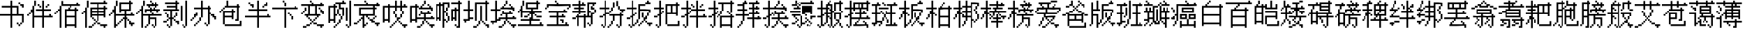 SplineFontDB: 3.0
FontName: CPixel
FullName: CPixel
FamilyName: CPixel
Weight: Regular
Copyright: Copyright (c) 2019, Administrator
UComments: "2019-5-26: Created with FontForge (http://fontforge.org)"
Version: 001.000
ItalicAngle: 0
UnderlinePosition: -100
UnderlineWidth: 50
Ascent: 800
Descent: 200
InvalidEm: 0
LayerCount: 2
Layer: 0 0 "Back" 1
Layer: 1 0 "Fore" 0
XUID: [1021 455 683538641 31133]
StyleMap: 0x0000
FSType: 0
OS2Version: 0
OS2_WeightWidthSlopeOnly: 0
OS2_UseTypoMetrics: 1
CreationTime: 1558844203
ModificationTime: 1563886219
OS2TypoAscent: 0
OS2TypoAOffset: 1
OS2TypoDescent: 0
OS2TypoDOffset: 1
OS2TypoLinegap: 90
OS2WinAscent: 0
OS2WinAOffset: 1
OS2WinDescent: 0
OS2WinDOffset: 1
HheadAscent: 0
HheadAOffset: 1
HheadDescent: 0
HheadDOffset: 1
OS2Vendor: 'PfEd'
MarkAttachClasses: 1
DEI: 91125
LangName: 1033
Encoding: UnicodeBmp
UnicodeInterp: none
NameList: AGL For New Fonts
DisplaySize: -48
AntiAlias: 1
FitToEm: 0
WinInfo: 21800 25 9
BeginPrivate: 0
EndPrivate
BeginChars: 65536 80

StartChar: uni4E66
Encoding: 20070 20070 0
Width: 1000
VWidth: 0
Flags: H
LayerCount: 2
Fore
SplineSet
375 706.25 m 1
 375 800 l 1
 406.25 800 l 1
 437.5 800 l 1
 437.5 706.25 l 1
 437.5 612.5 l 1
 562.5 612.5 l 1
 687.5 612.5 l 1
 687.5 456.25 l 1
 687.5 300 l 1
 781.25 300 l 1
 875 300 l 1
 875 143.75 l 1
 875 -12.5 l 1
 843.75 -12.5 l 1
 812.5 -12.5 l 1
 812.5 -43.75 l 1
 812.5 -75 l 1
 781.25 -75 l 1
 750 -75 l 1
 750 -106.25 l 1
 750 -137.5 l 1
 718.75 -137.5 l 1
 687.5 -137.5 l 1
 687.5 -106.25 l 1
 687.5 -75 l 1
 656.25 -75 l 1
 625 -75 l 1
 625 -43.75 l 1
 625 -12.5 l 1
 656.25 -12.5 l 1
 687.5 -12.5 l 1
 687.5 -43.75 l 1
 687.5 -75 l 1
 718.75 -75 l 1
 750 -75 l 1
 750 -43.75 l 1
 750 -12.5 l 1
 781.25 -12.5 l 1
 812.5 -12.5 l 1
 812.5 112.5 l 1
 812.5 237.5 l 1
 625 237.5 l 1
 437.5 237.5 l 1
 437.5 18.75 l 1
 437.5 -200 l 1
 406.25 -200 l 1
 375 -200 l 1
 375 18.75 l 1
 375 237.5 l 1
 187.5 237.5 l 1
 0 237.5 l 1
 0 268.75 l 1
 0 300 l 1
 187.5 300 l 1
 375 300 l 1
 375 425 l 1
 375 550 l 1
 218.75 550 l 1
 62.5 550 l 1
 62.5 581.25 l 1
 62.5 612.5 l 1
 218.75 612.5 l 1
 375 612.5 l 1
 375 706.25 l 1
625 425 m 1
 625 550 l 1
 531.25 550 l 1
 437.5 550 l 1
 437.5 425 l 1
 437.5 300 l 1
 531.25 300 l 1
 625 300 l 1
 625 425 l 1
687.5 706.25 m 1
 687.5 737.5 l 1
 718.75 737.5 l 1
 750 737.5 l 1
 750 706.25 l 1
 750 675 l 1
 812.5 675 l 1
 875 675 l 1
 875 612.5 l 1
 875 550 l 1
 843.75 550 l 1
 812.5 550 l 1
 812.5 581.25 l 1
 812.5 612.5 l 1
 781.25 612.5 l 1
 750 612.5 l 1
 750 643.75 l 1
 750 675 l 1
 718.75 675 l 1
 687.5 675 l 1
 687.5 706.25 l 1
EndSplineSet
EndChar

StartChar: uni8839
Encoding: 34873 34873 1
Width: 1000
VWidth: 0
Flags: H
LayerCount: 2
Fore
SplineSet
437.5 768.75 m 1
 437.5 800 l 1
 468.75 800 l 1
 500 800 l 1
 500 768.75 l 1
 500 737.5 l 1
 687.5 737.5 l 1
 875 737.5 l 1
 875 706.25 l 1
 875 675 l 1
 781.25 675 l 1
 687.5 675 l 1
 687.5 643.75 l 1
 687.5 612.5 l 1
 812.5 612.5 l 1
 937.5 612.5 l 1
 937.5 550 l 1
 937.5 487.5 l 1
 906.25 487.5 l 1
 875 487.5 l 1
 875 456.25 l 1
 875 425 l 1
 843.75 425 l 1
 812.5 425 l 1
 812.5 456.25 l 1
 812.5 487.5 l 1
 843.75 487.5 l 1
 875 487.5 l 1
 875 518.75 l 1
 875 550 l 1
 500 550 l 1
 125 550 l 1
 125 518.75 l 1
 125 487.5 l 1
 93.75 487.5 l 1
 62.5 487.5 l 1
 62.5 456.25 l 1
 62.5 425 l 1
 31.25 425 l 1
 0 425 l 1
 0 456.25 l 1
 0 487.5 l 1
 31.25 487.5 l 1
 62.5 487.5 l 1
 62.5 550 l 1
 62.5 612.5 l 1
 156.25 612.5 l 1
 250 612.5 l 1
 250 643.75 l 1
 250 675 l 1
 156.25 675 l 1
 62.5 675 l 1
 62.5 706.25 l 1
 62.5 737.5 l 1
 250 737.5 l 1
 437.5 737.5 l 1
 437.5 768.75 l 1
437.5 643.75 m 1
 437.5 675 l 1
 375 675 l 1
 312.5 675 l 1
 312.5 643.75 l 1
 312.5 612.5 l 1
 375 612.5 l 1
 437.5 612.5 l 1
 437.5 643.75 l 1
625 643.75 m 1
 625 675 l 1
 562.5 675 l 1
 500 675 l 1
 500 643.75 l 1
 500 612.5 l 1
 562.5 612.5 l 1
 625 612.5 l 1
 625 643.75 l 1
187.5 456.25 m 1
 187.5 487.5 l 1
 468.75 487.5 l 1
 750 487.5 l 1
 750 456.25 l 1
 750 425 l 1
 562.5 425 l 1
 375 425 l 1
 375 393.75 l 1
 375 362.5 l 1
 562.5 362.5 l 1
 750 362.5 l 1
 750 268.75 l 1
 77.5 737.5 l 1
 312.5 737.5 l 1
 312.5 487.5 l 1
 312.5 237.5 l 1
 343.75 237.5 l 1
 375 237.5 l 1
 375 300 l 1
 375 362.5 l 1
 406.25 362.5 l 1
 437.5 362.5 l 1
 437.5 331.25 l 1
 437.5 300 l 1
 500 300 l 1
 562.5 300 l 1
 562.5 362.5 l 1
 562.5 425 l 1
 468.75 425 l 1
 375 425 l 1
 375 581.25 l 1
 375 737.5 l 1
 562.5 737.5 l 1
 750 737.5 l 1
 750 768.75 l 1025
250 581.25 m 1
 250 675 l 1
 187.5 675 l 1
 125 675 l 1
 125 581.25 l 1
 125 487.5 l 1
 187.5 487.5 l 1
 250 487.5 l 1
 250 581.25 l 1
750 643.75 m 1
 750 675 l 1
 593.75 675 l 1
 437.5 675 l 1
 437.5 643.75 l 1
 437.5 612.5 l 1
 593.75 612.5 l 1
 750 612.5 l 1
 750 643.75 l 1
750 518.75 m 1
 750 550 l 1
 593.75 550 l 1
 437.5 550 l 1
 437.5 518.75 l 1
 437.5 487.5 l 1
 593.75 487.5 l 1
 750 487.5 l 1
 750 518.75 l 1
250 331.25 m 1
 250 425 l 1
 187.5 425 l 1
 125 425 l 1
 125 331.25 l 1
 125 237.5 l 1
 187.5 237.5 l 1
 250 237.5 l 1
 250 331.25 l 1
562.5 175 m 1
 562.5 237.5 l 1
 468.75 237.5 l 1
 375 237.5 l 1
 375 206.25 l 1
 375 175 l 1
 343.75 175 l 1
 312.5 175 l 1
 312.5 50 l 1
 312.5 -75 l 1
 437.5 -75 l 1
 562.5 -75 l 1
 562.5 -12.5 l 1
 562.5 50 l 1
 468.75 50 l 1
 375 50 l 1
 375 81.25 l 1
 375 112.5 l 1
 468.75 112.5 l 1
 562.5 112.5 l 1
 562.5 175 l 1
EndSplineSet
EndChar

StartChar: uni54A7
Encoding: 21671 21671 2
Width: 1000
VWidth: 0
Flags: H
LayerCount: 2
Fore
SplineSet
562.5 768.75 m 1
 562.5 800 l 1
 593.75 800 l 1
 625 800 l 1
 625 768.75 l 1
 625 737.5 l 1
 656.25 737.5 l 1
 687.5 737.5 l 1
 687.5 706.25 l 1
 687.5 675 l 1
 593.75 675 l 1
 500 675 l 1
 500 612.5 l 1
 500 550 l 1
 562.5 550 l 1
 625 550 l 1
 625 393.75 l 1
 625 237.5 l 1
 593.75 237.5 l 1
 562.5 237.5 l 1
 562.5 175 l 1
 562.5 112.5 l 1
 531.25 112.5 l 1
 500 112.5 l 1
 500 50 l 1
 500 -12.5 l 1
 468.75 -12.5 l 1
 437.5 -12.5 l 1
 437.5 -43.75 l 1
 437.5 -75 l 1
 406.25 -75 l 1
 375 -75 l 1
 375 -106.25 l 1
 375 -137.5 l 1
 343.75 -137.5 l 1
 312.5 -137.5 l 1
 312.5 -168.75 l 1
 312.5 -200 l 1
 281.25 -200 l 1
 250 -200 l 1
 250 -168.75 l 1
 250 -137.5 l 1
 281.25 -137.5 l 1
 312.5 -137.5 l 1
 312.5 -106.25 l 1
 312.5 -75 l 1
 343.75 -75 l 1
 375 -75 l 1
 375 -43.75 l 1
 375 -12.5 l 1
 406.25 -12.5 l 1
 437.5 -12.5 l 1
 437.5 50 l 1
 437.5 112.5 l 1
 468.75 112.5 l 1
 500 112.5 l 1
 500 175 l 1
 500 237.5 l 1
 468.75 237.5 l 1
 437.5 237.5 l 1
 437.5 268.75 l 1
 437.5 300 l 1
 406.25 300 l 1
 375 300 l 1
 375 268.75 l 1
 375 237.5 l 1
 343.75 237.5 l 1
 312.5 237.5 l 1
 312.5 112.5 l 1
 312.5 -12.5 l 1
 281.25 -12.5 l 1
 250 -12.5 l 1
 250 18.75 l 1
 250 50 l 1
 187.5 50 l 1
 125 50 l 1
 125 18.75 l 1
 125 -12.5 l 1
 93.75 -12.5 l 1
 62.5 -12.5 l 1
 62.5 300 l 1
 62.5 612.5 l 1
 156.25 612.5 l 1
 250 612.5 l 1
 250 643.75 l 1
 250 675 l 1
 281.25 675 l 1
 312.5 675 l 1
 312.5 706.25 l 1
 312.5 737.5 l 1
 437.5 737.5 l 1
 562.5 737.5 l 1
 562.5 768.75 l 1
437.5 581.25 m 1
 437.5 675 l 1
 375 675 l 1
 312.5 675 l 1
 312.5 643.75 l 1
 312.5 612.5 l 1
 343.75 612.5 l 1
 375 612.5 l 1
 375 581.25 l 1
 375 550 l 1
 343.75 550 l 1
 312.5 550 l 1
 312.5 425 l 1
 312.5 300 l 1
 343.75 300 l 1
 375 300 l 1
 375 393.75 l 1
 375 487.5 l 1
 406.25 487.5 l 1
 437.5 487.5 l 1
 437.5 393.75 l 1
 437.5 300 l 1
 468.75 300 l 1
 500 300 l 1
 500 268.75 l 1
 500 237.5 l 1
 531.25 237.5 l 1
 562.5 237.5 l 1
 562.5 362.5 l 1
 562.5 487.5 l 1
 500 487.5 l 1
 437.5 487.5 l 1
 437.5 581.25 l 1
250 331.25 m 1
 250 550 l 1
 187.5 550 l 1
 125 550 l 1
 125 331.25 l 1
 125 112.5 l 1
 187.5 112.5 l 1
 250 112.5 l 1
 250 331.25 l 1
812.5 331.25 m 1
 812.5 800 l 1
 843.75 800 l 1
 875 800 l 1
 875 331.25 l 1
 875 -137.5 l 1
 843.75 -137.5 l 1
 812.5 -137.5 l 1
 812.5 -168.75 l 1
 812.5 -200 l 1
 781.25 -200 l 1
 750 -200 l 1
 750 -168.75 l 1
 750 -137.5 l 1
 718.75 -137.5 l 1
 687.5 -137.5 l 1
 687.5 -106.25 l 1
 687.5 -75 l 1
 718.75 -75 l 1
 750 -75 l 1
 750 -106.25 l 1
 750 -137.5 l 1
 781.25 -137.5 l 1
 812.5 -137.5 l 1
 812.5 331.25 l 1
687.5 300 m 1
 687.5 550 l 1
 718.75 550 l 1
 750 550 l 1
 750 300 l 1
 750 50 l 1
 718.75 50 l 1
 687.5 50 l 1
 687.5 300 l 1
EndSplineSet
EndChar

StartChar: uni7FD5
Encoding: 32725 32725 3
Width: 1000
VWidth: 0
Flags: H
LayerCount: 2
Fore
SplineSet
437.5 768.75 m 1
 437.5 800 l 1
 468.75 800 l 1
 500 800 l 1
 500 768.75 l 1
 500 737.5 l 1
 531.25 737.5 l 1
 562.5 737.5 l 1
 562.5 706.25 l 1
 562.5 675 l 1
 625 675 l 1
 687.5 675 l 1
 687.5 643.75 l 1
 687.5 612.5 l 1
 750 612.5 l 1
 812.5 612.5 l 1
 812.5 581.25 l 1
 812.5 550 l 1
 875 550 l 1
 937.5 550 l 1
 937.5 518.75 l 1
 937.5 487.5 l 1
 875 487.5 l 1
 812.5 487.5 l 1
 812.5 518.75 l 1
 812.5 550 l 1
 750 550 l 1
 687.5 550 l 1
 687.5 581.25 l 1
 687.5 612.5 l 1
 656.25 612.5 l 1
 625 612.5 l 1
 625 581.25 l 1
 625 550 l 1
 468.75 550 l 1
 312.5 550 l 1
 312.5 581.25 l 1
 312.5 612.5 l 1
 281.25 612.5 l 1
 250 612.5 l 1
 250 581.25 l 1
 250 550 l 1
 187.5 550 l 1
 125 550 l 1
 125 518.75 l 1
 125 487.5 l 1
 62.5 487.5 l 1
 0 487.5 l 1
 0 518.75 l 1
 0 550 l 1
 62.5 550 l 1
 125 550 l 1
 125 581.25 l 1
 125 612.5 l 1
 187.5 612.5 l 1
 250 612.5 l 1
 250 643.75 l 1
 250 675 l 1
 312.5 675 l 1
 375 675 l 1
 375 706.25 l 1
 375 737.5 l 1
 406.25 737.5 l 1
 437.5 737.5 l 1
 437.5 768.75 l 1
500 706.25 m 1
 500 737.5 l 1
 468.75 737.5 l 1
 437.5 737.5 l 1
 437.5 706.25 l 1
 437.5 675 l 1
 406.25 675 l 1
 375 675 l 1
 375 643.75 l 1
 375 612.5 l 1
 468.75 612.5 l 1
 562.5 612.5 l 1
 562.5 643.75 l 1
 562.5 675 l 1
 531.25 675 l 1
 500 675 l 1
 500 706.25 l 1
187.5 393.75 m 1
 187.5 487.5 l 1
 468.75 487.5 l 1
 750 487.5 l 1
 750 393.75 l 1
 750 300 l 1
 781.25 300 l 1
 812.5 300 l 1
 812.5 268.75 l 1
 812.5 237.5 l 1
 843.75 237.5 l 1
 875 237.5 l 1
 875 206.25 l 1
 875 175 l 1
 843.75 175 l 1
 812.5 175 l 1
 812.5 18.75 l 1
 812.5 -137.5 l 1
 781.25 -137.5 l 1
 750 -137.5 l 1
 750 -168.75 l 1
 750 -200 l 1
 718.75 -200 l 1
 687.5 -200 l 1
 687.5 -168.75 l 1
 687.5 -137.5 l 1
 656.25 -137.5 l 1
 625 -137.5 l 1
 625 -106.25 l 1
 625 -75 l 1
 656.25 -75 l 1
 687.5 -75 l 1
 687.5 -106.25 l 1
 687.5 -137.5 l 1
 718.75 -137.5 l 1
 750 -137.5 l 1
 750 18.75 l 1
 750 175 l 1
 687.5 175 l 1
 625 175 l 1
 625 143.75 l 1
 625 112.5 l 1
 656.25 112.5 l 1
 687.5 112.5 l 1
 687.5 81.25 l 1
 687.5 50 l 1
 656.25 50 l 1
 625 50 l 1
 625 18.75 l 1
 625 -12.5 l 1
 593.75 -12.5 l 1
 562.5 -12.5 l 1
 562.5 -43.75 l 1
 562.5 -75 l 1
 531.25 -75 l 1
 500 -75 l 1
 500 -43.75 l 1
 500 -12.5 l 1
 531.25 -12.5 l 1
 562.5 -12.5 l 1
 562.5 18.75 l 1
 562.5 50 l 1
 593.75 50 l 1
 625 50 l 1
 625 81.25 l 1
 625 112.5 l 1
 593.75 112.5 l 1
 562.5 112.5 l 1
 562.5 143.75 l 1
 562.5 175 l 1
 500 175 l 1
 437.5 175 l 1
 437.5 18.75 l 1
 437.5 -137.5 l 1
 406.25 -137.5 l 1
 375 -137.5 l 1
 375 -168.75 l 1
 375 -200 l 1
 343.75 -200 l 1
 312.5 -200 l 1
 312.5 -168.75 l 1
 312.5 -137.5 l 1
 281.25 -137.5 l 1
 250 -137.5 l 1
 250 -106.25 l 1
 250 -75 l 1
 281.25 -75 l 1
 312.5 -75 l 1
 312.5 -106.25 l 1
 312.5 -137.5 l 1
 343.75 -137.5 l 1
 375 -137.5 l 1
 375 18.75 l 1
 375 175 l 1
 312.5 175 l 1
 250 175 l 1
 250 143.75 l 1
 250 112.5 l 1
 281.25 112.5 l 1
 312.5 112.5 l 1
 312.5 81.25 l 1
 312.5 50 l 1
 281.25 50 l 1
 250 50 l 1
 250 18.75 l 1
 250 -12.5 l 1
 218.75 -12.5 l 1
 187.5 -12.5 l 1
 187.5 -43.75 l 1
 187.5 -75 l 1
 156.25 -75 l 1
 125 -75 l 1
 125 -43.75 l 1
 125 -12.5 l 1
 156.25 -12.5 l 1
 187.5 -12.5 l 1
 187.5 18.75 l 1
 187.5 50 l 1
 218.75 50 l 1
 250 50 l 1
 250 81.25 l 1
 250 112.5 l 1
 218.75 112.5 l 1
 187.5 112.5 l 1
 187.5 143.75 l 1
 187.5 175 l 1
 125 175 l 1
 62.5 175 l 1
 62.5 206.25 l 1
 62.5 237.5 l 1
 218.75 237.5 l 1
 375 237.5 l 1
 375 268.75 l 1
 375 300 l 1
 281.25 300 l 1
 187.5 300 l 1
 187.5 393.75 l 1
687.5 393.75 m 1
 687.5 425 l 1
 468.75 425 l 1
 250 425 l 1
 250 393.75 l 1
 250 362.5 l 1
 468.75 362.5 l 1
 687.5 362.5 l 1
 687.5 393.75 l 1
750 268.75 m 1
 750 300 l 1
 593.75 300 l 1
 437.5 300 l 1
 437.5 268.75 l 1
 437.5 237.5 l 1
 593.75 237.5 l 1
 750 237.5 l 1
 750 268.75 l 1
EndSplineSet
EndChar

StartChar: uni7FE5
Encoding: 32741 32741 4
Width: 1000
VWidth: 0
Flags: H
LayerCount: 2
Fore
SplineSet
375 768.75 m 1
 375 800 l 1
 406.25 800 l 1
 437.5 800 l 1
 437.5 768.75 l 1
 437.5 737.5 l 1
 531.25 737.5 l 1
 625 737.5 l 1
 625 768.75 l 1
 625 800 l 1
 656.25 800 l 1
 687.5 800 l 1
 687.5 768.75 l 1
 687.5 737.5 l 1
 656.25 737.5 l 1
 625 737.5 l 1
 625 706.25 l 1
 625 675 l 1
 593.75 675 l 1
 562.5 675 l 1
 562.5 643.75 l 1
 562.5 612.5 l 1
 687.5 612.5 l 1
 812.5 612.5 l 1
 812.5 643.75 l 1
 812.5 675 l 1
 843.75 675 l 1
 875 675 l 1
 875 643.75 l 1
 875 612.5 l 1
 906.25 612.5 l 1
 937.5 612.5 l 1
 937.5 581.25 l 1
 937.5 550 l 1
 687.5 550 l 1
 437.5 550 l 1
 437.5 518.75 l 1
 437.5 487.5 l 1
 625 487.5 l 1
 812.5 487.5 l 1
 812.5 331.25 l 1
 812.5 175 l 1
 843.75 175 l 1
 875 175 l 1
 875 143.75 l 1
 875 112.5 l 1
 906.25 112.5 l 1
 937.5 112.5 l 1
 937.5 81.25 l 1
 937.5 50 l 1
 906.25 50 l 1
 875 50 l 1
 875 -75 l 1
 875 -200 l 1
 812.5 -200 l 1
 750 -200 l 1
 750 -168.75 l 1
 750 -137.5 l 1
 781.25 -137.5 l 1
 812.5 -137.5 l 1
 812.5 -43.75 l 1
 812.5 50 l 1
 718.75 50 l 1
 625 50 l 1
 625 18.75 l 1
 625 -12.5 l 1
 687.5 -12.5 l 1
 750 -12.5 l 1
 750 -43.75 l 1
 750 -75 l 1
 687.5 -75 l 1
 625 -75 l 1
 625 -106.25 l 1
 625 -137.5 l 1
 562.5 -137.5 l 1
 500 -137.5 l 1
 500 -106.25 l 1
 500 -75 l 1
 562.5 -75 l 1
 625 -75 l 1
 625 -43.75 l 1
 625 -12.5 l 1
 593.75 -12.5 l 1
 562.5 -12.5 l 1
 562.5 18.75 l 1
 562.5 50 l 1
 531.25 50 l 1
 500 50 l 1
 500 81.25 l 1
 500 112.5 l 1
 656.25 112.5 l 1
 812.5 112.5 l 1
 812.5 143.75 l 1
 812.5 175 l 1
 531.25 175 l 1
 250 175 l 1
 250 268.75 l 1
 250 362.5 l 1
 187.5 362.5 l 1
 125 362.5 l 1
 125 331.25 l 1
 125 300 l 1
 62.5 300 l 1
 0 300 l 1
 0 331.25 l 1
 0 362.5 l 1
 62.5 362.5 l 1
 125 362.5 l 1
 125 393.75 l 1
 125 425 l 1
 187.5 425 l 1
 250 425 l 1
 250 456.25 l 1
 250 487.5 l 1
 312.5 487.5 l 1
 375 487.5 l 1
 375 518.75 l 1
 375 550 l 1
 187.5 550 l 1
 0 550 l 1
 0 581.25 l 1
 0 612.5 l 1
 187.5 612.5 l 1
 375 612.5 l 1
 375 643.75 l 1
 375 675 l 1
 281.25 675 l 1
 187.5 675 l 1
 187.5 706.25 l 1
 187.5 737.5 l 1
 281.25 737.5 l 1
 375 737.5 l 1
 375 768.75 l 1
500 643.75 m 1
 500 675 l 1
 468.75 675 l 1
 437.5 675 l 1
 437.5 643.75 l 1
 437.5 612.5 l 1
 468.75 612.5 l 1
 500 612.5 l 1
 500 643.75 l 1
750 393.75 m 1
 750 425 l 1
 531.25 425 l 1
 312.5 425 l 1
 312.5 393.75 l 1
 312.5 362.5 l 1
 531.25 362.5 l 1
 750 362.5 l 1
 750 393.75 l 1
750 268.75 m 1
 750 300 l 1
 531.25 300 l 1
 312.5 300 l 1
 312.5 268.75 l 1
 312.5 237.5 l 1
 531.25 237.5 l 1
 750 237.5 l 1
 750 268.75 l 1
62.5 81.25 m 1
 62.5 112.5 l 1
 250 112.5 l 1
 437.5 112.5 l 1
 437.5 -43.75 l 1
 437.5 -200 l 1
 375 -200 l 1
 312.5 -200 l 1
 312.5 -168.75 l 1
 312.5 -137.5 l 1
 343.75 -137.5 l 1
 375 -137.5 l 1
 375 -43.75 l 1
 375 50 l 1
 281.25 50 l 1
 187.5 50 l 1
 187.5 18.75 l 1
 187.5 -12.5 l 1
 250 -12.5 l 1
 312.5 -12.5 l 1
 312.5 -43.75 l 1
 312.5 -75 l 1
 250 -75 l 1
 187.5 -75 l 1
 187.5 -106.25 l 1
 187.5 -137.5 l 1
 125 -137.5 l 1
 62.5 -137.5 l 1
 62.5 -106.25 l 1
 62.5 -75 l 1
 125 -75 l 1
 187.5 -75 l 1
 187.5 -43.75 l 1
 187.5 -12.5 l 1
 156.25 -12.5 l 1
 125 -12.5 l 1
 125 18.75 l 1
 125 50 l 1
 93.75 50 l 1
 62.5 50 l 1
 62.5 81.25 l 1
EndSplineSet
EndChar

StartChar: uni63E0
Encoding: 25568 25568 5
Width: 1000
VWidth: 0
Flags: H
LayerCount: 2
Fore
SplineSet
187.5 675 m 1
 187.5 800 l 1
 218.75 800 l 1
 250 800 l 1
 250 675 l 1
 250 550 l 1
 281.25 550 l 1
 312.5 550 l 1
 312.5 643.75 l 1
 312.5 737.5 l 1
 531.25 737.5 l 1
 750 737.5 l 1
 750 768.75 l 1
 750 800 l 1
 781.25 800 l 1
 812.5 800 l 1
 812.5 768.75 l 1
 812.5 737.5 l 1
 843.75 737.5 l 1
 875 737.5 l 1
 875 706.25 l 1
 875 675 l 1
 625 675 l 1
 375 675 l 1
 375 456.25 l 1
 375 237.5 l 1
 468.75 237.5 l 1
 562.5 237.5 l 1
 562.5 268.75 l 1
 562.5 300 l 1
 500 300 l 1
 437.5 300 l 1
 437.5 456.25 l 1
 437.5 612.5 l 1
 625 612.5 l 1
 812.5 612.5 l 1
 812.5 456.25 l 1
 812.5 300 l 1
 718.75 300 l 1
 625 300 l 1
 625 268.75 l 1
 625 237.5 l 1
 781.25 237.5 l 1
 937.5 237.5 l 1
 937.5 206.25 l 1
 937.5 175 l 1
 875 175 l 1
 812.5 175 l 1
 812.5 143.75 l 1
 812.5 112.5 l 1
 781.25 112.5 l 1
 750 112.5 l 1
 750 81.25 l 1
 750 50 l 1
 718.75 50 l 1
 687.5 50 l 1
 687.5 18.75 l 1
 687.5 -12.5 l 1
 750 -12.5 l 1
 812.5 -12.5 l 1
 812.5 -43.75 l 1
 687.5 -137.5 l 1
 656.25 -137.5 l 1
 625 -137.5 l 1
 625 -106.25 l 1
 625 -75 l 1
 656.25 -75 l 1
 687.5 -75 l 1
 687.5 -106.25 l 1
 687.5 -137.5 l 1
 718.75 -137.5 l 1
 750 -137.5 l 1
 750 50 l 1
 750 237.5 l 1
 593.75 237.5 l 1
 437.5 237.5 l 1
 437.5 112.5 l 1
 437.5 -12.5 l 1
 500 -12.5 l 1
 562.5 -12.5 l 1
 562.5 18.75 l 1
 562.5 50 l 1
 593.75 50 l 1
 625 50 l 1
 625 81.25 l 1
 625 112.5 l 1
 593.75 112.5 l 1
 562.5 112.5 l 1
 562.5 143.75 l 1
 562.5 175 l 1
 593.75 175 l 1
 625 175 l 1
 625 143.75 l 1
 625 112.5 l 1
 656.25 112.5 l 1
 687.5 112.5 l 1
 687.5 81.25 l 1
 687.5 50 l 1
 656.25 50 l 1
 625 50 l 1
 625 18.75 l 1
 625 -12.5 l 1
 593.75 -12.5 l 1
 562.5 -12.5 l 1
 562.5 -43.75 l 1
 562.5 -75 l 1
 500 -75 l 1
 437.5 -75 l 1
 437.5 -106.25 l 1
 437.5 -137.5 l 1
 406.25 -137.5 l 1
 375 -137.5 l 1
 375 -168.75 l 1
 375 -200 l 1
 343.75 -200 l 1
 312.5 -200 l 1
 312.5 -168.75 l 1
 312.5 -137.5 l 1
 281.25 -137.5 l 1
 250 -137.5 l 1
 250 -106.25 l 1
 250 -75 l 1
 281.25 -75 l 1
 312.5 -75 l 1
 312.5 -106.25 l 1
 312.5 -137.5 l 1
 343.75 -137.5 l 1
 375 -137.5 l 1
 375 50 l 1
 375 237.5 l 1
 281.25 237.5 l 1
 187.5 237.5 l 1
 187.5 206.25 l 1
 187.5 175 l 1
 218.75 175 l 1
 250 175 l 1
 250 143.75 l 1
 250 112.5 l 1
 281.25 112.5 l 1
 312.5 112.5 l 1
 312.5 81.25 l 1
 312.5 50 l 1
 281.25 50 l 1
 250 50 l 1
 250 18.75 l 1
 250 -12.5 l 1
 218.75 -12.5 l 1
 187.5 -12.5 l 1
 187.5 -43.75 l 1
 187.5 -75 l 1
 125 -75 l 1
 62.5 -75 l 1
 62.5 -43.75 l 1
 62.5 -12.5 l 1
 125 -12.5 l 1
 187.5 -12.5 l 1
 187.5 18.75 l 1
 187.5 50 l 1
 218.75 50 l 1
 250 50 l 1
 250 81.25 l 1
 250 112.5 l 1
 218.75 112.5 l 1
 187.5 112.5 l 1
 187.5 143.75 l 1
 187.5 175 l 1
 156.25 175 l 1
 125 175 l 1
 125 206.25 l 1
 125 237.5 l 1
 93.75 237.5 l 1
 62.5 237.5 l 1
 62.5 268.75 l 1
 62.5 300 l 1
 218.75 300 l 1
 375 300 l 1
 375 331.25 l 1
 375 362.5 l 1
 187.5 362.5 l 1
 0 362.5 l 1
 0 393.75 l 1
 0 425 l 1
 187.5 425 l 1
 375 425 l 1
 375 456.25 l 1
 375 487.5 l 1
 250 487.5 l 1
 125 487.5 l 1
 125 518.75 l 1
 125 550 l 1
 250 550 l 1
 375 550 l 1
 375 581.25 l 1
 375 612.5 l 1
 218.75 612.5 l 1
 62.5 612.5 l 1
 62.5 643.75 l 1
 62.5 675 l 1
 218.75 675 l 1
 375 675 l 1
 375 737.5 l 1025
750 331.25 m 1
 750 362.5 l 1
 656.25 362.5 l 1
 562.5 362.5 l 1
 562.5 331.25 l 1
 562.5 300 l 1
 656.25 300 l 1
 750 300 l 1
 750 331.25 l 1
EndSplineSet
EndChar

StartChar: uni9CD0
Encoding: 40144 40144 6
Width: 1000
VWidth: 0
Flags: H
LayerCount: 2
Fore
SplineSet
125 706.25 m 1
 125 800 l 1
 156.25 800 l 1
 187.5 800 l 1
 187.5 737.5 l 1
 187.5 675 l 1
 281.25 675 l 1
 375 675 l 1
 375 643.75 l 1
 375 612.5 l 1
 343.75 612.5 l 1
 312.5 612.5 l 1
 312.5 581.25 l 1
 312.5 550 l 1
 281.25 550 l 1
 250 550 l 1
 250 518.75 l 1
 250 487.5 l 1
 312.5 487.5 l 1
 375 487.5 l 1
 375 331.25 l 1
 375 175 l 1
 500 175 l 1
 625 175 l 1
 625 237.5 l 1
 625 300 l 1
 562.5 300 l 1
 500 300 l 1
 500 268.75 l 1
 500 237.5 l 1
 468.75 237.5 l 1
 437.5 237.5 l 1
 437.5 268.75 l 1
 437.5 300 l 1
 468.75 300 l 1
 500 300 l 1
 500 393.75 l 1
 500 487.5 l 1
 468.75 487.5 l 1
 437.5 487.5 l 1
 437.5 518.75 l 1
 437.5 550 l 1
 468.75 550 l 1
 500 550 l 1
 500 518.75 l 1
 500 487.5 l 1
 531.25 487.5 l 1
 562.5 487.5 l 1
 562.5 425 l 1
 562.5 362.5 l 1
 718.75 362.5 l 1
 875 362.5 l 1
 875 331.25 l 1
 875 300 l 1
 781.25 300 l 1
 687.5 300 l 1
 687.5 237.5 l 1
 687.5 175 l 1
 750 175 l 1
 812.5 175 l 1
 812.5 206.25 l 1
 812.5 237.5 l 1
 843.75 237.5 l 1
 875 237.5 l 1
 875 206.25 l 1
 875 175 l 1
 906.25 175 l 1
 937.5 175 l 0
 937.5 143.75 l 1
 937.5 112.5 l 1
 812.5 112.5 l 1
 687.5 112.5 l 1
 687.5 18.75 l 1
 687.5 -75 l 1
 750 -75 l 1
 812.5 -75 l 1
 812.5 -12.5 l 1
 812.5 50 l 1
 843.75 50 l 1
 875 50 l 1
 875 -75 l 1
 875 -200 l 1
 843.75 -200 l 1
 812.5 -200 l 1
 812.5 -168.75 l 1
 812.5 -137.5 l 1
 656.25 -137.5 l 1
 500 -137.5 l 1
 500 -168.75 l 1
 500 -200 l 1
 468.75 -200 l 1
 437.5 -200 l 1
 437.5 -75 l 1
 437.5 50 l 1
 468.75 50 l 1
 500 50 l 1
 500 -12.5 l 1
 500 -75 l 1
 562.5 -75 l 1
 625 -75 l 1
 625 18.75 l 1
 625 112.5 l 1
 500 112.5 l 1
 375 112.5 l 1
 375 81.25 l 1
 375 50 l 1
 218.75 50 l 1
 62.5 50 l 1
 62.5 268.75 l 1
 62.5 487.5 l 1
 31.25 487.5 l 1
 0 487.5 l 1
 0 518.75 l 1
 0 550 l 1
 31.25 550 l 1
 62.5 550 l 1
 62.5 581.25 l 1
 62.5 612.5 l 1
 93.75 612.5 l 1
 125 612.5 l 1
 125 706.25 l 1
250 581.25 m 1
 250 612.5 l 1
 187.5 612.5 l 1
 125 612.5 l 1
 125 581.25 l 1
 125 550 l 1
 93.75 550 l 1
 62.5 550 l 1
 62.5 518.75 l 1
 62.5 487.5 l 1
 125 487.5 l 1
 187.5 487.5 l 1
 187.5 518.75 l 1
 187.5 550 l 1
 218.75 550 l 1
 250 550 l 1
 250 581.25 l 1
187.5 362.5 m 1
 187.5 425 l 1
 156.25 425 l 1
 125 425 l 1
 125 362.5 l 1
 125 300 l 1
 156.25 300 l 1
 187.5 300 l 1
 187.5 362.5 l 1
312.5 362.5 m 1
 312.5 425 l 1
 281.25 425 l 1
 250 425 l 1
 250 362.5 l 1
 250 300 l 1
 281.25 300 l 1
 312.5 300 l 1
 312.5 362.5 l 1
187.5 175 m 1
 187.5 237.5 l 1
 156.25 237.5 l 1
 125 237.5 l 1
 125 175 l 1
 125 112.5 l 1
 156.25 112.5 l 1
 187.5 112.5 l 1
 187.5 175 l 1
312.5 175 m 1
 312.5 237.5 l 1
 281.25 237.5 l 1
 250 237.5 l 1
 250 175 l 1
 250 112.5 l 1
 281.25 112.5 l 1
 312.5 112.5 l 1
 312.5 175 l 1
750 768.75 m 1
 750 800 l 1
 781.25 800 l 1
 812.5 800 l 1
 812.5 768.75 l 1
 812.5 737.5 l 1
 843.75 737.5 l 1
 875 737.5 l 1
 875 706.25 l 1
 875 675 l 1
 781.25 675 l 1
 687.5 675 l 1
 687.5 643.75 l 1
 687.5 612.5 l 1
 562.5 612.5 l 1
 437.5 612.5 l 1
 437.5 643.75 l 1
 437.5 675 l 1
 562.5 675 l 1
 687.5 675 l 1
 687.5 706.25 l 1
 687.5 737.5 l 1
 718.75 737.5 l 1
 750 737.5 l 1
 750 768.75 l 1
812.5 550 m 1
 812.5 612.5 l 1
 843.75 612.5 l 1
 875 612.5 l 1
 875 550 l 1
 875 487.5 l 1
 843.75 487.5 l 1
 812.5 487.5 l 1
 812.5 456.25 l 1
 812.5 425 l 1
 781.25 425 l 1
 750 425 l 1
 750 456.25 l 1
 750 487.5 l 1
 781.25 487.5 l 1
 812.5 487.5 l 1
 812.5 550 l 1
625 487.5 m 1
 625 550 l 1
 656.25 550 l 1
 687.5 550 l 1
 687.5 487.5 l 1
 687.5 425 l 1
 656.25 425 l 1
 625 425 l 1
 625 487.5 l 1
187.5 -43.75 m 1
 187.5 -12.5 l 1
 281.25 -12.5 l 1
 375 -12.5 l 1
 375 -43.75 l 1
 375 -75 l 1
 281.25 -75 l 1
 187.5 -75 l 1
 187.5 -106.25 l 1
 187.5 -137.5 l 1
 156.25 -137.5 l 1
 125 -137.5 l 1
 125 -168.75 l 1
 125 -200 l 1
 93.75 -200 l 1
 62.5 -200 l 1
 62.5 -168.75 l 1
 62.5 -137.5 l 1
 31.25 -137.5 l 1
 0 -137.5 l 1
 0 -106.25 l 1
 0 -75 l 1
 93.75 -75 l 1
 187.5 -75 l 1
 187.5 -43.75 l 1
EndSplineSet
EndChar

StartChar: uni9CD3
Encoding: 40147 40147 7
Width: 1000
VWidth: 0
Flags: H
LayerCount: 2
Fore
SplineSet
125 737.5 m 1
 125 800 l 1
 156.25 800 l 1
 187.5 800 l 1
 187.5 737.5 l 1
 187.5 675 l 1
 312.5 675 l 1
 437.5 675 l 1
 437.5 737.5 l 1
 437.5 800 l 1
 468.75 800 l 1
 500 800 l 1
 500 737.5 l 1
 500 675 l 1
 531.25 675 l 1
 562.5 675 l 1
 562.5 737.5 l 1
 562.5 800 l 1
 593.75 800 l 1
 625 800 l 1
 625 737.5 l 1
 625 675 l 1
 687.5 675 l 1
 750 675 l 1
 750 737.5 l 1
 750 800 l 1
 781.25 800 l 1
 812.5 800 l 1
 812.5 643.75 l 1
 812.5 487.5 l 1
 875 487.5 l 1
 937.5 487.5 l 1
 937.5 143.75 l 1
 937.5 -200 l 1
 875 -200 l 1
 812.5 -200 l 1
 812.5 -168.75 l 1
 812.5 -137.5 l 1
 843.75 -137.5 l 1
 875 -137.5 l 1
 875 143.75 l 1
 875 425 l 1
 843.75 425 l 1
 812.5 425 l 1
 812.5 175 l 1
 812.5 -75 l 1
 781.25 -75 l 1
 750 -75 l 1
 750 -106.25 l 1
 750 -137.5 l 1
 718.75 -137.5 l 1
 687.5 -137.5 l 1
 687.5 -168.75 l 1
 687.5 -200 l 1
 656.25 -200 l 1
 625 -200 l 1
 625 -168.75 l 1
 625 -137.5 l 1
 656.25 -137.5 l 1
 687.5 -137.5 l 1
 687.5 -106.25 l 1
 687.5 -75 l 1
 718.75 -75 l 1
 750 -75 l 1
 750 175 l 1
 750 425 l 1
 718.75 425 l 1
 687.5 425 l 1
 687.5 268.75 l 1
 687.5 112.5 l 1
 625 112.5 l 1
 562.5 112.5 l 1
 562.5 81.25 l 1
 562.5 50 l 1
 625 50 l 1
 687.5 50 l 1
 687.5 18.75 l 1
 687.5 -12.5 l 1
 625 -12.5 l 1
 562.5 -12.5 l 1
 562.5 -106.25 l 1
 562.5 -200 l 1
 531.25 -200 l 1
 500 -200 l 1
 500 -106.25 l 1
 500 -12.5 l 1
 406.25 -12.5 l 1
 312.5 -12.5 l 1
 312.5 -43.75 l 1
 312.5 -75 l 1
 250 -75 l 1
 187.5 -75 l 1
 187.5 -106.25 l 1
 187.5 -137.5 l 1
 156.25 -137.5 l 1
 125 -137.5 l 1
 125 -168.75 l 1
 125 -200 l 1
 93.75 -200 l 1
 62.5 -200 l 1
 62.5 -168.75 l 1
 62.5 -137.5 l 1
 31.25 -137.5 l 1
 0 -137.5 l 1
 0 -106.25 l 1
 0 -75 l 1
 93.75 -75 l 1
 187.5 -75 l 1
 187.5 -43.75 l 1
 187.5 -12.5 l 1
 250 -12.5 l 1
 312.5 -12.5 l 1
 312.5 18.75 l 1
 312.5 50 l 1
 156.25 50 l 1
 0 50 l 1
 0 268.75 l 1
 0 487.5 l 1
 62.5 487.5 l 1
 125 487.5 l 1
 125 518.75 l 1
 125 550 l 1
 156.25 550 l 1
 187.5 550 l 1
 187.5 581.25 l 1
 187.5 612.5 l 1
 125 612.5 l 1
 62.5 612.5 l 1
 62.5 581.25 l 1
 62.5 550 l 1
 31.25 550 l 1
 0 550 l 1
 0 581.25 l 1
 0 612.5 l 1
 31.25 612.5 l 1
 62.5 612.5 l 1
 62.5 643.75 l 1
 62.5 675 l 1
 93.75 675 l 1
 125 675 l 1
 125 737.5 l 1
437.5 550 m 1
 437.5 612.5 l 1
 343.75 612.5 l 1
 250 612.5 l 1
 250 581.25 l 1
 250 550 l 1
 218.75 550 l 1
 187.5 550 l 1
 187.5 518.75 l 1
 187.5 487.5 l 1
 250 487.5 l 1
 312.5 487.5 l 1
 312.5 268.75 l 1
 312.5 50 l 1
 406.25 50 l 1
 500 50 l 1
 500 81.25 l 1
 500 112.5 l 1
 437.5 112.5 l 1
 375 112.5 l 1
 375 268.75 l 1
 375 425 l 1
 437.5 425 l 1
 500 425 l 1
 500 456.25 l 1
 500 487.5 l 1
 468.75 487.5 l 1
 437.5 487.5 l 1
 437.5 550 l 1
562.5 581.25 m 1
 562.5 612.5 l 1
 531.25 612.5 l 1
 500 612.5 l 1
 500 581.25 l 1
 500 550 l 1
 531.25 550 l 1
 562.5 550 l 1
 562.5 581.25 l 1
750 550 m 1
 750 612.5 l 1
 687.5 612.5 l 1
 625 612.5 l 1
 625 550 l 1
 625 487.5 l 1
 593.75 487.5 l 1
 562.5 487.5 l 1
 562.5 456.25 l 1
 562.5 425 l 1
 625 425 l 1
 687.5 425 l 1
 687.5 456.25 l 1
 687.5 487.5 l 1
 718.75 487.5 l 1
 750 487.5 l 1
 750 550 l 1
125 362.5 m 1
 125 425 l 1
 93.75 425 l 1
 62.5 425 l 1
 62.5 362.5 l 1
 62.5 300 l 1
 93.75 300 l 1
 125 300 l 1
 125 362.5 l 1
250 362.5 m 1
 250 425 l 1
 218.75 425 l 1
 187.5 425 l 1
 187.5 362.5 l 1
 187.5 300 l 1
 218.75 300 l 1
 250 300 l 1
 250 362.5 l 1
500 268.75 m 1
 500 362.5 l 1
 468.75 362.5 l 1
 437.5 362.5 l 1
 437.5 268.75 l 1
 437.5 175 l 1
 468.75 175 l 1
 500 175 l 1
 500 268.75 l 1
625 268.75 m 1
 625 362.5 l 1
 593.75 362.5 l 1
 562.5 362.5 l 1
 562.5 268.75 l 1
 562.5 175 l 1
 593.75 175 l 1
 625 175 l 1
 625 268.75 l 1
125 175 m 1
 125 237.5 l 1
 93.75 237.5 l 1
 62.5 237.5 l 1
 62.5 175 l 1
 62.5 112.5 l 1
 93.75 112.5 l 1
 125 112.5 l 1
 125 175 l 1
250 175 m 1
 250 237.5 l 1
 218.75 237.5 l 1
 187.5 237.5 l 1
 187.5 175 l 1
 187.5 112.5 l 1
 218.75 112.5 l 1
 250 112.5 l 1
 250 175 l 1
EndSplineSet
EndChar

StartChar: uni4FBF
Encoding: 20415 20415 8
Width: 1000
VWidth: 0
Flags: H
LayerCount: 2
Fore
SplineSet
187.5 675 m 1
 187.5 800 l 1
 218.75 800 l 1
 250 800 l 1
 250 675 l 1
 250 550 l 1
 218.75 550 l 1
 187.5 550 l 1
 187.5 175 l 1
 187.5 -200 l 1
 156.25 -200 l 1
 125 -200 l 1
 125 81.25 l 1
 125 362.5 l 1
 93.75 362.5 l 1
 62.5 362.5 l 1
 62.5 331.25 l 1
 62.5 300 l 1
 31.25 300 l 1
 0 300 l 1
 0 331.25 l 1
 0 362.5 l 1
 31.25 362.5 l 1
 62.5 362.5 l 1
 62.5 393.75 l 1
 62.5 425 l 1
 93.75 425 l 1
 125 425 l 1
 125 487.5 l 1
 125 550 l 1
 156.25 550 l 1
 187.5 550 l 1
 187.5 675 l 1
812.5 768.75 m 1
 812.5 800 l 1
 843.75 800 l 1
 875 800 l 1
 875 768.75 l 1
 875 737.5 l 1
 906.25 737.5 l 1
 937.5 737.5 l 1
 937.5 706.25 l 1
 937.5 675 l 1
 781.25 675 l 1
 625 675 l 1
 625 612.5 l 1
 625 550 l 1
 718.75 550 l 1
 812.5 550 l 1
 812.5 581.25 l 1
 812.5 612.5 l 1
 843.75 612.5 l 1
 875 612.5 l 1
 875 581.25 l 1
 875 550 l 1
 906.25 550 l 1
 937.5 550 l 1
 937.5 518.75 l 1
 937.5 487.5 l 1
 906.25 487.5 l 1
 875 487.5 l 1
 875 331.25 l 1
 875 175 l 1
 843.75 175 l 1
 812.5 175 l 1
 812.5 206.25 l 1
 812.5 237.5 l 1
 718.75 237.5 l 1
 625 237.5 l 1
 625 143.75 l 1
 625 50 l 1
 593.75 50 l 1
 562.5 50 l 1
 562.5 18.75 l 1
 562.5 -12.5 l 1
 625 -12.5 l 1
 687.5 -12.5 l 1
 687.5 -43.75 l 1
 687.5 -75 l 1
 812.5 -75 l 1
 937.5 -75 l 1
 937.5 -106.25 l 1
 937.5 -137.5 l 1
 906.25 -137.5 l 1
 875 -137.5 l 1
 875 -168.75 l 1
 875 -200 l 1
 843.75 -200 l 1
 812.5 -200 l 1
 812.5 -168.75 l 1
 812.5 -137.5 l 1
 750 -137.5 l 1
 687.5 -137.5 l 1
 687.5 -106.25 l 1
 687.5 -75 l 1
 625 -75 l 1
 562.5 -75 l 1
 562.5 -43.75 l 1
 562.5 -12.5 l 1
 531.25 -12.5 l 1
 500 -12.5 l 1
 500 -43.75 l 1
 500 -75 l 1
 468.75 -75 l 1
 437.5 -75 l 1
 437.5 -106.25 l 1
 437.5 -137.5 l 1
 406.25 -137.5 l 1
 375 -137.5 l 1
 375 -168.75 l 1
 375 -200 l 1
 312.5 -200 l 1
 250 -200 l 1
 250 -168.75 l 1
 250 -137.5 l 1
 312.5 -137.5 l 1
 375 -137.5 l 1
 375 -106.25 l 1
 375 -75 l 1
 406.25 -75 l 1
 437.5 -75 l 1
 437.5 -43.75 l 1
 437.5 -12.5 l 1
 468.75 -12.5 l 1
 500 -12.5 l 1
 500 18.75 l 1
 500 50 l 1
 468.75 50 l 1
 437.5 50 l 1
 437.5 81.25 l 1
 437.5 112.5 l 1
 406.25 112.5 l 1
 375 112.5 l 1
 375 143.75 l 1
 375 175 l 1
 343.75 175 l 1
 312.5 175 l 1
 312.5 362.5 l 1
 312.5 550 l 1
 437.5 550 l 1
 562.5 550 l 1
 562.5 612.5 l 1
 562.5 675 l 1
 437.5 675 l 1
 312.5 675 l 1
 312.5 706.25 l 1
 312.5 737.5 l 1
 562.5 737.5 l 1
 812.5 737.5 l 1
 812.5 768.75 l 1
562.5 456.25 m 1
 562.5 487.5 l 1
 468.75 487.5 l 1
 375 487.5 l 1
 375 456.25 l 1
 375 425 l 1
 468.75 425 l 1
 562.5 425 l 1
 562.5 456.25 l 1
812.5 456.25 m 1
 812.5 487.5 l 1
 718.75 487.5 l 1
 625 487.5 l 1
 625 456.25 l 1
 625 425 l 1
 718.75 425 l 1
 812.5 425 l 1
 812.5 456.25 l 1
562.5 331.25 m 1
 562.5 362.5 l 1
 468.75 362.5 l 1
 375 362.5 l 1
 375 331.25 l 1
 375 300 l 1
 468.75 300 l 1
 562.5 300 l 1
 562.5 331.25 l 1
812.5 331.25 m 1
 812.5 362.5 l 1
 718.75 362.5 l 1
 625 362.5 l 1
 625 331.25 l 1
 625 300 l 1
 718.75 300 l 1
 812.5 300 l 1
 812.5 331.25 l 1
562.5 143.75 m 1
 562.5 237.5 l 1
 468.75 237.5 l 1
 375 237.5 l 1
 375 206.25 l 1
 375 175 l 1
 406.25 175 l 1
 437.5 175 l 1
 437.5 143.75 l 1
 437.5 112.5 l 1
 468.75 112.5 l 1
 500 112.5 l 1
 500 81.25 l 1
 500 50 l 1
 531.25 50 l 1
 562.5 50 l 1
 562.5 143.75 l 1
EndSplineSet
EndChar

StartChar: uni53D8
Encoding: 21464 21464 9
Width: 1000
VWidth: 0
Flags: H
LayerCount: 2
Fore
SplineSet
375 768.75 m 1
 375 800 l 1
 406.25 800 l 1
 437.5 800 l 1
 437.5 768.75 l 1
 437.5 737.5 l 1
 468.75 737.5 l 1
 500 737.5 l 1
 500 706.25 l 1
 500 675 l 1
 625 675 l 1
 750 675 l 1
 750 706.25 l 1
 750 737.5 l 1
 781.25 737.5 l 1
 812.5 737.5 l 1
 812.5 706.25 l 1
 812.5 675 l 1
 843.75 675 l 1
 875 675 l 1
 875 643.75 l 1
 875 612.5 l 1
 750 612.5 l 1
 625 612.5 l 1
 625 456.25 l 1
 625 300 l 1
 687.5 300 l 1
 750 300 l 1
 750 268.75 l 1
 750 237.5 l 1
 718.75 237.5 l 1
 687.5 237.5 l 1
 687.5 206.25 l 1
 687.5 175 l 1
 656.25 175 l 1
 625 175 l 1
 625 143.75 l 1
 625 112.5 l 1
 593.75 112.5 l 1
 562.5 112.5 l 1
 562.5 81.25 l 1
 562.5 50 l 1
 531.25 50 l 1
 500 50 l 1
 500 18.75 l 1
 500 -12.5 l 1
 562.5 -12.5 l 1
 625 -12.5 l 1
 625 -43.75 l 1
 625 -75 l 1
 750 -75 l 1
 875 -75 l 1
 875 -106.25 l 1
 875 -137.5 l 1
 843.75 -137.5 l 1
 812.5 -137.5 l 1
 812.5 -168.75 l 1
 812.5 -200 l 1
 781.25 -200 l 1
 750 -200 l 1
 750 -168.75 l 1
 750 -137.5 l 1
 687.5 -137.5 l 1
 625 -137.5 l 1
 625 -106.25 l 1
 625 -75 l 1
 562.5 -75 l 1
 500 -75 l 1
 500 -43.75 l 1
 500 -12.5 l 1
 468.75 -12.5 l 1
 437.5 -12.5 l 1
 437.5 -43.75 l 1
 437.5 -75 l 1
 406.25 -75 l 1
 375 -75 l 1
 375 -106.25 l 1
 375 -137.5 l 1
 312.5 -137.5 l 1
 250 -137.5 l 1
 250 -168.75 l 1
 250 -200 l 1
 187.5 -200 l 1
 125 -200 l 1
 125 -168.75 l 1
 125 -137.5 l 1
 187.5 -137.5 l 1
 250 -137.5 l 1
 250 -106.25 l 1
 250 -75 l 1
 312.5 -75 l 1
 375 -75 l 1
 375 -43.75 l 1
 375 -12.5 l 1
 406.25 -12.5 l 1
 437.5 -12.5 l 1
 437.5 18.75 l 1
 437.5 50 l 1
 406.25 50 l 1
 375 50 l 1
 375 81.25 l 1
 375 112.5 l 1
 343.75 112.5 l 1
 312.5 112.5 l 1
 312.5 143.75 l 1
 312.5 175 l 1
 281.25 175 l 1
 250 175 l 1
 250 206.25 l 1
 250 237.5 l 1
 218.75 237.5 l 1
 187.5 237.5 l 1
 187.5 268.75 l 1
 187.5 300 l 1
 250 300 l 1
 312.5 300 l 1
 312.5 456.25 l 1
 312.5 612.5 l 1
 187.5 612.5 l 1
 62.5 612.5 l 1
 62.5 643.75 l 1
 62.5 675 l 1
 250 675 l 1
 437.5 675 l 1
 437.5 706.25 l 1
 437.5 737.5 l 1
 406.25 737.5 l 1
 375 737.5 l 1
 375 768.75 l 1
562.5 456.25 m 1
 562.5 612.5 l 1
 468.75 612.5 l 1
 375 612.5 l 1
 375 456.25 l 1
 375 300 l 1
 468.75 300 l 1
 562.5 300 l 1
 562.5 456.25 l 1
625 206.25 m 1
 625 237.5 l 1
 468.75 237.5 l 1
 312.5 237.5 l 1
 312.5 206.25 l 1
 312.5 175 l 1
 343.75 175 l 1
 375 175 l 1
 375 143.75 l 1
 375 112.5 l 1
 406.25 112.5 l 1
 437.5 112.5 l 1
 437.5 81.25 l 1
 437.5 50 l 1
 468.75 50 l 1
 500 50 l 1
 500 81.25 l 1
 500 112.5 l 1
 531.25 112.5 l 1
 562.5 112.5 l 1
 562.5 143.75 l 1
 562.5 175 l 1
 593.75 175 l 1
 625 175 l 1
 625 206.25 l 1
187.5 487.5 m 1
 187.5 550 l 1
 218.75 550 l 1
 250 550 l 1
 250 487.5 l 1
 250 425 l 1
 218.75 425 l 1
 187.5 425 l 1
 187.5 393.75 l 1
 187.5 362.5 l 1
 156.25 362.5 l 1
 125 362.5 l 1
 125 331.25 l 1
 125 300 l 1
 93.75 300 l 1
 62.5 300 l 1
 62.5 331.25 l 1
 62.5 362.5 l 1
 93.75 362.5 l 1
 125 362.5 l 1
 125 393.75 l 1
 125 425 l 1
 156.25 425 l 1
 187.5 425 l 1
 187.5 487.5 l 1
687.5 518.75 m 1
 687.5 550 l 1
 718.75 550 l 1
 750 550 l 1
 750 518.75 l 1
 750 487.5 l 1
 781.25 487.5 l 1
 812.5 487.5 l 1
 812.5 456.25 l 1
 812.5 425 l 1
 843.75 425 l 1
 875 425 l 1
 875 362.5 l 1
 875 300 l 1
 843.75 300 l 1
 812.5 300 l 1
 812.5 331.25 l 1
 812.5 362.5 l 1
 781.25 362.5 l 1
 750 362.5 l 1
 750 425 l 1
 750 487.5 l 1
 718.75 487.5 l 1
 687.5 487.5 l 1
 687.5 518.75 l 1
EndSplineSet
EndChar

StartChar: uni535E
Encoding: 21342 21342 10
Width: 1000
VWidth: 0
Flags: H
LayerCount: 2
Fore
SplineSet
375 768.75 m 1
 375 800 l 1
 406.25 800 l 1
 437.5 800 l 1
 437.5 768.75 l 1
 437.5 737.5 l 1
 468.75 737.5 l 1
 500 737.5 l 1
 500 675 l 1
 500 612.5 l 1
 468.75 612.5 l 1
 437.5 612.5 l 1
 437.5 675 l 1
 437.5 737.5 l 1
 406.25 737.5 l 1
 375 737.5 l 1
 375 768.75 l 1
812.5 581.25 m 1
 812.5 612.5 l 1
 843.75 612.5 l 1
 875 612.5 l 1
 875 581.25 l 1
 875 550 l 1
 906.25 550 l 1
 937.5 550 l 1
 937.5 518.75 l 1
 937.5 487.5 l 1
 718.75 487.5 l 1
 500 487.5 l 1
 500 143.75 l 1
 500 -200 l 1
 468.75 -200 l 1
 437.5 -200 l 1
 437.5 143.75 l 1
 437.5 487.5 l 1
 218.75 487.5 l 1
 0 487.5 l 1
 0 518.75 l 1
 0 550 l 1
 406.25 550 l 1
 812.5 550 l 1
 812.5 581.25 l 1
562.5 331.25 m 1
 562.5 362.5 l 1
 593.75 362.5 l 1
 625 362.5 l 1
 625 331.25 l 1
 625 300 l 1
 656.25 300 l 1
 687.5 300 l 1
 687.5 268.75 l 1
 687.5 237.5 l 1
 718.75 237.5 l 1
 750 237.5 l 1
 750 175 l 1
 750 112.5 l 1
 718.75 112.5 l 1
 687.5 112.5 l 1
 687.5 175 l 1
 687.5 237.5 l 1
 656.25 237.5 l 1
 625 237.5 l 1
 625 268.75 l 1
 625 300 l 1
 593.75 300 l 1
 562.5 300 l 1
 562.5 331.25 l 1
EndSplineSet
EndChar

StartChar: uni8FA8
Encoding: 36776 36776 11
Width: 1000
VWidth: 0
Flags: H
LayerCount: 2
Fore
SplineSet
125 768.75 m 1
 125 800 l 1
 156.25 800 l 1
 187.5 800 l 1
 187.5 768.75 l 1
 187.5 737.5 l 1
 218.75 737.5 l 1
 250 737.5 l 1
 250 675 l 1
 250 612.5 l 1
 312.5 612.5 l 1
 375 612.5 l 1
 375 581.25 l 1
 375 550 l 1
 343.75 550 l 1
 312.5 550 l 1
 312.5 456.25 l 1
 312.5 362.5 l 1
 343.75 362.5 l 1
 375 362.5 l 1
 375 425 l 1
 375 487.5 l 1
 406.25 487.5 l 1
 437.5 487.5 l 1
 437.5 362.5 l 1
 437.5 237.5 l 1
 406.25 237.5 l 1
 375 237.5 l 1
 375 268.75 l 1
 375 300 l 1
 312.5 300 l 1
 250 300 l 1
 250 237.5 l 1
 250 175 l 1
 312.5 175 l 1
 375 175 l 1
 375 143.75 l 1
 375 112.5 l 1
 312.5 112.5 l 1
 250 112.5 l 1
 250 18.75 l 1
 250 -75 l 1
 218.75 -75 l 1
 187.5 -75 l 1
 187.5 -106.25 l 1
 187.5 -137.5 l 1
 156.25 -137.5 l 1
 125 -137.5 l 1
 125 -168.75 l 1
 125 -200 l 1
 93.75 -200 l 1
 62.5 -200 l 1
 62.5 -168.75 l 1
 62.5 -137.5 l 1
 93.75 -137.5 l 1
 125 -137.5 l 1
 125 -106.25 l 1
 125 -75 l 1
 156.25 -75 l 1
 187.5 -75 l 1
 187.5 18.75 l 1
 187.5 112.5 l 1
 93.75 112.5 l 1
 0 112.5 l 1
 0 143.75 l 1
 0 175 l 1
 93.75 175 l 1
 187.5 175 l 1
 187.5 237.5 l 1
 187.5 300 l 1
 93.75 300 l 1
 0 300 l 1
 0 331.25 l 1
 0 362.5 l 1
 62.5 362.5 l 1
 125 362.5 l 1
 125 425 l 1
 125 487.5 l 1
 156.25 487.5 l 1
 187.5 487.5 l 1
 187.5 425 l 1
 187.5 362.5 l 1
 218.75 362.5 l 1
 250 362.5 l 1
 250 456.25 l 1
 250 550 l 1
 156.25 550 l 1
 62.5 550 l 1
 62.5 581.25 l 1
 62.5 612.5 l 1
 125 612.5 l 1
 187.5 612.5 l 1
 187.5 675 l 1
 187.5 737.5 l 1
 156.25 737.5 l 1
 125 737.5 l 1
 125 768.75 l 1
687.5 768.75 m 1
 687.5 800 l 1
 718.75 800 l 1
 750 800 l 1
 750 768.75 l 1
 750 737.5 l 1
 781.25 737.5 l 1
 812.5 737.5 l 1
 812.5 675 l 1
 812.5 612.5 l 1
 875 612.5 l 1
 937.5 612.5 l 1
 937.5 581.25 l 1
 937.5 550 l 1
 906.25 550 l 1
 875 550 l 1
 875 456.25 l 1
 875 362.5 l 1
 906.25 362.5 l 1
 937.5 362.5 l 1
 937.5 331.25 l 1
 937.5 300 l 1
 875 300 l 1
 812.5 300 l 1
 812.5 237.5 l 1
 812.5 175 l 1
 875 175 l 1
 937.5 175 l 1
 937.5 143.75 l 1
 937.5 112.5 l 1
 875 112.5 l 1
 812.5 112.5 l 1
 812.5 -43.75 l 1
 812.5 -200 l 1
 781.25 -200 l 1
 750 -200 l 1
 750 -43.75 l 1
 750 112.5 l 1
 687.5 112.5 l 1
 625 112.5 l 1
 625 143.75 l 1
 625 175 l 1
 687.5 175 l 1
 750 175 l 1
 750 237.5 l 1
 750 300 l 1
 687.5 300 l 1
 625 300 l 1
 625 331.25 l 1
 625 362.5 l 1
 656.25 362.5 l 1
 687.5 362.5 l 1
 687.5 425 l 1
 687.5 487.5 l 1
 718.75 487.5 l 1
 750 487.5 l 1
 750 425 l 1
 750 362.5 l 1
 781.25 362.5 l 1
 812.5 362.5 l 1
 812.5 456.25 l 1
 812.5 550 l 1
 718.75 550 l 1
 625 550 l 1
 625 581.25 l 1
 625 612.5 l 1
 687.5 612.5 l 1
 750 612.5 l 1
 750 675 l 1
 750 737.5 l 1
 718.75 737.5 l 1
 687.5 737.5 l 1
 687.5 768.75 l 1
500 425 m 1
 500 737.5 l 1
 531.25 737.5 l 1
 562.5 737.5 l 1
 562.5 425 l 1
 562.5 112.5 l 1
 531.25 112.5 l 1
 500 112.5 l 1
 500 50 l 1
 500 -12.5 l 1
 468.75 -12.5 l 1
 437.5 -12.5 l 1
 437.5 -43.75 l 1
 437.5 -75 l 1
 406.25 -75 l 1
 375 -75 l 1
 375 -106.25 l 1
 375 -137.5 l 1
 343.75 -137.5 l 1
 312.5 -137.5 l 1
 312.5 -106.25 l 1
 312.5 -75 l 1
 343.75 -75 l 1
 375 -75 l 1
 375 -43.75 l 1
 375 -12.5 l 1
 406.25 -12.5 l 1
 437.5 -12.5 l 1
 437.5 50 l 1
 437.5 112.5 l 1
 468.75 112.5 l 1
 500 112.5 l 1
 500 425 l 1
EndSplineSet
EndChar

StartChar: uni969C
Encoding: 38556 38556 12
Width: 1000
VWidth: 0
Flags: H
LayerCount: 2
Fore
SplineSet
562.5 768.75 m 1
 562.5 800 l 1
 593.75 800 l 1
 625 800 l 1
 625 768.75 l 1
 625 737.5 l 1
 718.75 737.5 l 1
 812.5 737.5 l 1
 812.5 706.25 l 1
 812.5 675 l 1
 781.25 675 l 1
 750 675 l 1
 750 643.75 l 1
 750 612.5 l 1
 718.75 612.5 l 1
 687.5 612.5 l 1
 687.5 581.25 l 1
 687.5 550 l 1
 750 550 l 1
 812.5 550 l 1
 812.5 581.25 l 1
 812.5 612.5 l 1
 843.75 612.5 l 1
 875 612.5 l 1
 875 581.25 l 1
 875 550 l 1
 906.25 550 l 1
 937.5 550 l 1
 937.5 518.75 l 1
 937.5 487.5 l 1
 875 487.5 l 1
 812.5 487.5 l 1
 812.5 456.25 l 1
 812.5 425 l 1
 843.75 425 l 1
 875 425 l 1
 875 393.75 l 1
 875 362.5 l 1
 843.75 362.5 l 1
 812.5 362.5 l 1
 812.5 237.5 l 1
 812.5 112.5 l 1
 718.75 112.5 l 1
 625 112.5 l 1
 625 81.25 l 1
 625 50 l 1
 781.25 50 l 1
 937.5 50 l 1
 937.5 18.75 l 1
 937.5 -12.5 l 1
 781.25 -12.5 l 1
 625 -12.5 l 1
 625 -106.25 l 1
 625 -200 l 1
 593.75 -200 l 1
 562.5 -200 l 1
 562.5 -106.25 l 1
 562.5 -12.5 l 1
 406.25 -12.5 l 1
 250 -12.5 l 1
 250 18.75 l 1
 250 50 l 1
 218.75 50 l 1
 187.5 50 l 1
 187.5 81.25 l 1
 187.5 112.5 l 1
 156.25 112.5 l 1
 125 112.5 l 1
 125 -43.75 l 1
 125 -200 l 1
 93.75 -200 l 1
 62.5 -200 l 1
 62.5 268.75 l 1
 62.5 737.5 l 1
 187.5 737.5 l 1
 312.5 737.5 l 1
 312.5 675 l 1
 312.5 612.5 l 1
 281.25 612.5 l 1
 250 612.5 l 1
 250 550 l 1
 250 487.5 l 1
 218.75 487.5 l 1
 187.5 487.5 l 1
 187.5 456.25 l 1
 187.5 425 l 1
 218.75 425 l 1
 250 425 l 1
 250 393.75 l 1
 250 362.5 l 1
 281.25 362.5 l 1
 312.5 362.5 l 1
 312.5 237.5 l 1
 312.5 112.5 l 1
 281.25 112.5 l 1
 250 112.5 l 1
 250 81.25 l 1
 250 50 l 1
 406.25 50 l 1
 562.5 50 l 1
 562.5 81.25 l 1
 562.5 112.5 l 1
 468.75 112.5 l 1
 375 112.5 l 1
 375 268.75 l 1
 375 425 l 1
 562.5 425 l 1
 750 425 l 1
 750 456.25 l 1
 750 487.5 l 1
 531.25 487.5 l 1
 312.5 487.5 l 1
 312.5 518.75 l 1
 312.5 550 l 1
 406.25 550 l 1
 500 550 l 1
 500 581.25 l 1
 500 612.5 l 1
 468.75 612.5 l 1
 437.5 612.5 l 1
 437.5 643.75 l 1
 437.5 675 l 1
 406.25 675 l 1
 375 675 l 1
 375 706.25 l 1
 375 737.5 l 1
 468.75 737.5 l 1
 562.5 737.5 l 1
 562.5 768.75 l 1
250 643.75 m 1
 250 675 l 1
 187.5 675 l 1
 125 675 l 1
 125 581.25 l 1
 125 487.5 l 1
 156.25 487.5 l 1
 187.5 487.5 l 1
 187.5 550 l 1
 187.5 612.5 l 1
 218.75 612.5 l 1
 250 612.5 l 1
 250 643.75 l 1
687.5 643.75 m 1
 687.5 675 l 1
 593.75 675 l 1
 500 675 l 1
 500 643.75 l 1
 500 612.5 l 1
 531.25 612.5 l 1
 562.5 612.5 l 1
 562.5 581.25 l 1
 562.5 550 l 1
 593.75 550 l 1
 625 550 l 1
 625 581.25 l 1
 625 612.5 l 1
 656.25 612.5 l 1
 687.5 612.5 l 1
 687.5 643.75 l 1
187.5 393.75 m 1
 187.5 425 l 1
 156.25 425 l 1
 125 425 l 1
 125 300 l 1
 125 175 l 1
 156.25 175 l 1
 187.5 175 l 1
 187.5 143.75 l 1
 187.5 112.5 l 1
 218.75 112.5 l 1
 250 112.5 l 1
 250 237.5 l 1
 250 362.5 l 1
 218.75 362.5 l 1
 187.5 362.5 l 1
 187.5 393.75 l 1
750 331.25 m 1
 750 362.5 l 1
 593.75 362.5 l 1
 437.5 362.5 l 1
 437.5 331.25 l 1
 437.5 300 l 1
 593.75 300 l 1
 750 300 l 1
 750 331.25 l 1
750 206.25 m 1
 750 237.5 l 1
 593.75 237.5 l 1
 437.5 237.5 l 1
 437.5 206.25 l 1
 437.5 175 l 1
 593.75 175 l 1
 750 175 l 1
 750 206.25 l 1
EndSplineSet
EndChar

StartChar: uni62DB
Encoding: 25307 25307 13
Width: 1000
VWidth: 0
Flags: H
LayerCount: 2
Fore
SplineSet
187.5 675 m 1
 187.5 800 l 1
 218.75 800 l 1
 250 800 l 1
 250 675 l 1
 250 550 l 1
 312.5 550 l 1
 375 550 l 1
 375 518.75 l 1
 375 487.5 l 1
 312.5 487.5 l 1
 250 487.5 l 1
 250 425 l 1
 250 362.5 l 1
 281.25 362.5 l 1
 312.5 362.5 l 1
 312.5 393.75 l 1
 312.5 425 l 1
 343.75 425 l 1
 375 425 l 1
 375 393.75 l 1
 375 362.5 l 1
 343.75 362.5 l 1
 312.5 362.5 l 1
 312.5 331.25 l 1
 312.5 300 l 1
 281.25 300 l 1
 250 300 l 1
 250 81.25 l 1
 250 -137.5 l 1
 218.75 -137.5 l 1
 187.5 -137.5 l 1
 187.5 -168.75 l 1
 187.5 -200 l 1
 156.25 -200 l 1
 125 -200 l 1
 125 -168.75 l 1
 125 -137.5 l 1
 93.75 -137.5 l 1
 62.5 -137.5 l 1
 62.5 -106.25 l 1
 62.5 -75 l 1
 93.75 -75 l 1
 125 -75 l 1
 125 -106.25 l 1
 125 -137.5 l 1
 156.25 -137.5 l 1
 187.5 -137.5 l 1
 187.5 50 l 1
 187.5 237.5 l 1
 156.25 237.5 l 1
 125 237.5 l 1
 125 206.25 l 1
 125 175 l 1
 62.5 175 l 1
 0 175 l 1
 0 206.25 l 1
 0 237.5 l 1
 62.5 237.5 l 1
 125 237.5 l 1
 125 268.75 l 1
 125 300 l 1
 156.25 300 l 1
 187.5 300 l 1
 187.5 393.75 l 1
 187.5 487.5 l 1
 93.75 487.5 l 1
 0 487.5 l 1
 0 518.75 l 1
 0 550 l 1
 93.75 550 l 1
 187.5 550 l 1
 187.5 675 l 1
812.5 768.75 m 1
 812.5 800 l 1
 843.75 800 l 1
 875 800 l 1
 875 768.75 l 1
 875 737.5 l 1
 906.25 737.5 l 1
 937.5 737.5 l 1
 937.5 706.25 l 1
 937.5 675 l 1
 906.25 675 l 1
 875 675 l 1
 875 518.75 l 1
 875 362.5 l 1
 843.75 362.5 l 1
 812.5 362.5 l 1
 812.5 331.25 l 1
 812.5 300 l 1
 843.75 300 l 1
 875 300 l 1
 875 268.75 l 1
 875 237.5 l 1
 906.25 237.5 l 1
 937.5 237.5 l 1
 937.5 206.25 l 1
 937.5 175 l 1
 906.25 175 l 1
 875 175 l 1
 875 -12.5 l 1
 875 -200 l 1
 843.75 -200 l 1
 812.5 -200 l 1
 812.5 -168.75 l 1
 812.5 -137.5 l 1
 656.25 -137.5 l 1
 500 -137.5 l 1
 500 -168.75 l 1
 500 -200 l 1
 468.75 -200 l 1
 437.5 -200 l 1
 437.5 18.75 l 1
 437.5 237.5 l 1
 406.25 237.5 l 1
 375 237.5 l 1
 375 206.25 l 1
 375 175 l 1
 343.75 175 l 1
 312.5 175 l 1
 312.5 206.25 l 1
 312.5 237.5 l 1
 343.75 237.5 l 1
 375 237.5 l 1
 375 268.75 l 1
 375 300 l 1
 406.25 300 l 1
 437.5 300 l 1
 437.5 362.5 l 1
 437.5 425 l 1
 468.75 425 l 1
 500 425 l 1
 500 550 l 1
 500 675 l 1
 437.5 675 l 1
 375 675 l 1
 375 706.25 l 1
 375 737.5 l 1
 593.75 737.5 l 1
 812.5 737.5 l 1
 812.5 768.75 l 1
812.5 518.75 m 1
 812.5 675 l 1
 687.5 675 l 1
 562.5 675 l 1
 562.5 550 l 1
 562.5 425 l 1
 531.25 425 l 1
 500 425 l 1
 500 362.5 l 1
 500 300 l 1
 468.75 300 l 1
 437.5 300 l 1
 437.5 268.75 l 1
 437.5 237.5 l 1
 625 237.5 l 1
 812.5 237.5 l 1
 812.5 268.75 l 1
 812.5 300 l 1
 781.25 300 l 1
 750 300 l 1
 750 331.25 l 1
 750 362.5 l 1
 781.25 362.5 l 1
 812.5 362.5 l 1
 812.5 518.75 l 1
812.5 50 m 1
 812.5 175 l 1
 656.25 175 l 1
 500 175 l 1
 500 50 l 1
 500 -75 l 1
 656.25 -75 l 1
 812.5 -75 l 1
 812.5 50 l 1
687.5 393.75 m 1
 687.5 425 l 1
 718.75 425 l 1
 750 425 l 1
 750 393.75 l 1
 750 362.5 l 1
 718.75 362.5 l 1
 687.5 362.5 l 1
 687.5 393.75 l 1
EndSplineSet
EndChar

StartChar: uni628A
Encoding: 25226 25226 14
Width: 1000
VWidth: 0
Flags: H
LayerCount: 2
Fore
SplineSet
187.5 675 m 1
 187.5 800 l 1
 218.75 800 l 1
 250 800 l 1
 250 675 l 1
 250 550 l 1
 312.5 550 l 1
 375 550 l 1
 375 518.75 l 1
 375 487.5 l 1
 312.5 487.5 l 1
 250 487.5 l 1
 250 425 l 1
 250 362.5 l 1
 281.25 362.5 l 1
 312.5 362.5 l 1
 312.5 393.75 l 1
 312.5 425 l 1
 343.75 425 l 1
 375 425 l 1
 375 393.75 l 1
 375 362.5 l 1
 343.75 362.5 l 1
 312.5 362.5 l 1
 312.5 331.25 l 1
 312.5 300 l 1
 281.25 300 l 1
 250 300 l 1
 250 81.25 l 1
 250 -137.5 l 1
 218.75 -137.5 l 1
 187.5 -137.5 l 1
 187.5 -168.75 l 1
 187.5 -200 l 1
 156.25 -200 l 1
 125 -200 l 1
 125 -168.75 l 1
 125 -137.5 l 1
 93.75 -137.5 l 1
 62.5 -137.5 l 1
 62.5 -106.25 l 1
 62.5 -75 l 1
 93.75 -75 l 1
 125 -75 l 1
 125 -106.25 l 1
 125 -137.5 l 1
 156.25 -137.5 l 1
 187.5 -137.5 l 1
 187.5 50 l 1
 187.5 237.5 l 1
 156.25 237.5 l 1
 125 237.5 l 1
 125 206.25 l 1
 125 175 l 1
 62.5 175 l 1
 0 175 l 1
 0 206.25 l 1
 0 237.5 l 1
 62.5 237.5 l 1
 125 237.5 l 1
 125 268.75 l 1
 125 300 l 1
 156.25 300 l 1
 187.5 300 l 1
 187.5 393.75 l 1
 187.5 487.5 l 1
 93.75 487.5 l 1
 0 487.5 l 1
 0 518.75 l 1
 0 550 l 1
 93.75 550 l 1
 187.5 550 l 1
 187.5 675 l 1
812.5 706.25 m 1
 812.5 737.5 l 1
 843.75 737.5 l 1
 875 737.5 l 1
 875 706.25 l 1
 875 675 l 1
 906.25 675 l 1
 937.5 675 l 1
 937.5 643.75 l 1
 937.5 612.5 l 1
 906.25 612.5 l 1
 875 612.5 l 1
 875 425 l 1
 875 237.5 l 1
 843.75 237.5 l 1
 812.5 237.5 l 1
 812.5 268.75 l 1
 812.5 300 l 1
 656.25 300 l 1
 500 300 l 1
 500 112.5 l 1
 500 -75 l 1
 687.5 -75 l 1
 875 -75 l 1
 875 -12.5 l 1
 875 50 l 1
 906.25 50 l 1
 937.5 50 l 1
 937.5 -43.75 l 1
 937.5 -137.5 l 1
 718.75 -137.5 l 1
 500 -137.5 l 1
 500 -106.25 l 1
 500 -75 l 1
 468.75 -75 l 1
 437.5 -75 l 1
 437.5 300 l 1
 437.5 675 l 1
 625 675 l 1
 812.5 675 l 1
 812.5 706.25 l 1
625 487.5 m 1
 625 612.5 l 1
 562.5 612.5 l 1
 500 612.5 l 1
 500 487.5 l 1
 500 362.5 l 1
 562.5 362.5 l 1
 625 362.5 l 1
 625 487.5 l 1
812.5 487.5 m 1
 812.5 612.5 l 1
 750 612.5 l 1
 687.5 612.5 l 1
 687.5 487.5 l 1
 687.5 362.5 l 1
 750 362.5 l 1
 812.5 362.5 l 1
 812.5 487.5 l 1
EndSplineSet
EndChar

StartChar: uni8019
Encoding: 32793 32793 15
Width: 1000
VWidth: 0
Flags: H
LayerCount: 2
Fore
SplineSet
187.5 706.25 m 1
 187.5 800 l 1
 218.75 800 l 1
 250 800 l 1
 250 706.25 l 1
 250 612.5 l 1
 281.25 612.5 l 1
 312.5 612.5 l 1
 312.5 643.75 l 1
 312.5 675 l 1
 343.75 675 l 1
 375 675 l 1
 375 643.75 l 1
 375 612.5 l 1
 406.25 612.5 l 1
 437.5 612.5 l 1
 437.5 643.75 l 1
 437.5 675 l 1
 625 675 l 1
 812.5 675 l 1
 812.5 706.25 l 1
 812.5 737.5 l 1
 843.75 737.5 l 1
 875 737.5 l 1
 875 706.25 l 1
 875 675 l 1
 906.25 675 l 1
 937.5 675 l 1
 937.5 643.75 l 1
 937.5 612.5 l 1
 906.25 612.5 l 1
 875 612.5 l 1
 875 425 l 1
 875 237.5 l 1
 843.75 237.5 l 1
 812.5 237.5 l 1
 812.5 268.75 l 1
 812.5 300 l 1
 656.25 300 l 1
 500 300 l 1
 500 112.5 l 1
 500 -75 l 1
 687.5 -75 l 1
 875 -75 l 1
 875 -12.5 l 1
 875 50 l 1
 906.25 50 l 1
 937.5 50 l 1
 937.5 -43.75 l 1
 937.5 -137.5 l 1
 718.75 -137.5 l 1
 500 -137.5 l 1
 500 -106.25 l 1
 500 -75 l 1
 468.75 -75 l 1
 437.5 -75 l 1
 437.5 112.5 l 1
 437.5 300 l 1
 343.75 300 l 1
 250 300 l 1
 250 237.5 l 1
 250 175 l 1
 281.25 175 l 1
 312.5 175 l 1
 312.5 143.75 l 1
 312.5 112.5 l 1
 343.75 112.5 l 1
 375 112.5 l 1
 375 50 l 1
 375 -12.5 l 1
 343.75 -12.5 l 1
 312.5 -12.5 l 1
 312.5 50 l 1
 312.5 112.5 l 1
 281.25 112.5 l 1
 250 112.5 l 1
 250 -43.75 l 1
 250 -200 l 1
 218.75 -200 l 1
 187.5 -200 l 1
 187.5 -43.75 l 1
 187.5 112.5 l 1
 156.25 112.5 l 1
 125 112.5 l 1
 125 50 l 1
 125 -12.5 l 1
 93.75 -12.5 l 1
 62.5 -12.5 l 1
 62.5 -43.75 l 1
 62.5 -75 l 1
 31.25 -75 l 1
 0 -75 l 1
 0 -43.75 l 1
 0 -12.5 l 1
 31.25 -12.5 l 1
 62.5 -12.5 l 1
 62.5 50 l 1
 62.5 112.5 l 1
 93.75 112.5 l 1
 125 112.5 l 1
 125 175 l 1
 125 237.5 l 1
 156.25 237.5 l 1
 187.5 237.5 l 1
 187.5 268.75 l 1
 187.5 300 l 1
 93.75 300 l 1
 0 300 l 1
 0 331.25 l 1
 0 362.5 l 1
 93.75 362.5 l 1
 187.5 362.5 l 1
 187.5 393.75 l 1
 187.5 425 l 1
 125 425 l 1
 62.5 425 l 1
 62.5 456.25 l 1
 62.5 487.5 l 1
 125 487.5 l 1
 187.5 487.5 l 1
 187.5 518.75 l 1
 187.5 550 l 1
 93.75 550 l 1
 0 550 l 1
 0 581.25 l 1
 0 612.5 l 1
 93.75 612.5 l 1
 187.5 612.5 l 1
 187.5 706.25 l 1
625 487.5 m 1
 625 612.5 l 1
 562.5 612.5 l 1
 500 612.5 l 1
 500 487.5 l 1
 500 362.5 l 1
 562.5 362.5 l 1
 625 362.5 l 1
 625 487.5 l 1
812.5 487.5 m 1
 812.5 612.5 l 1
 750 612.5 l 1
 687.5 612.5 l 1
 687.5 487.5 l 1
 687.5 362.5 l 1
 750 362.5 l 1
 812.5 362.5 l 1
 812.5 487.5 l 1
437.5 456.25 m 1
 437.5 550 l 1
 343.75 550 l 1
 250 550 l 1
 250 518.75 l 1
 250 487.5 l 1
 312.5 487.5 l 1
 375 487.5 l 1
 375 456.25 l 1
 375 425 l 1
 312.5 425 l 1
 250 425 l 1
 250 393.75 l 1
 250 362.5 l 1
 343.75 362.5 l 1
 437.5 362.5 l 1
 437.5 456.25 l 1
EndSplineSet
EndChar

StartChar: uni575D
Encoding: 22365 22365 16
Width: 1000
VWidth: 0
Flags: H
LayerCount: 2
Fore
SplineSet
187.5 643.75 m 1
 187.5 800 l 1
 218.75 800 l 1
 250 800 l 1
 250 643.75 l 1
 250 487.5 l 1
 312.5 487.5 l 1
 375 487.5 l 1
 375 456.25 l 1
 375 425 l 1
 312.5 425 l 1
 250 425 l 1
 250 300 l 1
 250 175 l 1
 312.5 175 l 1
 375 175 l 1
 375 143.75 l 1
 375 112.5 l 1
 312.5 112.5 l 1
 250 112.5 l 1
 250 81.25 l 1
 250 50 l 1
 187.5 50 l 1
 125 50 l 1
 125 18.75 l 1
 125 -12.5 l 1
 93.75 -12.5 l 1
 62.5 -12.5 l 1
 62.5 18.75 l 1
 62.5 50 l 1
 31.25 50 l 1
 0 50 l 1
 0 81.25 l 1
 0 112.5 l 1
 93.75 112.5 l 1
 187.5 112.5 l 1
 187.5 268.75 l 1
 187.5 425 l 1
 93.75 425 l 1
 0 425 l 1
 0 456.25 l 1
 0 487.5 l 1
 93.75 487.5 l 1
 187.5 487.5 l 1
 187.5 643.75 l 1
812.5 768.75 m 1
 812.5 800 l 1
 843.75 800 l 1
 875 800 l 1
 875 768.75 l 1
 875 737.5 l 1
 906.25 737.5 l 1
 937.5 737.5 l 1
 937.5 706.25 l 1
 937.5 675 l 1
 906.25 675 l 1
 875 675 l 1
 875 362.5 l 1
 875 50 l 1
 843.75 50 l 1
 812.5 50 l 1
 812.5 362.5 l 1
 812.5 675 l 1
 656.25 675 l 1
 500 675 l 1
 500 362.5 l 1
 500 50 l 1
 468.75 50 l 1
 437.5 50 l 1
 437.5 393.75 l 1
 437.5 737.5 l 1
 625 737.5 l 1
 812.5 737.5 l 1
 812.5 768.75 l 1
625 331.25 m 1
 625 612.5 l 1
 656.25 612.5 l 1
 687.5 612.5 l 1
 687.5 331.25 l 1
 687.5 50 l 1
 718.75 50 l 1
 750 50 l 1
 750 18.75 l 1
 750 -12.5 l 1
 781.25 -12.5 l 1
 812.5 -12.5 l 1
 812.5 -43.75 l 1
 812.5 -75 l 1
 875 -75 l 1
 937.5 -75 l 1
 937.5 -137.5 l 1
 937.5 -200 l 1
 906.25 -200 l 1
 875 -200 l 1
 875 -168.75 l 1
 875 -137.5 l 1
 843.75 -137.5 l 1
 812.5 -137.5 l 1
 812.5 -106.25 l 1
 812.5 -75 l 1
 781.25 -75 l 1
 750 -75 l 1
 750 -43.75 l 1
 750 -12.5 l 1
 718.75 -12.5 l 1
 687.5 -12.5 l 1
 687.5 18.75 l 1
 687.5 50 l 1
 656.25 50 l 1
 625 50 l 1
 625 -12.5 l 1
 625 -75 l 1
 593.75 -75 l 1
 562.5 -75 l 1
 562.5 -106.25 l 1
 562.5 -137.5 l 1
 531.25 -137.5 l 1
 500 -137.5 l 1
 500 -168.75 l 1
 500 -200 l 1
 437.5 -200 l 1
 375 -200 l 1
 375 -168.75 l 1
 375 -137.5 l 1
 437.5 -137.5 l 1
 500 -137.5 l 1
 500 -106.25 l 1
 500 -75 l 1
 531.25 -75 l 1
 562.5 -75 l 1
 562.5 -12.5 l 1
 562.5 50 l 1
 593.75 50 l 1
 625 50 l 1
 625 331.25 l 1
EndSplineSet
EndChar

StartChar: uni9738
Encoding: 38712 38712 17
Width: 1000
VWidth: 0
Flags: H
LayerCount: 2
Fore
SplineSet
125 768.75 m 1
 125 800 l 1
 468.75 800 l 1
 812.5 800 l 1
 812.5 768.75 l 1
 812.5 737.5 l 1
 656.25 737.5 l 1
 500 737.5 l 1
 500 706.25 l 1
 500 675 l 1
 718.75 675 l 1
 937.5 675 l 1
 937.5 643.75 l 1
 937.5 612.5 l 1
 906.25 612.5 l 1
 875 612.5 l 1
 875 581.25 l 1
 875 550 l 1
 843.75 550 l 1
 812.5 550 l 1
 812.5 518.75 l 1
 812.5 487.5 l 1
 843.75 487.5 l 1
 875 487.5 l 1
 875 456.25 l 1
 875 425 l 1
 843.75 425 l 1
 812.5 425 l 1
 812.5 112.5 l 1
 812.5 -200 l 1
 750 -200 l 1
 687.5 -200 l 1
 687.5 -168.75 l 1
 687.5 -137.5 l 1
 718.75 -137.5 l 1
 750 -137.5 l 1
 750 -43.75 l 1
 750 50 l 1
 687.5 50 l 1
 625 50 l 1
 625 -12.5 l 1
 625 -75 l 1
 593.75 -75 l 1
 562.5 -75 l 1
 562.5 -106.25 l 1
 562.5 -137.5 l 1
 531.25 -137.5 l 1
 500 -137.5 l 1
 500 -168.75 l 1
 500 -200 l 1
 468.75 -200 l 1
 437.5 -200 l 1
 437.5 -168.75 l 1
 437.5 -137.5 l 1
 468.75 -137.5 l 1
 500 -137.5 l 1
 500 -106.25 l 1
 500 -75 l 1
 406.25 -75 l 1
 312.5 -75 l 1
 312.5 -137.5 l 1
 312.5 -200 l 1
 281.25 -200 l 1
 250 -200 l 1
 250 -137.5 l 1
 250 -75 l 1
 156.25 -75 l 1
 62.5 -75 l 1
 62.5 -43.75 l 1
 62.5 -12.5 l 1
 156.25 -12.5 l 1
 250 -12.5 l 1
 250 18.75 l 1
 250 50 l 1
 156.25 50 l 1
 62.5 50 l 1
 62.5 143.75 l 1
 62.5 237.5 l 1
 156.25 237.5 l 1
 250 237.5 l 1
 250 268.75 l 1
 250 300 l 1
 187.5 300 l 1
 125 300 l 1
 125 362.5 l 1
 125 425 l 1
 93.75 425 l 1
 62.5 425 l 1
 62.5 456.25 l 1
 62.5 487.5 l 1
 93.75 487.5 l 1
 125 487.5 l 1
 125 518.75 l 1
 125 550 l 1
 156.25 550 l 1
 187.5 550 l 1
 187.5 518.75 l 1
 187.5 487.5 l 1
 281.25 487.5 l 1
 375 487.5 l 1
 375 518.75 l 1
 375 550 l 1
 406.25 550 l 1
 437.5 550 l 1
 437.5 581.25 l 1
 437.5 612.5 l 1
 375 612.5 l 1
 312.5 612.5 l 1
 312.5 581.25 l 1
 312.5 550 l 1
 281.25 550 l 1
 250 550 l 1
 250 581.25 l 1
 250 612.5 l 1
 156.25 612.5 l 1
 62.5 612.5 l 1
 62.5 581.25 l 1
 62.5 550 l 1
 31.25 550 l 1
 0 550 l 1
 0 581.25 l 1
 0 612.5 l 1
 31.25 612.5 l 1
 62.5 612.5 l 1
 62.5 643.75 l 1
 62.5 675 l 1
 250 675 l 1
 437.5 675 l 1
 437.5 706.25 l 1
 437.5 737.5 l 1
 281.25 737.5 l 1
 125 737.5 l 1
 125 768.75 l 1
625 581.25 m 1
 625 612.5 l 1
 562.5 612.5 l 1
 500 612.5 l 1
 500 581.25 l 1
 500 550 l 1
 468.75 550 l 1
 437.5 550 l 1
 437.5 518.75 l 1
 437.5 487.5 l 1
 468.75 487.5 l 1
 500 487.5 l 1
 500 456.25 l 1
 500 425 l 1
 468.75 425 l 1
 437.5 425 l 1
 437.5 362.5 l 1
 437.5 300 l 1
 375 300 l 1
 312.5 300 l 1
 312.5 268.75 l 1
 312.5 237.5 l 1
 406.25 237.5 l 1
 500 237.5 l 1
 500 143.75 l 1
 500 50 l 1
 406.25 50 l 1
 312.5 50 l 1
 312.5 18.75 l 1
 312.5 -12.5 l 1
 406.25 -12.5 l 1
 500 -12.5 l 1
 500 -43.75 l 1
 500 -75 l 1
 531.25 -75 l 1
 562.5 -75 l 1
 562.5 206.25 l 1
 562.5 487.5 l 1
 656.25 487.5 l 1
 750 487.5 l 1
 750 518.75 l 1
 750 550 l 1
 781.25 550 l 1
 812.5 550 l 1
 812.5 581.25 l 1
 812.5 612.5 l 1
 750 612.5 l 1
 687.5 612.5 l 1
 687.5 581.25 l 1
 687.5 550 l 1
 656.25 550 l 1
 625 550 l 1
 625 581.25 l 1
375 393.75 m 1
 375 425 l 1
 281.25 425 l 1
 187.5 425 l 1
 187.5 393.75 l 1
 187.5 362.5 l 1
 281.25 362.5 l 1
 375 362.5 l 1
 375 393.75 l 1
750 362.5 m 1
 750 425 l 1
 687.5 425 l 1
 625 425 l 1
 625 362.5 l 1
 625 300 l 1
 687.5 300 l 1
 750 300 l 1
 750 362.5 l 1
750 175 m 1
 750 237.5 l 1
 687.5 237.5 l 1
 625 237.5 l 1
 625 175 l 1
 625 112.5 l 1
 687.5 112.5 l 1
 750 112.5 l 1
 750 175 l 1
250 143.75 m 1
 250 175 l 1
 187.5 175 l 1
 125 175 l 1
 125 143.75 l 1
 125 112.5 l 1
 187.5 112.5 l 1
 250 112.5 l 1
 250 143.75 l 1
437.5 143.75 m 1
 437.5 175 l 1
 375 175 l 1
 312.5 175 l 1
 312.5 143.75 l 1
 312.5 112.5 l 1
 375 112.5 l 1
 437.5 112.5 l 1
 437.5 143.75 l 1
EndSplineSet
EndChar

StartChar: uni7F62
Encoding: 32610 32610 18
Width: 1000
VWidth: 0
Flags: H
LayerCount: 2
Fore
SplineSet
750 768.75 m 1
 750 800 l 1
 781.25 800 l 1
 812.5 800 l 1
 812.5 768.75 l 1
 812.5 737.5 l 1
 843.75 737.5 l 1
 875 737.5 l 1
 875 706.25 l 1
 875 675 l 1
 843.75 675 l 1
 812.5 675 l 1
 812.5 581.25 l 1
 812.5 487.5 l 1
 656.25 487.5 l 1
 500 487.5 l 1
 500 425 l 1
 500 362.5 l 1
 593.75 362.5 l 1
 687.5 362.5 l 1
 687.5 393.75 l 1
 687.5 425 l 1
 718.75 425 l 1
 750 425 l 1
 750 393.75 l 1
 750 362.5 l 1
 781.25 362.5 l 1
 812.5 362.5 l 1
 812.5 331.25 l 1
 812.5 300 l 1
 656.25 300 l 1
 500 300 l 1
 500 237.5 l 1
 500 175 l 1
 656.25 175 l 1
 812.5 175 l 1
 812.5 206.25 l 1
 812.5 237.5 l 1
 843.75 237.5 l 1
 875 237.5 l 1
 875 206.25 l 1
 875 175 l 1
 906.25 175 l 1
 937.5 175 l 1
 937.5 143.75 l 1
 937.5 112.5 l 1
 687.5 112.5 l 1
 437.5 112.5 l 1
 437.5 81.25 l 1
 437.5 50 l 1
 406.25 50 l 1
 375 50 l 1
 375 18.75 l 1
 375 -12.5 l 1
 343.75 -12.5 l 1
 312.5 -12.5 l 1
 312.5 -43.75 l 1
 312.5 -75 l 1
 500 -75 l 1
 687.5 -75 l 1
 687.5 -43.75 l 1
 687.5 -12.5 l 1
 656.25 -12.5 l 1
 625 -12.5 l 1
 625 18.75 l 1
 625 50 l 1
 656.25 50 l 1
 687.5 50 l 1
 687.5 18.75 l 1
 687.5 -12.5 l 1
 718.75 -12.5 l 1
 750 -12.5 l 1
 750 -43.75 l 1
 750 -75 l 1
 781.25 -75 l 1
 812.5 -75 l 1
 812.5 -137.5 l 1
 812.5 -200 l 1
 781.25 -200 l 1
 750 -200 l 1
 750 -168.75 l 1
 750 -137.5 l 1
 468.75 -137.5 l 1
 187.5 -137.5 l 1
 187.5 -106.25 l 1
 187.5 -75 l 1
 218.75 -75 l 1
 250 -75 l 1
 250 -43.75 l 1
 250 -12.5 l 1
 281.25 -12.5 l 1
 312.5 -12.5 l 1
 312.5 18.75 l 1
 312.5 50 l 1
 343.75 50 l 1
 375 50 l 1
 375 81.25 l 1
 375 112.5 l 1
 187.5 112.5 l 1
 0 112.5 l 1
 0 143.75 l 1
 0 175 l 1
 218.75 175 l 1
 437.5 175 l 1
 437.5 237.5 l 1
 437.5 300 l 1
 281.25 300 l 1
 125 300 l 1
 125 331.25 l 1
 125 362.5 l 1
 281.25 362.5 l 1
 437.5 362.5 l 1
 437.5 425 l 1
 437.5 487.5 l 1
 281.25 487.5 l 1
 125 487.5 l 1
 125 612.5 l 1
 125 737.5 l 1
 437.5 737.5 l 1
 750 737.5 l 1
 750 768.75 l 1
312.5 612.5 m 1
 312.5 675 l 1
 250 675 l 1
 187.5 675 l 1
 187.5 612.5 l 1
 187.5 550 l 1
 250 550 l 1
 312.5 550 l 1
 312.5 612.5 l 1
562.5 612.5 m 1
 562.5 675 l 1
 468.75 675 l 1
 375 675 l 1
 375 612.5 l 1
 375 550 l 1
 468.75 550 l 1
 562.5 550 l 1
 562.5 612.5 l 1
750 612.5 m 1
 750 675 l 1
 687.5 675 l 1
 625 675 l 1
 625 612.5 l 1
 625 550 l 1
 687.5 550 l 1
 750 550 l 1
 750 612.5 l 1
EndSplineSet
EndChar

StartChar: uni7238
Encoding: 29240 29240 19
Width: 1000
VWidth: 0
Flags: H
LayerCount: 2
Fore
SplineSet
312.5 737.5 m 1
 312.5 800 l 1
 343.75 800 l 1
 375 800 l 1
 375 706.25 l 1
 375 612.5 l 1
 406.25 612.5 l 1
 437.5 612.5 l 1
 437.5 581.25 l 1
 437.5 550 l 1
 468.75 550 l 1
 500 550 l 1
 500 581.25 l 1
 500 612.5 l 1
 531.25 612.5 l 1
 562.5 612.5 l 1
 562.5 643.75 l 1
 562.5 675 l 1
 593.75 675 l 1
 625 675 l 1
 625 706.25 l 1
 625 737.5 l 1
 593.75 737.5 l 1
 562.5 737.5 l 1
 562.5 768.75 l 1
 562.5 800 l 1
 593.75 800 l 1
 625 800 l 1
 625 768.75 l 1
 625 737.5 l 1
 656.25 737.5 l 1
 687.5 737.5 l 1
 687.5 706.25 l 1
 687.5 675 l 1
 750 675 l 1
 812.5 675 l 1
 812.5 612.5 l 1
 812.5 550 l 1
 781.25 550 l 1
 750 550 l 1
 750 581.25 l 1
 750 612.5 l 1
 718.75 612.5 l 1
 687.5 612.5 l 1
 687.5 643.75 l 1
 687.5 675 l 1
 656.25 675 l 1
 625 675 l 1
 625 643.75 l 1
 625 612.5 l 1
 593.75 612.5 l 1
 562.5 612.5 l 1
 562.5 581.25 l 1
 562.5 550 l 1
 531.25 550 l 1
 500 550 l 1
 500 518.75 l 1
 500 487.5 l 1
 531.25 487.5 l 1
 562.5 487.5 l 1
 562.5 456.25 l 1
 562.5 425 l 1
 625 425 l 1
 687.5 425 l 1
 687.5 393.75 l 1
 687.5 362.5 l 1
 750 362.5 l 1
 812.5 362.5 l 1
 812.5 331.25 l 1
 812.5 300 l 1
 875 300 l 1
 937.5 300 l 1
 937.5 268.75 l 1
 937.5 237.5 l 1
 875 237.5 l 1
 812.5 237.5 l 1
 812.5 268.75 l 1
 812.5 300 l 1
 781.25 300 l 1
 750 300 l 1
 750 143.75 l 1
 750 -12.5 l 1
 718.75 -12.5 l 1
 687.5 -12.5 l 1
 687.5 18.75 l 1
 687.5 50 l 1
 468.75 50 l 1
 250 50 l 1
 250 -43.75 l 1
 250 -137.5 l 1
 531.25 -137.5 l 1
 812.5 -137.5 l 1
 812.5 -75 l 1
 812.5 -12.5 l 1
 843.75 -12.5 l 1
 875 -12.5 l 1
 875 -106.25 l 1
 875 -200 l 1
 562.5 -200 l 1
 250 -200 l 1
 250 -168.75 l 1
 250 -137.5 l 1
 218.75 -137.5 l 1
 187.5 -137.5 l 1
 187.5 81.25 l 1
 187.5 300 l 1
 156.25 300 l 1
 125 300 l 1
 125 268.75 l 1
 125 237.5 l 1
 62.5 237.5 l 1
 0 237.5 l 1
 0 268.75 l 1
 0 300 l 1
 62.5 300 l 1
 125 300 l 1
 125 331.25 l 1
 125 362.5 l 1
 187.5 362.5 l 1
 250 362.5 l 1
 250 393.75 l 1
 250 425 l 1
 312.5 425 l 1
 375 425 l 1
 375 456.25 l 1
 375 487.5 l 1
 406.25 487.5 l 1
 437.5 487.5 l 1
 437.5 518.75 l 1
 437.5 550 l 1
 406.25 550 l 1
 375 550 l 1
 375 581.25 l 1
 375 612.5 l 1
 312.5 612.5 l 1
 250 612.5 l 1
 250 581.25 l 1
 250 550 l 1
 187.5 550 l 1
 125 550 l 1
 125 581.25 l 1
 125 612.5 l 1
 187.5 612.5 l 1
 250 612.5 l 1
 250 643.75 l 1
 250 675 l 1
 281.25 675 l 1
 312.5 675 l 1
 312.5 737.5 l 1
500 456.25 m 1
 500 487.5 l 1
 468.75 487.5 l 1
 437.5 487.5 l 1
 437.5 456.25 l 1
 437.5 425 l 1
 406.25 425 l 1
 375 425 l 1
 375 393.75 l 1
 375 362.5 l 1
 312.5 362.5 l 1
 250 362.5 l 1
 250 331.25 l 1
 250 300 l 1
 468.75 300 l 1
 687.5 300 l 1
 687.5 331.25 l 1
 687.5 362.5 l 1
 625 362.5 l 1
 562.5 362.5 l 1
 562.5 393.75 l 1
 562.5 425 l 1
 531.25 425 l 1
 500 425 l 1
 500 456.25 l 1
437.5 175 m 1
 437.5 237.5 l 1
 343.75 237.5 l 1
 250 237.5 l 1
 250 175 l 1
 250 112.5 l 1
 343.75 112.5 l 1
 437.5 112.5 l 1
 437.5 175 l 1
687.5 175 m 1
 687.5 237.5 l 1
 593.75 237.5 l 1
 500 237.5 l 1
 500 175 l 1
 500 112.5 l 1
 593.75 112.5 l 1
 687.5 112.5 l 1
 687.5 175 l 1
EndSplineSet
EndChar

StartChar: uni767D
Encoding: 30333 30333 20
Width: 1000
VWidth: 0
Flags: H
LayerCount: 2
Fore
SplineSet
375 768.75 m 1
 375 800 l 1
 406.25 800 l 1
 437.5 800 l 1
 437.5 768.75 l 1
 437.5 737.5 l 1
 406.25 737.5 l 1
 375 737.5 l 1
 375 706.25 l 1
 375 675 l 1
 343.75 675 l 1
 312.5 675 l 1
 312.5 643.75 l 1
 312.5 612.5 l 1
 531.25 612.5 l 1
 750 612.5 l 1
 750 643.75 l 1
 750 675 l 1
 781.25 675 l 1
 812.5 675 l 1
 812.5 643.75 l 1
 812.5 612.5 l 1
 843.75 612.5 l 1
 875 612.5 l 1
 875 581.25 l 1
 875 550 l 1
 843.75 550 l 1
 812.5 550 l 1
 812.5 206.25 l 1
 812.5 -137.5 l 1
 781.25 -137.5 l 1
 750 -137.5 l 1
 750 -106.25 l 1
 750 -75 l 1
 468.75 -75 l 1
 187.5 -75 l 1
 187.5 -106.25 l 1
 187.5 -137.5 l 1
 156.25 -137.5 l 1
 125 -137.5 l 1
 125 237.5 l 1
 125 612.5 l 1
 187.5 612.5 l 1
 250 612.5 l 1
 250 643.75 l 1
 250 675 l 1
 281.25 675 l 1
 312.5 675 l 1
 312.5 706.25 l 1
 312.5 737.5 l 1
 343.75 737.5 l 1
 375 737.5 l 1
 375 768.75 l 1
750 425 m 1
 750 550 l 1
 468.75 550 l 1
 187.5 550 l 1
 187.5 425 l 1
 187.5 300 l 1
 468.75 300 l 1
 750 300 l 1
 750 425 l 1
750 112.5 m 1
 750 237.5 l 1
 468.75 237.5 l 1
 187.5 237.5 l 1
 187.5 112.5 l 1
 187.5 -12.5 l 1
 468.75 -12.5 l 1
 750 -12.5 l 1
 750 112.5 l 1
EndSplineSet
EndChar

StartChar: uni67CF
Encoding: 26575 26575 21
Width: 1000
VWidth: 0
Flags: H
LayerCount: 2
Fore
SplineSet
187.5 675 m 1
 187.5 800 l 1
 218.75 800 l 1
 250 800 l 1
 250 675 l 1
 250 550 l 1
 312.5 550 l 1
 375 550 l 1
 375 518.75 l 1
 375 487.5 l 1
 312.5 487.5 l 1
 250 487.5 l 1
 250 425 l 1
 250 362.5 l 1
 281.25 362.5 l 1
 312.5 362.5 l 1
 312.5 331.25 l 1
 312.5 300 l 1
 343.75 300 l 1
 375 300 l 1
 375 268.75 l 1
 375 237.5 l 1
 343.75 237.5 l 1
 312.5 237.5 l 1
 312.5 268.75 l 1
 312.5 300 l 1
 281.25 300 l 1
 250 300 l 1
 250 50 l 1
 250 -200 l 1
 218.75 -200 l 1
 187.5 -200 l 1
 187.5 50 l 1
 187.5 300 l 1
 156.25 300 l 1
 125 300 l 1
 125 237.5 l 1
 125 175 l 1
 93.75 175 l 1
 62.5 175 l 1
 62.5 143.75 l 1
 62.5 112.5 l 1
 31.25 112.5 l 1
 0 112.5 l 1
 0 143.75 l 1
 0 175 l 1
 31.25 175 l 1
 62.5 175 l 1
 62.5 237.5 l 1
 62.5 300 l 1
 93.75 300 l 1
 125 300 l 1
 125 362.5 l 1
 125 425 l 1
 156.25 425 l 1
 187.5 425 l 1
 187.5 456.25 l 1
 187.5 487.5 l 1
 93.75 487.5 l 1
 0 487.5 l 1
 0 518.75 l 1
 0 550 l 1
 93.75 550 l 1
 187.5 550 l 1
 187.5 675 l 1
625 706.25 m 1
 625 737.5 l 1
 656.25 737.5 l 1
 687.5 737.5 l 1
 687.5 706.25 l 1
 687.5 675 l 1
 656.25 675 l 1
 625 675 l 1
 625 643.75 l 1
 625 612.5 l 1
 593.75 612.5 l 1
 562.5 612.5 l 1
 562.5 581.25 l 1
 562.5 550 l 1
 687.5 550 l 1
 812.5 550 l 1
 812.5 581.25 l 1
 812.5 612.5 l 1
 843.75 612.5 l 1
 875 612.5 l 1
 875 581.25 l 1
 875 550 l 1
 906.25 550 l 1
 937.5 550 l 1
 937.5 518.75 l 1
 937.5 487.5 l 1
 906.25 487.5 l 1
 875 487.5 l 1
 875 143.75 l 1
 875 -200 l 1
 843.75 -200 l 1
 812.5 -200 l 1
 812.5 -168.75 l 1
 812.5 -137.5 l 1
 656.25 -137.5 l 1
 500 -137.5 l 1
 500 -168.75 l 1
 500 -200 l 1
 468.75 -200 l 1
 437.5 -200 l 1
 437.5 175 l 1
 437.5 550 l 1
 468.75 550 l 1
 500 550 l 1
 500 581.25 l 1
 500 612.5 l 1
 531.25 612.5 l 1
 562.5 612.5 l 1
 562.5 643.75 l 1
 562.5 675 l 1
 593.75 675 l 1
 625 675 l 1
 625 706.25 l 1
812.5 362.5 m 1
 812.5 487.5 l 1
 656.25 487.5 l 1
 500 487.5 l 1
 500 362.5 l 1
 500 237.5 l 1
 656.25 237.5 l 1
 812.5 237.5 l 1
 812.5 362.5 l 1
812.5 50 m 1
 812.5 175 l 1
 656.25 175 l 1
 500 175 l 1
 500 50 l 1
 500 -75 l 1
 656.25 -75 l 1
 812.5 -75 l 1
 812.5 50 l 1
EndSplineSet
EndChar

StartChar: uni767E
Encoding: 30334 30334 22
Width: 1000
VWidth: 0
Flags: H
LayerCount: 2
Fore
SplineSet
812.5 768.75 m 1
 812.5 800 l 1
 843.75 800 l 1
 875 800 l 1
 875 768.75 l 1
 875 737.5 l 1
 906.25 737.5 l 1
 937.5 737.5 l 1
 937.5 706.25 l 1
 937.5 675 l 1
 718.75 675 l 1
 500 675 l 1
 500 643.75 l 1
 500 612.5 l 1
 468.75 612.5 l 1
 437.5 612.5 l 1
 437.5 581.25 l 1
 437.5 550 l 1
 406.25 550 l 1
 375 550 l 1
 375 518.75 l 1
 375 487.5 l 1
 531.25 487.5 l 1
 687.5 487.5 l 1
 687.5 518.75 l 1
 687.5 550 l 1
 718.75 550 l 1
 750 550 l 1
 750 518.75 l 1
 750 487.5 l 1
 781.25 487.5 l 1
 812.5 487.5 l 1
 812.5 456.25 l 1
 812.5 425 l 1
 781.25 425 l 1
 750 425 l 1
 750 112.5 l 1
 750 -200 l 1
 718.75 -200 l 1
 687.5 -200 l 1
 687.5 -168.75 l 1
 687.5 -137.5 l 1
 468.75 -137.5 l 1
 250 -137.5 l 1
 250 -168.75 l 1
 250 -200 l 1
 218.75 -200 l 1
 187.5 -200 l 1
 187.5 143.75 l 1
 187.5 487.5 l 1
 250 487.5 l 1
 312.5 487.5 l 1
 312.5 518.75 l 1
 312.5 550 l 1
 343.75 550 l 1
 375 550 l 1
 375 581.25 l 1
 375 612.5 l 1
 406.25 612.5 l 1
 437.5 612.5 l 1
 437.5 643.75 l 1
 437.5 675 l 1
 218.75 675 l 1
 0 675 l 1
 0 706.25 l 1
 0 737.5 l 1
 406.25 737.5 l 1
 812.5 737.5 l 1
 812.5 768.75 l 1
687.5 331.25 m 1
 687.5 425 l 1
 468.75 425 l 1
 250 425 l 1
 250 331.25 l 1
 250 237.5 l 1
 468.75 237.5 l 1
 687.5 237.5 l 1
 687.5 331.25 l 1
687.5 50 m 1
 687.5 175 l 1
 468.75 175 l 1
 250 175 l 1
 250 50 l 1
 250 -75 l 1
 468.75 -75 l 1
 687.5 -75 l 1
 687.5 50 l 1
EndSplineSet
EndChar

StartChar: uni6446
Encoding: 25670 25670 23
Width: 1000
VWidth: 0
Flags: H
LayerCount: 2
Fore
SplineSet
187.5 675 m 1
 187.5 800 l 1
 218.75 800 l 1
 250 800 l 1
 250 675 l 1
 250 550 l 1
 281.25 550 l 1
 312.5 550 l 1
 312.5 643.75 l 1
 312.5 737.5 l 1
 562.5 737.5 l 1
 812.5 737.5 l 1
 812.5 768.75 l 1
 812.5 800 l 1
 843.75 800 l 1
 875 800 l 1
 875 768.75 l 1
 875 737.5 l 1
 906.25 737.5 l 1
 937.5 737.5 l 1
 937.5 706.25 l 1
 937.5 675 l 1
 906.25 675 l 1
 875 675 l 1
 875 550 l 1
 875 425 l 1
 843.75 425 l 1
 812.5 425 l 1
 812.5 456.25 l 1
 812.5 487.5 l 1
 718.75 487.5 l 1
 625 487.5 l 1
 625 425 l 1
 625 362.5 l 1
 656.25 362.5 l 1
 687.5 362.5 l 1
 687.5 393.75 l 1
 687.5 425 l 1
 718.75 425 l 1
 750 425 l 1
 750 393.75 l 1
 750 362.5 l 1
 781.25 362.5 l 1
 812.5 362.5 l 1
 812.5 331.25 l 1
 812.5 300 l 1
 718.75 300 l 1
 625 300 l 1
 625 237.5 l 1
 625 175 l 1
 718.75 175 l 1
 812.5 175 l 1
 812.5 206.25 l 1
 812.5 237.5 l 1
 843.75 237.5 l 1
 875 237.5 l 1
 875 206.25 l 1
 875 175 l 1
 906.25 175 l 1
 937.5 175 l 1
 937.5 143.75 l 1
 937.5 112.5 l 1
 750 112.5 l 1
 562.5 112.5 l 1
 562.5 81.25 l 1
 562.5 50 l 1
 531.25 50 l 1
 500 50 l 1
 500 18.75 l 1
 500 -12.5 l 1
 468.75 -12.5 l 1
 437.5 -12.5 l 1
 437.5 -43.75 l 1
 437.5 -75 l 1
 593.75 -75 l 1
 750 -75 l 1
 750 -43.75 l 1
 750 -12.5 l 1
 718.75 -12.5 l 1
 687.5 -12.5 l 1
 687.5 18.75 l 1
 687.5 50 l 1
 718.75 50 l 1
 750 50 l 1
 750 18.75 l 1
 750 -12.5 l 1
 781.25 -12.5 l 1
 812.5 -12.5 l 1
 812.5 -43.75 l 1
 812.5 -75 l 1
 843.75 -75 l 1
 875 -75 l 1
 875 -137.5 l 1
 875 -200 l 1
 843.75 -200 l 1
 812.5 -200 l 1
 812.5 -168.75 l 1
 812.5 -137.5 l 1
 562.5 -137.5 l 1
 312.5 -137.5 l 1
 312.5 -106.25 l 1
 312.5 -75 l 1
 343.75 -75 l 1
 375 -75 l 1
 375 -43.75 l 1
 375 -12.5 l 1
 406.25 -12.5 l 1
 437.5 -12.5 l 1
 437.5 18.75 l 1
 437.5 50 l 1
 468.75 50 l 1
 500 50 l 1
 500 81.25 l 1
 500 112.5 l 1
 375 112.5 l 1
 250 112.5 l 1
 250 -12.5 l 1
 250 -137.5 l 1
 218.75 -137.5 l 1
 187.5 -137.5 l 1
 187.5 -168.75 l 1
 187.5 -200 l 1
 156.25 -200 l 1
 125 -200 l 1
 125 -168.75 l 1
 125 -137.5 l 1
 93.75 -137.5 l 1
 62.5 -137.5 l 1
 62.5 -106.25 l 1
 62.5 -75 l 1
 93.75 -75 l 1
 125 -75 l 1
 125 -106.25 l 1
 125 -137.5 l 1
 156.25 -137.5 l 1
 187.5 -137.5 l 1
 187.5 50 l 1
 187.5 237.5 l 1
 156.25 237.5 l 1
 125 237.5 l 1
 125 206.25 l 1
 125 175 l 1
 62.5 175 l 1
 0 175 l 1
 0 206.25 l 1
 0 237.5 l 1
 62.5 237.5 l 1
 125 237.5 l 1
 125 268.75 l 1
 125 300 l 1
 156.25 300 l 1
 187.5 300 l 1
 187.5 393.75 l 1
 187.5 487.5 l 1
 93.75 487.5 l 1
 0 487.5 l 1
 0 518.75 l 1
 0 550 l 1
 93.75 550 l 1
 187.5 550 l 1
 187.5 675 l 1
500 612.5 m 1
 500 675 l 1
 437.5 675 l 1
 375 675 l 1
 375 612.5 l 1
 375 550 l 1
 437.5 550 l 1
 500 550 l 1
 500 612.5 l 1
625 612.5 m 1
 625 675 l 1
 593.75 675 l 1
 562.5 675 l 1
 562.5 612.5 l 1
 562.5 550 l 1
 593.75 550 l 1
 625 550 l 1
 625 612.5 l 1
812.5 612.5 m 1
 812.5 675 l 1
 750 675 l 1
 687.5 675 l 1
 687.5 612.5 l 1
 687.5 550 l 1
 750 550 l 1
 812.5 550 l 1
 812.5 612.5 l 1
312.5 456.25 m 1
 312.5 487.5 l 1
 281.25 487.5 l 1
 250 487.5 l 1
 250 425 l 1
 250 362.5 l 1
 281.25 362.5 l 1
 312.5 362.5 l 1
 312.5 331.25 l 1
 312.5 300 l 1
 281.25 300 l 1
 250 300 l 1
 250 237.5 l 1
 250 175 l 1
 406.25 175 l 1
 562.5 175 l 1
 562.5 237.5 l 1
 562.5 300 l 1
 468.75 300 l 1
 375 300 l 1
 375 331.25 l 1
 375 362.5 l 1
 468.75 362.5 l 1
 562.5 362.5 l 1
 562.5 425 l 1
 562.5 487.5 l 1
 468.75 487.5 l 1
 375 487.5 l 1
 375 456.25 l 1
 375 425 l 1
 343.75 425 l 1
 312.5 425 l 1
 312.5 456.25 l 1
EndSplineSet
EndChar

StartChar: uni4F70
Encoding: 20336 20336 24
Width: 1000
VWidth: 0
Flags: H
LayerCount: 2
Fore
SplineSet
250 706.25 m 1
 250 800 l 1
 281.25 800 l 1
 312.5 800 l 1
 312.5 737.5 l 1
 312.5 675 l 1
 562.5 675 l 1
 812.5 675 l 1
 812.5 706.25 l 1
 812.5 737.5 l 1
 843.75 737.5 l 1
 875 737.5 l 1
 875 706.25 l 1
 875 675 l 1
 906.25 675 l 1
 937.5 675 l 1
 937.5 643.75 l 1
 937.5 612.5 l 1
 781.25 612.5 l 1
 625 612.5 l 1
 625 581.25 l 1
 625 550 l 1
 593.75 550 l 1
 562.5 550 l 1
 562.5 518.75 l 1
 562.5 487.5 l 1
 656.25 487.5 l 1
 750 487.5 l 1
 750 518.75 l 1
 750 550 l 1
 781.25 550 l 1
 812.5 550 l 1
 812.5 518.75 l 1
 812.5 487.5 l 1
 843.75 487.5 l 1
 875 487.5 l 1
 875 456.25 l 1
 875 425 l 1
 843.75 425 l 1
 812.5 425 l 1
 812.5 112.5 l 1
 812.5 -200 l 1
 781.25 -200 l 1
 750 -200 l 1
 750 -168.75 l 1
 750 -137.5 l 1
 593.75 -137.5 l 1
 437.5 -137.5 l 1
 437.5 -168.75 l 1
 437.5 -200 l 1
 406.25 -200 l 1
 375 -200 l 1
 375 143.75 l 1
 375 487.5 l 1
 437.5 487.5 l 1
 500 487.5 l 1
 500 518.75 l 1
 500 550 l 1
 531.25 550 l 1
 562.5 550 l 1
 562.5 581.25 l 1
 562.5 612.5 l 1
 406.25 612.5 l 1
 250 612.5 l 1
 250 206.25 l 1
 250 -200 l 1
 218.75 -200 l 1
 187.5 -200 l 1
 187.5 112.5 l 1
 187.5 425 l 1
 156.25 425 l 1
 125 425 l 1
 125 393.75 l 1
 125 362.5 l 1
 93.75 362.5 l 1
 62.5 362.5 l 1
 62.5 331.25 l 1
 62.5 300 l 1
 31.25 300 l 1
 0 300 l 1
 0 331.25 l 1
 0 362.5 l 1
 31.25 362.5 l 1
 62.5 362.5 l 1
 62.5 393.75 l 1
 62.5 425 l 1
 93.75 425 l 1
 125 425 l 1
 125 456.25 l 1
 125 487.5 l 1
 156.25 487.5 l 1
 187.5 487.5 l 1
 187.5 550 l 1
 187.5 612.5 l 1
 218.75 612.5 l 1
 250 612.5 l 1
 250 706.25 l 1
750 331.25 m 1
 750 425 l 1
 593.75 425 l 1
 437.5 425 l 1
 437.5 331.25 l 1
 437.5 237.5 l 1
 593.75 237.5 l 1
 750 237.5 l 1
 750 331.25 l 1
750 50 m 1
 750 175 l 1
 593.75 175 l 1
 437.5 175 l 1
 437.5 50 l 1
 437.5 -75 l 1
 593.75 -75 l 1
 750 -75 l 1
 750 50 l 1
EndSplineSet
EndChar

StartChar: uni8D25
Encoding: 36133 36133 25
Width: 1000
VWidth: 0
Flags: H
LayerCount: 2
Fore
SplineSet
312.5 768.75 m 1
 312.5 800 l 1
 343.75 800 l 1
 375 800 l 1
 375 768.75 l 1
 375 737.5 l 1
 406.25 737.5 l 1
 437.5 737.5 l 1
 437.5 706.25 l 1
 437.5 675 l 1
 406.25 675 l 1
 375 675 l 1
 375 393.75 l 1
 375 112.5 l 1
 343.75 112.5 l 1
 312.5 112.5 l 1
 312.5 393.75 l 1
 312.5 675 l 1
 218.75 675 l 1
 125 675 l 1
 125 393.75 l 1
 125 112.5 l 1
 93.75 112.5 l 1
 62.5 112.5 l 1
 62.5 425 l 1
 62.5 737.5 l 1
 187.5 737.5 l 1
 312.5 737.5 l 1
 312.5 768.75 l 1
562.5 675 m 1
 562.5 800 l 1
 593.75 800 l 1
 625 800 l 1
 625 706.25 l 1
 625 612.5 l 1
 718.75 612.5 l 1
 812.5 612.5 l 1
 812.5 643.75 l 1
 812.5 675 l 1
 843.75 675 l 1
 875 675 l 1
 875 643.75 l 1
 875 612.5 l 1
 906.25 612.5 l 1
 937.5 612.5 l 1
 937.5 581.25 l 1
 937.5 550 l 1
 875 550 l 1
 812.5 550 l 1
 812.5 393.75 l 1
 812.5 237.5 l 1
 781.25 237.5 l 1
 750 237.5 l 1
 750 175 l 1
 750 112.5 l 1
 718.75 112.5 l 1
 687.5 112.5 l 1
 687.5 81.25 l 1
 687.5 50 l 1
 718.75 50 l 1
 750 50 l 1
 750 18.75 l 1
 750 -12.5 l 1
 843.75 -12.5 l 1
 937.5 -12.5 l 1
 937.5 -43.75 l 1
 937.5 -75 l 1
 906.25 -75 l 1
 875 -75 l 1
 875 -106.25 l 1
 875 -137.5 l 1
 843.75 -137.5 l 1
 812.5 -137.5 l 1
 812.5 -106.25 l 1
 812.5 -75 l 1
 781.25 -75 l 1
 750 -75 l 1
 750 -43.75 l 1
 750 -12.5 l 1
 718.75 -12.5 l 1
 687.5 -12.5 l 1
 687.5 18.75 l 1
 687.5 50 l 1
 656.25 50 l 1
 625 50 l 1
 625 18.75 l 1
 625 -12.5 l 1
 593.75 -12.5 l 1
 562.5 -12.5 l 1
 562.5 -43.75 l 1
 562.5 -75 l 1
 531.25 -75 l 1
 500 -75 l 1
 500 -106.25 l 1
 500 -137.5 l 1
 468.75 -137.5 l 1
 437.5 -137.5 l 1
 437.5 -168.75 l 1
 437.5 -200 l 1
 406.25 -200 l 1
 375 -200 l 1
 375 -168.75 l 1
 375 -137.5 l 1
 343.75 -137.5 l 1
 312.5 -137.5 l 1
 312.5 -75 l 1
 312.5 -12.5 l 1
 281.25 -12.5 l 1
 250 -12.5 l 1
 250 18.75 l 1
 250 50 l 1
 218.75 50 l 1
 187.5 50 l 1
 187.5 -12.5 l 1
 187.5 -75 l 1
 156.25 -75 l 1
 125 -75 l 1
 125 -106.25 l 1
 125 -137.5 l 1
 93.75 -137.5 l 1
 62.5 -137.5 l 1
 62.5 -168.75 l 1
 62.5 -200 l 1
 31.25 -200 l 1
 0 -200 l 1
 0 -168.75 l 1
 0 -137.5 l 1
 31.25 -137.5 l 1
 62.5 -137.5 l 1
 62.5 -106.25 l 1
 62.5 -75 l 1
 93.75 -75 l 1
 125 -75 l 1
 125 -12.5 l 1
 125 50 l 1
 156.25 50 l 1
 187.5 50 l 1
 187.5 331.25 l 1
 187.5 612.5 l 1
 218.75 612.5 l 1
 250 612.5 l 1
 250 331.25 l 1
 250 50 l 1
 281.25 50 l 1
 312.5 50 l 1
 312.5 18.75 l 1
 312.5 -12.5 l 1
 343.75 -12.5 l 1
 375 -12.5 l 1
 375 -75 l 1
 375 -137.5 l 1
 406.25 -137.5 l 1
 437.5 -137.5 l 1
 437.5 -106.25 l 1
 437.5 -75 l 1
 468.75 -75 l 1
 500 -75 l 1
 500 -43.75 l 1
 500 -12.5 l 1
 531.25 -12.5 l 1
 562.5 -12.5 l 1
 562.5 18.75 l 1
 562.5 50 l 1
 593.75 50 l 1
 625 50 l 1
 625 81.25 l 1
 625 112.5 l 1
 593.75 112.5 l 1
 562.5 112.5 l 1
 562.5 268.75 l 1
 562.5 425 l 1
 593.75 425 l 1
 625 425 l 1
 625 268.75 l 1
 625 112.5 l 1
 656.25 112.5 l 1
 687.5 112.5 l 1
 687.5 175 l 1
 687.5 237.5 l 1
 718.75 237.5 l 1
 750 237.5 l 1
 750 393.75 l 1
 750 550 l 1
 656.25 550 l 1
 562.5 550 l 1
 562.5 518.75 l 1
 562.5 487.5 l 1
 531.25 487.5 l 1
 500 487.5 l 1
 500 456.25 l 1
 500 425 l 1
 468.75 425 l 1
 437.5 425 l 1
 437.5 456.25 l 1
 437.5 487.5 l 1
 468.75 487.5 l 1
 500 487.5 l 1
 500 518.75 l 1
 500 550 l 1
 531.25 550 l 1
 562.5 550 l 1
 562.5 675 l 1
EndSplineSet
EndChar

StartChar: uni62DC
Encoding: 25308 25308 26
Width: 1000
VWidth: 0
Flags: H
LayerCount: 2
Fore
SplineSet
312.5 768.75 m 1
 312.5 800 l 1
 343.75 800 l 1
 375 800 l 1
 375 768.75 l 1
 375 737.5 l 1
 406.25 737.5 l 1
 437.5 737.5 l 1
 437.5 706.25 l 1
 437.5 675 l 1
 375 675 l 1
 312.5 675 l 1
 312.5 581.25 l 1
 312.5 487.5 l 1
 375 487.5 l 1
 437.5 487.5 l 1
 437.5 456.25 l 1
 437.5 425 l 1
 375 425 l 1
 312.5 425 l 1
 312.5 362.5 l 1
 312.5 300 l 1
 406.25 300 l 1
 500 300 l 1
 500 331.25 l 1
 500 362.5 l 1
 562.5 362.5 l 1
 625 362.5 l 1
 625 425 l 1
 625 487.5 l 1
 562.5 487.5 l 1
 500 487.5 l 1
 500 518.75 l 1
 500 550 l 1
 562.5 550 l 1
 625 550 l 1
 625 612.5 l 1
 625 675 l 1
 562.5 675 l 1
 500 675 l 1
 500 706.25 l 1
 500 737.5 l 1
 625 737.5 l 1
 750 737.5 l 1
 750 768.75 l 1
 750 800 l 1
 781.25 800 l 1
 812.5 800 l 1
 812.5 768.75 l 1
 812.5 737.5 l 1
 843.75 737.5 l 1
 875 737.5 l 1
 875 706.25 l 1
 875 675 l 1
 781.25 675 l 1
 687.5 675 l 1
 687.5 612.5 l 1
 687.5 550 l 1
 718.75 550 l 1
 750 550 l 1
 750 581.25 l 1
 750 612.5 l 1
 781.25 612.5 l 1
 812.5 612.5 l 1
 812.5 581.25 l 1
 812.5 550 l 1
 843.75 550 l 1
 875 550 l 1
 875 518.75 l 1
 875 487.5 l 1
 781.25 487.5 l 1
 687.5 487.5 l 1
 687.5 425 l 1
 687.5 362.5 l 1
 718.75 362.5 l 1
 750 362.5 l 1
 750 393.75 l 1
 750 425 l 1
 781.25 425 l 1
 812.5 425 l 1
 812.5 393.75 l 1
 812.5 362.5 l 1
 843.75 362.5 l 1
 875 362.5 l 1
 875 331.25 l 1
 875 300 l 1
 781.25 300 l 1
 687.5 300 l 1
 687.5 237.5 l 1
 687.5 175 l 1
 750 175 l 1
 812.5 175 l 1
 812.5 206.25 l 1
 812.5 237.5 l 1
 843.75 237.5 l 1
 875 237.5 l 1
 875 206.25 l 1
 875 175 l 1
 906.25 175 l 1
 937.5 175 l 1
 937.5 143.75 l 1
 937.5 112.5 l 1
 812.5 112.5 l 1
 687.5 112.5 l 1
 687.5 -43.75 l 1
 687.5 -200 l 1
 656.25 -200 l 1
 625 -200 l 1
 625 -43.75 l 1
 625 112.5 l 1
 531.25 112.5 l 1
 437.5 112.5 l 1
 437.5 143.75 l 1
 437.5 175 l 1
 531.25 175 l 1
 625 175 l 1
 625 237.5 l 1
 625 300 l 1
 562.5 300 l 1
 500 300 l 1
 500 268.75 l 1
 500 237.5 l 1
 406.25 237.5 l 1
 312.5 237.5 l 1
 312.5 143.75 l 1
 312.5 50 l 1
 281.25 50 l 1
 250 50 l 1
 250 -12.5 l 1
 250 -75 l 1
 218.75 -75 l 1
 187.5 -75 l 1
 187.5 -106.25 l 1
 187.5 -137.5 l 1
 156.25 -137.5 l 1
 125 -137.5 l 1
 125 -168.75 l 1
 125 -200 l 1
 93.75 -200 l 1
 62.5 -200 l 1
 62.5 -168.75 l 1
 62.5 -137.5 l 1
 93.75 -137.5 l 1
 125 -137.5 l 1
 125 -106.25 l 1
 125 -75 l 1
 156.25 -75 l 1
 187.5 -75 l 1
 187.5 -12.5 l 1
 187.5 50 l 1
 218.75 50 l 1
 250 50 l 1
 250 143.75 l 1
 250 237.5 l 1
 125 237.5 l 1
 0 237.5 l 1
 0 268.75 l 1
 0 300 l 1
 125 300 l 1
 250 300 l 1
 250 362.5 l 1
 250 425 l 1
 156.25 425 l 1
 62.5 425 l 1
 62.5 456.25 l 1
 62.5 487.5 l 1
 156.25 487.5 l 1
 250 487.5 l 1
 250 550 l 1
 250 612.5 l 1
 156.25 612.5 l 1
 62.5 612.5 l 1
 62.5 643.75 l 1
 62.5 675 l 1
 156.25 675 l 1
 250 675 l 1
 250 706.25 l 1
 250 737.5 l 1
 281.25 737.5 l 1
 312.5 737.5 l 1
 312.5 768.75 l 1
EndSplineSet
EndChar

StartChar: uni7A17
Encoding: 31255 31255 27
Width: 1000
VWidth: 0
Flags: H
LayerCount: 2
Fore
SplineSet
250 768.75 m 1
 250 800 l 1
 281.25 800 l 1
 312.5 800 l 1
 312.5 768.75 l 1
 312.5 737.5 l 1
 343.75 737.5 l 1
 375 737.5 l 1
 375 706.25 l 1
 375 675 l 1
 312.5 675 l 1
 250 675 l 1
 250 581.25 l 1
 250 487.5 l 1
 312.5 487.5 l 1
 375 487.5 l 1
 375 456.25 l 1
 375 425 l 1
 312.5 425 l 1
 250 425 l 1
 250 393.75 l 1
 250 362.5 l 1
 281.25 362.5 l 1
 312.5 362.5 l 1
 312.5 331.25 l 1
 312.5 300 l 1
 343.75 300 l 1
 375 300 l 1
 375 268.75 l 1
 375 237.5 l 1
 343.75 237.5 l 1
 312.5 237.5 l 1
 312.5 268.75 l 1
 312.5 300 l 1
 281.25 300 l 1
 250 300 l 1
 250 50 l 1
 250 -200 l 1
 218.75 -200 l 1
 187.5 -200 l 1
 187.5 18.75 l 1
 187.5 237.5 l 1
 156.25 237.5 l 1
 125 237.5 l 1
 125 175 l 1
 125 112.5 l 1
 93.75 112.5 l 1
 62.5 112.5 l 1
 62.5 81.25 l 1
 62.5 50 l 1
 31.25 50 l 1
 0 50 l 1
 0 81.25 l 1
 0 112.5 l 1
 31.25 112.5 l 1
 62.5 112.5 l 1
 62.5 175 l 1
 62.5 237.5 l 1
 93.75 237.5 l 1
 125 237.5 l 1
 125 300 l 1
 125 362.5 l 1
 156.25 362.5 l 1
 187.5 362.5 l 1
 187.5 393.75 l 1
 187.5 425 l 1
 93.75 425 l 1
 0 425 l 1
 0 456.25 l 1
 0 487.5 l 1
 93.75 487.5 l 1
 187.5 487.5 l 1
 187.5 550 l 1
 187.5 612.5 l 1
 93.75 612.5 l 1
 0 612.5 l 1
 0 643.75 l 1
 0 675 l 1
 93.75 675 l 1
 187.5 675 l 1
 187.5 706.25 l 1
 187.5 737.5 l 1
 218.75 737.5 l 1
 250 737.5 l 1
 250 768.75 l 1
625 768.75 m 1
 625 800 l 1
 656.25 800 l 1
 687.5 800 l 1
 687.5 768.75 l 1
 687.5 737.5 l 1
 656.25 737.5 l 1
 625 737.5 l 1
 625 706.25 l 1
 625 675 l 1
 718.75 675 l 1
 812.5 675 l 1
 812.5 706.25 l 1
 812.5 737.5 l 1
 843.75 737.5 l 1
 875 737.5 l 1
 875 706.25 l 1
 875 675 l 1
 906.25 675 l 1
 937.5 675 l 1
 937.5 643.75 l 1
 937.5 612.5 l 1
 906.25 612.5 l 1
 875 612.5 l 1
 875 425 l 1
 875 237.5 l 1
 781.25 237.5 l 1
 687.5 237.5 l 1
 687.5 175 l 1
 687.5 112.5 l 1
 750 112.5 l 1
 812.5 112.5 l 1
 812.5 143.75 l 1
 812.5 175 l 1
 843.75 175 l 1
 875 175 l 1
 875 143.75 l 1
 875 112.5 l 1
 906.25 112.5 l 1
 937.5 112.5 l 1
 937.5 81.25 l 1
 937.5 50 l 1
 812.5 50 l 1
 687.5 50 l 1
 687.5 -75 l 1
 687.5 -200 l 1
 656.25 -200 l 1
 625 -200 l 1
 625 -75 l 1
 625 50 l 1
 468.75 50 l 1
 312.5 50 l 1
 312.5 81.25 l 1
 312.5 112.5 l 1
 375 112.5 l 1
 437.5 112.5 l 1
 437.5 143.75 l 1
 437.5 175 l 1
 468.75 175 l 1
 500 175 l 1
 500 206.25 l 1
 500 237.5 l 1
 468.75 237.5 l 1
 437.5 237.5 l 1
 437.5 456.25 l 1
 437.5 675 l 1
 500 675 l 1
 562.5 675 l 1
 562.5 706.25 l 1
 562.5 737.5 l 1
 593.75 737.5 l 1
 625 737.5 l 1
 625 768.75 l 1
625 550 m 1
 625 612.5 l 1
 562.5 612.5 l 1
 500 612.5 l 1
 500 550 l 1
 500 487.5 l 1
 562.5 487.5 l 1
 625 487.5 l 1
 625 550 l 1
812.5 550 m 1
 812.5 612.5 l 1
 750 612.5 l 1
 687.5 612.5 l 1
 687.5 550 l 1
 687.5 487.5 l 1
 750 487.5 l 1
 812.5 487.5 l 1
 812.5 550 l 1
625 393.75 m 1
 625 425 l 1
 562.5 425 l 1
 500 425 l 1
 500 362.5 l 1
 500 300 l 1
 531.25 300 l 1
 562.5 300 l 1
 562.5 331.25 l 1
 562.5 362.5 l 1
 593.75 362.5 l 1
 625 362.5 l 1
 625 331.25 l 1
 625 300 l 1
 718.75 300 l 1
 812.5 300 l 1
 812.5 362.5 l 1
 812.5 425 l 1
 750 425 l 1
 687.5 425 l 1
 687.5 393.75 l 1
 687.5 362.5 l 1
 656.25 362.5 l 1
 625 362.5 l 1
 625 393.75 l 1
625 175 m 1
 625 237.5 l 1
 593.75 237.5 l 1
 562.5 237.5 l 1
 562.5 206.25 l 1
 562.5 175 l 1
 531.25 175 l 1
 500 175 l 1
 500 143.75 l 1
 500 112.5 l 1
 562.5 112.5 l 1
 625 112.5 l 1
 625 175 l 1
EndSplineSet
EndChar

StartChar: uni6591
Encoding: 26001 26001 28
Width: 1000
VWidth: 0
Flags: H
LayerCount: 2
Fore
SplineSet
187.5 706.25 m 1
 187.5 737.5 l 1
 218.75 737.5 l 1
 250 737.5 l 1
 250 706.25 l 1
 250 675 l 1
 281.25 675 l 1
 312.5 675 l 1
 312.5 643.75 l 1
 312.5 612.5 l 1
 250 612.5 l 1
 187.5 612.5 l 1
 187.5 487.5 l 1
 187.5 362.5 l 1
 250 362.5 l 1
 312.5 362.5 l 1
 312.5 393.75 l 1
 312.5 425 l 1
 343.75 425 l 1
 375 425 l 1
 375 393.75 l 1
 375 362.5 l 1
 406.25 362.5 l 1
 437.5 362.5 l 1
 437.5 331.25 l 1
 437.5 300 l 1
 468.75 300 l 1
 500 300 l 1
 500 362.5 l 1
 500 425 l 1
 531.25 425 l 1
 562.5 425 l 1
 562.5 393.75 l 1
 562.5 362.5 l 1
 625 362.5 l 1
 687.5 362.5 l 1
 687.5 487.5 l 1
 687.5 612.5 l 1
 625 612.5 l 1
 562.5 612.5 l 1
 562.5 643.75 l 1
 562.5 675 l 1
 687.5 675 l 1
 812.5 675 l 1
 812.5 706.25 l 1
 812.5 737.5 l 1
 843.75 737.5 l 1
 875 737.5 l 1
 875 706.25 l 1
 875 675 l 1
 906.25 675 l 1
 937.5 675 l 1
 937.5 643.75 l 1
 937.5 612.5 l 1
 843.75 612.5 l 1
 750 612.5 l 1
 750 487.5 l 1
 750 362.5 l 1
 812.5 362.5 l 1
 875 362.5 l 1
 875 331.25 l 1
 875 300 l 1
 812.5 300 l 1
 750 300 l 1
 750 112.5 l 1
 750 -75 l 1
 781.25 -75 l 1
 812.5 -75 l 1
 812.5 -43.75 l 1
 812.5 -12.5 l 1
 843.75 -12.5 l 1
 875 -12.5 l 1
 875 -43.75 l 1
 875 -75 l 1
 906.25 -75 l 1
 937.5 -75 l 1
 937.5 -106.25 l 1
 937.5 -137.5 l 1
 718.75 -137.5 l 1
 500 -137.5 l 1
 500 -106.25 l 1
 500 -75 l 1
 593.75 -75 l 1
 687.5 -75 l 1
 687.5 112.5 l 1
 687.5 300 l 1
 593.75 300 l 1
 500 300 l 1
 500 237.5 l 1
 500 175 l 1
 531.25 175 l 1
 562.5 175 l 1
 562.5 143.75 l 1
 562.5 112.5 l 1
 593.75 112.5 l 1
 625 112.5 l 1
 625 50 l 1
 625 -12.5 l 1
 593.75 -12.5 l 1
 562.5 -12.5 l 1
 562.5 50 l 1
 562.5 112.5 l 1
 531.25 112.5 l 1
 500 112.5 l 1
 500 143.75 l 1
 500 175 l 1
 468.75 175 l 1
 437.5 175 l 1
 437.5 112.5 l 1
 437.5 50 l 1
 406.25 50 l 1
 375 50 l 1
 375 -12.5 l 1
 375 -75 l 1
 343.75 -75 l 1
 312.5 -75 l 1
 312.5 -106.25 l 1
 312.5 -137.5 l 1
 281.25 -137.5 l 1
 250 -137.5 l 1
 250 -106.25 l 1
 250 -75 l 1
 281.25 -75 l 1
 312.5 -75 l 1
 312.5 -43.75 l 1
 312.5 -12.5 l 1
 250 -12.5 l 1
 187.5 -12.5 l 1
 187.5 -43.75 l 1
 187.5 -75 l 1
 156.25 -75 l 1
 125 -75 l 1
 125 -106.25 l 1
 125 -137.5 l 1
 93.75 -137.5 l 1
 62.5 -137.5 l 1
 62.5 -106.25 l 1
 62.5 -75 l 1
 31.25 -75 l 1
 0 -75 l 1
 0 -43.75 l 1
 0 -12.5 l 1
 62.5 -12.5 l 1
 125 -12.5 l 1
 125 143.75 l 1
 125 300 l 1
 62.5 300 l 1
 0 300 l 1
 0 331.25 l 1
 0 362.5 l 1
 62.5 362.5 l 1
 125 362.5 l 1
 125 487.5 l 1
 125 612.5 l 1
 62.5 612.5 l 1
 0 612.5 l 1
 0 643.75 l 1
 0 675 l 1
 93.75 675 l 1
 187.5 675 l 1
 187.5 706.25 l 1
375 331.25 m 1
 375 362.5 l 1
 343.75 362.5 l 1
 312.5 362.5 l 1
 312.5 331.25 l 1
 312.5 300 l 1
 250 300 l 1
 187.5 300 l 1
 187.5 175 l 1
 187.5 50 l 1
 281.25 50 l 1
 375 50 l 1
 375 112.5 l 1
 375 175 l 1
 406.25 175 l 1
 437.5 175 l 1
 437.5 237.5 l 1
 437.5 300 l 1
 406.25 300 l 1
 375 300 l 1
 375 331.25 l 1
375 706.25 m 1
 375 737.5 l 1
 406.25 737.5 l 1
 437.5 737.5 l 1
 437.5 706.25 l 1
 437.5 675 l 1
 468.75 675 l 1
 500 675 l 1
 500 643.75 l 1
 500 612.5 l 1
 468.75 612.5 l 1
 437.5 612.5 l 1
 437.5 643.75 l 1
 437.5 675 l 1
 406.25 675 l 1
 375 675 l 1
 375 706.25 l 1
250 518.75 m 1
 250 550 l 1
 437.5 550 l 1
 625 550 l 1
 625 518.75 l 1
 625 487.5 l 1
 437.5 487.5 l 1
 250 487.5 l 1
 250 518.75 l 1
EndSplineSet
EndChar

StartChar: uni73ED
Encoding: 29677 29677 29
Width: 1000
VWidth: 0
Flags: H
LayerCount: 2
Fore
SplineSet
437.5 456.25 m 1
 437.5 800 l 1
 468.75 800 l 1
 500 800 l 1
 500 456.25 l 1
 500 112.5 l 1
 468.75 112.5 l 1
 437.5 112.5 l 1
 437.5 18.75 l 1
 437.5 -75 l 1
 406.25 -75 l 1
 375 -75 l 1
 375 -106.25 l 1
 375 -137.5 l 1
 343.75 -137.5 l 1
 312.5 -137.5 l 1
 312.5 -168.75 l 1
 312.5 -200 l 1
 281.25 -200 l 1
 250 -200 l 1
 250 -168.75 l 1
 250 -137.5 l 1
 281.25 -137.5 l 1
 312.5 -137.5 l 1
 312.5 -106.25 l 1
 312.5 -75 l 1
 343.75 -75 l 1
 375 -75 l 1
 375 18.75 l 1
 375 112.5 l 1
 406.25 112.5 l 1
 437.5 112.5 l 1
 437.5 456.25 l 1
250 706.25 m 1
 250 737.5 l 1
 281.25 737.5 l 1
 312.5 737.5 l 1
 312.5 706.25 l 1
 312.5 675 l 1
 343.75 675 l 1
 375 675 l 1
 375 643.75 l 1
 375 612.5 l 1
 281.25 612.5 l 1
 187.5 612.5 l 1
 187.5 487.5 l 1
 187.5 362.5 l 1
 218.75 362.5 l 1
 250 362.5 l 1
 250 331.25 l 1
 250 300 l 1
 218.75 300 l 1
 187.5 300 l 1
 187.5 175 l 1
 187.5 50 l 1
 250 50 l 1
 312.5 50 l 1
 312.5 18.75 l 1
 312.5 -12.5 l 1
 250 -12.5 l 1
 187.5 -12.5 l 1
 187.5 -43.75 l 1
 187.5 -75 l 1
 156.25 -75 l 1
 125 -75 l 1
 125 -106.25 l 1
 125 -137.5 l 1
 93.75 -137.5 l 1
 62.5 -137.5 l 1
 62.5 -106.25 l 1
 62.5 -75 l 1
 31.25 -75 l 1
 0 -75 l 1
 0 -43.75 l 1
 0 -12.5 l 1
 62.5 -12.5 l 1
 125 -12.5 l 1
 125 143.75 l 1
 125 300 l 1
 62.5 300 l 1
 0 300 l 1
 0 331.25 l 1
 0 362.5 l 1
 62.5 362.5 l 1
 125 362.5 l 1
 125 487.5 l 1
 125 612.5 l 1
 62.5 612.5 l 1
 0 612.5 l 1
 0 643.75 l 1
 0 675 l 1
 125 675 l 1
 250 675 l 1
 250 706.25 l 1
812.5 706.25 m 1
 812.5 737.5 l 1
 843.75 737.5 l 1
 875 737.5 l 1
 875 706.25 l 1
 875 675 l 1
 906.25 675 l 1
 937.5 675 l 1
 937.5 643.75 l 1
 937.5 612.5 l 1
 843.75 612.5 l 1
 750 612.5 l 1
 750 487.5 l 1
 750 362.5 l 1
 812.5 362.5 l 1
 875 362.5 l 1
 875 331.25 l 1
 875 300 l 1
 812.5 300 l 1
 750 300 l 1
 750 112.5 l 1
 750 -75 l 1
 781.25 -75 l 1
 812.5 -75 l 1
 812.5 -43.75 l 1
 812.5 -12.5 l 1
 843.75 -12.5 l 1
 875 -12.5 l 1
 875 -43.75 l 1
 875 -75 l 1
 906.25 -75 l 1
 937.5 -75 l 1
 937.5 -106.25 l 1
 937.5 -137.5 l 1
 718.75 -137.5 l 1
 500 -137.5 l 1
 500 -106.25 l 1
 500 -75 l 1
 593.75 -75 l 1
 687.5 -75 l 1
 687.5 112.5 l 1
 687.5 300 l 1
 625 300 l 1
 562.5 300 l 1
 562.5 331.25 l 1
 562.5 362.5 l 1
 625 362.5 l 1
 687.5 362.5 l 1
 687.5 487.5 l 1
 687.5 612.5 l 1
 625 612.5 l 1
 562.5 612.5 l 1
 562.5 643.75 l 1
 562.5 675 l 1
 687.5 675 l 1
 812.5 675 l 1
 812.5 706.25 l 1
312.5 393.75 m 1
 312.5 550 l 1
 343.75 550 l 1
 375 550 l 1
 375 393.75 l 1
 375 237.5 l 1
 343.75 237.5 l 1
 312.5 237.5 l 1
 312.5 206.25 l 1
 312.5 175 l 1
 281.25 175 l 1
 250 175 l 1
 250 206.25 l 1
 250 237.5 l 1
 281.25 237.5 l 1
 312.5 237.5 l 1
 312.5 393.75 l 1
EndSplineSet
EndChar

StartChar: uni642C
Encoding: 25644 25644 30
Width: 1000
VWidth: 0
Flags: H
LayerCount: 2
Fore
SplineSet
125 675 m 1
 125 800 l 1
 156.25 800 l 1
 187.5 800 l 1
 187.5 675 l 1
 187.5 550 l 1
 250 550 l 1
 312.5 550 l 1
 312.5 612.5 l 1
 312.5 675 l 1
 343.75 675 l 1
 375 675 l 1
 375 706.25 l 1
 375 737.5 l 1
 406.25 737.5 l 1
 437.5 737.5 l 1
 437.5 768.75 l 1
 437.5 800 l 1
 468.75 800 l 1
 500 800 l 1
 500 768.75 l 1
 500 737.5 l 1
 468.75 737.5 l 1
 437.5 737.5 l 1
 437.5 706.25 l 1
 437.5 675 l 1
 500 675 l 1
 562.5 675 l 1
 562.5 550 l 1
 562.5 425 l 1
 593.75 425 l 1
 625 425 l 1
 625 581.25 l 1
 625 737.5 l 1
 718.75 737.5 l 1
 812.5 737.5 l 1
 812.5 768.75 l 1
 812.5 800 l 1
 843.75 800 l 1
 875 800 l 1
 875 768.75 l 1
 875 737.5 l 1
 906.25 737.5 l 1
 937.5 737.5 l 1
 937.5 706.25 l 1
 937.5 675 l 1
 906.25 675 l 1
 875 675 l 1
 875 550 l 1
 875 425 l 1
 906.25 425 l 1
 937.5 425 l 1
 937.5 393.75 l 1
 937.5 362.5 l 1
 906.25 362.5 l 1
 875 362.5 l 1
 875 237.5 l 1
 875 112.5 l 1
 843.75 112.5 l 1
 812.5 112.5 l 1
 812.5 50 l 1
 812.5 -12.5 l 1
 843.75 -12.5 l 1
 875 -12.5 l 1
 875 -75 l 1
 875 -137.5 l 1
 906.25 -137.5 l 1
 937.5 -137.5 l 1
 937.5 -168.75 l 1
 937.5 -200 l 1
 906.25 -200 l 1
 875 -200 l 1
 875 -168.75 l 1
 875 -137.5 l 1
 843.75 -137.5 l 1
 812.5 -137.5 l 1
 812.5 -75 l 1
 812.5 -12.5 l 1
 781.25 -12.5 l 1
 750 -12.5 l 1
 750 -43.75 l 1
 750 -75 l 1
 718.75 -75 l 1
 687.5 -75 l 1
 687.5 -106.25 l 1
 687.5 -137.5 l 1
 656.25 -137.5 l 1
 625 -137.5 l 1
 625 -168.75 l 1
 625 -200 l 1
 593.75 -200 l 1
 562.5 -200 l 1
 562.5 -168.75 l 1
 562.5 -137.5 l 1
 531.25 -137.5 l 1
 500 -137.5 l 1
 500 -168.75 l 1
 500 -200 l 1
 468.75 -200 l 1
 437.5 -200 l 1
 437.5 -168.75 l 1
 437.5 -137.5 l 1
 406.25 -137.5 l 1
 375 -137.5 l 1
 375 -106.25 l 1
 375 -75 l 1
 406.25 -75 l 1
 437.5 -75 l 1
 437.5 -106.25 l 1
 437.5 -137.5 l 1
 468.75 -137.5 l 1
 500 -137.5 l 1
 500 -12.5 l 1
 500 112.5 l 1
 468.75 112.5 l 1
 437.5 112.5 l 1
 437.5 143.75 l 1
 437.5 175 l 1
 406.25 175 l 1
 375 175 l 1
 375 81.25 l 1
 375 -12.5 l 1
 343.75 -12.5 l 1
 312.5 -12.5 l 1
 312.5 -43.75 l 1
 312.5 -75 l 1
 281.25 -75 l 1
 250 -75 l 1
 250 -106.25 l 1
 250 -137.5 l 1
 187.5 -137.5 l 1
 125 -137.5 l 1
 125 -168.75 l 1
 125 -200 l 1
 93.75 -200 l 1
 62.5 -200 l 1
 62.5 -168.75 l 1
 62.5 -137.5 l 1
 31.25 -137.5 l 1
 0 -137.5 l 1
 0 -106.25 l 1
 0 -75 l 1
 31.25 -75 l 1
 62.5 -75 l 1
 62.5 -106.25 l 1
 62.5 -137.5 l 1
 93.75 -137.5 l 1
 125 -137.5 l 1
 125 18.75 l 1
 125 175 l 1
 62.5 175 l 1
 0 175 l 1
 0 206.25 l 1
 0 237.5 l 1
 62.5 237.5 l 1
 125 237.5 l 1
 125 362.5 l 1
 125 487.5 l 1
 62.5 487.5 l 1
 0 487.5 l 1
 0 518.75 l 1
 0 550 l 1
 62.5 550 l 1
 125 550 l 1
 125 675 l 1
812.5 550 m 1
 812.5 675 l 1
 750 675 l 1
 687.5 675 l 1
 687.5 550 l 1
 687.5 425 l 1
 656.25 425 l 1
 625 425 l 1
 625 393.75 l 1
 625 362.5 l 1
 593.75 362.5 l 1
 562.5 362.5 l 1
 562.5 112.5 l 1
 562.5 -137.5 l 1
 593.75 -137.5 l 1
 625 -137.5 l 1
 625 -106.25 l 1
 625 -75 l 1
 656.25 -75 l 1
 687.5 -75 l 1
 687.5 -43.75 l 1
 687.5 -12.5 l 1
 718.75 -12.5 l 1
 750 -12.5 l 1
 750 18.75 l 1
 750 50 l 1
 718.75 50 l 1
 687.5 50 l 1
 687.5 81.25 l 1
 687.5 112.5 l 1
 750 112.5 l 1
 812.5 112.5 l 1
 812.5 206.25 l 1
 812.5 300 l 1
 750 300 l 1
 687.5 300 l 1
 687.5 206.25 l 1
 687.5 112.5 l 1
 656.25 112.5 l 1
 625 112.5 l 1
 625 237.5 l 1
 625 362.5 l 1
 750 362.5 l 1
 875 362.5 l 1
 875 393.75 l 1
 875 425 l 1
 843.75 425 l 1
 812.5 425 l 1
 812.5 550 l 1
500 550 m 1
 500 612.5 l 1
 437.5 612.5 l 1
 375 612.5 l 1
 375 581.25 l 1
 375 550 l 1
 406.25 550 l 1
 437.5 550 l 1
 437.5 518.75 l 1
 437.5 487.5 l 1
 406.25 487.5 l 1
 375 487.5 l 1
 375 425 l 1
 375 362.5 l 1
 437.5 362.5 l 1
 500 362.5 l 1
 500 393.75 l 1
 500 425 l 1
 468.75 425 l 1
 437.5 425 l 1
 437.5 456.25 l 1
 437.5 487.5 l 1
 468.75 487.5 l 1
 500 487.5 l 1
 500 550 l 1
312.5 425 m 1
 312.5 487.5 l 1
 250 487.5 l 1
 187.5 487.5 l 1
 187.5 393.75 l 1
 187.5 300 l 1
 218.75 300 l 1
 250 300 l 1
 250 268.75 l 1
 250 237.5 l 1
 218.75 237.5 l 1
 187.5 237.5 l 1
 187.5 81.25 l 1
 187.5 -75 l 1
 218.75 -75 l 1
 250 -75 l 1
 250 -43.75 l 1
 250 -12.5 l 1
 281.25 -12.5 l 1
 312.5 -12.5 l 1
 312.5 143.75 l 1
 312.5 300 l 1
 281.25 300 l 1
 250 300 l 1
 250 331.25 l 1
 250 362.5 l 1
 281.25 362.5 l 1
 312.5 362.5 l 1
 312.5 425 l 1
500 237.5 m 1
 500 300 l 1
 437.5 300 l 1
 375 300 l 1
 375 268.75 l 1
 375 237.5 l 1
 406.25 237.5 l 1
 437.5 237.5 l 1
 437.5 206.25 l 1
 437.5 175 l 1
 468.75 175 l 1
 500 175 l 1
 500 237.5 l 1
EndSplineSet
EndChar

StartChar: uni6273
Encoding: 25203 25203 31
Width: 1000
VWidth: 0
Flags: H
LayerCount: 2
Fore
SplineSet
187.5 675 m 1
 187.5 800 l 1
 218.75 800 l 1
 250 800 l 1
 250 675 l 1
 250 550 l 1
 312.5 550 l 1
 375 550 l 1
 375 518.75 l 1
 375 487.5 l 1
 312.5 487.5 l 1
 250 487.5 l 1
 250 393.75 l 1
 250 300 l 1
 281.25 300 l 1
 312.5 300 l 1
 312.5 331.25 l 1
 312.5 362.5 l 1
 343.75 362.5 l 1
 375 362.5 l 1
 375 331.25 l 1
 375 300 l 1
 343.75 300 l 1
 312.5 300 l 1
 312.5 268.75 l 1
 312.5 237.5 l 1
 281.25 237.5 l 1
 250 237.5 l 1
 250 81.25 l 1
 250 -75 l 1
 281.25 -75 l 1
 312.5 -75 l 1
 312.5 -43.75 l 1
 312.5 -12.5 l 1
 343.75 -12.5 l 1
 375 -12.5 l 1
 375 50 l 1
 375 112.5 l 1
 406.25 112.5 l 1
 437.5 112.5 l 1
 437.5 393.75 l 1
 437.5 675 l 1
 562.5 675 l 1
 687.5 675 l 1
 687.5 706.25 l 1
 687.5 737.5 l 1
 718.75 737.5 l 1
 750 737.5 l 1
 750 768.75 l 1
 750 800 l 1
 781.25 800 l 1
 812.5 800 l 1
 812.5 768.75 l 1
 812.5 737.5 l 1
 843.75 737.5 l 1
 875 737.5 l 1
 875 706.25 l 1
 875 675 l 1
 781.25 675 l 1
 687.5 675 l 1
 687.5 643.75 l 1
 687.5 612.5 l 1
 593.75 612.5 l 1
 500 612.5 l 1
 500 550 l 1
 500 487.5 l 1
 687.5 487.5 l 1
 875 487.5 l 1
 875 425 l 1
 875 362.5 l 1
 843.75 362.5 l 1
 812.5 362.5 l 1
 812.5 300 l 1
 812.5 237.5 l 1
 781.25 237.5 l 1
 750 237.5 l 1
 750 175 l 1
 750 112.5 l 1
 718.75 112.5 l 1
 687.5 112.5 l 1
 687.5 81.25 l 1
 687.5 50 l 1
 718.75 50 l 1
 750 50 l 1
 750 18.75 l 1
 750 -12.5 l 1
 843.75 -12.5 l 1
 937.5 -12.5 l 1
 937.5 -43.75 l 1
 937.5 -75 l 1
 906.25 -75 l 1
 875 -75 l 1
 875 -106.25 l 1
 875 -137.5 l 1
 843.75 -137.5 l 1
 812.5 -137.5 l 1
 812.5 -106.25 l 1
 812.5 -75 l 1
 781.25 -75 l 1
 750 -75 l 1
 750 -43.75 l 1
 750 -12.5 l 1
 718.75 -12.5 l 1
 687.5 -12.5 l 1
 687.5 18.75 l 1
 687.5 50 l 1
 656.25 50 l 1
 625 50 l 1
 625 18.75 l 1
 625 -12.5 l 1
 593.75 -12.5 l 1
 562.5 -12.5 l 1
 562.5 -43.75 l 1
 562.5 -75 l 1
 531.25 -75 l 1
 500 -75 l 1
 500 -106.25 l 1
 500 -137.5 l 1
 468.75 -137.5 l 1
 437.5 -137.5 l 1
 437.5 -106.25 l 1
 437.5 -75 l 1
 468.75 -75 l 1
 500 -75 l 1
 500 -43.75 l 1
 500 -12.5 l 1
 531.25 -12.5 l 1
 562.5 -12.5 l 1
 562.5 18.75 l 1
 562.5 50 l 1
 593.75 50 l 1
 625 50 l 1
 625 112.5 l 1
 625 175 l 1
 593.75 175 l 1
 562.5 175 l 1
 562.5 268.75 l 1
 562.5 362.5 l 1
 593.75 362.5 l 1
 625 362.5 l 1
 625 268.75 l 1
 625 175 l 1
 656.25 175 l 1
 687.5 175 l 1
 687.5 206.25 l 1
 687.5 237.5 l 1
 718.75 237.5 l 1
 750 237.5 l 1
 750 300 l 1
 750 362.5 l 1
 781.25 362.5 l 1
 812.5 362.5 l 1
 812.5 393.75 l 1
 812.5 425 l 1
 656.25 425 l 1
 500 425 l 1
 500 268.75 l 1
 500 112.5 l 1
 468.75 112.5 l 1
 437.5 112.5 l 1
 437.5 50 l 1
 437.5 -12.5 l 1
 406.25 -12.5 l 1
 375 -12.5 l 1
 375 -43.75 l 1
 375 -75 l 1
 343.75 -75 l 1
 312.5 -75 l 1
 312.5 -106.25 l 1
 312.5 -137.5 l 1
 250 -137.5 l 1
 187.5 -137.5 l 1
 187.5 -168.75 l 1
 187.5 -200 l 1
 156.25 -200 l 1
 125 -200 l 1
 125 -168.75 l 1
 125 -137.5 l 1
 93.75 -137.5 l 1
 62.5 -137.5 l 1
 62.5 -106.25 l 1
 62.5 -75 l 1
 93.75 -75 l 1
 125 -75 l 1
 125 -106.25 l 1
 125 -137.5 l 1
 156.25 -137.5 l 1
 187.5 -137.5 l 1
 187.5 18.75 l 1
 187.5 175 l 1
 156.25 175 l 1
 125 175 l 1
 125 143.75 l 1
 125 112.5 l 1
 62.5 112.5 l 1
 0 112.5 l 1
 0 143.75 l 1
 0 175 l 1
 62.5 175 l 1
 125 175 l 1
 125 206.25 l 1
 125 237.5 l 1
 156.25 237.5 l 1
 187.5 237.5 l 1
 187.5 362.5 l 1
 187.5 487.5 l 1
 93.75 487.5 l 1
 0 487.5 l 1
 0 518.75 l 1
 0 550 l 1
 93.75 550 l 1
 187.5 550 l 1
 187.5 675 l 1
EndSplineSet
EndChar

StartChar: uni822C
Encoding: 33324 33324 32
Width: 1000
VWidth: 0
Flags: H
LayerCount: 2
Fore
SplineSet
250 768.75 m 1
 250 800 l 1
 281.25 800 l 1
 312.5 800 l 1
 312.5 768.75 l 1
 312.5 737.5 l 1
 281.25 737.5 l 1
 250 737.5 l 1
 250 706.25 l 1
 250 675 l 1
 312.5 675 l 1
 375 675 l 1
 375 706.25 l 1
 375 737.5 l 1
 406.25 737.5 l 1
 437.5 737.5 l 1
 437.5 706.25 l 1
 437.5 675 l 1
 468.75 675 l 1
 500 675 l 1
 500 643.75 l 1
 500 612.5 l 1
 468.75 612.5 l 1
 437.5 612.5 l 1
 437.5 237.5 l 1
 437.5 -137.5 l 1
 468.75 -137.5 l 1
 500 -137.5 l 1
 500 -106.25 l 1
 500 -75 l 1
 531.25 -75 l 1
 562.5 -75 l 1
 562.5 -43.75 l 1
 562.5 -12.5 l 1
 593.75 -12.5 l 1
 625 -12.5 l 1
 625 18.75 l 1
 625 50 l 1
 656.25 50 l 1
 687.5 50 l 1
 687.5 81.25 l 1
 687.5 112.5 l 1
 656.25 112.5 l 1
 625 112.5 l 1
 625 143.75 l 1
 625 175 l 1
 593.75 175 l 1
 562.5 175 l 1
 562.5 237.5 l 1
 562.5 300 l 1
 531.25 300 l 1
 500 300 l 1
 500 331.25 l 1
 500 362.5 l 1
 687.5 362.5 l 1
 875 362.5 l 1
 875 300 l 1
 875 237.5 l 1
 843.75 237.5 l 1
 812.5 237.5 l 1
 812.5 175 l 1
 812.5 112.5 l 1
 781.25 112.5 l 1
 750 112.5 l 1
 750 50 l 1
 750 -12.5 l 1
 781.25 -12.5 l 1
 812.5 -12.5 l 1
 812.5 -43.75 l 1
 812.5 -75 l 1
 875 -75 l 1
 937.5 -75 l 1
 937.5 -106.25 l 1
 937.5 -137.5 l 1
 906.25 -137.5 l 1
 875 -137.5 l 1
 875 -168.75 l 1
 875 -200 l 1
 843.75 -200 l 1
 812.5 -200 l 1
 812.5 -168.75 l 1
 812.5 -137.5 l 1
 781.25 -137.5 l 1
 750 -137.5 l 1
 750 -75 l 1
 750 -12.5 l 1
 687.5 -12.5 l 1
 625 -12.5 l 1
 625 -43.75 l 1
 625 -75 l 1
 593.75 -75 l 1
 562.5 -75 l 1
 562.5 -106.25 l 1
 562.5 -137.5 l 1
 531.25 -137.5 l 1
 500 -137.5 l 1
 500 -168.75 l 1
 500 -200 l 1
 468.75 -200 l 1
 437.5 -200 l 1
 437.5 -168.75 l 1
 437.5 -137.5 l 1
 406.25 -137.5 l 1
 375 -137.5 l 1
 375 -168.75 l 1
 375 -200 l 1
 343.75 -200 l 1
 312.5 -200 l 1
 312.5 -168.75 l 1
 312.5 -137.5 l 1
 281.25 -137.5 l 1
 250 -137.5 l 1
 250 -106.25 l 1
 250 -75 l 1
 281.25 -75 l 1
 312.5 -75 l 1
 312.5 -106.25 l 1
 312.5 -137.5 l 1
 343.75 -137.5 l 1
 375 -137.5 l 1
 375 81.25 l 1
 375 300 l 1
 281.25 300 l 1
 187.5 300 l 1
 187.5 268.75 l 1
 187.5 237.5 l 1
 218.75 237.5 l 1
 250 237.5 l 1
 250 206.25 l 1
 250 175 l 1
 281.25 175 l 1
 312.5 175 l 1
 312.5 143.75 l 1
 312.5 112.5 l 1
 281.25 112.5 l 1
 250 112.5 l 1
 250 143.75 l 1
 250 175 l 1
 218.75 175 l 1
 187.5 175 l 1
 187.5 50 l 1
 187.5 -75 l 1
 156.25 -75 l 1
 125 -75 l 1
 125 -106.25 l 1
 125 -137.5 l 1
 93.75 -137.5 l 1
 62.5 -137.5 l 1
 62.5 -168.75 l 1
 62.5 -200 l 1
 31.25 -200 l 1
 0 -200 l 1
 0 -168.75 l 1
 0 -137.5 l 1
 31.25 -137.5 l 1
 62.5 -137.5 l 1
 62.5 -106.25 l 1
 62.5 -75 l 1
 93.75 -75 l 1
 125 -75 l 1
 125 112.5 l 1
 125 300 l 1
 62.5 300 l 1
 0 300 l 1
 0 331.25 l 1
 0 362.5 l 1
 62.5 362.5 l 1
 125 362.5 l 1
 125 518.75 l 1
 125 675 l 1
 156.25 675 l 1
 187.5 675 l 1
 187.5 706.25 l 1
 187.5 737.5 l 1
 218.75 737.5 l 1
 250 737.5 l 1
 250 768.75 l 1
375 487.5 m 1
 375 612.5 l 1
 281.25 612.5 l 1
 187.5 612.5 l 1
 187.5 581.25 l 1
 187.5 550 l 1
 218.75 550 l 1
 250 550 l 1
 250 518.75 l 1
 250 487.5 l 1
 218.75 487.5 l 1
 187.5 487.5 l 1
 187.5 425 l 1
 187.5 362.5 l 1
 281.25 362.5 l 1
 375 362.5 l 1
 375 487.5 l 1
812.5 268.75 m 1
 812.5 300 l 1
 718.75 300 l 1
 625 300 l 1
 625 237.5 l 1
 625 175 l 1
 656.25 175 l 1
 687.5 175 l 1
 687.5 143.75 l 1
 687.5 112.5 l 1
 718.75 112.5 l 1
 750 112.5 l 1
 750 175 l 1
 750 237.5 l 1
 781.25 237.5 l 1
 812.5 237.5 l 1
 812.5 268.75 l 1
250 456.25 m 1
 250 487.5 l 1
 281.25 487.5 l 1
 312.5 487.5 l 1
 312.5 456.25 l 1
 312.5 425 l 1
 281.25 425 l 1
 250 425 l 1
 250 456.25 l 1
750 768.75 m 1
 750 800 l 1
 781.25 800 l 1
 812.5 800 l 1
 812.5 768.75 l 1
 812.5 737.5 l 1
 843.75 737.5 l 1
 875 737.5 l 1
 875 706.25 l 1
 875 675 l 1
 843.75 675 l 1
 812.5 675 l 1
 812.5 581.25 l 1
 812.5 487.5 l 1
 875 487.5 l 1
 937.5 487.5 l 1
 937.5 456.25 l 1
 937.5 425 l 1
 875 425 l 1
 812.5 425 l 1
 812.5 456.25 l 1
 812.5 487.5 l 1
 781.25 487.5 l 1
 750 487.5 l 1
 750 581.25 l 1
 750 675 l 1
 687.5 675 l 1
 625 675 l 1
 625 581.25 l 1
 625 487.5 l 1
 593.75 487.5 l 1
 562.5 487.5 l 1
 562.5 456.25 l 1
 562.5 425 l 1
 531.25 425 l 1
 500 425 l 1
 500 456.25 l 1
 500 487.5 l 1
 531.25 487.5 l 1
 562.5 487.5 l 1
 562.5 612.5 l 1
 562.5 737.5 l 1
 656.25 737.5 l 1
 750 737.5 l 1
 750 768.75 l 1
EndSplineSet
EndChar

StartChar: uni9881
Encoding: 39041 39041 33
Width: 1000
VWidth: 0
Flags: H
LayerCount: 2
Fore
SplineSet
812.5 768.75 m 1
 812.5 800 l 1
 843.75 800 l 1
 875 800 l 1
 875 768.75 l 1
 875 737.5 l 1
 906.25 737.5 l 1
 937.5 737.5 l 1
 937.5 706.25 l 1
 937.5 675 l 1
 812.5 675 l 1
 687.5 675 l 1
 687.5 643.75 l 1
 687.5 612.5 l 1
 656.25 612.5 l 1
 625 612.5 l 1
 625 581.25 l 1
 625 550 l 1
 718.75 550 l 1
 812.5 550 l 1
 812.5 581.25 l 1
 812.5 612.5 l 1
 843.75 612.5 l 1
 875 612.5 l 1
 875 581.25 l 1
 875 550 l 1
 906.25 550 l 1
 937.5 550 l 1
 937.5 518.75 l 1
 937.5 487.5 l 1
 906.25 487.5 l 1
 875 487.5 l 1
 875 268.75 l 1
 875 50 l 1
 843.75 50 l 1
 812.5 50 l 1
 812.5 268.75 l 1
 812.5 487.5 l 1
 656.25 487.5 l 1
 500 487.5 l 1
 500 268.75 l 1
 500 50 l 1
 468.75 50 l 1
 437.5 50 l 1
 437.5 175 l 1
 437.5 300 l 1
 406.25 300 l 1
 375 300 l 1
 375 81.25 l 1
 375 -137.5 l 1
 437.5 -137.5 l 1
 500 -137.5 l 1
 500 -106.25 l 1
 500 -75 l 1
 531.25 -75 l 1
 562.5 -75 l 1
 562.5 -12.5 l 1
 562.5 50 l 1
 593.75 50 l 1
 625 50 l 1
 625 237.5 l 1
 625 425 l 1
 656.25 425 l 1
 687.5 425 l 1
 687.5 237.5 l 1
 687.5 50 l 1
 718.75 50 l 1
 750 50 l 1
 750 18.75 l 1
 750 -12.5 l 1
 781.25 -12.5 l 1
 812.5 -12.5 l 1
 812.5 -43.75 l 1
 812.5 -75 l 1
 875 -75 l 1
 937.5 -75 l 1
 937.5 -137.5 l 1
 937.5 -200 l 1
 906.25 -200 l 1
 875 -200 l 1
 875 -168.75 l 1
 875 -137.5 l 1
 843.75 -137.5 l 1
 812.5 -137.5 l 1
 812.5 -106.25 l 1
 812.5 -75 l 1
 781.25 -75 l 1
 750 -75 l 1
 750 -43.75 l 1
 750 -12.5 l 1
 718.75 -12.5 l 1
 687.5 -12.5 l 1
 687.5 18.75 l 1
 687.5 50 l 1
 656.25 50 l 1
 625 50 l 1
 625 -12.5 l 1
 625 -75 l 1
 593.75 -75 l 1
 562.5 -75 l 1
 562.5 -106.25 l 1
 562.5 -137.5 l 1
 531.25 -137.5 l 1
 500 -137.5 l 1
 500 -168.75 l 1
 500 -200 l 1
 437.5 -200 l 1
 375 -200 l 1
 375 -168.75 l 1
 375 -137.5 l 1
 312.5 -137.5 l 1
 250 -137.5 l 1
 250 -106.25 l 1
 250 -75 l 1
 281.25 -75 l 1
 312.5 -75 l 1
 312.5 112.5 l 1
 312.5 300 l 1
 250 300 l 1
 187.5 300 l 1
 187.5 112.5 l 1
 187.5 -75 l 1
 156.25 -75 l 1
 125 -75 l 1
 125 -106.25 l 1
 125 -137.5 l 1
 93.75 -137.5 l 1
 62.5 -137.5 l 1
 62.5 -168.75 l 1
 62.5 -200 l 1
 31.25 -200 l 1
 0 -200 l 1
 0 -168.75 l 1
 0 -137.5 l 1
 31.25 -137.5 l 1
 62.5 -137.5 l 1
 62.5 -106.25 l 1
 62.5 -75 l 1
 93.75 -75 l 1
 125 -75 l 1
 125 112.5 l 1
 125 300 l 1
 93.75 300 l 1
 62.5 300 l 1
 62.5 331.25 l 1
 62.5 362.5 l 1
 31.25 362.5 l 1
 0 362.5 l 1
 0 393.75 l 1
 0 425 l 1
 31.25 425 l 1
 62.5 425 l 1
 62.5 487.5 l 1
 62.5 550 l 1
 93.75 550 l 1
 125 550 l 1
 125 643.75 l 1
 125 737.5 l 1
 156.25 737.5 l 1
 187.5 737.5 l 1
 187.5 643.75 l 1
 187.5 550 l 1
 156.25 550 l 1
 125 550 l 1
 125 487.5 l 1
 125 425 l 1
 93.75 425 l 1
 62.5 425 l 1
 62.5 393.75 l 1
 62.5 362.5 l 1
 187.5 362.5 l 1
 312.5 362.5 l 1
 312.5 393.75 l 1
 312.5 425 l 1
 343.75 425 l 1
 375 425 l 1
 375 456.25 l 1
 375 487.5 l 1
 343.75 487.5 l 1
 312.5 487.5 l 1
 312.5 550 l 1
 312.5 612.5 l 1
 281.25 612.5 l 1
 250 612.5 l 1
 250 675 l 1
 250 737.5 l 1
 281.25 737.5 l 1
 312.5 737.5 l 1
 312.5 675 l 1
 312.5 612.5 l 1
 343.75 612.5 l 1
 375 612.5 l 1
 375 550 l 1
 375 487.5 l 1
 406.25 487.5 l 1
 437.5 487.5 l 1
 437.5 518.75 l 1
 437.5 550 l 1
 500 550 l 1
 562.5 550 l 1
 562.5 581.25 l 1
 562.5 612.5 l 1
 593.75 612.5 l 1
 625 612.5 l 1
 625 643.75 l 1
 625 675 l 1
 500 675 l 1
 375 675 l 1
 375 706.25 l 1
 375 737.5 l 1
 593.75 737.5 l 1
 812.5 737.5 l 1
 812.5 768.75 l 1
437.5 393.75 m 1
 437.5 425 l 1
 406.25 425 l 1
 375 425 l 1
 375 393.75 l 1
 375 362.5 l 1
 406.25 362.5 l 1
 437.5 362.5 l 1
 437.5 393.75 l 1
EndSplineSet
EndChar

StartChar: uni677F
Encoding: 26495 26495 34
Width: 1000
VWidth: 0
Flags: H
LayerCount: 2
Fore
SplineSet
187.5 675 m 1
 187.5 800 l 1
 218.75 800 l 1
 250 800 l 1
 250 675 l 1
 250 550 l 1
 312.5 550 l 1
 375 550 l 1
 375 518.75 l 1
 375 487.5 l 1
 312.5 487.5 l 1
 250 487.5 l 1
 250 425 l 1
 250 362.5 l 1
 281.25 362.5 l 1
 312.5 362.5 l 1
 312.5 331.25 l 1
 312.5 300 l 1
 343.75 300 l 1
 375 300 l 1
 375 268.75 l 1
 375 237.5 l 1
 343.75 237.5 l 1
 312.5 237.5 l 1
 312.5 268.75 l 1
 312.5 300 l 1
 281.25 300 l 1
 250 300 l 1
 250 112.5 l 1
 250 -75 l 1
 281.25 -75 l 1
 312.5 -75 l 1
 312.5 -43.75 l 1
 312.5 -12.5 l 1
 343.75 -12.5 l 1
 375 -12.5 l 1
 375 50 l 1
 375 112.5 l 1
 406.25 112.5 l 1
 437.5 112.5 l 1
 437.5 393.75 l 1
 437.5 675 l 1
 562.5 675 l 1
 687.5 675 l 1
 687.5 706.25 l 1
 687.5 737.5 l 1
 718.75 737.5 l 1
 750 737.5 l 1
 750 768.75 l 1
 750 800 l 1
 781.25 800 l 1
 812.5 800 l 1
 812.5 768.75 l 1
 812.5 737.5 l 1
 843.75 737.5 l 1
 875 737.5 l 1
 875 706.25 l 1
 875 675 l 1
 781.25 675 l 1
 687.5 675 l 1
 687.5 643.75 l 1
 687.5 612.5 l 1
 593.75 612.5 l 1
 500 612.5 l 1
 500 550 l 1
 500 487.5 l 1
 687.5 487.5 l 1
 875 487.5 l 1
 875 425 l 1
 875 362.5 l 1
 843.75 362.5 l 1
 812.5 362.5 l 1
 812.5 300 l 1
 812.5 237.5 l 1
 781.25 237.5 l 1
 750 237.5 l 1
 750 175 l 1
 750 112.5 l 1
 718.75 112.5 l 1
 687.5 112.5 l 1
 687.5 81.25 l 1
 687.5 50 l 1
 718.75 50 l 1
 750 50 l 1
 750 18.75 l 1
 750 -12.5 l 1
 843.75 -12.5 l 1
 937.5 -12.5 l 1
 937.5 -43.75 l 1
 937.5 -75 l 1
 906.25 -75 l 1
 875 -75 l 1
 875 -106.25 l 1
 875 -137.5 l 1
 843.75 -137.5 l 1
 812.5 -137.5 l 1
 812.5 -106.25 l 1
 812.5 -75 l 1
 781.25 -75 l 1
 750 -75 l 1
 750 -43.75 l 1
 750 -12.5 l 1
 718.75 -12.5 l 1
 687.5 -12.5 l 1
 687.5 18.75 l 1
 687.5 50 l 1
 656.25 50 l 1
 625 50 l 1
 625 18.75 l 1
 625 -12.5 l 1
 593.75 -12.5 l 1
 562.5 -12.5 l 1
 562.5 -43.75 l 1
 562.5 -75 l 1
 531.25 -75 l 1
 500 -75 l 1
 500 -106.25 l 1
 500 -137.5 l 1
 468.75 -137.5 l 1
 437.5 -137.5 l 1
 437.5 -106.25 l 1
 437.5 -75 l 1
 468.75 -75 l 1
 500 -75 l 1
 500 -43.75 l 1
 500 -12.5 l 1
 531.25 -12.5 l 1
 562.5 -12.5 l 1
 562.5 18.75 l 1
 562.5 50 l 1
 593.75 50 l 1
 625 50 l 1
 625 112.5 l 1
 625 175 l 1
 593.75 175 l 1
 562.5 175 l 1
 562.5 268.75 l 1
 562.5 362.5 l 1
 593.75 362.5 l 1
 625 362.5 l 1
 625 268.75 l 1
 625 175 l 1
 656.25 175 l 1
 687.5 175 l 1
 687.5 206.25 l 1
 687.5 237.5 l 1
 718.75 237.5 l 1
 750 237.5 l 1
 750 300 l 1
 750 362.5 l 1
 781.25 362.5 l 1
 812.5 362.5 l 1
 812.5 393.75 l 1
 812.5 425 l 1
 656.25 425 l 1
 500 425 l 1
 500 268.75 l 1
 500 112.5 l 1
 468.75 112.5 l 1
 437.5 112.5 l 1
 437.5 50 l 1
 437.5 -12.5 l 1
 406.25 -12.5 l 1
 375 -12.5 l 1
 375 -43.75 l 1
 375 -75 l 1
 343.75 -75 l 1
 312.5 -75 l 1
 312.5 -106.25 l 1
 312.5 -137.5 l 1
 281.25 -137.5 l 1
 250 -137.5 l 1
 250 -168.75 l 1
 250 -200 l 1
 218.75 -200 l 1
 187.5 -200 l 1
 187.5 50 l 1
 187.5 300 l 1
 156.25 300 l 1
 125 300 l 1
 125 237.5 l 1
 125 175 l 1
 93.75 175 l 1
 62.5 175 l 1
 62.5 143.75 l 1
 62.5 112.5 l 1
 31.25 112.5 l 1
 0 112.5 l 1
 0 143.75 l 1
 0 175 l 1
 31.25 175 l 1
 62.5 175 l 1
 62.5 237.5 l 1
 62.5 300 l 1
 93.75 300 l 1
 125 300 l 1
 125 362.5 l 1
 125 425 l 1
 156.25 425 l 1
 187.5 425 l 1
 187.5 456.25 l 1
 187.5 487.5 l 1
 93.75 487.5 l 1
 0 487.5 l 1
 0 518.75 l 1
 0 550 l 1
 93.75 550 l 1
 187.5 550 l 1
 187.5 675 l 1
EndSplineSet
EndChar

StartChar: uni7248
Encoding: 29256 29256 35
Width: 1000
VWidth: 0
Flags: H
LayerCount: 2
Fore
SplineSet
250 643.75 m 1
 250 800 l 1
 281.25 800 l 1
 312.5 800 l 1
 312.5 643.75 l 1
 312.5 487.5 l 1
 343.75 487.5 l 1
 375 487.5 l 1
 375 456.25 l 1
 375 425 l 1
 250 425 l 1
 125 425 l 1
 125 362.5 l 1
 125 300 l 1
 218.75 300 l 1
 312.5 300 l 1
 312.5 143.75 l 1
 312.5 -12.5 l 1
 343.75 -12.5 l 1
 375 -12.5 l 1
 375 50 l 1
 375 112.5 l 1
 406.25 112.5 l 1
 437.5 112.5 l 1
 437.5 393.75 l 1
 437.5 675 l 1
 562.5 675 l 1
 687.5 675 l 1
 687.5 706.25 l 1
 687.5 737.5 l 1
 718.75 737.5 l 1
 750 737.5 l 1
 750 768.75 l 1
 750 800 l 1
 781.25 800 l 1
 812.5 800 l 1
 812.5 768.75 l 1
 812.5 737.5 l 1
 843.75 737.5 l 1
 875 737.5 l 1
 875 706.25 l 1
 875 675 l 1
 781.25 675 l 1
 687.5 675 l 1
 687.5 643.75 l 1
 687.5 612.5 l 1
 593.75 612.5 l 1
 500 612.5 l 1
 500 550 l 1
 500 487.5 l 1
 687.5 487.5 l 1
 875 487.5 l 1
 875 425 l 1
 875 362.5 l 1
 843.75 362.5 l 1
 812.5 362.5 l 1
 812.5 300 l 1
 812.5 237.5 l 1
 781.25 237.5 l 1
 750 237.5 l 1
 750 175 l 1
 750 112.5 l 1
 718.75 112.5 l 1
 687.5 112.5 l 1
 687.5 81.25 l 1
 687.5 50 l 1
 718.75 50 l 1
 750 50 l 1
 750 18.75 l 1
 750 -12.5 l 1
 843.75 -12.5 l 1
 937.5 -12.5 l 1
 937.5 -43.75 l 1
 937.5 -75 l 1
 906.25 -75 l 1
 875 -75 l 1
 875 -106.25 l 1
 875 -137.5 l 1
 843.75 -137.5 l 1
 812.5 -137.5 l 1
 812.5 -106.25 l 1
 812.5 -75 l 1
 781.25 -75 l 1
 750 -75 l 1
 750 -43.75 l 1
 750 -12.5 l 1
 718.75 -12.5 l 1
 687.5 -12.5 l 1
 687.5 18.75 l 1
 687.5 50 l 1
 656.25 50 l 1
 625 50 l 1
 625 18.75 l 1
 625 -12.5 l 1
 593.75 -12.5 l 1
 562.5 -12.5 l 1
 562.5 -43.75 l 1
 562.5 -75 l 1
 531.25 -75 l 1
 500 -75 l 1
 500 -106.25 l 1
 500 -137.5 l 1
 468.75 -137.5 l 1
 437.5 -137.5 l 1
 437.5 -106.25 l 1
 437.5 -75 l 1
 468.75 -75 l 1
 500 -75 l 1
 500 -43.75 l 1
 500 -12.5 l 1
 531.25 -12.5 l 1
 562.5 -12.5 l 1
 562.5 18.75 l 1
 562.5 50 l 1
 593.75 50 l 1
 625 50 l 1
 625 112.5 l 1
 625 175 l 1
 593.75 175 l 1
 562.5 175 l 1
 562.5 268.75 l 1
 562.5 362.5 l 1
 593.75 362.5 l 1
 625 362.5 l 1
 625 268.75 l 1
 625 175 l 1
 656.25 175 l 1
 687.5 175 l 1
 687.5 206.25 l 1
 687.5 237.5 l 1
 718.75 237.5 l 1
 750 237.5 l 1
 750 300 l 1
 750 362.5 l 1
 781.25 362.5 l 1
 812.5 362.5 l 1
 812.5 393.75 l 1
 812.5 425 l 1
 656.25 425 l 1
 500 425 l 1
 500 268.75 l 1
 500 112.5 l 1
 468.75 112.5 l 1
 437.5 112.5 l 1
 437.5 50 l 1
 437.5 -12.5 l 1
 406.25 -12.5 l 1
 375 -12.5 l 1
 375 -43.75 l 1
 375 -75 l 1
 343.75 -75 l 1
 312.5 -75 l 1
 312.5 -137.5 l 1
 312.5 -200 l 1
 281.25 -200 l 1
 250 -200 l 1
 250 18.75 l 1
 250 237.5 l 1
 187.5 237.5 l 1
 125 237.5 l 1
 125 81.25 l 1
 125 -75 l 1
 93.75 -75 l 1
 62.5 -75 l 1
 62.5 -106.25 l 1
 62.5 -137.5 l 1
 31.25 -137.5 l 1
 0 -137.5 l 1
 0 -106.25 l 1
 0 -75 l 1
 31.25 -75 l 1
 62.5 -75 l 1
 62.5 331.25 l 1
 62.5 737.5 l 1
 93.75 737.5 l 1
 125 737.5 l 1
 125 612.5 l 1
 125 487.5 l 1
 187.5 487.5 l 1
 250 487.5 l 1
 250 643.75 l 1
EndSplineSet
EndChar

StartChar: uni626E
Encoding: 25198 25198 36
Width: 1000
VWidth: 0
Flags: H
LayerCount: 2
Fore
SplineSet
187.5 675 m 1
 187.5 800 l 1
 218.75 800 l 1
 250 800 l 1
 250 675 l 1
 250 550 l 1
 312.5 550 l 1
 375 550 l 1
 375 518.75 l 1
 375 487.5 l 1
 312.5 487.5 l 1
 250 487.5 l 1
 250 425 l 1
 250 362.5 l 1
 312.5 362.5 l 1
 375 362.5 l 1
 375 393.75 l 1
 375 425 l 1
 406.25 425 l 1
 437.5 425 l 1
 437.5 487.5 l 1
 437.5 550 l 1
 468.75 550 l 1
 500 550 l 1
 500 643.75 l 1
 500 737.5 l 1
 531.25 737.5 l 1
 562.5 737.5 l 1
 562.5 643.75 l 1
 562.5 550 l 1
 531.25 550 l 1
 500 550 l 1
 500 487.5 l 1
 500 425 l 1
 468.75 425 l 1
 437.5 425 l 1
 437.5 393.75 l 1
 437.5 362.5 l 1
 406.25 362.5 l 1
 375 362.5 l 1
 375 331.25 l 1
 375 300 l 1
 562.5 300 l 1
 750 300 l 1
 750 331.25 l 1
 750 362.5 l 1
 781.25 362.5 l 1
 812.5 362.5 l 1
 812.5 393.75 l 1
 812.5 425 l 1
 781.25 425 l 1
 750 425 l 1
 750 456.25 l 1
 750 487.5 l 1
 718.75 487.5 l 1
 687.5 487.5 l 1
 687.5 550 l 1
 687.5 612.5 l 1
 656.25 612.5 l 1
 625 612.5 l 1
 625 706.25 l 1
 625 800 l 1
 656.25 800 l 1
 687.5 800 l 1
 687.5 706.25 l 1
 687.5 612.5 l 1
 718.75 612.5 l 1
 750 612.5 l 1
 750 550 l 1
 750 487.5 l 1
 843.75 487.5 l 1
 937.5 487.5 l 1
 937.5 456.25 l 1
 937.5 425 l 1
 906.25 425 l 1
 875 425 l 1
 875 393.75 l 1
 875 362.5 l 1
 843.75 362.5 l 1
 812.5 362.5 l 1
 812.5 331.25 l 1
 812.5 300 l 1
 843.75 300 l 1
 875 300 l 1
 875 268.75 l 1
 875 237.5 l 1
 843.75 237.5 l 1
 812.5 237.5 l 1
 812.5 50 l 1
 812.5 -137.5 l 1
 781.25 -137.5 l 1
 750 -137.5 l 1
 750 -168.75 l 1
 750 -200 l 1
 718.75 -200 l 1
 687.5 -200 l 1
 687.5 -168.75 l 1
 687.5 -137.5 l 1
 656.25 -137.5 l 1
 625 -137.5 l 1
 625 -106.25 l 1
 625 -75 l 1
 656.25 -75 l 1
 687.5 -75 l 1
 687.5 -106.25 l 1
 687.5 -137.5 l 1
 718.75 -137.5 l 1
 750 -137.5 l 1
 750 50 l 1
 750 237.5 l 1
 656.25 237.5 l 1
 562.5 237.5 l 1
 562.5 143.75 l 1
 562.5 50 l 1
 531.25 50 l 1
 500 50 l 1
 500 -12.5 l 1
 500 -75 l 1
 468.75 -75 l 1
 437.5 -75 l 1
 437.5 -106.25 l 1
 437.5 -137.5 l 1
 406.25 -137.5 l 1
 375 -137.5 l 1
 375 -168.75 l 1
 375 -200 l 1
 343.75 -200 l 1
 312.5 -200 l 1
 312.5 -168.75 l 1
 312.5 -137.5 l 1
 343.75 -137.5 l 1
 375 -137.5 l 1
 375 -106.25 l 1
 375 -75 l 1
 406.25 -75 l 1
 437.5 -75 l 1
 437.5 -12.5 l 1
 437.5 50 l 1
 468.75 50 l 1
 500 50 l 1
 500 143.75 l 1
 500 237.5 l 1
 437.5 237.5 l 1
 375 237.5 l 1
 375 268.75 l 1
 375 300 l 1
 312.5 300 l 1
 250 300 l 1
 250 81.25 l 1
 250 -137.5 l 1
 218.75 -137.5 l 1
 187.5 -137.5 l 1
 187.5 -168.75 l 1
 187.5 -200 l 1
 156.25 -200 l 1
 125 -200 l 1
 125 -168.75 l 1
 125 -137.5 l 1
 93.75 -137.5 l 1
 62.5 -137.5 l 1
 62.5 -106.25 l 1
 62.5 -75 l 1
 93.75 -75 l 1
 125 -75 l 1
 125 -106.25 l 1
 125 -137.5 l 1
 156.25 -137.5 l 1
 187.5 -137.5 l 1
 187.5 50 l 1
 187.5 237.5 l 1
 156.25 237.5 l 1
 125 237.5 l 1
 125 206.25 l 1
 125 175 l 1
 62.5 175 l 1
 0 175 l 1
 0 206.25 l 1
 0 237.5 l 1
 62.5 237.5 l 1
 125 237.5 l 1
 125 268.75 l 1
 125 300 l 1
 156.25 300 l 1
 187.5 300 l 1
 187.5 393.75 l 1
 187.5 487.5 l 1
 93.75 487.5 l 1
 0 487.5 l 1
 0 518.75 l 1
 0 550 l 1
 93.75 550 l 1
 187.5 550 l 1
 187.5 675 l 1
EndSplineSet
EndChar

StartChar: uni62CC
Encoding: 25292 25292 37
Width: 1000
VWidth: 0
Flags: H
LayerCount: 2
Fore
SplineSet
187.5 675 m 1
 187.5 800 l 1
 218.75 800 l 1
 250 800 l 1
 250 675 l 1
 250 550 l 1
 312.5 550 l 1
 375 550 l 1
 375 518.75 l 1
 375 487.5 l 1
 468.75 487.5 l 1
 562.5 487.5 l 1
 562.5 643.75 l 1
 562.5 800 l 1
 593.75 800 l 1
 625 800 l 1
 625 643.75 l 1
 625 487.5 l 1
 750 487.5 l 1
 875 487.5 l 1
 875 456.25 l 1
 875 425 l 1
 750 425 l 1
 625 425 l 1
 625 331.25 l 1
 625 237.5 l 1
 718.75 237.5 l 1
 812.5 237.5 l 1
 812.5 268.75 l 1
 812.5 300 l 1
 843.75 300 l 1
 875 300 l 1
 875 268.75 l 1
 875 237.5 l 1
 906.25 237.5 l 1
 937.5 237.5 l 1
 937.5 206.25 l 1
 937.5 175 l 1
 781.25 175 l 1
 625 175 l 1
 625 -12.5 l 1
 625 -200 l 1
 593.75 -200 l 1
 562.5 -200 l 1
 562.5 -12.5 l 1
 562.5 175 l 1
 437.5 175 l 1
 312.5 175 l 1
 312.5 206.25 l 1
 312.5 237.5 l 1
 437.5 237.5 l 1
 562.5 237.5 l 1
 562.5 331.25 l 1
 562.5 425 l 1
 468.75 425 l 1
 375 425 l 1
 375 393.75 l 1
 375 362.5 l 1
 343.75 362.5 l 1
 312.5 362.5 l 1
 312.5 331.25 l 1
 312.5 300 l 1
 281.25 300 l 1
 250 300 l 1
 250 81.25 l 1
 250 -137.5 l 1
 218.75 -137.5 l 1
 187.5 -137.5 l 1
 187.5 -168.75 l 1
 187.5 -200 l 1
 156.25 -200 l 1
 125 -200 l 1
 125 -168.75 l 1
 125 -137.5 l 1
 93.75 -137.5 l 1
 62.5 -137.5 l 1
 62.5 -106.25 l 1
 62.5 -75 l 1
 93.75 -75 l 1
 125 -75 l 1
 125 -106.25 l 1
 125 -137.5 l 1
 156.25 -137.5 l 1
 187.5 -137.5 l 1
 187.5 50 l 1
 187.5 237.5 l 1
 156.25 237.5 l 1
 125 237.5 l 1
 125 206.25 l 1
 125 175 l 1
 62.5 175 l 1
 0 175 l 1
 0 206.25 l 1
 0 237.5 l 1
 62.5 237.5 l 1
 125 237.5 l 1
 125 268.75 l 1
 125 300 l 1
 156.25 300 l 1
 187.5 300 l 1
 187.5 393.75 l 1
 187.5 487.5 l 1
 93.75 487.5 l 1
 0 487.5 l 1
 0 518.75 l 1
 0 550 l 1
 93.75 550 l 1
 187.5 550 l 1
 187.5 675 l 1
375 456.25 m 1
 375 487.5 l 1
 312.5 487.5 l 1
 250 487.5 l 1
 250 425 l 1
 250 362.5 l 1
 281.25 362.5 l 1
 312.5 362.5 l 1
 312.5 393.75 l 1
 312.5 425 l 1
 343.75 425 l 1
 375 425 l 1
 375 456.25 l 1
375 643.75 m 1
 375 675 l 1
 406.25 675 l 1
 437.5 675 l 1
 437.5 643.75 l 1
 437.5 612.5 l 1
 468.75 612.5 l 1
 500 612.5 l 1
 500 581.25 l 1
 500 550 l 1
 468.75 550 l 1
 437.5 550 l 1
 437.5 581.25 l 1
 437.5 612.5 l 1
 406.25 612.5 l 1
 375 612.5 l 1
 375 643.75 l 1
750 643.75 m 1
 750 675 l 1
 781.25 675 l 1
 812.5 675 l 1
 812.5 643.75 l 1
 812.5 612.5 l 1
 781.25 612.5 l 1
 750 612.5 l 1
 750 581.25 l 1
 750 550 l 1
 718.75 550 l 1
 687.5 550 l 1
 687.5 581.25 l 1
 687.5 612.5 l 1
 718.75 612.5 l 1
 750 612.5 l 1
 750 643.75 l 1
EndSplineSet
EndChar

StartChar: uni4F34
Encoding: 20276 20276 38
Width: 1000
VWidth: 0
Flags: H
LayerCount: 2
Fore
SplineSet
250 706.25 m 1
 250 800 l 1
 281.25 800 l 1
 312.5 800 l 1
 312.5 706.25 l 1
 312.5 612.5 l 1
 281.25 612.5 l 1
 250 612.5 l 1
 250 425 l 1
 250 237.5 l 1
 406.25 237.5 l 1
 562.5 237.5 l 1
 562.5 331.25 l 1
 562.5 425 l 1
 437.5 425 l 1
 312.5 425 l 1
 312.5 456.25 l 1
 312.5 487.5 l 1
 437.5 487.5 l 1
 562.5 487.5 l 1
 562.5 643.75 l 1
 562.5 800 l 1
 593.75 800 l 1
 625 800 l 1
 625 643.75 l 1
 625 487.5 l 1
 750 487.5 l 1
 875 487.5 l 1
 875 456.25 l 1
 875 425 l 1
 750 425 l 1
 625 425 l 1
 625 331.25 l 1
 625 237.5 l 1
 718.75 237.5 l 1
 812.5 237.5 l 1
 812.5 268.75 l 1
 812.5 300 l 1
 843.75 300 l 1
 875 300 l 1
 875 268.75 l 1
 875 237.5 l 1
 906.25 237.5 l 1
 937.5 237.5 l 1
 937.5 206.25 l 1
 937.5 175 l 1
 781.25 175 l 1
 625 175 l 1
 625 -12.5 l 1
 625 -200 l 1
 593.75 -200 l 1
 562.5 -200 l 1
 562.5 -12.5 l 1
 562.5 175 l 1
 406.25 175 l 1
 250 175 l 1
 250 -12.5 l 1
 250 -200 l 1
 218.75 -200 l 1
 187.5 -200 l 1
 187.5 81.25 l 1
 187.5 362.5 l 1
 156.25 362.5 l 1
 125 362.5 l 1
 125 331.25 l 1
 125 300 l 1
 93.75 300 l 1
 62.5 300 l 1
 62.5 268.75 l 1
 62.5 237.5 l 1
 31.25 237.5 l 1
 0 237.5 l 1
 0 268.75 l 1
 0 300 l 1
 31.25 300 l 1
 62.5 300 l 1
 62.5 331.25 l 1
 62.5 362.5 l 1
 93.75 362.5 l 1
 125 362.5 l 1
 125 425 l 1
 125 487.5 l 1
 156.25 487.5 l 1
 187.5 487.5 l 1
 187.5 550 l 1
 187.5 612.5 l 1
 218.75 612.5 l 1
 250 612.5 l 1
 250 706.25 l 1
375 643.75 m 1
 375 675 l 1
 406.25 675 l 1
 437.5 675 l 1
 437.5 643.75 l 1
 437.5 612.5 l 1
 468.75 612.5 l 1
 500 612.5 l 1
 500 581.25 l 1
 500 550 l 1
 468.75 550 l 1
 437.5 550 l 1
 437.5 581.25 l 1
 437.5 612.5 l 1
 406.25 612.5 l 1
 375 612.5 l 1
 375 643.75 l 1
750 643.75 m 1
 750 675 l 1
 781.25 675 l 1
 812.5 675 l 1
 812.5 643.75 l 1
 812.5 612.5 l 1
 781.25 612.5 l 1
 750 612.5 l 1
 750 581.25 l 1
 750 550 l 1
 718.75 550 l 1
 687.5 550 l 1
 687.5 581.25 l 1
 687.5 612.5 l 1
 718.75 612.5 l 1
 750 612.5 l 1
 750 643.75 l 1
EndSplineSet
EndChar

StartChar: uni74E3
Encoding: 29923 29923 39
Width: 1000
VWidth: 0
Flags: H
LayerCount: 2
Fore
SplineSet
62.5 768.75 m 1
 62.5 800 l 1
 93.75 800 l 1
 125 800 l 1
 125 768.75 l 1
 125 737.5 l 1
 156.25 737.5 l 1
 187.5 737.5 l 1
 187.5 706.25 l 1
 187.5 675 l 1
 250 675 l 1
 312.5 675 l 1
 312.5 643.75 l 1
 312.5 612.5 l 1
 406.25 612.5 l 1
 500 612.5 l 1
 500 643.75 l 1
 500 675 l 1
 531.25 675 l 1
 562.5 675 l 1
 562.5 706.25 l 1
 562.5 737.5 l 1
 593.75 737.5 l 1
 625 737.5 l 1
 625 706.25 l 1
 625 675 l 1
 687.5 675 l 1
 750 675 l 1
 750 706.25 l 1
 750 737.5 l 1
 718.75 737.5 l 1
 687.5 737.5 l 1
 687.5 768.75 l 1
 687.5 800 l 1
 718.75 800 l 1
 750 800 l 1
 750 768.75 l 1
 750 737.5 l 1
 781.25 737.5 l 1
 812.5 737.5 l 1
 812.5 706.25 l 1
 812.5 675 l 1
 875 675 l 1
 937.5 675 l 1
 937.5 643.75 l 1
 937.5 612.5 l 1
 781.25 612.5 l 1
 625 612.5 l 1
 625 518.75 l 1
 625 425 l 1
 656.25 425 l 1
 687.5 425 l 1
 687.5 487.5 l 1
 687.5 550 l 1
 718.75 550 l 1
 750 550 l 1
 750 487.5 l 1
 750 425 l 1
 781.25 425 l 1
 812.5 425 l 1
 812.5 487.5 l 1
 812.5 550 l 1
 843.75 550 l 1
 875 550 l 1
 875 487.5 l 1
 875 425 l 1
 906.25 425 l 1
 937.5 425 l 1
 937.5 393.75 l 1
 937.5 362.5 l 1
 875 362.5 l 1
 812.5 362.5 l 1
 812.5 268.75 l 1
 812.5 175 l 1
 875 175 l 1
 937.5 175 l 1
 937.5 143.75 l 1
 937.5 112.5 l 1
 875 112.5 l 1
 812.5 112.5 l 1
 812.5 -43.75 l 1
 812.5 -200 l 1
 781.25 -200 l 1
 750 -200 l 1
 750 -137.5 l 1
 750 -75 l 1
 718.75 -75 l 1
 687.5 -75 l 1
 687.5 -43.75 l 1
 687.5 -12.5 l 1
 656.25 -12.5 l 1
 625 -12.5 l 1
 625 18.75 l 1
 625 50 l 1
 593.75 50 l 1
 562.5 50 l 1
 562.5 -12.5 l 1
 562.5 -75 l 1
 468.75 -75 l 1
 375 -75 l 1
 375 -43.75 l 1
 375 -12.5 l 1
 343.75 -12.5 l 1
 312.5 -12.5 l 1
 312.5 -43.75 l 1
 312.5 -75 l 1
 281.25 -75 l 1
 250 -75 l 1
 250 -106.25 l 1
 250 -137.5 l 1
 218.75 -137.5 l 1
 187.5 -137.5 l 1
 187.5 -106.25 l 1
 187.5 -75 l 1
 218.75 -75 l 1
 250 -75 l 1
 250 -43.75 l 1
 250 -12.5 l 1
 281.25 -12.5 l 1
 312.5 -12.5 l 1
 312.5 50 l 1
 312.5 112.5 l 1
 250 112.5 l 1
 187.5 112.5 l 1
 187.5 50 l 1
 187.5 -12.5 l 1
 156.25 -12.5 l 1
 125 -12.5 l 1
 125 -43.75 l 1
 125 -75 l 1
 93.75 -75 l 1
 62.5 -75 l 1
 62.5 -106.25 l 1
 62.5 -137.5 l 1
 31.25 -137.5 l 1
 0 -137.5 l 1
 0 -106.25 l 1
 0 -75 l 1
 31.25 -75 l 1
 62.5 -75 l 1
 62.5 -43.75 l 1
 62.5 -12.5 l 1
 93.75 -12.5 l 1
 125 -12.5 l 1
 125 18.75 l 1
 125 50 l 1
 62.5 50 l 1
 0 50 l 1
 0 81.25 l 1
 0 112.5 l 1
 62.5 112.5 l 1
 125 112.5 l 1
 125 237.5 l 1
 125 362.5 l 1
 62.5 362.5 l 1
 0 362.5 l 1
 0 393.75 l 1
 0 425 l 1
 31.25 425 l 1
 62.5 425 l 1
 62.5 487.5 l 1
 62.5 550 l 1
 93.75 550 l 1
 125 550 l 1
 125 487.5 l 1
 125 425 l 1
 156.25 425 l 1
 187.5 425 l 1
 187.5 487.5 l 1
 187.5 550 l 1
 218.75 550 l 1
 250 550 l 1
 250 487.5 l 1
 250 425 l 1
 281.25 425 l 1
 312.5 425 l 1
 312.5 518.75 l 1
 312.5 612.5 l 1
 156.25 612.5 l 1
 0 612.5 l 1
 0 643.75 l 1
 0 675 l 1
 62.5 675 l 1
 125 675 l 1
 125 706.25 l 1
 125 737.5 l 1
 93.75 737.5 l 1
 62.5 737.5 l 1
 62.5 768.75 l 1
625 643.75 m 1
 625 675 l 1
 593.75 675 l 1
 562.5 675 l 1
 562.5 643.75 l 1
 562.5 612.5 l 1
 531.25 612.5 l 1
 500 612.5 l 1
 500 581.25 l 1
 500 550 l 1
 437.5 550 l 1
 375 550 l 1
 375 300 l 1
 375 50 l 1
 406.25 50 l 1
 437.5 50 l 1
 437.5 18.75 l 1
 437.5 -12.5 l 1
 468.75 -12.5 l 1
 500 -12.5 l 1
 500 18.75 l 1
 500 50 l 1
 531.25 50 l 1
 562.5 50 l 1
 562.5 331.25 l 1
 562.5 612.5 l 1
 593.75 612.5 l 1
 625 612.5 l 1
 625 643.75 l 1
312.5 268.75 m 1
 312.5 362.5 l 1
 250 362.5 l 1
 187.5 362.5 l 1
 187.5 268.75 l 1
 187.5 175 l 1
 250 175 l 1
 312.5 175 l 1
 312.5 268.75 l 1
750 268.75 m 1
 750 362.5 l 1
 687.5 362.5 l 1
 625 362.5 l 1
 625 268.75 l 1
 625 175 l 1
 687.5 175 l 1
 750 175 l 1
 750 268.75 l 1
750 50 m 1
 750 112.5 l 1
 687.5 112.5 l 1
 625 112.5 l 1
 625 81.25 l 1
 625 50 l 1
 656.25 50 l 1
 687.5 50 l 1
 687.5 18.75 l 1
 687.5 -12.5 l 1
 718.75 -12.5 l 1
 750 -12.5 l 1
 750 50 l 1
437.5 268.75 m 1
 437.5 487.5 l 1
 468.75 487.5 l 1
 500 487.5 l 1
 500 268.75 l 1
 500 50 l 1
 468.75 50 l 1
 437.5 50 l 1
 437.5 268.75 l 1
EndSplineSet
EndChar

StartChar: uni534A
Encoding: 21322 21322 40
Width: 1000
VWidth: 0
Flags: H
LayerCount: 2
Fore
SplineSet
437.5 643.75 m 1
 437.5 800 l 1
 468.75 800 l 1
 500 800 l 1
 500 643.75 l 1
 500 487.5 l 1
 656.25 487.5 l 1
 812.5 487.5 l 1
 812.5 456.25 l 1
 812.5 425 l 1
 656.25 425 l 1
 500 425 l 1
 500 331.25 l 1
 500 237.5 l 1
 656.25 237.5 l 1
 812.5 237.5 l 1
 812.5 268.75 l 1
 812.5 300 l 1
 843.75 300 l 1
 875 300 l 1
 875 268.75 l 1
 875 237.5 l 1
 906.25 237.5 l 1
 937.5 237.5 l 1
 937.5 206.25 l 1
 937.5 175 l 1
 718.75 175 l 1
 500 175 l 1
 500 -12.5 l 1
 500 -200 l 1
 468.75 -200 l 1
 437.5 -200 l 1
 437.5 -12.5 l 1
 437.5 175 l 1
 218.75 175 l 1
 0 175 l 1
 0 206.25 l 1
 0 237.5 l 1
 218.75 237.5 l 1
 437.5 237.5 l 1
 437.5 331.25 l 1
 437.5 425 l 1
 281.25 425 l 1
 125 425 l 1
 125 456.25 l 1
 125 487.5 l 1
 281.25 487.5 l 1
 437.5 487.5 l 1
 437.5 643.75 l 1
125 706.25 m 1
 125 737.5 l 1
 156.25 737.5 l 1
 187.5 737.5 l 1
 187.5 706.25 l 1
 187.5 675 l 1
 250 675 l 1
 312.5 675 l 1
 312.5 612.5 l 1
 312.5 550 l 1
 281.25 550 l 1
 250 550 l 1
 250 581.25 l 1
 250 612.5 l 1
 218.75 612.5 l 1
 187.5 612.5 l 1
 187.5 643.75 l 1
 187.5 675 l 1
 156.25 675 l 1
 125 675 l 1
 125 706.25 l 1
750 706.25 m 1
 750 737.5 l 1
 781.25 737.5 l 1
 812.5 737.5 l 1
 812.5 675 l 1
 812.5 612.5 l 1
 750 612.5 l 1
 687.5 612.5 l 1
 687.5 581.25 l 1
 687.5 550 l 1
 656.25 550 l 1
 625 550 l 1
 625 581.25 l 1
 625 612.5 l 1
 656.25 612.5 l 1
 687.5 612.5 l 1
 687.5 643.75 l 1
 687.5 675 l 1
 718.75 675 l 1
 750 675 l 1
 750 706.25 l 1
EndSplineSet
EndChar

StartChar: uni529E
Encoding: 21150 21150 41
Width: 1000
VWidth: 0
Flags: H
LayerCount: 2
Fore
SplineSet
375 675 m 1
 375 800 l 1
 406.25 800 l 1
 437.5 800 l 1
 437.5 675 l 1
 437.5 550 l 1
 531.25 550 l 1
 625 550 l 1
 625 581.25 l 1
 625 612.5 l 1
 656.25 612.5 l 1
 687.5 612.5 l 1
 687.5 581.25 l 1
 687.5 550 l 1
 718.75 550 l 1
 750 550 l 1
 750 518.75 l 1
 750 487.5 l 1
 718.75 487.5 l 1
 687.5 487.5 l 1
 687.5 425 l 1
 687.5 362.5 l 1
 718.75 362.5 l 1
 750 362.5 l 1
 750 331.25 l 1
 750 300 l 1
 812.5 300 l 1
 875 300 l 1
 875 268.75 l 1
 875 237.5 l 1
 906.25 237.5 l 1
 937.5 237.5 l 1
 937.5 175 l 1
 937.5 112.5 l 1
 906.25 112.5 l 1
 875 112.5 l 1
 875 143.75 l 1
 875 175 l 1
 843.75 175 l 1
 812.5 175 l 1
 812.5 206.25 l 1
 812.5 237.5 l 1
 781.25 237.5 l 1
 750 237.5 l 1
 750 268.75 l 1
 750 300 l 1
 718.75 300 l 1
 687.5 300 l 1
 687.5 112.5 l 1
 687.5 -75 l 1
 656.25 -75 l 1
 625 -75 l 1
 625 -106.25 l 1
 625 -137.5 l 1
 593.75 -137.5 l 1
 562.5 -137.5 l 1
 562.5 -106.25 l 1
 562.5 -75 l 1
 531.25 -75 l 1
 500 -75 l 1
 500 -43.75 l 1
 500 -12.5 l 1
 531.25 -12.5 l 1
 562.5 -12.5 l 1
 562.5 -43.75 l 1
 562.5 -75 l 1
 593.75 -75 l 1
 625 -75 l 1
 625 206.25 l 1
 625 487.5 l 1
 531.25 487.5 l 1
 437.5 487.5 l 1
 437.5 331.25 l 1
 437.5 175 l 1
 406.25 175 l 1
 375 175 l 1
 375 112.5 l 1
 375 50 l 1
 343.75 50 l 1
 312.5 50 l 1
 312.5 18.75 l 1
 312.5 -12.5 l 1
 281.25 -12.5 l 1
 250 -12.5 l 1
 250 -43.75 l 1
 250 -75 l 1
 218.75 -75 l 1
 187.5 -75 l 1
 187.5 -106.25 l 1
 187.5 -137.5 l 1
 156.25 -137.5 l 1
 125 -137.5 l 1
 125 -106.25 l 1
 125 -75 l 1
 156.25 -75 l 1
 187.5 -75 l 1
 187.5 -43.75 l 1
 187.5 -12.5 l 1
 218.75 -12.5 l 1
 250 -12.5 l 1
 250 18.75 l 1
 250 50 l 1
 281.25 50 l 1
 312.5 50 l 1
 312.5 112.5 l 1
 312.5 175 l 1
 343.75 175 l 1
 375 175 l 1
 375 331.25 l 1
 375 487.5 l 1
 250 487.5 l 1
 125 487.5 l 1
 125 518.75 l 1
 125 550 l 1
 250 550 l 1
 375 550 l 1
 375 675 l 1
187.5 331.25 m 1
 187.5 362.5 l 1
 218.75 362.5 l 1
 250 362.5 l 1
 250 300 l 1
 250 237.5 l 1
 218.75 237.5 l 1
 187.5 237.5 l 1
 187.5 206.25 l 1
 187.5 175 l 1
 156.25 175 l 1
 125 175 l 1
 125 143.75 l 1
 125 112.5 l 1
 93.75 112.5 l 1
 62.5 112.5 l 1
 62.5 81.25 l 1
 62.5 50 l 1
 31.25 50 l 1
 0 50 l 1
 0 81.25 l 1
 0 112.5 l 1
 31.25 112.5 l 1
 62.5 112.5 l 1
 62.5 143.75 l 1
 62.5 175 l 1
 93.75 175 l 1
 125 175 l 1
 125 237.5 l 1
 125 300 l 1
 156.25 300 l 1
 187.5 300 l 1
 187.5 331.25 l 1
EndSplineSet
EndChar

StartChar: uni7ECA
Encoding: 32458 32458 42
Width: 1000
VWidth: 0
Flags: H
LayerCount: 2
Fore
SplineSet
187.5 737.5 m 1
 187.5 800 l 1
 218.75 800 l 1
 250 800 l 1
 250 737.5 l 1
 250 675 l 1
 218.75 675 l 1
 187.5 675 l 1
 187.5 612.5 l 1
 187.5 550 l 1
 156.25 550 l 1
 125 550 l 1
 125 518.75 l 1
 125 487.5 l 1
 218.75 487.5 l 1
 312.5 487.5 l 1
 312.5 518.75 l 1
 312.5 550 l 1
 343.75 550 l 1
 375 550 l 1
 375 518.75 l 1
 375 487.5 l 1
 343.75 487.5 l 1
 312.5 487.5 l 1
 312.5 456.25 l 1
 312.5 425 l 1
 281.25 425 l 1
 250 425 l 1
 250 393.75 l 1
 250 362.5 l 1
 218.75 362.5 l 1
 187.5 362.5 l 1
 187.5 331.25 l 1
 187.5 300 l 1
 156.25 300 l 1
 125 300 l 1
 125 268.75 l 1
 125 237.5 l 1
 250 237.5 l 1
 375 237.5 l 1
 375 206.25 l 1
 375 175 l 1
 500 175 l 1
 625 175 l 1
 625 268.75 l 1
 625 362.5 l 1
 531.25 362.5 l 1
 437.5 362.5 l 1
 437.5 393.75 l 1
 437.5 425 l 1
 531.25 425 l 1
 625 425 l 1
 625 612.5 l 1
 625 800 l 1
 656.25 800 l 1
 687.5 800 l 1
 687.5 675 l 1
 687.5 550 l 1
 718.75 550 l 1
 750 550 l 1
 750 581.25 l 1
 750 612.5 l 1
 781.25 612.5 l 1
 812.5 612.5 l 1
 812.5 643.75 l 1
 812.5 675 l 1
 843.75 675 l 1
 875 675 l 1
 875 612.5 l 1
 875 550 l 1
 812.5 550 l 1
 750 550 l 1
 750 518.75 l 1
 750 487.5 l 1
 781.25 487.5 l 1
 812.5 487.5 l 1
 812.5 456.25 l 1
 812.5 425 l 1
 843.75 425 l 1
 875 425 l 1
 875 393.75 l 1
 875 362.5 l 1
 781.25 362.5 l 1
 687.5 362.5 l 1
 687.5 268.75 l 1
 687.5 175 l 1
 750 175 l 1
 812.5 175 l 1
 812.5 206.25 l 1
 812.5 237.5 l 1
 843.75 237.5 l 1
 875 237.5 l 1
 875 206.25 l 1
 875 175 l 1
 906.25 175 l 1
 937.5 175 l 1
 937.5 143.75 l 1
 937.5 112.5 l 1
 812.5 112.5 l 1
 687.5 112.5 l 1
 687.5 -43.75 l 1
 687.5 -200 l 1
 656.25 -200 l 1
 625 -200 l 1
 625 -43.75 l 1
 625 112.5 l 1
 500 112.5 l 1
 375 112.5 l 1
 375 143.75 l 1
 375 175 l 1
 187.5 175 l 1
 0 175 l 1
 0 206.25 l 1
 0 237.5 l 1
 31.25 237.5 l 1
 62.5 237.5 l 1
 62.5 268.75 l 1
 62.5 300 l 1
 93.75 300 l 1
 125 300 l 1
 125 331.25 l 1
 125 362.5 l 1
 156.25 362.5 l 1
 187.5 362.5 l 1
 187.5 393.75 l 1
 187.5 425 l 1
 93.75 425 l 1
 0 425 l 1
 0 456.25 l 1
 0 487.5 l 1
 31.25 487.5 l 1
 62.5 487.5 l 1
 62.5 518.75 l 1
 62.5 550 l 1
 93.75 550 l 1
 125 550 l 1
 125 612.5 l 1
 125 675 l 1
 156.25 675 l 1
 187.5 675 l 1
 187.5 737.5 l 1
750 456.25 m 1
 750 487.5 l 1
 718.75 487.5 l 1
 687.5 487.5 l 1
 687.5 456.25 l 1
 687.5 425 l 1
 718.75 425 l 1
 750 425 l 1
 750 456.25 l 1
437.5 643.75 m 1
 437.5 675 l 1
 468.75 675 l 1
 500 675 l 1
 500 643.75 l 1
 500 612.5 l 1
 531.25 612.5 l 1
 562.5 612.5 l 1
 562.5 550 l 1
 562.5 487.5 l 1
 531.25 487.5 l 1
 500 487.5 l 1
 500 550 l 1
 500 612.5 l 1
 468.75 612.5 l 1
 437.5 612.5 l 1
 437.5 643.75 l 1
187.5 18.75 m 1
 187.5 50 l 1
 281.25 50 l 1
 375 50 l 1
 375 18.75 l 1
 375 -12.5 l 1
 281.25 -12.5 l 1
 187.5 -12.5 l 1
 187.5 -43.75 l 1
 187.5 -75 l 1
 156.25 -75 l 1
 125 -75 l 1
 125 -106.25 l 1
 125 -137.5 l 1
 93.75 -137.5 l 1
 62.5 -137.5 l 1
 62.5 -106.25 l 1
 62.5 -75 l 1
 31.25 -75 l 1
 0 -75 l 1
 0 -43.75 l 1
 0 -12.5 l 1
 93.75 -12.5 l 1
 187.5 -12.5 l 1
 187.5 18.75 l 1
EndSplineSet
EndChar

StartChar: uni90A6
Encoding: 37030 37030 43
Width: 1000
VWidth: 0
Flags: H
LayerCount: 2
Fore
SplineSet
250 706.25 m 1
 250 800 l 1
 281.25 800 l 1
 312.5 800 l 1
 312.5 706.25 l 1
 312.5 612.5 l 1
 343.75 612.5 l 1
 375 612.5 l 1
 375 643.75 l 1
 375 675 l 1
 406.25 675 l 1
 437.5 675 l 1
 437.5 643.75 l 1
 437.5 612.5 l 1
 468.75 612.5 l 1
 500 612.5 l 1
 500 581.25 l 1
 500 550 l 1
 406.25 550 l 1
 312.5 550 l 1
 312.5 487.5 l 1
 312.5 425 l 1
 375 425 l 1
 437.5 425 l 1
 437.5 393.75 l 1
 437.5 362.5 l 1
 375 362.5 l 1
 312.5 362.5 l 1
 312.5 300 l 1
 312.5 237.5 l 1
 343.75 237.5 l 1
 375 237.5 l 1
 375 268.75 l 1
 375 300 l 1
 406.25 300 l 1
 437.5 300 l 1
 437.5 268.75 l 1
 437.5 237.5 l 1
 468.75 237.5 l 1
 500 237.5 l 1
 500 206.25 l 1
 500 175 l 1
 406.25 175 l 1
 312.5 175 l 1
 312.5 143.75 l 1
 312.5 112.5 l 1
 281.25 112.5 l 1
 250 112.5 l 1
 250 50 l 1
 250 -12.5 l 1
 218.75 -12.5 l 1
 187.5 -12.5 l 1
 187.5 -43.75 l 1
 187.5 -75 l 1
 156.25 -75 l 1
 125 -75 l 1
 125 -106.25 l 1
 125 -137.5 l 1
 93.75 -137.5 l 1
 62.5 -137.5 l 1
 62.5 -106.25 l 1
 62.5 -75 l 1
 93.75 -75 l 1
 125 -75 l 1
 125 -43.75 l 1
 125 -12.5 l 1
 156.25 -12.5 l 1
 187.5 -12.5 l 1
 187.5 50 l 1
 187.5 112.5 l 1
 218.75 112.5 l 1
 250 112.5 l 1
 250 143.75 l 1
 250 175 l 1
 125 175 l 1
 0 175 l 1
 0 206.25 l 1
 0 237.5 l 1
 125 237.5 l 1
 250 237.5 l 1
 250 300 l 1
 250 362.5 l 1
 156.25 362.5 l 1
 62.5 362.5 l 1
 62.5 393.75 l 1
 62.5 425 l 1
 156.25 425 l 1
 250 425 l 1
 250 487.5 l 1
 250 550 l 1
 125 550 l 1
 0 550 l 1
 0 581.25 l 1
 0 612.5 l 1
 125 612.5 l 1
 250 612.5 l 1
 250 706.25 l 1
562.5 268.75 m 1
 562.5 737.5 l 1
 718.75 737.5 l 1
 875 737.5 l 1
 875 643.75 l 1
 875 550 l 1
 843.75 550 l 1
 812.5 550 l 1
 812.5 487.5 l 1
 812.5 425 l 1
 781.25 425 l 1
 750 425 l 1
 750 393.75 l 1
 750 362.5 l 1
 781.25 362.5 l 1
 812.5 362.5 l 1
 812.5 331.25 l 1
 812.5 300 l 1
 843.75 300 l 1
 875 300 l 1
 875 268.75 l 1
 875 237.5 l 1
 906.25 237.5 l 1
 937.5 237.5 l 1
 937.5 143.75 l 1
 937.5 50 l 1
 906.25 50 l 1
 875 50 l 1
 875 18.75 l 1
 875 -12.5 l 1
 843.75 -12.5 l 1
 812.5 -12.5 l 1
 812.5 -43.75 l 1
 812.5 -75 l 1
 781.25 -75 l 1
 750 -75 l 1
 750 -43.75 l 1
 750 -12.5 l 1
 718.75 -12.5 l 1
 687.5 -12.5 l 1
 687.5 18.75 l 1
 687.5 50 l 1
 656.25 50 l 1
 625 50 l 1
 625 -75 l 1
 625 -200 l 1
 593.75 -200 l 1
 562.5 -200 l 1
 562.5 268.75 l 1
812.5 612.5 m 1
 812.5 675 l 1
 718.75 675 l 1
 625 675 l 1
 625 393.75 l 1
 625 112.5 l 1
 656.25 112.5 l 1
 687.5 112.5 l 1
 687.5 81.25 l 1
 687.5 50 l 1
 718.75 50 l 1
 750 50 l 1
 750 18.75 l 1
 750 -12.5 l 1
 781.25 -12.5 l 1
 812.5 -12.5 l 1
 812.5 18.75 l 1
 812.5 50 l 1
 843.75 50 l 1
 875 50 l 1
 875 143.75 l 1
 875 237.5 l 1
 843.75 237.5 l 1
 812.5 237.5 l 1
 812.5 268.75 l 1
 812.5 300 l 1
 781.25 300 l 1
 750 300 l 1
 750 331.25 l 1
 750 362.5 l 1
 718.75 362.5 l 1
 687.5 362.5 l 1
 687.5 393.75 l 1
 687.5 425 l 1
 718.75 425 l 1
 750 425 l 1
 750 487.5 l 1
 750 550 l 1
 781.25 550 l 1
 812.5 550 l 1
 812.5 612.5 l 1
EndSplineSet
EndChar

StartChar: uni5E2E
Encoding: 24110 24110 44
Width: 1000
VWidth: 0
Flags: H
LayerCount: 2
Fore
SplineSet
250 737.5 m 1
 250 800 l 1
 281.25 800 l 1
 312.5 800 l 1
 312.5 737.5 l 1
 312.5 675 l 1
 343.75 675 l 1
 375 675 l 1
 375 706.25 l 1
 375 737.5 l 1
 406.25 737.5 l 1
 437.5 737.5 l 1
 437.5 706.25 l 1
 437.5 675 l 1
 468.75 675 l 1
 500 675 l 1
 500 643.75 l 1
 500 612.5 l 1
 406.25 612.5 l 1
 312.5 612.5 l 1
 312.5 581.25 l 1
 312.5 550 l 1
 375 550 l 1
 437.5 550 l 1
 437.5 518.75 l 1
 437.5 487.5 l 1
 375 487.5 l 1
 312.5 487.5 l 1
 312.5 456.25 l 1
 312.5 425 l 1
 406.25 425 l 1
 500 425 l 1
 500 393.75 l 1
 500 362.5 l 1
 406.25 362.5 l 1
 312.5 362.5 l 1
 312.5 331.25 l 1
 312.5 300 l 1
 281.25 300 l 1
 250 300 l 1
 250 268.75 l 1
 250 237.5 l 1
 343.75 237.5 l 1
 437.5 237.5 l 1
 437.5 268.75 l 1
 437.5 300 l 1
 468.75 300 l 1
 500 300 l 1
 500 268.75 l 1
 500 237.5 l 1
 531.25 237.5 l 1
 562.5 237.5 l 1
 562.5 487.5 l 1
 562.5 737.5 l 1
 718.75 737.5 l 1
 875 737.5 l 1
 875 706.25 l 1
 875 675 l 1
 843.75 675 l 1
 812.5 675 l 1
 812.5 643.75 l 1
 812.5 612.5 l 1
 781.25 612.5 l 1
 750 612.5 l 1
 750 581.25 l 1
 750 550 l 1
 781.25 550 l 1
 812.5 550 l 1
 812.5 518.75 l 1
 812.5 487.5 l 1
 843.75 487.5 l 1
 875 487.5 l 1
 875 425 l 1
 875 362.5 l 1
 843.75 362.5 l 1
 812.5 362.5 l 1
 812.5 331.25 l 1
 812.5 300 l 1
 781.25 300 l 1
 750 300 l 1
 750 112.5 l 1
 750 -75 l 1
 718.75 -75 l 1
 687.5 -75 l 1
 687.5 -106.25 l 1
 687.5 -137.5 l 1
 656.25 -137.5 l 1
 625 -137.5 l 1
 625 -106.25 l 1
 625 -75 l 1
 593.75 -75 l 1
 562.5 -75 l 1
 562.5 -43.75 l 1
 562.5 -12.5 l 1
 593.75 -12.5 l 1
 625 -12.5 l 1
 625 -43.75 l 1
 625 -75 l 1
 656.25 -75 l 1
 687.5 -75 l 1
 687.5 50 l 1
 687.5 175 l 1
 593.75 175 l 1
 500 175 l 1
 500 -12.5 l 1
 500 -200 l 1
 468.75 -200 l 1
 437.5 -200 l 1
 437.5 -12.5 l 1
 437.5 175 l 1
 343.75 175 l 1
 250 175 l 1
 250 18.75 l 1
 250 -137.5 l 1
 218.75 -137.5 l 1
 187.5 -137.5 l 1
 187.5 18.75 l 1
 187.5 175 l 1
 156.25 175 l 1
 125 175 l 1
 125 143.75 l 1
 125 112.5 l 1
 62.5 112.5 l 1
 0 112.5 l 1
 0 143.75 l 1
 0 175 l 1
 62.5 175 l 1
 125 175 l 1
 125 206.25 l 1
 125 237.5 l 1
 156.25 237.5 l 1
 187.5 237.5 l 1
 187.5 268.75 l 1
 187.5 300 l 1
 218.75 300 l 1
 250 300 l 1
 250 331.25 l 1
 250 362.5 l 1
 125 362.5 l 1
 0 362.5 l 1
 0 393.75 l 1
 0 425 l 1
 125 425 l 1
 250 425 l 1
 250 456.25 l 1
 250 487.5 l 1
 156.25 487.5 l 1
 62.5 487.5 l 1
 62.5 518.75 l 1
 62.5 550 l 1
 156.25 550 l 1
 250 550 l 1
 250 581.25 l 1
 250 612.5 l 1
 125 612.5 l 1
 0 612.5 l 1
 0 643.75 l 1
 0 675 l 1
 125 675 l 1
 250 675 l 1
 250 737.5 l 1
750 643.75 m 1
 750 675 l 1
 687.5 675 l 1
 625 675 l 1
 625 550 l 1
 625 425 l 1
 656.25 425 l 1
 687.5 425 l 1
 687.5 393.75 l 1
 687.5 362.5 l 1
 656.25 362.5 l 1
 625 362.5 l 1
 625 300 l 1
 625 237.5 l 1
 656.25 237.5 l 1
 687.5 237.5 l 1
 687.5 300 l 1
 687.5 362.5 l 1
 750 362.5 l 1
 812.5 362.5 l 1
 812.5 425 l 1
 812.5 487.5 l 1
 750 487.5 l 1
 687.5 487.5 l 1
 687.5 550 l 1
 687.5 612.5 l 1
 718.75 612.5 l 1
 750 612.5 l 1
 750 643.75 l 1
EndSplineSet
EndChar

StartChar: uni6886
Encoding: 26758 26758 45
Width: 1000
VWidth: 0
Flags: H
LayerCount: 2
Fore
SplineSet
187.5 675 m 1
 187.5 800 l 1
 218.75 800 l 1
 250 800 l 1
 250 675 l 1
 250 550 l 1
 281.25 550 l 1
 312.5 550 l 1
 312.5 581.25 l 1
 312.5 612.5 l 1
 375 612.5 l 1
 437.5 612.5 l 1
 437.5 706.25 l 1
 437.5 800 l 1
 468.75 800 l 1
 500 800 l 1
 500 706.25 l 1
 500 612.5 l 1
 562.5 612.5 l 1
 625 612.5 l 1
 625 675 l 1
 625 737.5 l 1
 781.25 737.5 l 1
 937.5 737.5 l 1
 937.5 675 l 1
 937.5 612.5 l 1
 906.25 612.5 l 1
 875 612.5 l 1
 875 550 l 1
 875 487.5 l 1
 843.75 487.5 l 1
 812.5 487.5 l 1
 812.5 456.25 l 1
 812.5 425 l 1
 843.75 425 l 1
 875 425 l 1
 875 362.5 l 1
 875 300 l 1
 906.25 300 l 1
 937.5 300 l 1
 937.5 206.25 l 1
 937.5 112.5 l 1
 906.25 112.5 l 1
 875 112.5 l 1
 875 81.25 l 1
 875 50 l 1
 843.75 50 l 1
 812.5 50 l 1
 812.5 18.75 l 1
 812.5 -12.5 l 1
 781.25 -12.5 l 1
 750 -12.5 l 1
 750 18.75 l 1
 750 50 l 1
 718.75 50 l 1
 687.5 50 l 1
 687.5 -75 l 1
 687.5 -200 l 1
 656.25 -200 l 1
 625 -200 l 1
 625 -12.5 l 1
 625 175 l 1
 562.5 175 l 1
 500 175 l 1
 500 112.5 l 1
 500 50 l 1
 468.75 50 l 1
 437.5 50 l 1
 437.5 -12.5 l 1
 437.5 -75 l 1
 406.25 -75 l 1
 375 -75 l 1
 375 -106.25 l 1
 375 -137.5 l 1
 343.75 -137.5 l 1
 312.5 -137.5 l 1
 312.5 -106.25 l 1
 312.5 -75 l 1
 343.75 -75 l 1
 375 -75 l 1
 375 -12.5 l 1
 375 50 l 1
 406.25 50 l 1
 437.5 50 l 1
 437.5 112.5 l 1
 437.5 175 l 1
 375 175 l 1
 312.5 175 l 1
 312.5 237.5 l 1
 312.5 300 l 1
 281.25 300 l 1
 250 300 l 1
 250 50 l 1
 250 -200 l 1
 218.75 -200 l 1
 187.5 -200 l 1
 187.5 50 l 1
 187.5 300 l 1
 156.25 300 l 1
 125 300 l 1
 125 237.5 l 1
 125 175 l 1
 93.75 175 l 1
 62.5 175 l 1
 62.5 143.75 l 1
 62.5 112.5 l 1
 31.25 112.5 l 1
 0 112.5 l 1
 0 143.75 l 1
 0 175 l 1
 31.25 175 l 1
 62.5 175 l 1
 62.5 237.5 l 1
 62.5 300 l 1
 93.75 300 l 1
 125 300 l 1
 125 362.5 l 1
 125 425 l 1
 156.25 425 l 1
 187.5 425 l 1
 187.5 456.25 l 1
 187.5 487.5 l 1
 93.75 487.5 l 1
 0 487.5 l 1
 0 518.75 l 1
 0 550 l 1
 93.75 550 l 1
 187.5 550 l 1
 187.5 675 l 1
875 643.75 m 1
 875 675 l 1
 781.25 675 l 1
 687.5 675 l 1
 687.5 393.75 l 1
 687.5 112.5 l 1
 718.75 112.5 l 1
 750 112.5 l 1
 750 81.25 l 1
 750 50 l 1
 781.25 50 l 1
 812.5 50 l 1
 812.5 81.25 l 1
 812.5 112.5 l 1
 843.75 112.5 l 1
 875 112.5 l 1
 875 206.25 l 1
 875 300 l 1
 843.75 300 l 1
 812.5 300 l 1
 812.5 362.5 l 1
 812.5 425 l 1
 781.25 425 l 1
 750 425 l 1
 750 456.25 l 1
 750 487.5 l 1
 781.25 487.5 l 1
 812.5 487.5 l 1
 812.5 550 l 1
 812.5 612.5 l 1
 843.75 612.5 l 1
 875 612.5 l 1
 875 643.75 l 1
437.5 487.5 m 1
 437.5 550 l 1
 375 550 l 1
 312.5 550 l 1
 312.5 518.75 l 1
 312.5 487.5 l 1
 281.25 487.5 l 1
 250 487.5 l 1
 250 425 l 1
 250 362.5 l 1
 281.25 362.5 l 1
 312.5 362.5 l 1
 312.5 331.25 l 1
 312.5 300 l 1
 343.75 300 l 1
 375 300 l 1
 375 268.75 l 1
 375 237.5 l 1
 406.25 237.5 l 1
 437.5 237.5 l 1
 437.5 300 l 1
 437.5 362.5 l 1
 375 362.5 l 1
 312.5 362.5 l 1
 312.5 393.75 l 1
 312.5 425 l 1
 375 425 l 1
 437.5 425 l 1
 437.5 487.5 l 1
625 487.5 m 1
 625 550 l 1
 562.5 550 l 1
 500 550 l 1
 500 487.5 l 1
 500 425 l 1
 562.5 425 l 1
 625 425 l 1
 625 487.5 l 1
625 300 m 1
 625 362.5 l 1
 562.5 362.5 l 1
 500 362.5 l 1
 500 300 l 1
 500 237.5 l 1
 562.5 237.5 l 1
 625 237.5 l 1
 625 300 l 1
EndSplineSet
EndChar

StartChar: uni699C
Encoding: 27036 27036 46
Width: 1000
VWidth: 0
Flags: H
LayerCount: 2
Fore
SplineSet
187.5 675 m 1
 187.5 800 l 1
 218.75 800 l 1
 250 800 l 1
 250 675 l 1
 250 550 l 1
 312.5 550 l 1
 375 550 l 1
 375 518.75 l 1
 375 487.5 l 1
 468.75 487.5 l 1
 562.5 487.5 l 1
 562.5 518.75 l 1
 562.5 550 l 1
 531.25 550 l 1
 500 550 l 1
 500 581.25 l 1
 500 612.5 l 1
 468.75 612.5 l 1
 437.5 612.5 l 1
 437.5 643.75 l 1
 437.5 675 l 1
 531.25 675 l 1
 625 675 l 1
 625 706.25 l 1
 625 737.5 l 1
 593.75 737.5 l 1
 562.5 737.5 l 1
 562.5 768.75 l 1
 562.5 800 l 1
 593.75 800 l 1
 625 800 l 1
 625 768.75 l 1
 625 737.5 l 1
 656.25 737.5 l 1
 687.5 737.5 l 1
 687.5 706.25 l 1
 687.5 675 l 1
 718.75 675 l 1
 750 675 l 1
 750 706.25 l 1
 750 737.5 l 1
 781.25 737.5 l 1
 812.5 737.5 l 1
 812.5 706.25 l 1
 812.5 675 l 1
 843.75 675 l 1
 875 675 l 1
 875 643.75 l 1
 875 612.5 l 1
 843.75 612.5 l 1
 812.5 612.5 l 1
 812.5 581.25 l 1
 812.5 550 l 1
 781.25 550 l 1
 750 550 l 1
 750 518.75 l 1
 750 487.5 l 1
 843.75 487.5 l 1
 937.5 487.5 l 1
 937.5 456.25 l 1
 937.5 425 l 1
 906.25 425 l 1
 875 425 l 1
 875 393.75 l 1
 875 362.5 l 1
 843.75 362.5 l 1
 812.5 362.5 l 1
 812.5 393.75 l 1
 812.5 425 l 1
 718.75 425 l 1
 625 425 l 1
 625 393.75 l 1
 625 362.5 l 1
 656.25 362.5 l 1
 687.5 362.5 l 1
 687.5 331.25 l 1
 687.5 300 l 1
 812.5 300 l 1
 937.5 300 l 1
 937.5 268.75 l 1
 937.5 237.5 l 1
 750 237.5 l 1
 562.5 237.5 l 1
 562.5 206.25 l 1
 562.5 175 l 1
 687.5 175 l 1
 812.5 175 l 1
 812.5 18.75 l 1
 812.5 -137.5 l 1
 781.25 -137.5 l 1
 750 -137.5 l 1
 750 -168.75 l 1
 750 -200 l 1
 718.75 -200 l 1
 687.5 -200 l 1
 687.5 -168.75 l 1
 687.5 -137.5 l 1
 656.25 -137.5 l 1
 625 -137.5 l 1
 625 -106.25 l 1
 625 -75 l 1
 656.25 -75 l 1
 687.5 -75 l 1
 687.5 -106.25 l 1
 687.5 -137.5 l 1
 718.75 -137.5 l 1
 750 -137.5 l 1
 750 -12.5 l 1
 750 112.5 l 1
 656.25 112.5 l 1
 562.5 112.5 l 1
 562.5 50 l 1
 562.5 -12.5 l 1
 531.25 -12.5 l 1
 500 -12.5 l 1
 500 -43.75 l 1
 500 -75 l 1
 468.75 -75 l 1
 437.5 -75 l 1
 437.5 -106.25 l 1
 437.5 -137.5 l 1
 406.25 -137.5 l 1
 375 -137.5 l 1
 375 -168.75 l 1
 375 -200 l 1
 343.75 -200 l 1
 312.5 -200 l 1
 312.5 -168.75 l 1
 312.5 -137.5 l 1
 343.75 -137.5 l 1
 375 -137.5 l 1
 375 -106.25 l 1
 375 -75 l 1
 406.25 -75 l 1
 437.5 -75 l 1
 437.5 -43.75 l 1
 437.5 -12.5 l 1
 468.75 -12.5 l 1
 500 -12.5 l 1
 500 112.5 l 1
 500 237.5 l 1
 406.25 237.5 l 1
 312.5 237.5 l 1
 312.5 268.75 l 1
 312.5 300 l 1
 281.25 300 l 1
 250 300 l 1
 250 50 l 1
 250 -200 l 1
 218.75 -200 l 1
 187.5 -200 l 1
 187.5 50 l 1
 187.5 300 l 1
 156.25 300 l 1
 125 300 l 1
 125 237.5 l 1
 125 175 l 1
 93.75 175 l 1
 62.5 175 l 1
 62.5 143.75 l 1
 62.5 112.5 l 1
 31.25 112.5 l 1
 0 112.5 l 1
 0 143.75 l 1
 0 175 l 1
 31.25 175 l 1
 62.5 175 l 1
 62.5 237.5 l 1
 62.5 300 l 1
 93.75 300 l 1
 125 300 l 1
 125 362.5 l 1
 125 425 l 1
 156.25 425 l 1
 187.5 425 l 1
 187.5 456.25 l 1
 187.5 487.5 l 1
 93.75 487.5 l 1
 0 487.5 l 1
 0 518.75 l 1
 0 550 l 1
 93.75 550 l 1
 187.5 550 l 1
 187.5 675 l 1
750 581.25 m 1
 750 612.5 l 1
 656.25 612.5 l 1
 562.5 612.5 l 1
 562.5 581.25 l 1
 562.5 550 l 1
 593.75 550 l 1
 625 550 l 1
 625 518.75 l 1
 625 487.5 l 1
 656.25 487.5 l 1
 687.5 487.5 l 1
 687.5 518.75 l 1
 687.5 550 l 1
 718.75 550 l 1
 750 550 l 1
 750 581.25 l 1
375 425 m 1
 375 487.5 l 1
 312.5 487.5 l 1
 250 487.5 l 1
 250 425 l 1
 250 362.5 l 1
 281.25 362.5 l 1
 312.5 362.5 l 1
 312.5 331.25 l 1
 312.5 300 l 1
 468.75 300 l 1
 625 300 l 1
 625 331.25 l 1
 625 362.5 l 1
 593.75 362.5 l 1
 562.5 362.5 l 1
 562.5 393.75 l 1
 562.5 425 l 1
 500 425 l 1
 437.5 425 l 1
 437.5 393.75 l 1
 437.5 362.5 l 1
 406.25 362.5 l 1
 375 362.5 l 1
 375 425 l 1
EndSplineSet
EndChar

StartChar: uni8180
Encoding: 33152 33152 47
Width: 1000
VWidth: 0
Flags: H
LayerCount: 2
Fore
SplineSet
250 768.75 m 1
 250 800 l 1
 281.25 800 l 1
 312.5 800 l 1
 312.5 768.75 l 1
 312.5 737.5 l 1
 343.75 737.5 l 1
 375 737.5 l 1
 375 706.25 l 1
 375 675 l 1
 343.75 675 l 1
 312.5 675 l 1
 312.5 487.5 l 1
 312.5 300 l 1
 468.75 300 l 1
 625 300 l 1
 625 331.25 l 1
 625 362.5 l 1
 593.75 362.5 l 1
 562.5 362.5 l 1
 562.5 393.75 l 1
 562.5 425 l 1
 500 425 l 1
 437.5 425 l 1
 437.5 393.75 l 1
 437.5 362.5 l 1
 406.25 362.5 l 1
 375 362.5 l 1
 375 425 l 1
 375 487.5 l 1
 468.75 487.5 l 1
 562.5 487.5 l 1
 562.5 518.75 l 1
 562.5 550 l 1
 531.25 550 l 1
 500 550 l 1
 500 581.25 l 1
 500 612.5 l 1
 468.75 612.5 l 1
 437.5 612.5 l 1
 437.5 643.75 l 1
 437.5 675 l 1
 531.25 675 l 1
 625 675 l 1
 625 706.25 l 1
 625 737.5 l 1
 593.75 737.5 l 1
 562.5 737.5 l 1
 562.5 768.75 l 1
 562.5 800 l 1
 593.75 800 l 1
 625 800 l 1
 625 768.75 l 1
 625 737.5 l 1
 656.25 737.5 l 1
 687.5 737.5 l 1
 687.5 706.25 l 1
 687.5 675 l 1
 718.75 675 l 1
 750 675 l 1
 750 706.25 l 1
 750 737.5 l 1
 781.25 737.5 l 1
 812.5 737.5 l 1
 812.5 706.25 l 1
 812.5 675 l 1
 843.75 675 l 1
 875 675 l 1
 875 643.75 l 1
 875 612.5 l 1
 843.75 612.5 l 1
 812.5 612.5 l 1
 812.5 581.25 l 1
 812.5 550 l 1
 781.25 550 l 1
 750 550 l 1
 750 518.75 l 1
 750 487.5 l 1
 843.75 487.5 l 1
 937.5 487.5 l 1
 937.5 456.25 l 1
 937.5 425 l 1
 906.25 425 l 1
 875 425 l 1
 875 393.75 l 1
 875 362.5 l 1
 843.75 362.5 l 1
 812.5 362.5 l 1
 812.5 393.75 l 1
 812.5 425 l 1
 718.75 425 l 1
 625 425 l 1
 625 393.75 l 1
 625 362.5 l 1
 656.25 362.5 l 1
 687.5 362.5 l 1
 687.5 331.25 l 1
 687.5 300 l 1
 812.5 300 l 1
 937.5 300 l 1
 937.5 268.75 l 1
 937.5 237.5 l 1
 750 237.5 l 1
 562.5 237.5 l 1
 562.5 206.25 l 1
 562.5 175 l 1
 687.5 175 l 1
 812.5 175 l 1
 812.5 18.75 l 1
 812.5 -137.5 l 1
 781.25 -137.5 l 1
 750 -137.5 l 1
 750 -168.75 l 1
 750 -200 l 1
 718.75 -200 l 1
 687.5 -200 l 1
 687.5 -168.75 l 1
 687.5 -137.5 l 1
 656.25 -137.5 l 1
 625 -137.5 l 1
 625 -106.25 l 1
 625 -75 l 1
 656.25 -75 l 1
 687.5 -75 l 1
 687.5 -106.25 l 1
 687.5 -137.5 l 1
 718.75 -137.5 l 1
 750 -137.5 l 1
 750 -12.5 l 1
 750 112.5 l 1
 656.25 112.5 l 1
 562.5 112.5 l 1
 562.5 18.75 l 1
 562.5 -75 l 1
 531.25 -75 l 1
 500 -75 l 1
 500 -106.25 l 1
 500 -137.5 l 1
 468.75 -137.5 l 1
 437.5 -137.5 l 1
 437.5 -168.75 l 1
 437.5 -200 l 1
 406.25 -200 l 1
 375 -200 l 1
 375 -168.75 l 1
 375 -137.5 l 1
 406.25 -137.5 l 1
 437.5 -137.5 l 1
 437.5 -106.25 l 1
 437.5 -75 l 1
 468.75 -75 l 1
 500 -75 l 1
 500 81.25 l 1
 500 237.5 l 1
 406.25 237.5 l 1
 312.5 237.5 l 1
 312.5 18.75 l 1
 312.5 -200 l 1
 250 -200 l 1
 187.5 -200 l 1
 187.5 -168.75 l 1
 187.5 -137.5 l 1
 218.75 -137.5 l 1
 250 -137.5 l 1
 250 18.75 l 1
 250 175 l 1
 187.5 175 l 1
 125 175 l 1
 125 50 l 1
 125 -75 l 1
 93.75 -75 l 1
 62.5 -75 l 1
 62.5 -106.25 l 1
 62.5 -137.5 l 1
 31.25 -137.5 l 1
 0 -137.5 l 1
 0 -106.25 l 1
 0 -75 l 1
 31.25 -75 l 1
 62.5 -75 l 1
 62.5 331.25 l 1
 62.5 737.5 l 1
 156.25 737.5 l 1
 250 737.5 l 1
 250 768.75 l 1
250 581.25 m 1
 250 675 l 1
 187.5 675 l 1
 125 675 l 1
 125 581.25 l 1
 125 487.5 l 1
 187.5 487.5 l 1
 250 487.5 l 1
 250 581.25 l 1
750 581.25 m 1
 750 612.5 l 1
 656.25 612.5 l 1
 562.5 612.5 l 1
 562.5 581.25 l 1
 562.5 550 l 1
 593.75 550 l 1
 625 550 l 1
 625 518.75 l 1
 625 487.5 l 1
 656.25 487.5 l 1
 687.5 487.5 l 1
 687.5 518.75 l 1
 687.5 550 l 1
 718.75 550 l 1
 750 550 l 1
 750 581.25 l 1
250 331.25 m 1
 250 425 l 1
 187.5 425 l 1
 125 425 l 1
 125 331.25 l 1
 125 237.5 l 1
 187.5 237.5 l 1
 250 237.5 l 1
 250 331.25 l 1
EndSplineSet
EndChar

StartChar: uni7ED1
Encoding: 32465 32465 48
Width: 1000
VWidth: 0
Flags: H
LayerCount: 2
Fore
SplineSet
187.5 737.5 m 1
 187.5 800 l 1
 218.75 800 l 1
 250 800 l 1
 250 737.5 l 1
 250 675 l 1
 218.75 675 l 1
 187.5 675 l 1
 187.5 612.5 l 1
 187.5 550 l 1
 156.25 550 l 1
 125 550 l 1
 125 518.75 l 1
 125 487.5 l 1
 187.5 487.5 l 1
 250 487.5 l 1
 250 518.75 l 1
 250 550 l 1
 281.25 550 l 1
 312.5 550 l 1
 312.5 581.25 l 1
 312.5 612.5 l 1
 375 612.5 l 1
 437.5 612.5 l 1
 437.5 706.25 l 1
 437.5 800 l 1
 468.75 800 l 1
 500 800 l 1
 500 706.25 l 1
 500 612.5 l 1
 562.5 612.5 l 1
 625 612.5 l 1
 625 675 l 1
 625 737.5 l 1
 781.25 737.5 l 1
 937.5 737.5 l 1
 937.5 675 l 1
 937.5 612.5 l 1
 906.25 612.5 l 1
 875 612.5 l 1
 875 550 l 1
 875 487.5 l 1
 843.75 487.5 l 1
 812.5 487.5 l 1
 812.5 456.25 l 1
 812.5 425 l 1
 843.75 425 l 1
 875 425 l 1
 875 362.5 l 1
 875 300 l 1
 906.25 300 l 1
 937.5 300 l 1
 937.5 206.25 l 1
 937.5 112.5 l 1
 906.25 112.5 l 1
 875 112.5 l 1
 875 81.25 l 1
 875 50 l 1
 843.75 50 l 1
 812.5 50 l 1
 812.5 18.75 l 1
 812.5 -12.5 l 1
 781.25 -12.5 l 1
 750 -12.5 l 1
 750 18.75 l 1
 750 50 l 1
 718.75 50 l 1
 687.5 50 l 1
 687.5 -75 l 1
 687.5 -200 l 1
 656.25 -200 l 1
 625 -200 l 1
 625 -12.5 l 1
 625 175 l 1
 562.5 175 l 1
 500 175 l 1
 500 112.5 l 1
 500 50 l 1
 468.75 50 l 1
 437.5 50 l 1
 437.5 -12.5 l 1
 437.5 -75 l 1
 406.25 -75 l 1
 375 -75 l 1
 375 -106.25 l 1
 375 -137.5 l 1
 343.75 -137.5 l 1
 312.5 -137.5 l 1
 312.5 -106.25 l 1
 312.5 -75 l 1
 343.75 -75 l 1
 375 -75 l 1
 375 -12.5 l 1
 375 50 l 1
 406.25 50 l 1
 437.5 50 l 1
 437.5 112.5 l 1
 437.5 175 l 1
 375 175 l 1
 312.5 175 l 1
 312.5 206.25 l 1
 312.5 237.5 l 1
 218.75 237.5 l 1
 125 237.5 l 1
 125 206.25 l 1
 125 175 l 1
 93.75 175 l 1
 62.5 175 l 1
 62.5 206.25 l 1
 62.5 237.5 l 1
 31.25 237.5 l 1
 0 237.5 l 1
 0 268.75 l 1
 0 300 l 1
 31.25 300 l 1
 62.5 300 l 1
 62.5 331.25 l 1
 62.5 362.5 l 1
 93.75 362.5 l 1
 125 362.5 l 1
 125 393.75 l 1
 125 425 l 1
 62.5 425 l 1
 0 425 l 1
 0 456.25 l 1
 0 487.5 l 1
 31.25 487.5 l 1
 62.5 487.5 l 1
 62.5 518.75 l 1
 62.5 550 l 1
 93.75 550 l 1
 125 550 l 1
 125 612.5 l 1
 125 675 l 1
 156.25 675 l 1
 187.5 675 l 1
 187.5 737.5 l 1
875 643.75 m 1
 875 675 l 1
 781.25 675 l 1
 687.5 675 l 1
 687.5 393.75 l 1
 687.5 112.5 l 1
 718.75 112.5 l 1
 750 112.5 l 1
 750 81.25 l 1
 750 50 l 1
 781.25 50 l 1
 812.5 50 l 1
 812.5 81.25 l 1
 812.5 112.5 l 1
 843.75 112.5 l 1
 875 112.5 l 1
 875 206.25 l 1
 875 300 l 1
 843.75 300 l 1
 812.5 300 l 1
 812.5 362.5 l 1
 812.5 425 l 1
 781.25 425 l 1
 750 425 l 1
 750 456.25 l 1
 750 487.5 l 1
 781.25 487.5 l 1
 812.5 487.5 l 1
 812.5 550 l 1
 812.5 612.5 l 1
 843.75 612.5 l 1
 875 612.5 l 1
 875 643.75 l 1
437.5 487.5 m 1
 437.5 550 l 1
 375 550 l 1
 312.5 550 l 1
 312.5 518.75 l 1
 312.5 487.5 l 1
 281.25 487.5 l 1
 250 487.5 l 1
 250 456.25 l 1
 250 425 l 1
 218.75 425 l 1
 187.5 425 l 1
 187.5 393.75 l 1
 187.5 362.5 l 1
 156.25 362.5 l 1
 125 362.5 l 1
 125 331.25 l 1
 125 300 l 1
 218.75 300 l 1
 312.5 300 l 1
 312.5 268.75 l 1
 312.5 237.5 l 1
 375 237.5 l 1
 437.5 237.5 l 1
 437.5 300 l 1
 437.5 362.5 l 1
 375 362.5 l 1
 312.5 362.5 l 1
 312.5 393.75 l 1
 312.5 425 l 1
 375 425 l 1
 437.5 425 l 1
 437.5 487.5 l 1
625 487.5 m 1
 625 550 l 1
 562.5 550 l 1
 500 550 l 1
 500 487.5 l 1
 500 425 l 1
 562.5 425 l 1
 625 425 l 1
 625 487.5 l 1
625 300 m 1
 625 362.5 l 1
 562.5 362.5 l 1
 500 362.5 l 1
 500 300 l 1
 500 237.5 l 1
 562.5 237.5 l 1
 625 237.5 l 1
 625 300 l 1
187.5 81.25 m 1
 187.5 112.5 l 1
 250 112.5 l 1
 312.5 112.5 l 1
 312.5 81.25 l 1
 312.5 50 l 1
 250 50 l 1
 187.5 50 l 1
 187.5 18.75 l 1
 187.5 -12.5 l 1
 156.25 -12.5 l 1
 125 -12.5 l 1
 125 -43.75 l 1
 125 -75 l 1
 93.75 -75 l 1
 62.5 -75 l 1
 62.5 -43.75 l 1
 62.5 -12.5 l 1
 31.25 -12.5 l 1
 0 -12.5 l 1
 0 18.75 l 1
 0 50 l 1
 93.75 50 l 1
 187.5 50 l 1
 187.5 81.25 l 1
EndSplineSet
EndChar

StartChar: uni68D2
Encoding: 26834 26834 49
Width: 1000
VWidth: 0
Flags: H
LayerCount: 2
Fore
SplineSet
187.5 675 m 1
 187.5 800 l 1
 218.75 800 l 1
 250 800 l 1
 250 675 l 1
 250 550 l 1
 312.5 550 l 1
 375 550 l 1
 375 518.75 l 1
 375 487.5 l 1
 312.5 487.5 l 1
 250 487.5 l 1
 250 425 l 1
 250 362.5 l 1
 281.25 362.5 l 1
 312.5 362.5 l 1
 312.5 393.75 l 1
 312.5 425 l 1
 406.25 425 l 1
 500 425 l 1
 500 456.25 l 1
 500 487.5 l 1
 468.75 487.5 l 1
 437.5 487.5 l 1
 437.5 518.75 l 1
 437.5 550 l 1
 500 550 l 1
 562.5 550 l 1
 562.5 581.25 l 1
 562.5 612.5 l 1
 437.5 612.5 l 1
 312.5 612.5 l 1
 312.5 643.75 l 1
 312.5 675 l 1
 437.5 675 l 1
 562.5 675 l 1
 562.5 737.5 l 1
 562.5 800 l 1
 593.75 800 l 1
 625 800 l 1
 625 737.5 l 1
 625 675 l 1
 687.5 675 l 1
 750 675 l 1
 750 706.25 l 1
 750 737.5 l 1
 781.25 737.5 l 1
 812.5 737.5 l 1
 812.5 706.25 l 1
 812.5 675 l 1
 843.75 675 l 1
 875 675 l 1
 875 643.75 l 1
 875 612.5 l 1
 750 612.5 l 1
 625 612.5 l 1
 625 581.25 l 1
 625 550 l 1
 718.75 550 l 1
 812.5 550 l 1
 812.5 518.75 l 1
 812.5 487.5 l 1
 687.5 487.5 l 1
 562.5 487.5 l 1
 562.5 456.25 l 1
 562.5 425 l 1
 750 425 l 1
 937.5 425 l 1
 937.5 393.75 l 1
 937.5 362.5 l 1
 812.5 362.5 l 1
 687.5 362.5 l 1
 687.5 331.25 l 1
 687.5 300 l 1
 718.75 300 l 1
 750 300 l 1
 750 268.75 l 1
 750 237.5 l 1
 843.75 237.5 l 1
 937.5 237.5 l 1
 937.5 206.25 l 1
 937.5 175 l 1
 906.25 175 l 1
 875 175 l 1
 875 143.75 l 1
 875 112.5 l 1
 843.75 112.5 l 1
 812.5 112.5 l 1
 812.5 143.75 l 1
 812.5 175 l 1
 781.25 175 l 1
 750 175 l 1
 750 143.75 l 1
 750 112.5 l 1
 687.5 112.5 l 1
 625 112.5 l 1
 625 81.25 l 1
 625 50 l 1
 718.75 50 l 1
 812.5 50 l 1
 812.5 18.75 l 1
 812.5 -12.5 l 1
 718.75 -12.5 l 1
 625 -12.5 l 1
 625 -106.25 l 1
 625 -200 l 1
 593.75 -200 l 1
 562.5 -200 l 1
 562.5 -106.25 l 1
 562.5 -12.5 l 1
 468.75 -12.5 l 1
 375 -12.5 l 1
 375 18.75 l 1
 375 50 l 1
 468.75 50 l 1
 562.5 50 l 1
 562.5 81.25 l 1
 562.5 112.5 l 1
 500 112.5 l 1
 437.5 112.5 l 1
 437.5 143.75 l 1
 437.5 175 l 1
 406.25 175 l 1
 375 175 l 1
 375 143.75 l 1
 375 112.5 l 1
 343.75 112.5 l 1
 312.5 112.5 l 1
 312.5 143.75 l 1
 312.5 175 l 1
 343.75 175 l 1
 375 175 l 1
 375 206.25 l 1
 375 237.5 l 1
 343.75 237.5 l 1
 312.5 237.5 l 1
 312.5 268.75 l 1
 312.5 300 l 1
 281.25 300 l 1
 250 300 l 1
 250 50 l 1
 250 -200 l 1
 218.75 -200 l 1
 187.5 -200 l 1
 187.5 50 l 1
 187.5 300 l 1
 156.25 300 l 1
 125 300 l 1
 125 237.5 l 1
 125 175 l 1
 93.75 175 l 1
 62.5 175 l 1
 62.5 143.75 l 1
 62.5 112.5 l 1
 31.25 112.5 l 1
 0 112.5 l 1
 0 143.75 l 1
 0 175 l 1
 31.25 175 l 1
 62.5 175 l 1
 62.5 237.5 l 1
 62.5 300 l 1
 93.75 300 l 1
 125 300 l 1
 125 362.5 l 1
 125 425 l 1
 156.25 425 l 1
 187.5 425 l 1
 187.5 456.25 l 1
 187.5 487.5 l 1
 93.75 487.5 l 1
 0 487.5 l 1
 0 518.75 l 1
 0 550 l 1
 93.75 550 l 1
 187.5 550 l 1
 187.5 675 l 1
437.5 300 m 1
 437.5 362.5 l 1
 375 362.5 l 1
 312.5 362.5 l 1
 312.5 331.25 l 1
 312.5 300 l 1
 343.75 300 l 1
 375 300 l 1
 375 268.75 l 1
 375 237.5 l 1
 406.25 237.5 l 1
 437.5 237.5 l 1
 437.5 206.25 l 1
 437.5 175 l 1
 500 175 l 1
 562.5 175 l 1
 562.5 237.5 l 1
 562.5 300 l 1
 593.75 300 l 1
 625 300 l 1
 625 237.5 l 1
 625 175 l 1
 687.5 175 l 1
 750 175 l 1
 750 206.25 l 1
 750 237.5 l 1
 718.75 237.5 l 1
 687.5 237.5 l 1
 687.5 268.75 l 1
 687.5 300 l 1
 656.25 300 l 1
 625 300 l 1
 625 331.25 l 1
 625 362.5 l 1
 562.5 362.5 l 1
 500 362.5 l 1
 500 300 l 1
 500 237.5 l 1
 468.75 237.5 l 1
 437.5 237.5 l 1
 437.5 300 l 1
EndSplineSet
EndChar

StartChar: uni78C5
Encoding: 30917 30917 50
Width: 1000
VWidth: 0
Flags: H
LayerCount: 2
Fore
SplineSet
562.5 768.75 m 1
 562.5 800 l 1
 593.75 800 l 1
 625 800 l 1
 625 768.75 l 1
 625 737.5 l 1
 656.25 737.5 l 1
 687.5 737.5 l 1
 687.5 706.25 l 1
 687.5 675 l 1
 718.75 675 l 1
 750 675 l 1
 750 706.25 l 1
 750 737.5 l 1
 781.25 737.5 l 1
 812.5 737.5 l 1
 812.5 706.25 l 1
 812.5 675 l 1
 843.75 675 l 1
 875 675 l 1
 875 643.75 l 1
 875 612.5 l 1
 843.75 612.5 l 1
 812.5 612.5 l 1
 812.5 581.25 l 1
 812.5 550 l 1
 781.25 550 l 1
 750 550 l 1
 750 518.75 l 1
 750 487.5 l 1
 843.75 487.5 l 1
 937.5 487.5 l 1
 937.5 456.25 l 1
 937.5 425 l 1
 906.25 425 l 1
 875 425 l 1
 875 393.75 l 1
 875 362.5 l 1
 843.75 362.5 l 1
 812.5 362.5 l 1
 812.5 393.75 l 1
 812.5 425 l 1
 718.75 425 l 1
 625 425 l 1
 625 393.75 l 1
 625 362.5 l 1
 656.25 362.5 l 1
 687.5 362.5 l 1
 687.5 331.25 l 1
 687.5 300 l 1
 812.5 300 l 1
 937.5 300 l 1
 937.5 268.75 l 1
 937.5 237.5 l 1
 750 237.5 l 1
 562.5 237.5 l 1
 562.5 206.25 l 1
 562.5 175 l 1
 687.5 175 l 1
 812.5 175 l 1
 812.5 18.75 l 1
 812.5 -137.5 l 1
 781.25 -137.5 l 1
 750 -137.5 l 1
 750 -168.75 l 1
 750 -200 l 1
 718.75 -200 l 1
 687.5 -200 l 1
 687.5 -168.75 l 1
 687.5 -137.5 l 1
 656.25 -137.5 l 1
 625 -137.5 l 1
 625 -106.25 l 1
 625 -75 l 1
 656.25 -75 l 1
 687.5 -75 l 1
 687.5 -106.25 l 1
 687.5 -137.5 l 1
 718.75 -137.5 l 1
 750 -137.5 l 1
 750 -12.5 l 1
 750 112.5 l 1
 656.25 112.5 l 1
 562.5 112.5 l 1
 562.5 18.75 l 1
 562.5 -75 l 1
 531.25 -75 l 1
 500 -75 l 1
 500 -106.25 l 1
 500 -137.5 l 1
 468.75 -137.5 l 1
 437.5 -137.5 l 1
 437.5 -168.75 l 1
 437.5 -200 l 1
 406.25 -200 l 1
 375 -200 l 1
 375 -168.75 l 1
 375 -137.5 l 1
 343.75 -137.5 l 1
 312.5 -137.5 l 1
 312.5 -106.25 l 1
 312.5 -75 l 1
 250 -75 l 1
 187.5 -75 l 1
 187.5 -106.25 l 1
 187.5 -137.5 l 1
 156.25 -137.5 l 1
 125 -137.5 l 1
 125 50 l 1
 125 237.5 l 1
 93.75 237.5 l 1
 62.5 237.5 l 1
 62.5 206.25 l 1
 62.5 175 l 1
 31.25 175 l 1
 0 175 l 1
 0 206.25 l 1
 0 237.5 l 1
 31.25 237.5 l 1
 62.5 237.5 l 1
 62.5 268.75 l 1
 62.5 300 l 1
 93.75 300 l 1
 125 300 l 1
 125 393.75 l 1
 125 487.5 l 1
 156.25 487.5 l 1
 187.5 487.5 l 1
 187.5 550 l 1
 187.5 612.5 l 1
 93.75 612.5 l 1
 0 612.5 l 1
 0 643.75 l 1
 0 675 l 1
 125 675 l 1
 250 675 l 1
 250 706.25 l 1
 250 737.5 l 1
 281.25 737.5 l 1
 312.5 737.5 l 1
 312.5 706.25 l 1
 312.5 675 l 1
 343.75 675 l 1
 375 675 l 1
 375 643.75 l 1
 375 612.5 l 1
 312.5 612.5 l 1
 250 612.5 l 1
 250 550 l 1
 250 487.5 l 1
 218.75 487.5 l 1
 187.5 487.5 l 1
 187.5 425 l 1
 187.5 362.5 l 1
 281.25 362.5 l 1
 375 362.5 l 1
 375 425 l 1
 375 487.5 l 1
 468.75 487.5 l 1
 562.5 487.5 l 1
 562.5 518.75 l 1
 562.5 550 l 1
 531.25 550 l 1
 500 550 l 1
 500 581.25 l 1
 500 612.5 l 1
 468.75 612.5 l 1
 437.5 612.5 l 1
 437.5 643.75 l 1
 437.5 675 l 1
 531.25 675 l 1
 625 675 l 1
 625 706.25 l 1
 625 737.5 l 1
 593.75 737.5 l 1
 562.5 737.5 l 1
 562.5 768.75 l 1
750 581.25 m 1
 750 612.5 l 1
 656.25 612.5 l 1
 562.5 612.5 l 1
 562.5 581.25 l 1
 562.5 550 l 1
 593.75 550 l 1
 625 550 l 1
 625 518.75 l 1
 625 487.5 l 1
 656.25 487.5 l 1
 687.5 487.5 l 1
 687.5 518.75 l 1
 687.5 550 l 1
 718.75 550 l 1
 750 550 l 1
 750 581.25 l 1
562.5 393.75 m 1
 562.5 425 l 1
 500 425 l 1
 437.5 425 l 1
 437.5 393.75 l 1
 437.5 362.5 l 1
 406.25 362.5 l 1
 375 362.5 l 1
 375 331.25 l 1
 375 300 l 1
 500 300 l 1
 625 300 l 1
 625 331.25 l 1
 625 362.5 l 1
 593.75 362.5 l 1
 562.5 362.5 l 1
 562.5 393.75 l 1
312.5 143.75 m 1
 312.5 300 l 1
 250 300 l 1
 187.5 300 l 1
 187.5 143.75 l 1
 187.5 -12.5 l 1
 250 -12.5 l 1
 312.5 -12.5 l 1
 312.5 143.75 l 1
500 81.25 m 1
 500 237.5 l 1
 437.5 237.5 l 1
 375 237.5 l 1
 375 50 l 1
 375 -137.5 l 1
 406.25 -137.5 l 1
 437.5 -137.5 l 1
 437.5 -106.25 l 1
 437.5 -75 l 1
 468.75 -75 l 1
 500 -75 l 1
 500 81.25 l 1
EndSplineSet
EndChar

StartChar: uni868C
Encoding: 34444 34444 51
Width: 1000
VWidth: 0
Flags: H
LayerCount: 2
Fore
SplineSet
187.5 675 m 1
 187.5 800 l 1
 218.75 800 l 1
 250 800 l 1
 250 675 l 1
 250 550 l 1
 281.25 550 l 1
 312.5 550 l 1
 312.5 581.25 l 1
 312.5 612.5 l 1
 343.75 612.5 l 1
 375 612.5 l 1
 375 581.25 l 1
 375 550 l 1
 500 550 l 1
 625 550 l 1
 625 675 l 1
 625 800 l 1
 656.25 800 l 1
 687.5 800 l 1
 687.5 675 l 1
 687.5 550 l 1
 718.75 550 l 1
 750 550 l 1
 750 581.25 l 1
 750 612.5 l 1
 781.25 612.5 l 1
 812.5 612.5 l 1
 812.5 581.25 l 1
 812.5 550 l 1
 843.75 550 l 1
 875 550 l 1
 875 518.75 l 1
 875 487.5 l 1
 781.25 487.5 l 1
 687.5 487.5 l 1
 687.5 425 l 1
 687.5 362.5 l 1
 718.75 362.5 l 1
 750 362.5 l 1
 750 393.75 l 1
 750 425 l 1
 781.25 425 l 1
 812.5 425 l 1
 812.5 393.75 l 1
 812.5 362.5 l 1
 843.75 362.5 l 1
 875 362.5 l 1
 875 331.25 l 1
 875 300 l 1
 781.25 300 l 1
 687.5 300 l 1
 687.5 237.5 l 1
 687.5 175 l 1
 750 175 l 1
 812.5 175 l 1
 812.5 206.25 l 1
 812.5 237.5 l 1
 843.75 237.5 l 1
 875 237.5 l 1
 875 206.25 l 1
 875 175 l 1
 906.25 175 l 1
 937.5 175 l 1
 937.5 143.75 l 1
 937.5 112.5 l 1
 812.5 112.5 l 1
 687.5 112.5 l 1
 687.5 -43.75 l 1
 687.5 -200 l 1
 656.25 -200 l 1
 625 -200 l 1
 625 -43.75 l 1
 625 112.5 l 1
 500 112.5 l 1
 375 112.5 l 1
 375 18.75 l 1
 375 -75 l 1
 343.75 -75 l 1
 312.5 -75 l 1
 312.5 -43.75 l 1
 312.5 -12.5 l 1
 250 -12.5 l 1
 187.5 -12.5 l 1
 187.5 -43.75 l 1
 187.5 -75 l 1
 156.25 -75 l 1
 125 -75 l 1
 125 -106.25 l 1
 125 -137.5 l 1
 93.75 -137.5 l 1
 62.5 -137.5 l 1
 62.5 -106.25 l 1
 62.5 -75 l 1
 31.25 -75 l 1
 0 -75 l 1
 0 -43.75 l 1
 0 -12.5 l 1
 93.75 -12.5 l 1
 187.5 -12.5 l 1
 187.5 81.25 l 1
 187.5 175 l 1
 125 175 l 1
 62.5 175 l 1
 62.5 362.5 l 1
 62.5 550 l 1
 125 550 l 1
 187.5 550 l 1
 187.5 675 l 1
187.5 362.5 m 1
 187.5 487.5 l 1
 156.25 487.5 l 1
 125 487.5 l 1
 125 362.5 l 1
 125 237.5 l 1
 156.25 237.5 l 1
 187.5 237.5 l 1
 187.5 362.5 l 1
312.5 362.5 m 1
 312.5 487.5 l 1
 281.25 487.5 l 1
 250 487.5 l 1
 250 362.5 l 1
 250 237.5 l 1
 281.25 237.5 l 1
 312.5 237.5 l 1
 312.5 362.5 l 1
625 425 m 1
 625 487.5 l 1
 500 487.5 l 1
 375 487.5 l 1
 375 331.25 l 1
 375 175 l 1
 312.5 175 l 1
 250 175 l 1
 250 112.5 l 1
 250 50 l 1
 281.25 50 l 1
 312.5 50 l 1
 312.5 81.25 l 1
 312.5 112.5 l 1
 343.75 112.5 l 1
 375 112.5 l 1
 375 143.75 l 1
 375 175 l 1
 500 175 l 1
 625 175 l 1
 625 237.5 l 1
 625 300 l 1
 531.25 300 l 1
 437.5 300 l 1
 437.5 331.25 l 1
 437.5 362.5 l 1
 531.25 362.5 l 1
 625 362.5 l 1
 625 425 l 1
EndSplineSet
EndChar

StartChar: uni9551
Encoding: 38225 38225 52
Width: 1000
VWidth: 0
Flags: H
LayerCount: 2
Fore
SplineSet
187.5 675 m 1
 187.5 800 l 1
 218.75 800 l 1
 250 800 l 1
 250 706.25 l 1
 250 612.5 l 1
 312.5 612.5 l 1
 375 612.5 l 1
 375 581.25 l 1
 375 550 l 1
 281.25 550 l 1
 187.5 550 l 1
 187.5 487.5 l 1
 187.5 425 l 1
 281.25 425 l 1
 375 425 l 1
 375 456.25 l 1
 375 487.5 l 1
 468.75 487.5 l 1
 562.5 487.5 l 1
 562.5 518.75 l 1
 562.5 550 l 1
 531.25 550 l 1
 500 550 l 1
 500 581.25 l 1
 500 612.5 l 1
 468.75 612.5 l 1
 437.5 612.5 l 1
 437.5 643.75 l 1
 437.5 675 l 1
 531.25 675 l 1
 625 675 l 1
 625 706.25 l 1
 625 737.5 l 1
 593.75 737.5 l 1
 562.5 737.5 l 1
 562.5 768.75 l 1
 562.5 800 l 1
 593.75 800 l 1
 625 800 l 1
 625 768.75 l 1
 625 737.5 l 1
 656.25 737.5 l 1
 687.5 737.5 l 1
 687.5 706.25 l 1
 687.5 675 l 1
 718.75 675 l 1
 750 675 l 1
 750 706.25 l 1
 750 737.5 l 1
 781.25 737.5 l 1
 812.5 737.5 l 1
 812.5 706.25 l 1
 812.5 675 l 1
 843.75 675 l 1
 875 675 l 1
 875 643.75 l 1
 875 612.5 l 1
 843.75 612.5 l 1
 812.5 612.5 l 1
 812.5 581.25 l 1
 812.5 550 l 1
 781.25 550 l 1
 750 550 l 1
 750 518.75 l 1
 750 487.5 l 1
 843.75 487.5 l 1
 937.5 487.5 l 1
 937.5 456.25 l 1
 937.5 425 l 1
 906.25 425 l 1
 875 425 l 1
 875 393.75 l 1
 875 362.5 l 1
 843.75 362.5 l 1
 812.5 362.5 l 1
 812.5 393.75 l 1
 812.5 425 l 1
 718.75 425 l 1
 625 425 l 1
 625 393.75 l 1
 625 362.5 l 1
 656.25 362.5 l 1
 687.5 362.5 l 1
 687.5 331.25 l 1
 687.5 300 l 1
 812.5 300 l 1
 937.5 300 l 1
 937.5 268.75 l 1
 937.5 237.5 l 1
 750 237.5 l 1
 562.5 237.5 l 1
 562.5 206.25 l 1
 562.5 175 l 1
 687.5 175 l 1
 812.5 175 l 1
 812.5 18.75 l 1
 812.5 -137.5 l 1
 781.25 -137.5 l 1
 750 -137.5 l 1
 750 -168.75 l 1
 750 -200 l 1
 718.75 -200 l 1
 687.5 -200 l 1
 687.5 -168.75 l 1
 687.5 -137.5 l 1
 656.25 -137.5 l 1
 625 -137.5 l 1
 625 -106.25 l 1
 625 -75 l 1
 656.25 -75 l 1
 687.5 -75 l 1
 687.5 -106.25 l 1
 687.5 -137.5 l 1
 718.75 -137.5 l 1
 750 -137.5 l 1
 750 -12.5 l 1
 750 112.5 l 1
 656.25 112.5 l 1
 562.5 112.5 l 1
 562.5 18.75 l 1
 562.5 -75 l 1
 531.25 -75 l 1
 500 -75 l 1
 500 -106.25 l 1
 500 -137.5 l 1
 468.75 -137.5 l 1
 437.5 -137.5 l 1
 437.5 -168.75 l 1
 437.5 -200 l 1
 406.25 -200 l 1
 375 -200 l 1
 375 -168.75 l 1
 375 -137.5 l 1
 406.25 -137.5 l 1
 437.5 -137.5 l 1
 437.5 -106.25 l 1
 437.5 -75 l 1
 468.75 -75 l 1
 500 -75 l 1
 500 81.25 l 1
 500 237.5 l 1
 437.5 237.5 l 1
 375 237.5 l 1
 375 206.25 l 1
 375 175 l 1
 312.5 175 l 1
 250 175 l 1
 250 81.25 l 1
 250 -12.5 l 1
 281.25 -12.5 l 1
 312.5 -12.5 l 1
 312.5 18.75 l 1
 312.5 50 l 1
 343.75 50 l 1
 375 50 l 1
 375 18.75 l 1
 375 -12.5 l 1
 343.75 -12.5 l 1
 312.5 -12.5 l 1
 312.5 -43.75 l 1
 312.5 -75 l 1
 281.25 -75 l 1
 250 -75 l 1
 250 -106.25 l 1
 250 -137.5 l 1
 218.75 -137.5 l 1
 187.5 -137.5 l 1
 187.5 18.75 l 1
 187.5 175 l 1
 125 175 l 1
 62.5 175 l 1
 62.5 206.25 l 1
 62.5 237.5 l 1
 125 237.5 l 1
 187.5 237.5 l 1
 187.5 300 l 1
 187.5 362.5 l 1
 125 362.5 l 1
 62.5 362.5 l 1
 62.5 331.25 l 1
 62.5 300 l 1
 31.25 300 l 1
 0 300 l 1
 0 331.25 l 1
 0 362.5 l 1
 31.25 362.5 l 1
 62.5 362.5 l 1
 62.5 393.75 l 1
 62.5 425 l 1
 93.75 425 l 1
 125 425 l 1
 125 487.5 l 1
 125 550 l 1
 156.25 550 l 1
 187.5 550 l 1
 187.5 675 l 1
750 581.25 m 1
 750 612.5 l 1
 656.25 612.5 l 1
 562.5 612.5 l 1
 562.5 581.25 l 1
 562.5 550 l 1
 593.75 550 l 1
 625 550 l 1
 625 518.75 l 1
 625 487.5 l 1
 656.25 487.5 l 1
 687.5 487.5 l 1
 687.5 518.75 l 1
 687.5 550 l 1
 718.75 550 l 1
 750 550 l 1
 750 581.25 l 1
562.5 393.75 m 1
 562.5 425 l 1
 500 425 l 1
 437.5 425 l 1
 437.5 393.75 l 1
 437.5 362.5 l 1
 343.75 362.5 l 1
 250 362.5 l 1
 250 300 l 1
 250 237.5 l 1
 312.5 237.5 l 1
 375 237.5 l 1
 375 268.75 l 1
 375 300 l 1
 500 300 l 1
 625 300 l 1
 625 331.25 l 1
 625 362.5 l 1
 593.75 362.5 l 1
 562.5 362.5 l 1
 562.5 393.75 l 1
EndSplineSet
EndChar

StartChar: uni508D
Encoding: 20621 20621 53
Width: 1000
VWidth: 0
Flags: H
LayerCount: 2
Fore
SplineSet
250 706.25 m 1
 250 800 l 1
 281.25 800 l 1
 312.5 800 l 1
 312.5 706.25 l 1
 312.5 612.5 l 1
 281.25 612.5 l 1
 250 612.5 l 1
 250 456.25 l 1
 250 300 l 1
 406.25 300 l 1
 562.5 300 l 1
 562.5 331.25 l 1
 562.5 362.5 l 1
 531.25 362.5 l 1
 500 362.5 l 1
 500 393.75 l 1
 500 425 l 1
 437.5 425 l 1
 375 425 l 1
 375 393.75 l 1
 375 362.5 l 1
 343.75 362.5 l 1
 312.5 362.5 l 1
 312.5 425 l 1
 312.5 487.5 l 1
 406.25 487.5 l 1
 500 487.5 l 1
 500 518.75 l 1
 500 550 l 1
 468.75 550 l 1
 437.5 550 l 1
 437.5 581.25 l 1
 437.5 612.5 l 1
 406.25 612.5 l 1
 375 612.5 l 1
 375 643.75 l 1
 375 675 l 1
 468.75 675 l 1
 562.5 675 l 1
 562.5 706.25 l 1
 562.5 737.5 l 1
 531.25 737.5 l 1
 500 737.5 l 1
 500 768.75 l 1
 500 800 l 1
 531.25 800 l 1
 562.5 800 l 1
 562.5 768.75 l 1
 562.5 737.5 l 1
 593.75 737.5 l 1
 625 737.5 l 1
 625 706.25 l 1
 625 675 l 1
 656.25 675 l 1
 687.5 675 l 1
 687.5 706.25 l 1
 687.5 737.5 l 1
 718.75 737.5 l 1
 750 737.5 l 1
 750 706.25 l 1
 750 675 l 1
 781.25 675 l 1
 812.5 675 l 1
 812.5 643.75 l 1
 812.5 612.5 l 1
 781.25 612.5 l 1
 750 612.5 l 1
 750 581.25 l 1
 750 550 l 1
 718.75 550 l 1
 687.5 550 l 1
 687.5 518.75 l 1
 687.5 487.5 l 1
 781.25 487.5 l 1
 875 487.5 l 1
 875 456.25 l 1
 875 425 l 1
 843.75 425 l 1
 812.5 425 l 1
 812.5 393.75 l 1
 812.5 362.5 l 1
 781.25 362.5 l 1
 750 362.5 l 1
 750 393.75 l 1
 750 425 l 1
 656.25 425 l 1
 562.5 425 l 1
 562.5 393.75 l 1
 562.5 362.5 l 1
 593.75 362.5 l 1
 625 362.5 l 1
 625 331.25 l 1
 625 300 l 1
 781.25 300 l 1
 937.5 300 l 1
 937.5 268.75 l 1
 937.5 237.5 l 1
 718.75 237.5 l 1
 500 237.5 l 1
 500 206.25 l 1
 500 175 l 1
 625 175 l 1
 750 175 l 1
 750 18.75 l 1
 750 -137.5 l 1
 718.75 -137.5 l 1
 687.5 -137.5 l 1
 687.5 -168.75 l 1
 687.5 -200 l 1
 656.25 -200 l 1
 625 -200 l 1
 625 -168.75 l 1
 625 -137.5 l 1
 593.75 -137.5 l 1
 562.5 -137.5 l 1
 562.5 -106.25 l 1
 562.5 -75 l 1
 593.75 -75 l 1
 625 -75 l 1
 625 -106.25 l 1
 625 -137.5 l 1
 656.25 -137.5 l 1
 687.5 -137.5 l 1
 687.5 -12.5 l 1
 687.5 112.5 l 1
 593.75 112.5 l 1
 500 112.5 l 1
 500 18.75 l 1
 500 -75 l 1
 468.75 -75 l 1
 437.5 -75 l 1
 437.5 -106.25 l 1
 437.5 -137.5 l 1
 406.25 -137.5 l 1
 375 -137.5 l 1
 375 -168.75 l 1
 375 -200 l 1
 343.75 -200 l 1
 312.5 -200 l 1
 312.5 -168.75 l 1
 312.5 -137.5 l 1
 343.75 -137.5 l 1
 375 -137.5 l 1
 375 -106.25 l 1
 375 -75 l 1
 406.25 -75 l 1
 437.5 -75 l 1
 437.5 81.25 l 1
 437.5 237.5 l 1
 343.75 237.5 l 1
 250 237.5 l 1
 250 18.75 l 1
 250 -200 l 1
 218.75 -200 l 1
 187.5 -200 l 1
 187.5 112.5 l 1
 187.5 425 l 1
 156.25 425 l 1
 125 425 l 1
 125 393.75 l 1
 125 362.5 l 1
 93.75 362.5 l 1
 62.5 362.5 l 1
 62.5 331.25 l 1
 62.5 300 l 1
 31.25 300 l 1
 0 300 l 1
 0 331.25 l 1
 0 362.5 l 1
 31.25 362.5 l 1
 62.5 362.5 l 1
 62.5 393.75 l 1
 62.5 425 l 1
 93.75 425 l 1
 125 425 l 1
 125 456.25 l 1
 125 487.5 l 1
 156.25 487.5 l 1
 187.5 487.5 l 1
 187.5 550 l 1
 187.5 612.5 l 1
 218.75 612.5 l 1
 250 612.5 l 1
 250 706.25 l 1
687.5 581.25 m 1
 687.5 612.5 l 1
 593.75 612.5 l 1
 500 612.5 l 1
 500 581.25 l 1
 500 550 l 1
 531.25 550 l 1
 562.5 550 l 1
 562.5 518.75 l 1
 562.5 487.5 l 1
 593.75 487.5 l 1
 625 487.5 l 1
 625 518.75 l 1
 625 550 l 1
 656.25 550 l 1
 687.5 550 l 1
 687.5 581.25 l 1
EndSplineSet
EndChar

StartChar: uni8C24
Encoding: 35876 35876 54
Width: 1000
VWidth: 0
Flags: H
LayerCount: 2
Fore
SplineSet
500 768.75 m 1
 500 800 l 1
 531.25 800 l 1
 562.5 800 l 1
 562.5 768.75 l 1
 562.5 737.5 l 1
 593.75 737.5 l 1
 625 737.5 l 1
 625 706.25 l 1
 625 675 l 1
 687.5 675 l 1
 750 675 l 1
 750 706.25 l 1
 750 737.5 l 1
 781.25 737.5 l 1
 812.5 737.5 l 1
 812.5 706.25 l 1
 812.5 675 l 1
 843.75 675 l 1
 875 675 l 1
 875 643.75 l 1
 875 612.5 l 1
 812.5 612.5 l 1
 750 612.5 l 1
 750 581.25 l 1
 750 550 l 1
 718.75 550 l 1
 687.5 550 l 1
 687.5 518.75 l 1
 687.5 487.5 l 1
 812.5 487.5 l 1
 937.5 487.5 l 1
 937.5 456.25 l 1
 937.5 425 l 1
 906.25 425 l 1
 875 425 l 1
 875 393.75 l 1
 875 362.5 l 1
 843.75 362.5 l 1
 812.5 362.5 l 1
 812.5 393.75 l 1
 812.5 425 l 1
 687.5 425 l 1
 562.5 425 l 1
 562.5 393.75 l 1
 562.5 362.5 l 1
 593.75 362.5 l 1
 625 362.5 l 1
 625 331.25 l 1
 625 300 l 1
 781.25 300 l 1
 937.5 300 l 1
 937.5 268.75 l 1
 937.5 237.5 l 1
 718.75 237.5 l 1
 500 237.5 l 1
 500 206.25 l 1
 500 175 l 1
 625 175 l 1
 750 175 l 1
 750 18.75 l 1
 750 -137.5 l 1
 718.75 -137.5 l 1
 687.5 -137.5 l 1
 687.5 -168.75 l 1
 687.5 -200 l 1
 656.25 -200 l 1
 625 -200 l 1
 625 -168.75 l 1
 625 -137.5 l 1
 593.75 -137.5 l 1
 562.5 -137.5 l 1
 562.5 -106.25 l 1
 562.5 -75 l 1
 593.75 -75 l 1
 625 -75 l 1
 625 -106.25 l 1
 625 -137.5 l 1
 656.25 -137.5 l 1
 687.5 -137.5 l 1
 687.5 -12.5 l 1
 687.5 112.5 l 1
 593.75 112.5 l 1
 500 112.5 l 1
 500 18.75 l 1
 500 -75 l 1
 468.75 -75 l 1
 437.5 -75 l 1
 437.5 -106.25 l 1
 437.5 -137.5 l 1
 406.25 -137.5 l 1
 375 -137.5 l 1
 375 -168.75 l 1
 375 -200 l 1
 343.75 -200 l 1
 312.5 -200 l 1
 312.5 -168.75 l 1
 312.5 -137.5 l 1
 343.75 -137.5 l 1
 375 -137.5 l 1
 375 -106.25 l 1
 375 -75 l 1
 406.25 -75 l 1
 437.5 -75 l 1
 437.5 81.25 l 1
 437.5 237.5 l 1
 343.75 237.5 l 1
 250 237.5 l 1
 250 268.75 l 1
 250 300 l 1
 406.25 300 l 1
 562.5 300 l 1
 562.5 331.25 l 1
 562.5 362.5 l 1
 531.25 362.5 l 1
 500 362.5 l 1
 500 393.75 l 1
 500 425 l 1
 406.25 425 l 1
 312.5 425 l 1
 312.5 393.75 l 1
 312.5 362.5 l 1
 281.25 362.5 l 1
 250 362.5 l 1
 250 425 l 1
 250 487.5 l 1
 375 487.5 l 1
 500 487.5 l 1
 500 518.75 l 1
 500 550 l 1
 468.75 550 l 1
 437.5 550 l 1
 437.5 581.25 l 1
 437.5 612.5 l 1
 375 612.5 l 1
 312.5 612.5 l 1
 312.5 643.75 l 1
 312.5 675 l 1
 437.5 675 l 1
 562.5 675 l 1
 562.5 706.25 l 1
 562.5 737.5 l 1
 531.25 737.5 l 1
 500 737.5 l 1
 500 768.75 l 1
687.5 581.25 m 1
 687.5 612.5 l 1
 593.75 612.5 l 1
 500 612.5 l 1
 500 581.25 l 1
 500 550 l 1
 531.25 550 l 1
 562.5 550 l 1
 562.5 518.75 l 1
 562.5 487.5 l 1
 593.75 487.5 l 1
 625 487.5 l 1
 625 518.75 l 1
 625 550 l 1
 656.25 550 l 1
 687.5 550 l 1
 687.5 581.25 l 1
62.5 706.25 m 1
 62.5 737.5 l 1
 93.75 737.5 l 1
 125 737.5 l 1
 125 706.25 l 1
 125 675 l 1
 187.5 675 l 1
 250 675 l 1
 250 612.5 l 1
 250 550 l 1
 218.75 550 l 1
 187.5 550 l 1
 187.5 581.25 l 1
 187.5 612.5 l 1
 156.25 612.5 l 1
 125 612.5 l 1
 125 643.75 l 1
 125 675 l 1
 93.75 675 l 1
 62.5 675 l 1
 62.5 706.25 l 1
0 393.75 m 1
 0 425 l 1
 93.75 425 l 1
 187.5 425 l 1
 187.5 206.25 l 1
 187.5 -12.5 l 1
 218.75 -12.5 l 1
 250 -12.5 l 1
 250 18.75 l 1
 250 50 l 1
 281.25 50 l 1
 312.5 50 l 1
 312.5 18.75 l 1
 312.5 -12.5 l 1
 281.25 -12.5 l 1
 250 -12.5 l 1
 250 -43.75 l 1
 250 -75 l 1
 218.75 -75 l 1
 187.5 -75 l 1
 187.5 -106.25 l 1
 187.5 -137.5 l 1
 156.25 -137.5 l 1
 125 -137.5 l 1
 125 112.5 l 1
 125 362.5 l 1
 62.5 362.5 l 1
 0 362.5 l 1
 0 393.75 l 1
EndSplineSet
EndChar

StartChar: uni82DE
Encoding: 33502 33502 55
Width: 1000
VWidth: 0
Flags: H
LayerCount: 2
Fore
SplineSet
312.5 737.5 m 1
 312.5 800 l 1
 343.75 800 l 1
 375 800 l 1
 375 737.5 l 1
 375 675 l 1
 468.75 675 l 1
 562.5 675 l 1
 562.5 737.5 l 1
 562.5 800 l 1
 593.75 800 l 1
 625 800 l 1
 625 737.5 l 1
 625 675 l 1
 718.75 675 l 1
 812.5 675 l 1
 812.5 706.25 l 1
 812.5 737.5 l 1
 843.75 737.5 l 1
 875 737.5 l 1
 875 706.25 l 1
 875 675 l 1
 906.25 675 l 1
 937.5 675 l 1
 937.5 643.75 l 1
 937.5 612.5 l 1
 781.25 612.5 l 1
 625 612.5 l 1
 625 581.25 l 1
 625 550 l 1
 593.75 550 l 1
 562.5 550 l 1
 562.5 581.25 l 1
 562.5 612.5 l 1
 468.75 612.5 l 1
 375 612.5 l 1
 375 550 l 1
 375 487.5 l 1
 531.25 487.5 l 1
 687.5 487.5 l 1
 687.5 518.75 l 1
 687.5 550 l 1
 718.75 550 l 1
 750 550 l 1
 750 518.75 l 1
 750 487.5 l 1
 781.25 487.5 l 1
 812.5 487.5 l 1
 812.5 456.25 l 1
 812.5 425 l 1
 781.25 425 l 1
 750 425 l 1
 750 237.5 l 1
 750 50 l 1
 687.5 50 l 1
 625 50 l 1
 625 81.25 l 1
 625 112.5 l 1
 656.25 112.5 l 1
 687.5 112.5 l 1
 687.5 268.75 l 1
 687.5 425 l 1
 468.75 425 l 1
 250 425 l 1
 250 393.75 l 1
 250 362.5 l 1
 406.25 362.5 l 1
 562.5 362.5 l 1
 562.5 237.5 l 1
 562.5 112.5 l 1
 437.5 112.5 l 1
 312.5 112.5 l 1
 312.5 18.75 l 1
 312.5 -75 l 1
 562.5 -75 l 1
 812.5 -75 l 1
 812.5 -12.5 l 1
 812.5 50 l 1
 843.75 50 l 1
 875 50 l 1
 875 -43.75 l 1
 875 -137.5 l 1
 593.75 -137.5 l 1
 312.5 -137.5 l 1
 312.5 -106.25 l 1
 312.5 -75 l 1
 281.25 -75 l 1
 250 -75 l 1
 250 143.75 l 1
 250 362.5 l 1
 218.75 362.5 l 1
 187.5 362.5 l 1
 187.5 331.25 l 1
 187.5 300 l 1
 156.25 300 l 1
 125 300 l 1
 125 268.75 l 1
 125 237.5 l 1
 93.75 237.5 l 1
 62.5 237.5 l 1
 62.5 268.75 l 1
 62.5 300 l 1
 93.75 300 l 1
 125 300 l 1
 125 331.25 l 1
 125 362.5 l 1
 156.25 362.5 l 1
 187.5 362.5 l 1
 187.5 393.75 l 1
 187.5 425 l 1
 218.75 425 l 1
 250 425 l 1
 250 456.25 l 1
 250 487.5 l 1
 281.25 487.5 l 1
 312.5 487.5 l 1
 312.5 550 l 1
 312.5 612.5 l 1
 156.25 612.5 l 1
 0 612.5 l 1
 0 643.75 l 1
 0 675 l 1
 156.25 675 l 1
 312.5 675 l 1
 312.5 737.5 l 1
500 237.5 m 1
 500 300 l 1
 406.25 300 l 1
 312.5 300 l 1
 312.5 237.5 l 1
 312.5 175 l 1
 406.25 175 l 1
 500 175 l 1
 500 237.5 l 1
EndSplineSet
EndChar

StartChar: uni80DE
Encoding: 32990 32990 56
Width: 1000
VWidth: 0
Flags: H
LayerCount: 2
Fore
SplineSet
312.5 768.75 m 1
 312.5 800 l 1
 343.75 800 l 1
 375 800 l 1
 375 768.75 l 1
 375 737.5 l 1
 406.25 737.5 l 1
 437.5 737.5 l 1
 437.5 706.25 l 1
 437.5 675 l 1
 406.25 675 l 1
 375 675 l 1
 375 612.5 l 1
 375 550 l 1
 406.25 550 l 1
 437.5 550 l 1
 437.5 581.25 l 1
 437.5 612.5 l 1
 468.75 612.5 l 1
 500 612.5 l 1
 500 706.25 l 1
 500 800 l 1
 531.25 800 l 1
 562.5 800 l 1
 562.5 737.5 l 1
 562.5 675 l 1
 656.25 675 l 1
 750 675 l 1
 750 706.25 l 1
 750 737.5 l 1
 781.25 737.5 l 1
 812.5 737.5 l 1
 812.5 706.25 l 1
 812.5 675 l 1
 843.75 675 l 1
 875 675 l 1
 875 643.75 l 1
 875 612.5 l 1
 843.75 612.5 l 1
 812.5 612.5 l 1
 812.5 362.5 l 1
 812.5 112.5 l 1
 781.25 112.5 l 1
 750 112.5 l 1
 750 81.25 l 1
 750 50 l 1
 718.75 50 l 1
 687.5 50 l 1
 687.5 81.25 l 1
 687.5 112.5 l 1
 656.25 112.5 l 1
 625 112.5 l 1
 625 143.75 l 1
 625 175 l 1
 562.5 175 l 1
 500 175 l 1
 500 50 l 1
 500 -75 l 1
 687.5 -75 l 1
 875 -75 l 1
 875 -12.5 l 1
 875 50 l 1
 906.25 50 l 1
 937.5 50 l 1
 937.5 -43.75 l 1
 937.5 -137.5 l 1
 718.75 -137.5 l 1
 500 -137.5 l 1
 500 -106.25 l 1
 500 -75 l 1
 468.75 -75 l 1
 437.5 -75 l 1
 437.5 206.25 l 1
 437.5 487.5 l 1
 406.25 487.5 l 1
 375 487.5 l 1
 375 175 l 1
 375 -137.5 l 1
 343.75 -137.5 l 1
 312.5 -137.5 l 1
 312.5 -168.75 l 1
 312.5 -200 l 1
 281.25 -200 l 1
 250 -200 l 1
 250 -168.75 l 1
 250 -137.5 l 1
 218.75 -137.5 l 1
 187.5 -137.5 l 1
 187.5 -106.25 l 1
 187.5 -75 l 1
 218.75 -75 l 1
 250 -75 l 1
 250 -106.25 l 1
 250 -137.5 l 1
 281.25 -137.5 l 1
 312.5 -137.5 l 1
 312.5 18.75 l 1
 312.5 175 l 1
 250 175 l 1
 187.5 175 l 1
 187.5 81.25 l 1
 187.5 -12.5 l 1
 156.25 -12.5 l 1
 125 -12.5 l 1
 125 -43.75 l 1
 125 -75 l 1
 93.75 -75 l 1
 62.5 -75 l 1
 62.5 -106.25 l 1
 62.5 -137.5 l 1
 31.25 -137.5 l 1
 0 -137.5 l 1
 0 -106.25 l 1
 0 -75 l 1
 31.25 -75 l 1
 62.5 -75 l 1
 62.5 -43.75 l 1
 62.5 -12.5 l 1
 93.75 -12.5 l 1
 125 -12.5 l 1
 125 362.5 l 1
 125 737.5 l 1
 218.75 737.5 l 1
 312.5 737.5 l 1
 312.5 768.75 l 1
312.5 581.25 m 1
 312.5 675 l 1
 250 675 l 1
 187.5 675 l 1
 187.5 581.25 l 1
 187.5 487.5 l 1
 250 487.5 l 1
 312.5 487.5 l 1
 312.5 581.25 l 1
750 550 m 1
 750 612.5 l 1
 625 612.5 l 1
 500 612.5 l 1
 500 581.25 l 1
 500 550 l 1
 468.75 550 l 1
 437.5 550 l 1
 437.5 518.75 l 1
 437.5 487.5 l 1
 531.25 487.5 l 1
 625 487.5 l 1
 625 518.75 l 1
 625 550 l 1
 656.25 550 l 1
 687.5 550 l 1
 687.5 518.75 l 1
 687.5 487.5 l 1
 718.75 487.5 l 1
 750 487.5 l 1
 750 550 l 1
312.5 331.25 m 1
 312.5 425 l 1
 250 425 l 1
 187.5 425 l 1
 187.5 331.25 l 1
 187.5 237.5 l 1
 250 237.5 l 1
 312.5 237.5 l 1
 312.5 331.25 l 1
625 331.25 m 1
 625 425 l 1
 562.5 425 l 1
 500 425 l 1
 500 331.25 l 1
 500 237.5 l 1
 562.5 237.5 l 1
 625 237.5 l 1
 625 331.25 l 1
750 268.75 m 1
 750 425 l 1
 718.75 425 l 1
 687.5 425 l 1
 687.5 268.75 l 1
 687.5 112.5 l 1
 718.75 112.5 l 1
 750 112.5 l 1
 750 268.75 l 1
EndSplineSet
EndChar

StartChar: uni5305
Encoding: 21253 21253 57
Width: 1000
VWidth: 0
Flags: H
LayerCount: 2
Fore
SplineSet
312.5 706.25 m 1
 312.5 800 l 1
 343.75 800 l 1
 375 800 l 1
 375 706.25 l 1
 375 612.5 l 1
 531.25 612.5 l 1
 687.5 612.5 l 1
 687.5 643.75 l 1
 687.5 675 l 1
 718.75 675 l 1
 750 675 l 1
 750 643.75 l 1
 750 612.5 l 1
 781.25 612.5 l 1
 812.5 612.5 l 1
 812.5 581.25 l 1
 812.5 550 l 1
 781.25 550 l 1
 750 550 l 1
 750 300 l 1
 750 50 l 1
 687.5 50 l 1
 625 50 l 1
 625 81.25 l 1
 625 112.5 l 1
 656.25 112.5 l 1
 687.5 112.5 l 1
 687.5 331.25 l 1
 687.5 550 l 1
 468.75 550 l 1
 250 550 l 1
 250 518.75 l 1
 250 487.5 l 1
 218.75 487.5 l 1
 187.5 487.5 l 1
 187.5 456.25 l 1
 187.5 425 l 1
 343.75 425 l 1
 500 425 l 1
 500 456.25 l 1
 500 487.5 l 1
 531.25 487.5 l 1
 562.5 487.5 l 1
 562.5 456.25 l 1
 562.5 425 l 1
 593.75 425 l 1
 625 425 l 1
 625 393.75 l 1
 625 362.5 l 1
 593.75 362.5 l 1
 562.5 362.5 l 1
 562.5 237.5 l 1
 562.5 112.5 l 1
 531.25 112.5 l 1
 500 112.5 l 1
 500 143.75 l 1
 500 175 l 1
 375 175 l 1
 250 175 l 1
 250 50 l 1
 250 -75 l 1
 531.25 -75 l 1
 812.5 -75 l 1
 812.5 -12.5 l 1
 812.5 50 l 1
 843.75 50 l 1
 875 50 l 1
 875 -43.75 l 1
 875 -137.5 l 1
 562.5 -137.5 l 1
 250 -137.5 l 1
 250 -106.25 l 1
 250 -75 l 1
 218.75 -75 l 1
 187.5 -75 l 1
 187.5 175 l 1
 187.5 425 l 1
 156.25 425 l 1
 125 425 l 1
 125 393.75 l 1
 125 362.5 l 1
 93.75 362.5 l 1
 62.5 362.5 l 1
 62.5 393.75 l 1
 62.5 425 l 1
 93.75 425 l 1
 125 425 l 1
 125 456.25 l 1
 125 487.5 l 1
 156.25 487.5 l 1
 187.5 487.5 l 1
 187.5 518.75 l 1
 187.5 550 l 1
 218.75 550 l 1
 250 550 l 1
 250 581.25 l 1
 250 612.5 l 1
 281.25 612.5 l 1
 312.5 612.5 l 1
 312.5 706.25 l 1
500 300 m 1
 500 362.5 l 1
 375 362.5 l 1
 250 362.5 l 1
 250 300 l 1
 250 237.5 l 1
 375 237.5 l 1
 500 237.5 l 1
 500 300 l 1
EndSplineSet
EndChar

StartChar: uni8912
Encoding: 35090 35090 58
Width: 1000
VWidth: 0
Flags: H
LayerCount: 2
Fore
SplineSet
375 768.75 m 1
 375 800 l 1
 406.25 800 l 1
 437.5 800 l 1
 437.5 768.75 l 1
 437.5 737.5 l 1
 468.75 737.5 l 1
 500 737.5 l 1
 500 706.25 l 1
 500 675 l 1
 625 675 l 1
 750 675 l 1
 750 706.25 l 1
 750 737.5 l 1
 781.25 737.5 l 1
 812.5 737.5 l 1
 812.5 706.25 l 1
 812.5 675 l 1
 843.75 675 l 1
 875 675 l 1
 875 643.75 l 1
 875 612.5 l 1
 593.75 612.5 l 1
 312.5 612.5 l 1
 312.5 581.25 l 1
 312.5 550 l 1
 531.25 550 l 1
 750 550 l 1
 750 456.25 l 1
 750 362.5 l 1
 656.25 362.5 l 1
 562.5 362.5 l 1
 562.5 331.25 l 1
 562.5 300 l 1
 718.75 300 l 1
 875 300 l 1
 875 268.75 l 1
 875 237.5 l 1
 781.25 237.5 l 1
 687.5 237.5 l 1
 687.5 206.25 l 1
 687.5 175 l 1
 718.75 175 l 1
 750 175 l 1
 750 143.75 l 1
 750 112.5 l 1
 781.25 112.5 l 1
 812.5 112.5 l 1
 812.5 81.25 l 1
 812.5 50 l 1
 781.25 50 l 1
 750 50 l 1
 750 18.75 l 1
 750 -12.5 l 1
 718.75 -12.5 l 1
 687.5 -12.5 l 1
 687.5 -43.75 l 1
 687.5 -75 l 1
 781.25 -75 l 1
 875 -75 l 1
 875 -106.25 l 1
 875 -137.5 l 1
 843.75 -137.5 l 1
 812.5 -137.5 l 1
 812.5 -168.75 l 1
 812.5 -200 l 1
 781.25 -200 l 1
 750 -200 l 1
 750 -168.75 l 1
 750 -137.5 l 1
 718.75 -137.5 l 1
 687.5 -137.5 l 1
 687.5 -106.25 l 1
 687.5 -75 l 1
 656.25 -75 l 1
 625 -75 l 1
 625 -106.25 l 1
 625 -137.5 l 1
 593.75 -137.5 l 1
 562.5 -137.5 l 1
 562.5 -106.25 l 1
 562.5 -75 l 1
 593.75 -75 l 1
 625 -75 l 1
 625 -43.75 l 1
 625 -12.5 l 1
 562.5 -12.5 l 1
 500 -12.5 l 1
 500 18.75 l 1
 500 50 l 1
 468.75 50 l 1
 437.5 50 l 1
 437.5 81.25 l 1
 437.5 112.5 l 1
 468.75 112.5 l 1
 500 112.5 l 1
 500 175 l 1
 500 237.5 l 1
 468.75 237.5 l 1
 437.5 237.5 l 1
 437.5 206.25 l 1
 437.5 175 l 1
 406.25 175 l 1
 375 175 l 1
 375 50 l 1
 375 -75 l 1
 406.25 -75 l 1
 437.5 -75 l 1
 437.5 -106.25 l 1
 437.5 -137.5 l 1
 406.25 -137.5 l 1
 375 -137.5 l 1
 375 -168.75 l 1
 375 -200 l 1
 343.75 -200 l 1
 312.5 -200 l 1
 312.5 -106.25 l 1
 312.5 -12.5 l 1
 281.25 -12.5 l 1
 250 -12.5 l 1
 250 -43.75 l 1
 250 -75 l 1
 218.75 -75 l 1
 187.5 -75 l 1
 187.5 -106.25 l 1
 187.5 -137.5 l 1
 125 -137.5 l 1
 62.5 -137.5 l 1
 62.5 -106.25 l 1
 62.5 -75 l 1
 125 -75 l 1
 187.5 -75 l 1
 187.5 -43.75 l 1
 187.5 -12.5 l 1
 218.75 -12.5 l 1
 250 -12.5 l 1
 250 18.75 l 1
 250 50 l 1
 281.25 50 l 1
 312.5 50 l 1
 312.5 112.5 l 1
 312.5 175 l 1
 343.75 175 l 1
 375 175 l 1
 375 206.25 l 1
 375 237.5 l 1
 312.5 237.5 l 1
 250 237.5 l 1
 250 175 l 1
 250 112.5 l 1
 218.75 112.5 l 1
 187.5 112.5 l 1
 187.5 237.5 l 1
 187.5 362.5 l 1
 156.25 362.5 l 1
 125 362.5 l 1
 125 331.25 l 1
 125 300 l 1
 93.75 300 l 1
 62.5 300 l 1
 62.5 268.75 l 1
 62.5 237.5 l 1
 31.25 237.5 l 1
 0 237.5 l 1
 0 268.75 l 1
 0 300 l 1
 31.25 300 l 1
 62.5 300 l 1
 62.5 331.25 l 1
 62.5 362.5 l 1
 93.75 362.5 l 1
 125 362.5 l 1
 125 393.75 l 1
 125 425 l 1
 156.25 425 l 1
 187.5 425 l 1
 187.5 487.5 l 1
 187.5 550 l 1
 218.75 550 l 1
 250 550 l 1
 250 581.25 l 1
 250 612.5 l 1
 156.25 612.5 l 1
 62.5 612.5 l 1
 62.5 643.75 l 1
 62.5 675 l 1
 250 675 l 1
 437.5 675 l 1
 437.5 706.25 l 1
 437.5 737.5 l 1
 406.25 737.5 l 1
 375 737.5 l 1
 375 768.75 l 1
312.5 456.25 m 1
 312.5 550 l 1
 281.25 550 l 1
 250 550 l 1
 250 425 l 1
 250 300 l 1
 375 300 l 1
 500 300 l 1
 500 331.25 l 1
 500 362.5 l 1
 406.25 362.5 l 1
 312.5 362.5 l 1
 312.5 456.25 l 1
687.5 456.25 m 1
 687.5 487.5 l 1
 531.25 487.5 l 1
 375 487.5 l 1
 375 456.25 l 1
 375 425 l 1
 531.25 425 l 1
 687.5 425 l 1
 687.5 456.25 l 1
625 206.25 m 1
 625 237.5 l 1
 593.75 237.5 l 1
 562.5 237.5 l 1
 562.5 175 l 1
 562.5 112.5 l 1
 531.25 112.5 l 1
 500 112.5 l 1
 500 81.25 l 1
 500 50 l 1
 562.5 50 l 1
 625 50 l 1
 625 18.75 l 1
 625 -12.5 l 1
 656.25 -12.5 l 1
 687.5 -12.5 l 1
 687.5 18.75 l 1
 687.5 50 l 1
 718.75 50 l 1
 750 50 l 1
 750 81.25 l 1
 750 112.5 l 1
 718.75 112.5 l 1
 687.5 112.5 l 1
 687.5 143.75 l 1
 687.5 175 l 1
 656.25 175 l 1
 625 175 l 1
 625 206.25 l 1
EndSplineSet
EndChar

StartChar: uni5265
Encoding: 21093 21093 59
Width: 1000
VWidth: 0
Flags: H
LayerCount: 2
Fore
SplineSet
437.5 768.75 m 1
 437.5 800 l 1
 468.75 800 l 1
 500 800 l 1
 500 768.75 l 1
 500 737.5 l 1
 531.25 737.5 l 1
 562.5 737.5 l 1
 562.5 706.25 l 1
 562.5 675 l 1
 531.25 675 l 1
 500 675 l 1
 500 581.25 l 1
 500 487.5 l 1
 531.25 487.5 l 1
 562.5 487.5 l 1
 562.5 456.25 l 1
 562.5 425 l 1
 437.5 425 l 1
 312.5 425 l 1
 312.5 300 l 1
 312.5 175 l 1
 343.75 175 l 1
 375 175 l 1
 375 206.25 l 1
 375 237.5 l 1
 406.25 237.5 l 1
 437.5 237.5 l 1
 437.5 300 l 1
 437.5 362.5 l 1
 468.75 362.5 l 1
 500 362.5 l 1
 500 300 l 1
 500 237.5 l 1
 468.75 237.5 l 1
 437.5 237.5 l 1
 437.5 206.25 l 1
 437.5 175 l 1
 406.25 175 l 1
 375 175 l 1
 375 143.75 l 1
 375 112.5 l 1
 406.25 112.5 l 1
 437.5 112.5 l 1
 437.5 81.25 l 1
 437.5 50 l 1
 500 50 l 1
 562.5 50 l 1
 562.5 -12.5 l 1
 562.5 -75 l 1
 531.25 -75 l 1
 500 -75 l 1
 500 -43.75 l 1
 500 -12.5 l 1
 468.75 -12.5 l 1
 437.5 -12.5 l 1
 437.5 18.75 l 1
 437.5 50 l 1
 406.25 50 l 1
 375 50 l 1
 375 81.25 l 1
 375 112.5 l 1
 343.75 112.5 l 1
 312.5 112.5 l 1
 312.5 -12.5 l 1
 312.5 -137.5 l 1
 281.25 -137.5 l 1
 250 -137.5 l 1
 250 -168.75 l 1
 250 -200 l 1
 218.75 -200 l 1
 187.5 -200 l 1
 187.5 -168.75 l 1
 187.5 -137.5 l 1
 156.25 -137.5 l 1
 125 -137.5 l 1
 125 -106.25 l 1
 125 -75 l 1
 156.25 -75 l 1
 187.5 -75 l 1
 187.5 -106.25 l 1
 187.5 -137.5 l 1
 218.75 -137.5 l 1
 250 -137.5 l 1
 250 -12.5 l 1
 250 112.5 l 1
 218.75 112.5 l 1
 187.5 112.5 l 1
 187.5 81.25 l 1
 187.5 50 l 1
 156.25 50 l 1
 125 50 l 1
 125 18.75 l 1
 125 -12.5 l 1
 62.5 -12.5 l 1
 0 -12.5 l 1
 0 18.75 l 1
 0 50 l 1
 62.5 50 l 1
 125 50 l 1
 125 81.25 l 1
 125 112.5 l 1
 156.25 112.5 l 1
 187.5 112.5 l 1
 187.5 143.75 l 1
 187.5 175 l 1
 156.25 175 l 1
 125 175 l 1
 125 237.5 l 1
 125 300 l 1
 93.75 300 l 1
 62.5 300 l 1
 62.5 331.25 l 1
 62.5 362.5 l 1
 93.75 362.5 l 1
 125 362.5 l 1
 125 331.25 l 1
 125 300 l 1
 156.25 300 l 1
 187.5 300 l 1
 187.5 237.5 l 1
 187.5 175 l 1
 218.75 175 l 1
 250 175 l 1
 250 300 l 1
 250 425 l 1
 125 425 l 1
 0 425 l 1
 0 456.25 l 1
 0 487.5 l 1
 218.75 487.5 l 1
 437.5 487.5 l 1
 437.5 518.75 l 1
 437.5 550 l 1
 281.25 550 l 1
 125 550 l 1
 125 581.25 l 1
 125 612.5 l 1
 281.25 612.5 l 1
 437.5 612.5 l 1
 437.5 643.75 l 1
 437.5 675 l 1
 250 675 l 1
 62.5 675 l 1
 62.5 706.25 l 1
 62.5 737.5 l 1
 250 737.5 l 1
 437.5 737.5 l 1
 437.5 768.75 l 1
812.5 331.25 m 1
 812.5 800 l 1
 843.75 800 l 1
 875 800 l 1
 875 331.25 l 1
 875 -137.5 l 1
 843.75 -137.5 l 1
 812.5 -137.5 l 1
 812.5 -168.75 l 1
 812.5 -200 l 1
 781.25 -200 l 1
 750 -200 l 1
 750 -168.75 l 1
 750 -137.5 l 1
 718.75 -137.5 l 1
 687.5 -137.5 l 1
 687.5 -106.25 l 1
 687.5 -75 l 1
 718.75 -75 l 1
 750 -75 l 1
 750 -106.25 l 1
 750 -137.5 l 1
 781.25 -137.5 l 1
 812.5 -137.5 l 1
 812.5 331.25 l 1
625 331.25 m 1
 625 612.5 l 1
 656.25 612.5 l 1
 687.5 612.5 l 1
 687.5 331.25 l 1
 687.5 50 l 1
 656.25 50 l 1
 625 50 l 1
 625 331.25 l 1
EndSplineSet
EndChar

StartChar: uni8584
Encoding: 34180 34180 60
Width: 1000
VWidth: 0
Flags: H
LayerCount: 2
Fore
SplineSet
250 768.75 m 1
 250 800 l 1
 281.25 800 l 1
 312.5 800 l 1
 312.5 768.75 l 1
 312.5 737.5 l 1
 468.75 737.5 l 1
 625 737.5 l 1
 625 768.75 l 1
 625 800 l 1
 656.25 800 l 1
 687.5 800 l 1
 687.5 768.75 l 1
 687.5 737.5 l 1
 812.5 737.5 l 1
 937.5 737.5 l 1
 937.5 706.25 l 1
 937.5 675 l 1
 843.75 675 l 1
 750 675 l 1
 750 643.75 l 1
 750 612.5 l 1
 812.5 612.5 l 1
 875 612.5 l 1
 875 581.25 l 1
 875 550 l 1
 750 550 l 1
 625 550 l 1
 625 518.75 l 1
 625 487.5 l 1
 750 487.5 l 1
 875 487.5 l 1
 875 300 l 1
 875 112.5 l 1
 843.75 112.5 l 1
 812.5 112.5 l 1
 812.5 143.75 l 1
 812.5 175 l 1
 718.75 175 l 1
 625 175 l 1
 625 143.75 l 1
 625 112.5 l 1
 593.75 112.5 l 1
 562.5 112.5 l 1
 562.5 143.75 l 1
 562.5 175 l 1
 468.75 175 l 1
 375 175 l 1
 375 143.75 l 1
 375 112.5 l 1
 343.75 112.5 l 1
 312.5 112.5 l 1
 312.5 206.25 l 1
 312.5 300 l 1
 281.25 300 l 1
 250 300 l 1
 250 268.75 l 1
 250 237.5 l 1
 218.75 237.5 l 1
 187.5 237.5 l 1
 187.5 18.75 l 1
 187.5 -200 l 1
 156.25 -200 l 1
 125 -200 l 1
 125 -43.75 l 1
 125 112.5 l 1
 62.5 112.5 l 1
 0 112.5 l 1
 0 143.75 l 1
 0 175 l 1
 62.5 175 l 1
 125 175 l 1
 125 206.25 l 1
 125 237.5 l 1
 156.25 237.5 l 1
 187.5 237.5 l 1
 187.5 268.75 l 1
 187.5 300 l 1
 218.75 300 l 1
 250 300 l 1
 250 331.25 l 1
 250 362.5 l 1
 281.25 362.5 l 1
 312.5 362.5 l 1
 312.5 425 l 1
 312.5 487.5 l 1
 437.5 487.5 l 1
 562.5 487.5 l 1
 562.5 518.75 l 1
 562.5 550 l 1
 437.5 550 l 1
 312.5 550 l 1
 312.5 581.25 l 1
 312.5 612.5 l 1
 281.25 612.5 l 1
 250 612.5 l 1
 250 643.75 l 1
 250 675 l 1
 125 675 l 1
 0 675 l 1
 0 706.25 l 1
 0 737.5 l 1
 125 737.5 l 1
 250 737.5 l 1
 250 768.75 l 1
562.5 643.75 m 1
 562.5 675 l 1
 437.5 675 l 1
 312.5 675 l 1
 312.5 643.75 l 1
 312.5 612.5 l 1
 437.5 612.5 l 1
 562.5 612.5 l 1
 562.5 643.75 l 1
687.5 643.75 m 1
 687.5 675 l 1
 656.25 675 l 1
 625 675 l 1
 625 643.75 l 1
 625 612.5 l 1
 656.25 612.5 l 1
 687.5 612.5 l 1
 687.5 643.75 l 1
562.5 393.75 m 1
 562.5 425 l 1
 468.75 425 l 1
 375 425 l 1
 375 393.75 l 1
 375 362.5 l 1
 468.75 362.5 l 1
 562.5 362.5 l 1
 562.5 393.75 l 1
812.5 393.75 m 1
 812.5 425 l 1
 718.75 425 l 1
 625 425 l 1
 625 393.75 l 1
 625 362.5 l 1
 718.75 362.5 l 1
 812.5 362.5 l 1
 812.5 393.75 l 1
562.5 268.75 m 1
 562.5 300 l 1
 468.75 300 l 1
 375 300 l 1
 375 268.75 l 1
 375 237.5 l 1
 468.75 237.5 l 1
 562.5 237.5 l 1
 562.5 268.75 l 1
812.5 268.75 m 1
 812.5 300 l 1
 718.75 300 l 1
 625 300 l 1
 625 268.75 l 1
 625 237.5 l 1
 718.75 237.5 l 1
 812.5 237.5 l 1
 812.5 268.75 l 1
62.5 581.25 m 1
 62.5 612.5 l 1
 93.75 612.5 l 1
 125 612.5 l 1
 125 581.25 l 1
 125 550 l 1
 156.25 550 l 1
 187.5 550 l 1
 187.5 487.5 l 1
 187.5 425 l 1
 156.25 425 l 1
 125 425 l 1
 125 487.5 l 1
 125 550 l 1
 93.75 550 l 1
 62.5 550 l 1
 62.5 581.25 l 1
0 393.75 m 1
 0 425 l 1
 31.25 425 l 1
 62.5 425 l 1
 62.5 393.75 l 1
 62.5 362.5 l 1
 93.75 362.5 l 1
 125 362.5 l 1
 125 331.25 l 1
 125 300 l 1
 93.75 300 l 1
 62.5 300 l 1
 62.5 331.25 l 1
 62.5 362.5 l 1
 31.25 362.5 l 1
 0 362.5 l 1
 0 393.75 l 1
687.5 81.25 m 1
 687.5 112.5 l 1
 718.75 112.5 l 1
 750 112.5 l 1
 750 81.25 l 1
 750 50 l 1
 843.75 50 l 1
 937.5 50 l 1
 937.5 18.75 l 1
 937.5 -12.5 l 1
 843.75 -12.5 l 1
 750 -12.5 l 1
 750 -106.25 l 1
 750 -200 l 1
 687.5 -200 l 1
 625 -200 l 1
 625 -168.75 l 1
 625 -137.5 l 1
 656.25 -137.5 l 1
 687.5 -137.5 l 1
 687.5 -75 l 1
 687.5 -12.5 l 1
 562.5 -12.5 l 1
 437.5 -12.5 l 1
 437.5 -43.75 l 1
 437.5 -75 l 1
 468.75 -75 l 1
 500 -75 l 1
 500 -106.25 l 1
 500 -137.5 l 1
 468.75 -137.5 l 1
 437.5 -137.5 l 1
 437.5 -106.25 l 1
 437.5 -75 l 1
 406.25 -75 l 1
 375 -75 l 1
 375 -43.75 l 1
 375 -12.5 l 1
 312.5 -12.5 l 1
 250 -12.5 l 1
 250 18.75 l 1
 250 50 l 1
 468.75 50 l 1
 687.5 50 l 1
 687.5 81.25 l 1
EndSplineSet
EndChar

StartChar: uni96F9
Encoding: 38649 38649 61
Width: 1000
VWidth: 0
Flags: H
LayerCount: 2
Fore
SplineSet
187.5 768.75 m 1
 187.5 800 l 1
 468.75 800 l 1
 750 800 l 1
 750 768.75 l 1
 750 737.5 l 1
 625 737.5 l 1
 500 737.5 l 1
 500 706.25 l 1
 500 675 l 1
 718.75 675 l 1
 937.5 675 l 1
 937.5 612.5 l 1
 937.5 550 l 1
 906.25 550 l 1
 875 550 l 1
 875 518.75 l 1
 875 487.5 l 1
 843.75 487.5 l 1
 812.5 487.5 l 1
 812.5 518.75 l 1
 812.5 550 l 1
 843.75 550 l 1
 875 550 l 1
 875 581.25 l 1
 875 612.5 l 1
 687.5 612.5 l 1
 500 612.5 l 1
 500 487.5 l 1
 500 362.5 l 1
 468.75 362.5 l 1
 437.5 362.5 l 1
 437.5 487.5 l 1
 437.5 612.5 l 1
 281.25 612.5 l 1
 125 612.5 l 1
 125 581.25 l 1
 125 550 l 1
 93.75 550 l 1
 62.5 550 l 1
 62.5 518.75 l 1
 62.5 487.5 l 1
 31.25 487.5 l 1
 0 487.5 l 1
 0 518.75 l 1
 0 550 l 1
 31.25 550 l 1
 62.5 550 l 1
 62.5 612.5 l 1
 62.5 675 l 1
 250 675 l 1
 437.5 675 l 1
 437.5 706.25 l 1
 437.5 737.5 l 1
 312.5 737.5 l 1
 187.5 737.5 l 1
 187.5 768.75 l 1
187.5 518.75 m 1
 187.5 550 l 1
 281.25 550 l 1
 375 550 l 1
 375 518.75 l 1
 375 487.5 l 1
 281.25 487.5 l 1
 187.5 487.5 l 1
 187.5 518.75 l 1
562.5 518.75 m 1
 562.5 550 l 1
 656.25 550 l 1
 750 550 l 1
 750 518.75 l 1
 750 487.5 l 1
 656.25 487.5 l 1
 562.5 487.5 l 1
 562.5 518.75 l 1
187.5 393.75 m 1
 187.5 425 l 1
 281.25 425 l 1
 375 425 l 1
 375 393.75 l 1
 375 362.5 l 1
 343.75 362.5 l 1
 312.5 362.5 l 1
 312.5 331.25 l 1
 312.5 300 l 1
 531.25 300 l 1
 750 300 l 1
 750 112.5 l 1
 750 -75 l 1
 687.5 -75 l 1
 625 -75 l 1
 625 -43.75 l 1
 625 -12.5 l 1
 656.25 -12.5 l 1
 687.5 -12.5 l 1
 687.5 112.5 l 1
 687.5 237.5 l 1
 625 237.5 l 1
 562.5 237.5 l 1
 562.5 206.25 l 1
 562.5 175 l 1
 593.75 175 l 1
 625 175 l 1
 625 143.75 l 1
 625 112.5 l 1
 593.75 112.5 l 1
 562.5 112.5 l 1
 562.5 18.75 l 1
 562.5 -75 l 1
 531.25 -75 l 1
 500 -75 l 1
 500 -43.75 l 1
 500 -12.5 l 1
 406.25 -12.5 l 1
 312.5 -12.5 l 1
 312.5 -75 l 1
 312.5 -137.5 l 1
 562.5 -137.5 l 1
 812.5 -137.5 l 1
 812.5 -75 l 1
 812.5 -12.5 l 1
 843.75 -12.5 l 1
 875 -12.5 l 1
 875 -106.25 l 1
 875 -200 l 1
 593.75 -200 l 1
 312.5 -200 l 1
 312.5 -168.75 l 1
 312.5 -137.5 l 1
 281.25 -137.5 l 1
 250 -137.5 l 1
 250 18.75 l 1
 250 175 l 1
 218.75 175 l 1
 187.5 175 l 1
 187.5 143.75 l 1
 187.5 112.5 l 1
 156.25 112.5 l 1
 125 112.5 l 1
 125 81.25 l 1
 125 50 l 1
 93.75 50 l 1
 62.5 50 l 1
 62.5 81.25 l 1
 62.5 112.5 l 1
 93.75 112.5 l 1
 125 112.5 l 1
 125 143.75 l 1
 125 175 l 1
 156.25 175 l 1
 187.5 175 l 1
 187.5 206.25 l 1
 187.5 237.5 l 1
 218.75 237.5 l 1
 250 237.5 l 1
 250 300 l 1
 250 362.5 l 1
 218.75 362.5 l 1
 187.5 362.5 l 1
 187.5 393.75 l 1
500 206.25 m 1
 500 237.5 l 1
 375 237.5 l 1
 250 237.5 l 1
 250 206.25 l 1
 250 175 l 1
 375 175 l 1
 500 175 l 1
 500 206.25 l 1
500 81.25 m 1
 500 112.5 l 1
 406.25 112.5 l 1
 312.5 112.5 l 1
 312.5 81.25 l 1
 312.5 50 l 1
 406.25 50 l 1
 500 50 l 1
 500 81.25 l 1
562.5 393.75 m 1
 562.5 425 l 1
 656.25 425 l 1
 750 425 l 1
 750 393.75 l 1
 750 362.5 l 1
 656.25 362.5 l 1
 562.5 362.5 l 1
 562.5 393.75 l 1
EndSplineSet
EndChar

StartChar: uni4FDD
Encoding: 20445 20445 62
Width: 1000
VWidth: 0
Flags: H
LayerCount: 2
Fore
SplineSet
250 706.25 m 1
 250 800 l 1
 281.25 800 l 1
 312.5 800 l 1
 312.5 706.25 l 1
 312.5 612.5 l 1
 281.25 612.5 l 1
 250 612.5 l 1
 250 456.25 l 1
 250 300 l 1
 406.25 300 l 1
 562.5 300 l 1
 562.5 362.5 l 1
 562.5 425 l 1
 500 425 l 1
 437.5 425 l 1
 437.5 393.75 l 1
 437.5 362.5 l 1
 406.25 362.5 l 1
 375 362.5 l 1
 375 550 l 1
 375 737.5 l 1
 562.5 737.5 l 1
 750 737.5 l 1
 750 768.75 l 1
 750 800 l 1
 781.25 800 l 1
 812.5 800 l 1
 812.5 768.75 l 1
 812.5 737.5 l 1
 843.75 737.5 l 1
 875 737.5 l 1
 875 706.25 l 1
 875 675 l 1
 843.75 675 l 1
 812.5 675 l 1
 812.5 550 l 1
 812.5 425 l 1
 718.75 425 l 1
 625 425 l 1
 625 362.5 l 1
 625 300 l 1
 718.75 300 l 1
 812.5 300 l 1
 812.5 331.25 l 1
 812.5 362.5 l 1
 843.75 362.5 l 1
 875 362.5 l 1
 875 331.25 l 1
 875 300 l 1
 906.25 300 l 1
 937.5 300 l 1
 937.5 268.75 l 1
 937.5 237.5 l 1
 781.25 237.5 l 1
 625 237.5 l 1
 625 206.25 l 1
 625 175 l 1
 656.25 175 l 1
 687.5 175 l 1
 687.5 143.75 l 1
 687.5 112.5 l 1
 718.75 112.5 l 1
 750 112.5 l 1
 750 81.25 l 1
 750 50 l 1
 781.25 50 l 1
 812.5 50 l 1
 812.5 18.75 l 1
 812.5 -12.5 l 1
 875 -12.5 l 1
 937.5 -12.5 l 1
 937.5 -43.75 l 1
 937.5 -75 l 1
 906.25 -75 l 1
 875 -75 l 1
 875 -106.25 l 1
 875 -137.5 l 1
 843.75 -137.5 l 1
 812.5 -137.5 l 1
 812.5 -106.25 l 1
 812.5 -75 l 1
 781.25 -75 l 1
 750 -75 l 1
 750 -12.5 l 1
 750 50 l 1
 718.75 50 l 1
 687.5 50 l 1
 687.5 81.25 l 1
 687.5 112.5 l 1
 656.25 112.5 l 1
 625 112.5 l 1
 625 -43.75 l 1
 625 -200 l 1
 593.75 -200 l 1
 562.5 -200 l 1
 562.5 -43.75 l 1
 562.5 112.5 l 1
 531.25 112.5 l 1
 500 112.5 l 1
 500 81.25 l 1
 500 50 l 1
 468.75 50 l 1
 437.5 50 l 1
 437.5 18.75 l 1
 437.5 -12.5 l 1
 406.25 -12.5 l 1
 375 -12.5 l 1
 375 -43.75 l 1
 375 -75 l 1
 343.75 -75 l 1
 312.5 -75 l 1
 312.5 -106.25 l 1
 312.5 -137.5 l 1
 281.25 -137.5 l 1
 250 -137.5 l 1
 250 -168.75 l 1
 250 -200 l 1
 218.75 -200 l 1
 187.5 -200 l 1
 187.5 81.25 l 1
 187.5 362.5 l 1
 156.25 362.5 l 1
 125 362.5 l 1
 125 331.25 l 1
 125 300 l 1
 93.75 300 l 1
 62.5 300 l 1
 62.5 268.75 l 1
 62.5 237.5 l 1
 31.25 237.5 l 1
 0 237.5 l 1
 0 268.75 l 1
 0 300 l 1
 31.25 300 l 1
 62.5 300 l 1
 62.5 331.25 l 1
 62.5 362.5 l 1
 93.75 362.5 l 1
 125 362.5 l 1
 125 425 l 1
 125 487.5 l 1
 156.25 487.5 l 1
 187.5 487.5 l 1
 187.5 550 l 1
 187.5 612.5 l 1
 218.75 612.5 l 1
 250 612.5 l 1
 250 706.25 l 1
750 581.25 m 1
 750 675 l 1
 593.75 675 l 1
 437.5 675 l 1
 437.5 581.25 l 1
 437.5 487.5 l 1
 593.75 487.5 l 1
 750 487.5 l 1
 750 581.25 l 1
562.5 206.25 m 1
 562.5 237.5 l 1
 406.25 237.5 l 1
 250 237.5 l 1
 250 81.25 l 1
 250 -75 l 1
 281.25 -75 l 1
 312.5 -75 l 1
 312.5 -43.75 l 1
 312.5 -12.5 l 1
 343.75 -12.5 l 1
 375 -12.5 l 1
 375 18.75 l 1
 375 50 l 1
 406.25 50 l 1
 437.5 50 l 1
 437.5 81.25 l 1
 437.5 112.5 l 1
 468.75 112.5 l 1
 500 112.5 l 1
 500 143.75 l 1
 500 175 l 1
 531.25 175 l 1
 562.5 175 l 1
 562.5 206.25 l 1
EndSplineSet
EndChar

StartChar: uni5821
Encoding: 22561 22561 63
Width: 1000
VWidth: 0
Flags: H
LayerCount: 2
Fore
SplineSet
187.5 706.25 m 1
 187.5 800 l 1
 218.75 800 l 1
 250 800 l 1
 250 706.25 l 1
 250 612.5 l 1
 218.75 612.5 l 1
 187.5 612.5 l 1
 187.5 518.75 l 1
 187.5 425 l 1
 343.75 425 l 1
 500 425 l 1
 500 456.25 l 1
 500 487.5 l 1
 406.25 487.5 l 1
 312.5 487.5 l 1
 312.5 612.5 l 1
 312.5 737.5 l 1
 500 737.5 l 1
 687.5 737.5 l 1
 687.5 768.75 l 1
 687.5 800 l 1
 718.75 800 l 1
 750 800 l 1
 750 768.75 l 1
 750 737.5 l 1
 781.25 737.5 l 1
 812.5 737.5 l 1
 812.5 706.25 l 1
 812.5 675 l 1
 781.25 675 l 1
 750 675 l 1
 750 581.25 l 1
 750 487.5 l 1
 656.25 487.5 l 1
 562.5 487.5 l 1
 562.5 456.25 l 1
 562.5 425 l 1
 718.75 425 l 1
 875 425 l 1
 875 393.75 l 1
 875 362.5 l 1
 750 362.5 l 1
 625 362.5 l 1
 625 331.25 l 1
 625 300 l 1
 656.25 300 l 1
 687.5 300 l 1
 687.5 268.75 l 1
 687.5 237.5 l 1
 781.25 237.5 l 1
 875 237.5 l 1
 875 206.25 l 1
 875 175 l 1
 781.25 175 l 1
 687.5 175 l 1
 687.5 206.25 l 1
 687.5 237.5 l 1
 656.25 237.5 l 1
 625 237.5 l 1
 625 268.75 l 1
 625 300 l 1
 593.75 300 l 1
 562.5 300 l 1
 562.5 206.25 l 1
 562.5 112.5 l 1
 687.5 112.5 l 1
 812.5 112.5 l 1
 812.5 81.25 l 1
 812.5 50 l 1
 656.25 50 l 1
 500 50 l 1
 500 -12.5 l 1
 500 -75 l 1
 656.25 -75 l 1
 812.5 -75 l 1
 812.5 -43.75 l 1
 812.5 -12.5 l 1
 843.75 -12.5 l 1
 875 -12.5 l 1
 875 -43.75 l 1
 875 -75 l 1
 906.25 -75 l 1
 937.5 -75 l 1
 937.5 -106.25 l 1
 937.5 -137.5 l 1
 468.75 -137.5 l 1
 0 -137.5 l 1
 0 -106.25 l 1
 0 -75 l 1
 218.75 -75 l 1
 437.5 -75 l 1
 437.5 -12.5 l 1
 437.5 50 l 1
 281.25 50 l 1
 125 50 l 1
 125 81.25 l 1
 125 112.5 l 1
 281.25 112.5 l 1
 437.5 112.5 l 1
 437.5 143.75 l 1
 437.5 175 l 1
 468.75 175 l 1
 500 175 l 1
 500 237.5 l 1
 500 300 l 1
 468.75 300 l 1
 437.5 300 l 1
 437.5 268.75 l 1
 437.5 237.5 l 1
 406.25 237.5 l 1
 375 237.5 l 1
 375 206.25 l 1
 375 175 l 1
 312.5 175 l 1
 250 175 l 1
 250 206.25 l 1
 250 237.5 l 1
 312.5 237.5 l 1
 375 237.5 l 1
 375 268.75 l 1
 375 300 l 1
 406.25 300 l 1
 437.5 300 l 1
 437.5 331.25 l 1
 437.5 362.5 l 1
 312.5 362.5 l 1
 187.5 362.5 l 1
 187.5 268.75 l 1
 187.5 175 l 1
 156.25 175 l 1
 125 175 l 1
 125 300 l 1
 125 425 l 1
 93.75 425 l 1
 62.5 425 l 1
 62.5 393.75 l 1
 62.5 362.5 l 1
 31.25 362.5 l 1
 0 362.5 l 1
 0 393.75 l 1
 0 425 l 1
 31.25 425 l 1
 62.5 425 l 1
 62.5 456.25 l 1
 62.5 487.5 l 1
 93.75 487.5 l 1
 125 487.5 l 1
 125 550 l 1
 125 612.5 l 1
 156.25 612.5 l 1
 187.5 612.5 l 1
 187.5 706.25 l 1
687.5 612.5 m 1
 687.5 675 l 1
 531.25 675 l 1
 375 675 l 1
 375 612.5 l 1
 375 550 l 1
 531.25 550 l 1
 687.5 550 l 1
 687.5 612.5 l 1
EndSplineSet
EndChar

StartChar: uni9971
Encoding: 39281 39281 64
Width: 1000
VWidth: 0
Flags: H
LayerCount: 2
Fore
SplineSet
125 643.75 m 1
 125 800 l 1
 156.25 800 l 1
 187.5 800 l 1
 187.5 706.25 l 1
 187.5 612.5 l 1
 281.25 612.5 l 1
 375 612.5 l 1
 375 550 l 1
 375 487.5 l 1
 406.25 487.5 l 1
 437.5 487.5 l 1
 437.5 518.75 l 1
 437.5 550 l 1
 468.75 550 l 1
 500 550 l 1
 500 675 l 1
 500 800 l 1
 531.25 800 l 1
 562.5 800 l 1
 562.5 706.25 l 1
 562.5 612.5 l 1
 687.5 612.5 l 1
 812.5 612.5 l 1
 812.5 643.75 l 1
 812.5 675 l 1
 843.75 675 l 1
 875 675 l 1
 875 643.75 l 1
 875 612.5 l 1
 906.25 612.5 l 1
 937.5 612.5 l 1
 937.5 581.25 l 1
 937.5 550 l 1
 906.25 550 l 1
 875 550 l 1
 875 331.25 l 1
 875 112.5 l 1
 843.75 112.5 l 1
 812.5 112.5 l 1
 812.5 81.25 l 1
 812.5 50 l 1
 781.25 50 l 1
 750 50 l 1
 750 81.25 l 1
 750 112.5 l 1
 718.75 112.5 l 1
 687.5 112.5 l 1
 687.5 143.75 l 1
 687.5 175 l 1
 593.75 175 l 1
 500 175 l 1
 500 50 l 1
 500 -75 l 1
 687.5 -75 l 1
 875 -75 l 1
 875 -12.5 l 1
 875 50 l 1
 906.25 50 l 1
 937.5 50 l 1
 937.5 -43.75 l 1
 937.5 -137.5 l 1
 718.75 -137.5 l 1
 500 -137.5 l 1
 500 -106.25 l 1
 500 -75 l 1
 468.75 -75 l 1
 437.5 -75 l 1
 437.5 175 l 1
 437.5 425 l 1
 406.25 425 l 1
 375 425 l 1
 375 393.75 l 1
 375 362.5 l 1
 343.75 362.5 l 1
 312.5 362.5 l 1
 312.5 393.75 l 1
 312.5 425 l 1
 281.25 425 l 1
 250 425 l 1
 250 456.25 l 1
 250 487.5 l 1
 281.25 487.5 l 1
 312.5 487.5 l 1
 312.5 518.75 l 1
 312.5 550 l 1
 250 550 l 1
 187.5 550 l 1
 187.5 518.75 l 1
 187.5 487.5 l 1
 156.25 487.5 l 1
 125 487.5 l 1
 125 425 l 1
 125 362.5 l 1
 156.25 362.5 l 1
 187.5 362.5 l 1
 187.5 175 l 1
 187.5 -12.5 l 1
 218.75 -12.5 l 1
 250 -12.5 l 1
 250 18.75 l 1
 250 50 l 1
 281.25 50 l 1
 312.5 50 l 1
 312.5 81.25 l 1
 312.5 112.5 l 1
 343.75 112.5 l 1
 375 112.5 l 1
 375 81.25 l 1
 375 50 l 1
 343.75 50 l 1
 312.5 50 l 1
 312.5 18.75 l 1
 312.5 -12.5 l 1
 281.25 -12.5 l 1
 250 -12.5 l 1
 250 -43.75 l 1
 250 -75 l 1
 218.75 -75 l 1
 187.5 -75 l 1
 187.5 -106.25 l 1
 187.5 -137.5 l 1
 156.25 -137.5 l 1
 125 -137.5 l 1
 125 112.5 l 1
 125 362.5 l 1
 93.75 362.5 l 1
 62.5 362.5 l 1
 62.5 331.25 l 1
 62.5 300 l 1
 31.25 300 l 1
 0 300 l 1
 0 331.25 l 1
 0 362.5 l 1
 31.25 362.5 l 1
 62.5 362.5 l 1
 62.5 425 l 1
 62.5 487.5 l 1
 93.75 487.5 l 1
 125 487.5 l 1
 125 643.75 l 1
812.5 487.5 m 1
 812.5 550 l 1
 656.25 550 l 1
 500 550 l 1
 500 518.75 l 1
 500 487.5 l 1
 468.75 487.5 l 1
 437.5 487.5 l 1
 437.5 456.25 l 1
 437.5 425 l 1
 562.5 425 l 1
 687.5 425 l 1
 687.5 456.25 l 1
 687.5 487.5 l 1
 718.75 487.5 l 1
 750 487.5 l 1
 750 456.25 l 1
 750 425 l 1
 781.25 425 l 1
 812.5 425 l 1
 812.5 487.5 l 1
375 456.25 m 1
 375 487.5 l 1
 343.75 487.5 l 1
 312.5 487.5 l 1
 312.5 456.25 l 1
 312.5 425 l 1
 343.75 425 l 1
 375 425 l 1
 375 456.25 l 1
687.5 300 m 1
 687.5 362.5 l 1
 593.75 362.5 l 1
 500 362.5 l 1
 500 300 l 1
 500 237.5 l 1
 593.75 237.5 l 1
 687.5 237.5 l 1
 687.5 300 l 1
812.5 237.5 m 1
 812.5 362.5 l 1
 781.25 362.5 l 1
 750 362.5 l 1
 750 237.5 l 1
 750 112.5 l 1
 781.25 112.5 l 1
 812.5 112.5 l 1
 812.5 237.5 l 1
EndSplineSet
EndChar

StartChar: uni5B9D
Encoding: 23453 23453 65
Width: 1000
VWidth: 0
Flags: H
LayerCount: 2
Fore
SplineSet
375 768.75 m 1
 375 800 l 1
 406.25 800 l 1
 437.5 800 l 1
 437.5 768.75 l 1
 437.5 737.5 l 1
 468.75 737.5 l 1
 500 737.5 l 1
 500 706.25 l 1
 500 675 l 1
 718.75 675 l 1
 937.5 675 l 1
 937.5 612.5 l 1
 937.5 550 l 1
 906.25 550 l 1
 875 550 l 1
 875 518.75 l 1
 875 487.5 l 1
 843.75 487.5 l 1
 812.5 487.5 l 1
 812.5 518.75 l 1
 812.5 550 l 1
 843.75 550 l 1
 875 550 l 1
 875 581.25 l 1
 875 612.5 l 1
 500 612.5 l 1
 125 612.5 l 1
 125 581.25 l 1
 125 550 l 1
 93.75 550 l 1
 62.5 550 l 1
 62.5 518.75 l 1
 62.5 487.5 l 1
 31.25 487.5 l 1
 0 487.5 l 1
 0 518.75 l 1
 0 550 l 1
 31.25 550 l 1
 62.5 550 l 1
 62.5 612.5 l 1
 62.5 675 l 1
 250 675 l 1
 437.5 675 l 1
 437.5 706.25 l 1
 437.5 737.5 l 1
 406.25 737.5 l 1
 375 737.5 l 1
 375 768.75 l 1
687.5 456.25 m 1
 687.5 487.5 l 1
 718.75 487.5 l 1
 750 487.5 l 1
 750 456.25 l 1
 750 425 l 1
 781.25 425 l 1
 812.5 425 l 1
 812.5 393.75 l 1
 812.5 362.5 l 1
 656.25 362.5 l 1
 500 362.5 l 1
 500 300 l 1
 500 237.5 l 1
 562.5 237.5 l 1
 625 237.5 l 1
 625 268.75 l 1
 625 300 l 1
 656.25 300 l 1
 687.5 300 l 1
 687.5 268.75 l 1
 687.5 237.5 l 1
 718.75 237.5 l 1
 750 237.5 l 1
 750 206.25 l 1
 750 175 l 1
 625 175 l 1
 500 175 l 1
 500 50 l 1
 500 -75 l 1
 625 -75 l 1
 750 -75 l 1
 750 -43.75 l 1
 750 -12.5 l 1
 781.25 -12.5 l 1
 812.5 -12.5 l 1
 812.5 -43.75 l 1
 812.5 -75 l 1
 843.75 -75 l 1
 875 -75 l 1
 875 -106.25 l 1
 875 -137.5 l 1
 468.75 -137.5 l 1
 62.5 -137.5 l 1
 62.5 -106.25 l 1
 62.5 -75 l 1
 250 -75 l 1
 437.5 -75 l 1
 437.5 50 l 1
 437.5 175 l 1
 312.5 175 l 1
 187.5 175 l 1
 187.5 206.25 l 1
 187.5 237.5 l 1
 312.5 237.5 l 1
 437.5 237.5 l 1
 437.5 300 l 1
 437.5 362.5 l 1
 281.25 362.5 l 1
 125 362.5 l 1
 125 393.75 l 1
 125 425 l 1
 406.25 425 l 1
 687.5 425 l 1
 687.5 456.25 l 1
562.5 81.25 m 1
 562.5 112.5 l 1
 625 112.5 l 1
 687.5 112.5 l 1
 687.5 50 l 1
 687.5 -12.5 l 1
 656.25 -12.5 l 1
 625 -12.5 l 1
 625 18.75 l 1
 625 50 l 1
 593.75 50 l 1
 562.5 50 l 1
 562.5 81.25 l 1
EndSplineSet
EndChar

StartChar: uni554A
Encoding: 21834 21834 66
Width: 1000
VWidth: 0
Flags: H
LayerCount: 2
Fore
SplineSet
812.5 768.75 m 1
 812.5 800 l 1
 843.75 800 l 1
 875 800 l 1
 875 768.75 l 1
 875 737.5 l 1
 906.25 737.5 l 1
 937.5 737.5 l 1
 937.5 706.25 l 1
 937.5 675 l 1
 906.25 675 l 1
 875 675 l 1
 875 237.5 l 1
 875 -200 l 1
 812.5 -200 l 1
 750 -200 l 1
 750 -168.75 l 1
 750 -137.5 l 1
 718.75 -137.5 l 1
 687.5 -137.5 l 1
 687.5 -106.25 l 1
 687.5 -75 l 1
 718.75 -75 l 1
 750 -75 l 1
 750 -106.25 l 1
 750 -137.5 l 1
 781.25 -137.5 l 1
 812.5 -137.5 l 1
 812.5 143.75 l 1
 812.5 425 l 1
 781.25 425 l 1
 750 425 l 1
 750 237.5 l 1
 750 50 l 1
 718.75 50 l 1
 687.5 50 l 1
 687.5 81.25 l 1
 687.5 112.5 l 1
 656.25 112.5 l 1
 625 112.5 l 1
 625 81.25 l 1
 625 50 l 1
 593.75 50 l 1
 562.5 50 l 1
 562.5 268.75 l 1
 562.5 487.5 l 1
 625 487.5 l 1
 687.5 487.5 l 1
 687.5 518.75 l 1
 687.5 550 l 1
 718.75 550 l 1
 750 550 l 1
 750 518.75 l 1
 750 487.5 l 1
 781.25 487.5 l 1
 812.5 487.5 l 1
 812.5 581.25 l 1
 812.5 675 l 1
 687.5 675 l 1
 562.5 675 l 1
 562.5 706.25 l 1
 562.5 737.5 l 1
 687.5 737.5 l 1
 812.5 737.5 l 1
 812.5 768.75 l 1
687.5 300 m 1
 687.5 425 l 1
 656.25 425 l 1
 625 425 l 1
 625 300 l 1
 625 175 l 1
 656.25 175 l 1
 687.5 175 l 1
 687.5 300 l 1
125 706.25 m 1
 125 737.5 l 1
 156.25 737.5 l 1
 187.5 737.5 l 1
 187.5 706.25 l 1
 187.5 675 l 1
 218.75 675 l 1
 250 675 l 1
 250 706.25 l 1
 250 737.5 l 1
 375 737.5 l 1
 500 737.5 l 1
 500 643.75 l 1
 500 550 l 1
 468.75 550 l 1
 437.5 550 l 1
 437.5 487.5 l 1
 437.5 425 l 1
 406.25 425 l 1
 375 425 l 1
 375 393.75 l 1
 375 362.5 l 1
 406.25 362.5 l 1
 437.5 362.5 l 1
 437.5 300 l 1
 437.5 237.5 l 1
 468.75 237.5 l 1
 500 237.5 l 1
 500 143.75 l 1
 500 50 l 1
 468.75 50 l 1
 437.5 50 l 1
 437.5 18.75 l 1
 437.5 -12.5 l 1
 406.25 -12.5 l 1
 375 -12.5 l 1
 375 18.75 l 1
 375 50 l 1
 343.75 50 l 1
 312.5 50 l 1
 312.5 -75 l 1
 312.5 -200 l 1
 281.25 -200 l 1
 250 -200 l 1
 250 206.25 l 1
 250 612.5 l 1
 218.75 612.5 l 1
 187.5 612.5 l 1
 187.5 331.25 l 1
 187.5 50 l 1
 156.25 50 l 1
 125 50 l 1
 125 81.25 l 1
 125 112.5 l 1
 93.75 112.5 l 1
 62.5 112.5 l 1
 62.5 81.25 l 1
 62.5 50 l 1
 31.25 50 l 1
 0 50 l 1
 0 362.5 l 1
 0 675 l 1
 62.5 675 l 1
 125 675 l 1
 125 706.25 l 1
437.5 612.5 m 1
 437.5 675 l 1
 375 675 l 1
 312.5 675 l 1
 312.5 550 l 1
 312.5 425 l 1
 343.75 425 l 1
 375 425 l 1
 375 487.5 l 1
 375 550 l 1
 406.25 550 l 1
 437.5 550 l 1
 437.5 612.5 l 1
125 393.75 m 1
 125 612.5 l 1
 93.75 612.5 l 1
 62.5 612.5 l 1
 62.5 393.75 l 1
 62.5 175 l 1
 93.75 175 l 1
 125 175 l 1
 125 393.75 l 1
375 300 m 1
 375 362.5 l 1
 343.75 362.5 l 1
 312.5 362.5 l 1
 312.5 237.5 l 1
 312.5 112.5 l 1
 343.75 112.5 l 1
 375 112.5 l 1
 375 81.25 l 1
 375 50 l 1
 406.25 50 l 1
 437.5 50 l 1
 437.5 143.75 l 1
 437.5 237.5 l 1
 406.25 237.5 l 1
 375 237.5 l 1
 375 300 l 1
EndSplineSet
EndChar

StartChar: uni963F
Encoding: 38463 38463 67
Width: 1000
VWidth: 0
Flags: H
LayerCount: 2
Fore
SplineSet
812.5 768.75 m 1
 812.5 800 l 1
 843.75 800 l 1
 875 800 l 1
 875 768.75 l 1
 875 737.5 l 1
 906.25 737.5 l 1
 937.5 737.5 l 1
 937.5 706.25 l 1
 937.5 675 l 1
 875 675 l 1
 812.5 675 l 1
 812.5 268.75 l 1
 812.5 -137.5 l 1
 781.25 -137.5 l 1
 750 -137.5 l 1
 750 -168.75 l 1
 750 -200 l 1
 718.75 -200 l 1
 687.5 -200 l 1
 687.5 -168.75 l 1
 687.5 -137.5 l 1
 656.25 -137.5 l 1
 625 -137.5 l 1
 625 -106.25 l 1
 625 -75 l 1
 656.25 -75 l 1
 687.5 -75 l 1
 687.5 -106.25 l 1
 687.5 -137.5 l 1
 718.75 -137.5 l 1
 750 -137.5 l 1
 750 143.75 l 1
 750 425 l 1
 718.75 425 l 1
 687.5 425 l 1
 687.5 206.25 l 1
 687.5 -12.5 l 1
 656.25 -12.5 l 1
 625 -12.5 l 1
 625 18.75 l 1
 625 50 l 1
 562.5 50 l 1
 500 50 l 1
 500 18.75 l 1
 500 -12.5 l 1
 468.75 -12.5 l 1
 437.5 -12.5 l 1
 437.5 237.5 l 1
 437.5 487.5 l 1
 531.25 487.5 l 1
 625 487.5 l 1
 625 518.75 l 1
 625 550 l 1
 656.25 550 l 1
 687.5 550 l 1
 687.5 518.75 l 1
 687.5 487.5 l 1
 718.75 487.5 l 1
 750 487.5 l 1
 750 581.25 l 1
 750 675 l 1
 562.5 675 l 1
 375 675 l 1
 375 643.75 l 1
 375 612.5 l 1
 343.75 612.5 l 1
 312.5 612.5 l 1
 312.5 550 l 1
 312.5 487.5 l 1
 281.25 487.5 l 1
 250 487.5 l 1
 250 456.25 l 1
 250 425 l 1
 281.25 425 l 1
 312.5 425 l 1
 312.5 362.5 l 1
 312.5 300 l 1
 343.75 300 l 1
 375 300 l 1
 375 206.25 l 1
 375 112.5 l 1
 343.75 112.5 l 1
 312.5 112.5 l 1
 312.5 81.25 l 1
 312.5 50 l 1
 281.25 50 l 1
 250 50 l 1
 250 18.75 l 1
 250 -12.5 l 1
 218.75 -12.5 l 1
 187.5 -12.5 l 1
 187.5 18.75 l 1
 187.5 50 l 1
 156.25 50 l 1
 125 50 l 1
 125 -75 l 1
 125 -200 l 1
 93.75 -200 l 1
 62.5 -200 l 1
 62.5 268.75 l 1
 62.5 737.5 l 1
 437.5 737.5 l 1
 812.5 737.5 l 1
 812.5 768.75 l 1
312.5 643.75 m 1
 312.5 675 l 1
 218.75 675 l 1
 125 675 l 1
 125 393.75 l 1
 125 112.5 l 1
 156.25 112.5 l 1
 187.5 112.5 l 1
 187.5 81.25 l 1
 187.5 50 l 1
 218.75 50 l 1
 250 50 l 1
 250 81.25 l 1
 250 112.5 l 1
 281.25 112.5 l 1
 312.5 112.5 l 1
 312.5 206.25 l 1
 312.5 300 l 1
 281.25 300 l 1
 250 300 l 1
 250 362.5 l 1
 250 425 l 1
 218.75 425 l 1
 187.5 425 l 1
 187.5 456.25 l 1
 187.5 487.5 l 1
 218.75 487.5 l 1
 250 487.5 l 1
 250 550 l 1
 250 612.5 l 1
 281.25 612.5 l 1
 312.5 612.5 l 1
 312.5 643.75 l 1
625 268.75 m 1
 625 425 l 1
 562.5 425 l 1
 500 425 l 1
 500 268.75 l 1
 500 112.5 l 1
 562.5 112.5 l 1
 625 112.5 l 1
 625 268.75 l 1
EndSplineSet
EndChar

StartChar: uni57C3
Encoding: 22467 22467 68
Width: 1000
VWidth: 0
Flags: H
LayerCount: 2
Fore
SplineSet
187.5 643.75 m 1
 187.5 800 l 1
 218.75 800 l 1
 250 800 l 1
 250 643.75 l 1
 250 487.5 l 1
 312.5 487.5 l 1
 375 487.5 l 1
 375 518.75 l 1
 375 550 l 1
 406.25 550 l 1
 437.5 550 l 1
 437.5 581.25 l 1
 437.5 612.5 l 1
 468.75 612.5 l 1
 500 612.5 l 1
 500 643.75 l 1
 500 675 l 1
 531.25 675 l 1
 562.5 675 l 1
 562.5 737.5 l 1
 562.5 800 l 1
 593.75 800 l 1
 625 800 l 1
 625 737.5 l 1
 625 675 l 1
 593.75 675 l 1
 562.5 675 l 1
 562.5 643.75 l 1
 562.5 612.5 l 1
 531.25 612.5 l 1
 500 612.5 l 1
 500 581.25 l 1
 500 550 l 1
 625 550 l 1
 750 550 l 1
 750 581.25 l 1
 750 612.5 l 1
 718.75 612.5 l 1
 687.5 612.5 l 1
 687.5 643.75 l 1
 687.5 675 l 1
 718.75 675 l 1
 750 675 l 1
 750 643.75 l 1
 750 612.5 l 1
 781.25 612.5 l 1
 812.5 612.5 l 1
 812.5 581.25 l 1
 812.5 550 l 1
 843.75 550 l 1
 875 550 l 1
 875 487.5 l 1
 875 425 l 1
 843.75 425 l 1
 812.5 425 l 1
 812.5 456.25 l 1
 812.5 487.5 l 1
 593.75 487.5 l 1
 375 487.5 l 1
 375 456.25 l 1
 375 425 l 1
 312.5 425 l 1
 250 425 l 1
 250 268.75 l 1
 250 112.5 l 1
 281.25 112.5 l 1
 312.5 112.5 l 1
 312.5 143.75 l 1
 312.5 175 l 1
 437.5 175 l 1
 562.5 175 l 1
 562.5 237.5 l 1
 562.5 300 l 1
 500 300 l 1
 437.5 300 l 1
 437.5 268.75 l 1
 437.5 237.5 l 1
 406.25 237.5 l 1
 375 237.5 l 1
 375 268.75 l 1
 375 300 l 1
 406.25 300 l 1
 437.5 300 l 1
 437.5 362.5 l 1
 437.5 425 l 1
 468.75 425 l 1
 500 425 l 1
 500 393.75 l 1
 500 362.5 l 1
 593.75 362.5 l 1
 687.5 362.5 l 1
 687.5 393.75 l 1
 687.5 425 l 1
 718.75 425 l 1
 750 425 l 1
 750 393.75 l 1
 750 362.5 l 1
 781.25 362.5 l 1
 812.5 362.5 l 1
 812.5 331.25 l 1
 812.5 300 l 1
 718.75 300 l 1
 625 300 l 1
 625 237.5 l 1
 625 175 l 1
 718.75 175 l 1
 812.5 175 l 1
 812.5 206.25 l 1
 812.5 237.5 l 1
 843.75 237.5 l 1
 875 237.5 l 1
 875 206.25 l 1
 875 175 l 1
 906.25 175 l 1
 937.5 175 l 1
 937.5 143.75 l 1
 937.5 112.5 l 1
 781.25 112.5 l 1
 625 112.5 l 1
 625 81.25 l 1
 625 50 l 1
 656.25 50 l 1
 687.5 50 l 1
 687.5 18.75 l 1
 687.5 -12.5 l 1
 718.75 -12.5 l 1
 750 -12.5 l 1
 750 -43.75 l 1
 750 -75 l 1
 843.75 -75 l 1
 937.5 -75 l 1
 937.5 -106.25 l 1
 937.5 -137.5 l 1
 906.25 -137.5 l 1
 875 -137.5 l 1
 875 -168.75 l 1
 875 -200 l 1
 843.75 -200 l 1
 812.5 -200 l 1
 812.5 -168.75 l 1
 812.5 -137.5 l 1
 781.25 -137.5 l 1
 750 -137.5 l 1
 750 -106.25 l 1
 750 -75 l 1
 718.75 -75 l 1
 687.5 -75 l 1
 687.5 -43.75 l 1
 687.5 -12.5 l 1
 656.25 -12.5 l 1
 625 -12.5 l 1
 625 18.75 l 1
 625 50 l 1
 593.75 50 l 1
 562.5 50 l 1
 562.5 -12.5 l 1
 562.5 -75 l 1
 531.25 -75 l 1
 500 -75 l 1
 500 -106.25 l 1
 500 -137.5 l 1
 468.75 -137.5 l 1
 437.5 -137.5 l 1
 437.5 -168.75 l 1
 437.5 -200 l 1
 375 -200 l 1
 312.5 -200 l 1
 312.5 -168.75 l 1
 312.5 -137.5 l 1
 375 -137.5 l 1
 437.5 -137.5 l 1
 437.5 -106.25 l 1
 437.5 -75 l 1
 468.75 -75 l 1
 500 -75 l 1
 500 -12.5 l 1
 500 50 l 1
 531.25 50 l 1
 562.5 50 l 1
 562.5 81.25 l 1
 562.5 112.5 l 1
 468.75 112.5 l 1
 375 112.5 l 1
 375 81.25 l 1
 375 50 l 1
 312.5 50 l 1
 250 50 l 1
 250 18.75 l 1
 250 -12.5 l 1
 187.5 -12.5 l 1
 125 -12.5 l 1
 125 -43.75 l 1
 125 -75 l 1
 93.75 -75 l 1
 62.5 -75 l 1
 62.5 -43.75 l 1
 62.5 -12.5 l 1
 31.25 -12.5 l 1
 0 -12.5 l 1
 0 18.75 l 1
 0 50 l 1
 93.75 50 l 1
 187.5 50 l 1
 187.5 237.5 l 1
 187.5 425 l 1
 93.75 425 l 1
 0 425 l 1
 0 456.25 l 1
 0 487.5 l 1
 93.75 487.5 l 1
 187.5 487.5 l 1
 187.5 643.75 l 1
EndSplineSet
EndChar

StartChar: uni6328
Encoding: 25384 25384 69
Width: 1000
VWidth: 0
Flags: H
LayerCount: 2
Fore
SplineSet
187.5 675 m 1
 187.5 800 l 1
 218.75 800 l 1
 250 800 l 1
 250 675 l 1
 250 550 l 1
 343.75 550 l 1
 437.5 550 l 1
 437.5 581.25 l 1
 437.5 612.5 l 1
 468.75 612.5 l 1
 500 612.5 l 1
 500 643.75 l 1
 500 675 l 1
 531.25 675 l 1
 562.5 675 l 1
 562.5 737.5 l 1
 562.5 800 l 1
 593.75 800 l 1
 625 800 l 1
 625 737.5 l 1
 625 675 l 1
 593.75 675 l 1
 562.5 675 l 1
 562.5 643.75 l 1
 562.5 612.5 l 1
 531.25 612.5 l 1
 500 612.5 l 1
 500 581.25 l 1
 500 550 l 1
 625 550 l 1
 750 550 l 1
 750 581.25 l 1
 750 612.5 l 1
 718.75 612.5 l 1
 687.5 612.5 l 1
 687.5 643.75 l 1
 687.5 675 l 1
 718.75 675 l 1
 750 675 l 1
 750 643.75 l 1
 750 612.5 l 1
 781.25 612.5 l 1
 812.5 612.5 l 1
 812.5 581.25 l 1
 812.5 550 l 1
 843.75 550 l 1
 875 550 l 1
 875 487.5 l 1
 875 425 l 1
 843.75 425 l 1
 812.5 425 l 1
 812.5 456.25 l 1
 812.5 487.5 l 1
 531.25 487.5 l 1
 250 487.5 l 1
 250 393.75 l 1
 250 300 l 1
 281.25 300 l 1
 312.5 300 l 1
 312.5 331.25 l 1
 312.5 362.5 l 1
 343.75 362.5 l 1
 375 362.5 l 1
 375 331.25 l 1
 375 300 l 1
 406.25 300 l 1
 437.5 300 l 1
 437.5 362.5 l 1
 437.5 425 l 1
 468.75 425 l 1
 500 425 l 1
 500 393.75 l 1
 500 362.5 l 1
 593.75 362.5 l 1
 687.5 362.5 l 1
 687.5 393.75 l 1
 687.5 425 l 1
 718.75 425 l 1
 750 425 l 1
 750 393.75 l 1
 750 362.5 l 1
 781.25 362.5 l 1
 812.5 362.5 l 1
 812.5 331.25 l 1
 812.5 300 l 1
 718.75 300 l 1
 625 300 l 1
 625 237.5 l 1
 625 175 l 1
 718.75 175 l 1
 812.5 175 l 1
 812.5 206.25 l 1
 812.5 237.5 l 1
 843.75 237.5 l 1
 875 237.5 l 1
 875 206.25 l 1
 875 175 l 1
 906.25 175 l 1
 937.5 175 l 1
 937.5 143.75 l 1
 937.5 112.5 l 1
 781.25 112.5 l 1
 625 112.5 l 1
 625 81.25 l 1
 625 50 l 1
 656.25 50 l 1
 687.5 50 l 1
 687.5 18.75 l 1
 687.5 -12.5 l 1
 718.75 -12.5 l 1
 750 -12.5 l 1
 750 -43.75 l 1
 750 -75 l 1
 843.75 -75 l 1
 937.5 -75 l 1
 937.5 -106.25 l 1
 937.5 -137.5 l 1
 906.25 -137.5 l 1
 875 -137.5 l 1
 875 -168.75 l 1
 875 -200 l 1
 843.75 -200 l 1
 812.5 -200 l 1
 812.5 -168.75 l 1
 812.5 -137.5 l 1
 781.25 -137.5 l 1
 750 -137.5 l 1
 750 -106.25 l 1
 750 -75 l 1
 718.75 -75 l 1
 687.5 -75 l 1
 687.5 -43.75 l 1
 687.5 -12.5 l 1
 656.25 -12.5 l 1
 625 -12.5 l 1
 625 18.75 l 1
 625 50 l 1
 593.75 50 l 1
 562.5 50 l 1
 562.5 -12.5 l 1
 562.5 -75 l 1
 531.25 -75 l 1
 500 -75 l 1
 500 -106.25 l 1
 500 -137.5 l 1
 468.75 -137.5 l 1
 437.5 -137.5 l 1
 437.5 -168.75 l 1
 437.5 -200 l 1
 375 -200 l 1
 312.5 -200 l 1
 312.5 -168.75 l 1
 312.5 -137.5 l 1
 375 -137.5 l 1
 437.5 -137.5 l 1
 437.5 -106.25 l 1
 437.5 -75 l 1
 468.75 -75 l 1
 500 -75 l 1
 500 -12.5 l 1
 500 50 l 1
 531.25 50 l 1
 562.5 50 l 1
 562.5 81.25 l 1
 562.5 112.5 l 1
 437.5 112.5 l 1
 312.5 112.5 l 1
 312.5 143.75 l 1
 312.5 175 l 1
 437.5 175 l 1
 562.5 175 l 1
 562.5 237.5 l 1
 562.5 300 l 1
 500 300 l 1
 437.5 300 l 1
 437.5 268.75 l 1
 437.5 237.5 l 1
 406.25 237.5 l 1
 375 237.5 l 1
 375 268.75 l 1
 375 300 l 1
 343.75 300 l 1
 312.5 300 l 1
 312.5 268.75 l 1
 312.5 237.5 l 1
 281.25 237.5 l 1
 250 237.5 l 1
 250 50 l 1
 250 -137.5 l 1
 218.75 -137.5 l 1
 187.5 -137.5 l 1
 187.5 -168.75 l 1
 187.5 -200 l 1
 156.25 -200 l 1
 125 -200 l 1
 125 -168.75 l 1
 125 -137.5 l 1
 93.75 -137.5 l 1
 62.5 -137.5 l 1
 62.5 -106.25 l 1
 62.5 -75 l 1
 93.75 -75 l 1
 125 -75 l 1
 125 -106.25 l 1
 125 -137.5 l 1
 156.25 -137.5 l 1
 187.5 -137.5 l 1
 187.5 18.75 l 1
 187.5 175 l 1
 156.25 175 l 1
 125 175 l 1
 125 143.75 l 1
 125 112.5 l 1
 62.5 112.5 l 1
 0 112.5 l 1
 0 143.75 l 1
 0 175 l 1
 62.5 175 l 1
 125 175 l 1
 125 206.25 l 1
 125 237.5 l 1
 156.25 237.5 l 1
 187.5 237.5 l 1
 187.5 362.5 l 1
 187.5 487.5 l 1
 93.75 487.5 l 1
 0 487.5 l 1
 0 518.75 l 1
 0 550 l 1
 93.75 550 l 1
 187.5 550 l 1
 187.5 675 l 1
EndSplineSet
EndChar

StartChar: uni54CE
Encoding: 21710 21710 70
Width: 1000
VWidth: 0
Flags: H
LayerCount: 2
Fore
SplineSet
500 706.25 m 1
 500 800 l 1
 531.25 800 l 1
 562.5 800 l 1
 562.5 706.25 l 1
 562.5 612.5 l 1
 625 612.5 l 1
 687.5 612.5 l 1
 687.5 706.25 l 1
 687.5 800 l 1
 718.75 800 l 1
 750 800 l 1
 750 706.25 l 1
 750 612.5 l 1
 781.25 612.5 l 1
 812.5 612.5 l 1
 812.5 643.75 l 1
 812.5 675 l 1
 843.75 675 l 1
 875 675 l 1
 875 643.75 l 1
 875 612.5 l 1
 906.25 612.5 l 1
 937.5 612.5 l 1
 937.5 581.25 l 1
 937.5 550 l 1
 843.75 550 l 1
 750 550 l 1
 750 487.5 l 1
 750 425 l 1
 781.25 425 l 1
 812.5 425 l 1
 812.5 362.5 l 1
 812.5 300 l 1
 781.25 300 l 1
 750 300 l 1
 750 237.5 l 1
 750 175 l 1
 718.75 175 l 1
 687.5 175 l 1
 687.5 143.75 l 1
 687.5 112.5 l 1
 656.25 112.5 l 1
 625 112.5 l 1
 625 81.25 l 1
 625 50 l 1
 656.25 50 l 1
 687.5 50 l 1
 687.5 18.75 l 1
 687.5 -12.5 l 1
 718.75 -12.5 l 1
 750 -12.5 l 1
 750 -43.75 l 1
 750 -75 l 1
 843.75 -75 l 1
 937.5 -75 l 1
 937.5 -106.25 l 1
 937.5 -137.5 l 1
 906.25 -137.5 l 1
 875 -137.5 l 1
 875 -168.75 l 1
 875 -200 l 1
 843.75 -200 l 1
 812.5 -200 l 1
 812.5 -168.75 l 1
 812.5 -137.5 l 1
 781.25 -137.5 l 1
 750 -137.5 l 1
 750 -106.25 l 1
 750 -75 l 1
 718.75 -75 l 1
 687.5 -75 l 1
 687.5 -43.75 l 1
 687.5 -12.5 l 1
 656.25 -12.5 l 1
 625 -12.5 l 1
 625 18.75 l 1
 625 50 l 1
 593.75 50 l 1
 562.5 50 l 1
 562.5 18.75 l 1
 562.5 -12.5 l 1
 531.25 -12.5 l 1
 500 -12.5 l 1
 500 -43.75 l 1
 500 -75 l 1
 468.75 -75 l 1
 437.5 -75 l 1
 437.5 -106.25 l 1
 437.5 -137.5 l 1
 406.25 -137.5 l 1
 375 -137.5 l 1
 375 -168.75 l 1
 375 -200 l 1
 343.75 -200 l 1
 312.5 -200 l 1
 312.5 -168.75 l 1
 312.5 -137.5 l 1
 343.75 -137.5 l 1
 375 -137.5 l 1
 375 -106.25 l 1
 375 -75 l 1
 406.25 -75 l 1
 437.5 -75 l 1
 437.5 -43.75 l 1
 437.5 -12.5 l 1
 468.75 -12.5 l 1
 500 -12.5 l 1
 500 18.75 l 1
 500 50 l 1
 531.25 50 l 1
 562.5 50 l 1
 562.5 112.5 l 1
 562.5 175 l 1
 531.25 175 l 1
 500 175 l 1
 500 237.5 l 1
 500 300 l 1
 468.75 300 l 1
 437.5 300 l 1
 437.5 362.5 l 1
 437.5 425 l 1
 468.75 425 l 1
 500 425 l 1
 500 487.5 l 1
 500 550 l 1
 406.25 550 l 1
 312.5 550 l 1
 312.5 268.75 l 1
 312.5 -12.5 l 1
 281.25 -12.5 l 1
 250 -12.5 l 1
 250 18.75 l 1
 250 50 l 1
 187.5 50 l 1
 125 50 l 1
 125 18.75 l 1
 125 -12.5 l 1
 93.75 -12.5 l 1
 62.5 -12.5 l 1
 62.5 300 l 1
 62.5 612.5 l 1
 156.25 612.5 l 1
 250 612.5 l 1
 250 643.75 l 1
 250 675 l 1
 281.25 675 l 1
 312.5 675 l 1
 312.5 643.75 l 1
 312.5 612.5 l 1
 406.25 612.5 l 1
 500 612.5 l 1
 500 706.25 l 1
250 331.25 m 1
 250 550 l 1
 187.5 550 l 1
 125 550 l 1
 125 331.25 l 1
 125 112.5 l 1
 187.5 112.5 l 1
 250 112.5 l 1
 250 331.25 l 1
687.5 487.5 m 1
 687.5 550 l 1
 625 550 l 1
 562.5 550 l 1
 562.5 487.5 l 1
 562.5 425 l 1
 531.25 425 l 1
 500 425 l 1
 500 362.5 l 1
 500 300 l 1
 531.25 300 l 1
 562.5 300 l 1
 562.5 237.5 l 1
 562.5 175 l 1
 625 175 l 1
 687.5 175 l 1
 687.5 237.5 l 1
 687.5 300 l 1
 718.75 300 l 1
 750 300 l 1
 750 362.5 l 1
 750 425 l 1
 718.75 425 l 1
 687.5 425 l 1
 687.5 487.5 l 1
EndSplineSet
EndChar

StartChar: uni5509
Encoding: 21769 21769 71
Width: 1000
VWidth: 0
Flags: H
LayerCount: 2
Fore
SplineSet
562.5 737.5 m 1
 562.5 800 l 1
 593.75 800 l 1
 625 800 l 1
 625 737.5 l 1
 625 675 l 1
 593.75 675 l 1
 562.5 675 l 1
 562.5 643.75 l 1
 562.5 612.5 l 1
 531.25 612.5 l 1
 500 612.5 l 1
 500 581.25 l 1
 500 550 l 1
 625 550 l 1
 750 550 l 1
 750 581.25 l 1
 750 612.5 l 1
 718.75 612.5 l 1
 687.5 612.5 l 1
 687.5 643.75 l 1
 687.5 675 l 1
 718.75 675 l 1
 750 675 l 1
 750 643.75 l 1
 750 612.5 l 1
 781.25 612.5 l 1
 812.5 612.5 l 1
 812.5 581.25 l 1
 812.5 550 l 1
 843.75 550 l 1
 875 550 l 1
 875 487.5 l 1
 875 425 l 1
 843.75 425 l 1
 812.5 425 l 1
 812.5 456.25 l 1
 812.5 487.5 l 1
 593.75 487.5 l 1
 375 487.5 l 1
 375 518.75 l 1
 375 550 l 1
 343.75 550 l 1
 312.5 550 l 1
 312.5 362.5 l 1
 312.5 175 l 1
 437.5 175 l 1
 562.5 175 l 1
 562.5 237.5 l 1
 562.5 300 l 1
 500 300 l 1
 437.5 300 l 1
 437.5 268.75 l 1
 437.5 237.5 l 1
 406.25 237.5 l 1
 375 237.5 l 1
 375 268.75 l 1
 375 300 l 1
 406.25 300 l 1
 437.5 300 l 1
 437.5 362.5 l 1
 437.5 425 l 1
 468.75 425 l 1
 500 425 l 1
 500 393.75 l 1
 500 362.5 l 1
 593.75 362.5 l 1
 687.5 362.5 l 1
 687.5 393.75 l 1
 687.5 425 l 1
 718.75 425 l 1
 750 425 l 1
 750 393.75 l 1
 750 362.5 l 1
 781.25 362.5 l 1
 812.5 362.5 l 1
 812.5 331.25 l 1
 812.5 300 l 1
 718.75 300 l 1
 625 300 l 1
 625 237.5 l 1
 625 175 l 1
 718.75 175 l 1
 812.5 175 l 1
 812.5 206.25 l 1
 812.5 237.5 l 1
 843.75 237.5 l 1
 875 237.5 l 1
 875 206.25 l 1
 875 175 l 1
 906.25 175 l 1
 937.5 175 l 1
 937.5 143.75 l 1
 937.5 112.5 l 1
 781.25 112.5 l 1
 625 112.5 l 1
 625 81.25 l 1
 625 50 l 1
 656.25 50 l 1
 687.5 50 l 1
 687.5 18.75 l 1
 687.5 -12.5 l 1
 718.75 -12.5 l 1
 750 -12.5 l 1
 750 -43.75 l 1
 750 -75 l 1
 843.75 -75 l 1
 937.5 -75 l 1
 937.5 -106.25 l 1
 937.5 -137.5 l 1
 906.25 -137.5 l 1
 875 -137.5 l 1
 875 -168.75 l 1
 875 -200 l 1
 843.75 -200 l 1
 812.5 -200 l 1
 812.5 -168.75 l 1
 812.5 -137.5 l 1
 781.25 -137.5 l 1
 750 -137.5 l 1
 750 -106.25 l 1
 750 -75 l 1
 718.75 -75 l 1
 687.5 -75 l 1
 687.5 -43.75 l 1
 687.5 -12.5 l 1
 656.25 -12.5 l 1
 625 -12.5 l 1
 625 18.75 l 1
 625 50 l 1
 593.75 50 l 1
 562.5 50 l 1
 562.5 -12.5 l 1
 562.5 -75 l 1
 531.25 -75 l 1
 500 -75 l 1
 500 -106.25 l 1
 500 -137.5 l 1
 468.75 -137.5 l 1
 437.5 -137.5 l 1
 437.5 -168.75 l 1
 437.5 -200 l 1
 375 -200 l 1
 312.5 -200 l 1
 312.5 -168.75 l 1
 312.5 -137.5 l 1
 375 -137.5 l 1
 437.5 -137.5 l 1
 437.5 -106.25 l 1
 437.5 -75 l 1
 468.75 -75 l 1
 500 -75 l 1
 500 -12.5 l 1
 500 50 l 1
 531.25 50 l 1
 562.5 50 l 1
 562.5 81.25 l 1
 562.5 112.5 l 1
 437.5 112.5 l 1
 312.5 112.5 l 1
 312.5 50 l 1
 312.5 -12.5 l 1
 281.25 -12.5 l 1
 250 -12.5 l 1
 250 18.75 l 1
 250 50 l 1
 187.5 50 l 1
 125 50 l 1
 125 18.75 l 1
 125 -12.5 l 1
 93.75 -12.5 l 1
 62.5 -12.5 l 1
 62.5 300 l 1
 62.5 612.5 l 1
 156.25 612.5 l 1
 250 612.5 l 1
 250 643.75 l 1
 250 675 l 1
 281.25 675 l 1
 312.5 675 l 1
 312.5 643.75 l 1
 312.5 612.5 l 1
 343.75 612.5 l 1
 375 612.5 l 1
 375 581.25 l 1
 375 550 l 1
 406.25 550 l 1
 437.5 550 l 1
 437.5 581.25 l 1
 437.5 612.5 l 1
 468.75 612.5 l 1
 500 612.5 l 1
 500 643.75 l 1
 500 675 l 1
 531.25 675 l 1
 562.5 675 l 1
 562.5 737.5 l 1
250 331.25 m 1
 250 550 l 1
 187.5 550 l 1
 125 550 l 1
 125 331.25 l 1
 125 112.5 l 1
 187.5 112.5 l 1
 250 112.5 l 1
 250 331.25 l 1
EndSplineSet
EndChar

StartChar: uni54C0
Encoding: 21696 21696 72
Width: 1000
VWidth: 0
Flags: H
LayerCount: 2
Fore
SplineSet
375 768.75 m 1
 375 800 l 1
 406.25 800 l 1
 437.5 800 l 1
 437.5 768.75 l 1
 437.5 737.5 l 1
 468.75 737.5 l 1
 500 737.5 l 1
 500 706.25 l 1
 500 675 l 1
 656.25 675 l 1
 812.5 675 l 1
 812.5 706.25 l 1
 812.5 737.5 l 1
 843.75 737.5 l 1
 875 737.5 l 1
 875 706.25 l 1
 875 675 l 1
 906.25 675 l 1
 937.5 675 l 1
 937.5 643.75 l 1
 937.5 612.5 l 1
 843.75 612.5 l 1
 750 612.5 l 1
 750 581.25 l 1
 750 550 l 1
 781.25 550 l 1
 812.5 550 l 1
 812.5 518.75 l 1
 812.5 487.5 l 1
 781.25 487.5 l 1
 750 487.5 l 1
 750 362.5 l 1
 750 237.5 l 1
 781.25 237.5 l 1
 812.5 237.5 l 1
 812.5 206.25 l 1
 812.5 175 l 1
 781.25 175 l 1
 750 175 l 1
 750 143.75 l 1
 750 112.5 l 1
 718.75 112.5 l 1
 687.5 112.5 l 1
 687.5 81.25 l 1
 687.5 50 l 1
 718.75 50 l 1
 750 50 l 1
 750 18.75 l 1
 750 -12.5 l 1
 843.75 -12.5 l 1
 937.5 -12.5 l 1
 937.5 -43.75 l 1
 937.5 -75 l 1
 906.25 -75 l 1
 875 -75 l 1
 875 -106.25 l 1
 875 -137.5 l 1
 843.75 -137.5 l 1
 812.5 -137.5 l 1
 812.5 -106.25 l 1
 812.5 -75 l 1
 781.25 -75 l 1
 750 -75 l 1
 750 -43.75 l 1
 750 -12.5 l 1
 687.5 -12.5 l 1
 625 -12.5 l 1
 625 18.75 l 1
 625 50 l 1
 593.75 50 l 1
 562.5 50 l 1
 562.5 81.25 l 1
 562.5 112.5 l 1
 531.25 112.5 l 1
 500 112.5 l 1
 500 143.75 l 1
 500 175 l 1
 468.75 175 l 1
 437.5 175 l 1
 437.5 206.25 l 1
 437.5 237.5 l 1
 406.25 237.5 l 1
 375 237.5 l 1
 375 81.25 l 1
 375 -75 l 1
 406.25 -75 l 1
 437.5 -75 l 1
 437.5 -43.75 l 1
 437.5 -12.5 l 1
 468.75 -12.5 l 1
 500 -12.5 l 1
 500 -43.75 l 1
 500 -75 l 1
 468.75 -75 l 1
 437.5 -75 l 1
 437.5 -106.25 l 1
 437.5 -137.5 l 1
 406.25 -137.5 l 1
 375 -137.5 l 1
 375 -168.75 l 1
 375 -200 l 1
 343.75 -200 l 1
 312.5 -200 l 1
 312.5 -43.75 l 1
 312.5 112.5 l 1
 281.25 112.5 l 1
 250 112.5 l 1
 250 81.25 l 1
 250 50 l 1
 218.75 50 l 1
 187.5 50 l 1
 187.5 18.75 l 1
 187.5 -12.5 l 1
 156.25 -12.5 l 1
 125 -12.5 l 1
 125 -43.75 l 1
 125 -75 l 1
 62.5 -75 l 1
 0 -75 l 1
 0 -43.75 l 1
 0 -12.5 l 1
 62.5 -12.5 l 1
 125 -12.5 l 1
 125 18.75 l 1
 125 50 l 1
 156.25 50 l 1
 187.5 50 l 1
 187.5 81.25 l 1
 187.5 112.5 l 1
 218.75 112.5 l 1
 250 112.5 l 1
 250 143.75 l 1
 250 175 l 1
 281.25 175 l 1
 312.5 175 l 1
 312.5 206.25 l 1
 312.5 237.5 l 1
 250 237.5 l 1
 187.5 237.5 l 1
 187.5 393.75 l 1
 187.5 550 l 1
 437.5 550 l 1
 687.5 550 l 1
 687.5 581.25 l 1
 687.5 612.5 l 1
 343.75 612.5 l 1
 0 612.5 l 1
 0 643.75 l 1
 0 675 l 1
 218.75 675 l 1
 437.5 675 l 1
 437.5 706.25 l 1
 437.5 737.5 l 1
 406.25 737.5 l 1
 375 737.5 l 1
 375 768.75 l 1
687.5 393.75 m 1
 687.5 487.5 l 1
 468.75 487.5 l 1
 250 487.5 l 1
 250 393.75 l 1
 250 300 l 1
 468.75 300 l 1
 687.5 300 l 1
 687.5 393.75 l 1
750 206.25 m 1
 750 237.5 l 1
 625 237.5 l 1
 500 237.5 l 1
 500 206.25 l 1
 500 175 l 1
 531.25 175 l 1
 562.5 175 l 1
 562.5 143.75 l 1
 562.5 112.5 l 1
 625 112.5 l 1
 687.5 112.5 l 1
 687.5 143.75 l 1
 687.5 175 l 1
 718.75 175 l 1
 750 175 l 1
 750 206.25 l 1
EndSplineSet
EndChar

StartChar: uni7691
Encoding: 30353 30353 73
Width: 1000
VWidth: 0
Flags: H
LayerCount: 2
Fore
SplineSet
187.5 737.5 m 1
 187.5 800 l 1
 218.75 800 l 1
 250 800 l 1
 250 737.5 l 1
 250 675 l 1
 218.75 675 l 1
 187.5 675 l 1
 187.5 643.75 l 1
 187.5 612.5 l 1
 250 612.5 l 1
 312.5 612.5 l 1
 312.5 643.75 l 1
 312.5 675 l 1
 343.75 675 l 1
 375 675 l 1
 375 643.75 l 1
 375 612.5 l 1
 406.25 612.5 l 1
 437.5 612.5 l 1
 437.5 643.75 l 1
 437.5 675 l 1
 468.75 675 l 1
 500 675 l 1
 500 612.5 l 1
 500 550 l 1
 562.5 550 l 1
 625 550 l 1
 625 675 l 1
 625 800 l 1
 656.25 800 l 1
 687.5 800 l 1
 687.5 675 l 1
 687.5 550 l 1
 750 550 l 1
 812.5 550 l 1
 812.5 612.5 l 1
 812.5 675 l 1
 843.75 675 l 1
 875 675 l 1
 875 581.25 l 1
 875 487.5 l 1
 656.25 487.5 l 1
 437.5 487.5 l 1
 437.5 518.75 l 1
 437.5 550 l 1
 406.25 550 l 1
 375 550 l 1
 375 237.5 l 1
 375 -75 l 1
 343.75 -75 l 1
 312.5 -75 l 1
 312.5 -43.75 l 1
 312.5 -12.5 l 1
 218.75 -12.5 l 1
 125 -12.5 l 1
 125 -43.75 l 1
 125 -75 l 1
 93.75 -75 l 1
 62.5 -75 l 1
 62.5 268.75 l 1
 62.5 612.5 l 1
 93.75 612.5 l 1
 125 612.5 l 1
 125 643.75 l 1
 125 675 l 1
 156.25 675 l 1
 187.5 675 l 1
 187.5 737.5 l 1
312.5 456.25 m 1
 312.5 550 l 1
 218.75 550 l 1
 125 550 l 1
 125 456.25 l 1
 125 362.5 l 1
 218.75 362.5 l 1
 312.5 362.5 l 1
 312.5 456.25 l 1
312.5 175 m 1
 312.5 300 l 1
 218.75 300 l 1
 125 300 l 1
 125 175 l 1
 125 50 l 1
 218.75 50 l 1
 312.5 50 l 1
 312.5 175 l 1
437.5 393.75 m 1
 437.5 425 l 1
 656.25 425 l 1
 875 425 l 1
 875 268.75 l 1
 875 112.5 l 1
 843.75 112.5 l 1
 812.5 112.5 l 1
 812.5 143.75 l 1
 812.5 175 l 1
 656.25 175 l 1
 500 175 l 1
 500 50 l 1
 500 -75 l 1
 687.5 -75 l 1
 875 -75 l 1
 875 -12.5 l 1
 875 50 l 1
 906.25 50 l 1
 937.5 50 l 1
 937.5 -43.75 l 1
 937.5 -137.5 l 1
 718.75 -137.5 l 1
 500 -137.5 l 1
 500 -106.25 l 1
 500 -75 l 1
 468.75 -75 l 1
 437.5 -75 l 1
 437.5 81.25 l 1
 437.5 237.5 l 1
 625 237.5 l 1
 812.5 237.5 l 1
 812.5 300 l 1
 812.5 362.5 l 1
 625 362.5 l 1
 437.5 362.5 l 1
 437.5 393.75 l 1
EndSplineSet
EndChar

StartChar: uni764C
Encoding: 30284 30284 74
Width: 1000
VWidth: 0
Flags: H
LayerCount: 2
Fore
SplineSet
500 768.75 m 1
 500 800 l 1
 531.25 800 l 1
 562.5 800 l 1
 562.5 768.75 l 1
 562.5 737.5 l 1
 593.75 737.5 l 1
 625 737.5 l 1
 625 706.25 l 1
 625 675 l 1
 718.75 675 l 1
 812.5 675 l 1
 812.5 706.25 l 1
 812.5 737.5 l 1
 843.75 737.5 l 1
 875 737.5 l 1
 875 706.25 l 1
 875 675 l 1
 906.25 675 l 1
 937.5 675 l 1
 937.5 643.75 l 1
 937.5 612.5 l 1
 593.75 612.5 l 1
 250 612.5 l 1
 250 331.25 l 1
 250 50 l 1
 218.75 50 l 1
 187.5 50 l 1
 187.5 -12.5 l 1
 187.5 -75 l 1
 156.25 -75 l 1
 125 -75 l 1
 125 -106.25 l 1
 125 -137.5 l 1
 93.75 -137.5 l 1
 62.5 -137.5 l 1
 62.5 -106.25 l 1
 62.5 -75 l 1
 93.75 -75 l 1
 125 -75 l 1
 125 -12.5 l 1
 125 50 l 1
 156.25 50 l 1
 187.5 50 l 1
 187.5 143.75 l 1
 187.5 237.5 l 1
 156.25 237.5 l 1
 125 237.5 l 1
 125 175 l 1
 125 112.5 l 1
 62.5 112.5 l 1
 0 112.5 l 1
 0 143.75 l 1
 0 175 l 1
 31.25 175 l 1
 62.5 175 l 1
 62.5 206.25 l 1
 62.5 237.5 l 1
 93.75 237.5 l 1
 125 237.5 l 1
 125 268.75 l 1
 125 300 l 1
 156.25 300 l 1
 187.5 300 l 1
 187.5 487.5 l 1
 187.5 675 l 1
 375 675 l 1
 562.5 675 l 1
 562.5 706.25 l 1
 562.5 737.5 l 1
 531.25 737.5 l 1
 500 737.5 l 1
 500 768.75 l 1
0 518.75 m 1
 0 550 l 1
 31.25 550 l 1
 62.5 550 l 1
 62.5 518.75 l 1
 62.5 487.5 l 1
 93.75 487.5 l 1
 125 487.5 l 1
 125 425 l 1
 125 362.5 l 1
 93.75 362.5 l 1
 62.5 362.5 l 1
 62.5 425 l 1
 62.5 487.5 l 1
 31.25 487.5 l 1
 0 487.5 l 1
 0 518.75 l 1
375 456.25 m 1
 375 550 l 1
 593.75 550 l 1
 812.5 550 l 1
 812.5 456.25 l 1
 812.5 362.5 l 1
 593.75 362.5 l 1
 375 362.5 l 1
 375 456.25 l 1
750 456.25 m 1
 750 487.5 l 1
 593.75 487.5 l 1
 437.5 487.5 l 1
 437.5 456.25 l 1
 437.5 425 l 1
 593.75 425 l 1
 750 425 l 1
 750 456.25 l 1
312.5 206.25 m 1
 312.5 300 l 1
 437.5 300 l 1
 562.5 300 l 1
 562.5 206.25 l 1
 562.5 112.5 l 1
 593.75 112.5 l 1
 625 112.5 l 1
 625 206.25 l 1
 625 300 l 1
 750 300 l 1
 875 300 l 1
 875 206.25 l 1
 875 112.5 l 1
 750 112.5 l 1
 625 112.5 l 1
 625 18.75 l 1
 625 -75 l 1
 718.75 -75 l 1
 812.5 -75 l 1
 812.5 -12.5 l 1
 812.5 50 l 1
 843.75 50 l 1
 875 50 l 1
 875 -75 l 1
 875 -200 l 1
 843.75 -200 l 1
 812.5 -200 l 1
 812.5 -168.75 l 1
 812.5 -137.5 l 1
 593.75 -137.5 l 1
 375 -137.5 l 1
 375 -168.75 l 1
 375 -200 l 1
 343.75 -200 l 1
 312.5 -200 l 1
 312.5 -75 l 1
 312.5 50 l 1
 343.75 50 l 1
 375 50 l 1
 375 -12.5 l 1
 375 -75 l 1
 468.75 -75 l 1
 562.5 -75 l 1
 562.5 18.75 l 1
 562.5 112.5 l 1
 437.5 112.5 l 1
 312.5 112.5 l 1
 312.5 206.25 l 1
500 206.25 m 1
 500 237.5 l 1
 437.5 237.5 l 1
 375 237.5 l 1
 375 206.25 l 1
 375 175 l 1
 437.5 175 l 1
 500 175 l 1
 500 206.25 l 1
812.5 206.25 m 1
 812.5 237.5 l 1
 750 237.5 l 1
 687.5 237.5 l 1
 687.5 206.25 l 1
 687.5 175 l 1
 750 175 l 1
 812.5 175 l 1
 812.5 206.25 l 1
EndSplineSet
EndChar

StartChar: uni853C
Encoding: 34108 34108 75
Width: 1000
VWidth: 0
Flags: H
LayerCount: 2
Fore
SplineSet
250 768.75 m 1
 250 800 l 1
 281.25 800 l 1
 312.5 800 l 1
 312.5 768.75 l 1
 312.5 737.5 l 1
 468.75 737.5 l 1
 625 737.5 l 1
 625 768.75 l 1
 625 800 l 1
 656.25 800 l 1
 687.5 800 l 1
 687.5 768.75 l 1
 687.5 737.5 l 1
 750 737.5 l 1
 812.5 737.5 l 1
 812.5 768.75 l 1
 812.5 800 l 1
 843.75 800 l 1
 875 800 l 1
 875 768.75 l 1
 875 737.5 l 1
 906.25 737.5 l 1
 937.5 737.5 l 1
 937.5 706.25 l 1
 937.5 675 l 1
 812.5 675 l 1
 687.5 675 l 1
 687.5 643.75 l 1
 687.5 612.5 l 1
 750 612.5 l 1
 812.5 612.5 l 1
 812.5 456.25 l 1
 812.5 300 l 1
 843.75 300 l 1
 875 300 l 1
 875 268.75 l 1
 875 237.5 l 1
 906.25 237.5 l 1
 937.5 237.5 l 1
 937.5 206.25 l 1
 937.5 175 l 1
 906.25 175 l 1
 875 175 l 1
 875 18.75 l 1
 875 -137.5 l 1
 843.75 -137.5 l 1
 812.5 -137.5 l 1
 812.5 -168.75 l 1
 812.5 -200 l 1
 781.25 -200 l 1
 750 -200 l 1
 750 -168.75 l 1
 750 -137.5 l 1
 718.75 -137.5 l 1
 687.5 -137.5 l 1
 687.5 -106.25 l 1
 687.5 -75 l 1
 718.75 -75 l 1
 750 -75 l 1
 750 -106.25 l 1
 750 -137.5 l 1
 781.25 -137.5 l 1
 812.5 -137.5 l 1
 812.5 18.75 l 1
 812.5 175 l 1
 718.75 175 l 1
 625 175 l 1
 625 112.5 l 1
 625 50 l 1
 656.25 50 l 1
 687.5 50 l 1
 687.5 18.75 l 1
 687.5 -12.5 l 1
 656.25 -12.5 l 1
 625 -12.5 l 1
 625 18.75 l 1
 625 50 l 1
 593.75 50 l 1
 562.5 50 l 1
 562.5 18.75 l 1
 562.5 -12.5 l 1
 531.25 -12.5 l 1
 500 -12.5 l 1
 500 18.75 l 1
 500 50 l 1
 531.25 50 l 1
 562.5 50 l 1
 562.5 112.5 l 1
 562.5 175 l 1
 468.75 175 l 1
 375 175 l 1
 375 143.75 l 1
 375 112.5 l 1
 406.25 112.5 l 1
 437.5 112.5 l 1
 437.5 18.75 l 1
 437.5 -75 l 1
 531.25 -75 l 1
 625 -75 l 1
 625 -106.25 l 1
 625 -137.5 l 1
 500 -137.5 l 1
 375 -137.5 l 1
 375 -75 l 1
 375 -12.5 l 1
 343.75 -12.5 l 1
 312.5 -12.5 l 1
 312.5 -43.75 l 1
 312.5 -75 l 1
 281.25 -75 l 1
 250 -75 l 1
 250 -106.25 l 1
 250 -137.5 l 1
 218.75 -137.5 l 1
 187.5 -137.5 l 1
 187.5 81.25 l 1
 187.5 300 l 1
 93.75 300 l 1
 0 300 l 1
 0 331.25 l 1
 0 362.5 l 1
 125 362.5 l 1
 250 362.5 l 1
 250 175 l 1
 250 -12.5 l 1
 281.25 -12.5 l 1
 312.5 -12.5 l 1
 312.5 18.75 l 1
 312.5 50 l 1
 343.75 50 l 1
 375 50 l 1
 375 81.25 l 1
 375 112.5 l 1
 343.75 112.5 l 1
 312.5 112.5 l 1
 312.5 143.75 l 1
 312.5 175 l 1
 343.75 175 l 1
 375 175 l 1
 375 206.25 l 1
 375 237.5 l 1
 406.25 237.5 l 1
 437.5 237.5 l 1
 437.5 268.75 l 1
 437.5 300 l 1
 406.25 300 l 1
 375 300 l 1
 375 456.25 l 1
 375 612.5 l 1
 500 612.5 l 1
 625 612.5 l 1
 625 643.75 l 1
 625 675 l 1
 468.75 675 l 1
 312.5 675 l 1
 312.5 643.75 l 1
 312.5 612.5 l 1
 281.25 612.5 l 1
 250 612.5 l 1
 250 643.75 l 1
 250 675 l 1
 125 675 l 1
 0 675 l 1
 0 706.25 l 1
 0 737.5 l 1
 125 737.5 l 1
 250 737.5 l 1
 250 768.75 l 1
750 518.75 m 1
 750 550 l 1
 593.75 550 l 1
 437.5 550 l 1
 437.5 518.75 l 1
 437.5 487.5 l 1
 593.75 487.5 l 1
 750 487.5 l 1
 750 518.75 l 1
750 393.75 m 1
 750 425 l 1
 593.75 425 l 1
 437.5 425 l 1
 437.5 393.75 l 1
 437.5 362.5 l 1
 593.75 362.5 l 1
 750 362.5 l 1
 750 393.75 l 1
812.5 268.75 m 1
 812.5 300 l 1
 656.25 300 l 1
 500 300 l 1
 500 268.75 l 1
 500 237.5 l 1
 656.25 237.5 l 1
 812.5 237.5 l 1
 812.5 268.75 l 1
62.5 581.25 m 1
 62.5 612.5 l 1
 93.75 612.5 l 1
 125 612.5 l 1
 125 581.25 l 1
 125 550 l 1
 187.5 550 l 1
 250 550 l 1
 250 487.5 l 1
 250 425 l 1
 218.75 425 l 1
 187.5 425 l 1
 187.5 456.25 l 1
 187.5 487.5 l 1
 156.25 487.5 l 1
 125 487.5 l 1
 125 518.75 l 1
 125 550 l 1
 93.75 550 l 1
 62.5 550 l 1
 62.5 581.25 l 1
EndSplineSet
EndChar

StartChar: uni77EE
Encoding: 30702 30702 76
Width: 1000
VWidth: 0
Flags: H
LayerCount: 2
Fore
SplineSet
125 675 m 1
 125 800 l 1
 156.25 800 l 1
 187.5 800 l 1
 187.5 706.25 l 1
 187.5 612.5 l 1
 218.75 612.5 l 1
 250 612.5 l 1
 250 643.75 l 1
 250 675 l 1
 281.25 675 l 1
 312.5 675 l 1
 312.5 643.75 l 1
 312.5 612.5 l 1
 343.75 612.5 l 1
 375 612.5 l 1
 375 581.25 l 1
 375 550 l 1
 468.75 550 l 1
 562.5 550 l 1
 562.5 612.5 l 1
 562.5 675 l 1
 500 675 l 1
 437.5 675 l 1
 437.5 706.25 l 1
 437.5 737.5 l 1
 562.5 737.5 l 1
 687.5 737.5 l 1
 687.5 768.75 l 1
 687.5 800 l 1
 750 800 l 1
 812.5 800 l 1
 812.5 768.75 l 1
 812.5 737.5 l 1
 750 737.5 l 1
 687.5 737.5 l 1
 687.5 706.25 l 1
 687.5 675 l 1
 656.25 675 l 1
 625 675 l 1
 625 612.5 l 1
 625 550 l 1
 687.5 550 l 1
 750 550 l 1
 750 581.25 l 1
 750 612.5 l 1
 781.25 612.5 l 1
 812.5 612.5 l 1
 812.5 581.25 l 1
 812.5 550 l 1
 843.75 550 l 1
 875 550 l 1
 875 518.75 l 1
 875 487.5 l 1
 781.25 487.5 l 1
 687.5 487.5 l 1
 687.5 456.25 l 1
 687.5 425 l 1
 781.25 425 l 1
 875 425 l 1
 875 393.75 l 1
 875 362.5 l 1
 843.75 362.5 l 1
 812.5 362.5 l 1
 812.5 331.25 l 1
 812.5 300 l 1
 781.25 300 l 1
 750 300 l 1
 750 331.25 l 1
 750 362.5 l 1
 718.75 362.5 l 1
 687.5 362.5 l 1
 687.5 393.75 l 1
 687.5 425 l 1
 656.25 425 l 1
 625 425 l 1
 625 331.25 l 1
 625 237.5 l 1
 781.25 237.5 l 1
 937.5 237.5 l 1
 937.5 206.25 l 1
 937.5 175 l 1
 843.75 175 l 1
 750 175 l 1
 750 112.5 l 1
 750 50 l 1
 718.75 50 l 1
 687.5 50 l 1
 687.5 -12.5 l 1
 687.5 -75 l 1
 750 -75 l 1
 812.5 -75 l 1
 812.5 -137.5 l 1
 812.5 -200 l 1
 781.25 -200 l 1
 750 -200 l 1
 750 -168.75 l 1
 750 -137.5 l 1
 718.75 -137.5 l 1
 687.5 -137.5 l 1
 687.5 -106.25 l 1
 687.5 -75 l 1
 625 -75 l 1
 562.5 -75 l 1
 562.5 -106.25 l 1
 562.5 -137.5 l 1
 500 -137.5 l 1
 437.5 -137.5 l 1
 437.5 -168.75 l 1
 437.5 -200 l 1
 375 -200 l 1
 312.5 -200 l 1
 312.5 -168.75 l 1
 312.5 -137.5 l 1
 375 -137.5 l 1
 437.5 -137.5 l 1
 437.5 -106.25 l 1
 437.5 -75 l 1
 500 -75 l 1
 562.5 -75 l 1
 562.5 -43.75 l 1
 562.5 -12.5 l 1
 531.25 -12.5 l 1
 500 -12.5 l 1
 500 18.75 l 1
 500 50 l 1
 468.75 50 l 1
 437.5 50 l 1
 437.5 81.25 l 1
 437.5 112.5 l 1
 468.75 112.5 l 1
 500 112.5 l 1
 500 143.75 l 1
 500 175 l 1
 406.25 175 l 1
 312.5 175 l 1
 312.5 206.25 l 1
 312.5 237.5 l 1
 437.5 237.5 l 1
 562.5 237.5 l 1
 562.5 331.25 l 1
 562.5 425 l 1
 531.25 425 l 1
 500 425 l 1
 500 393.75 l 1
 500 362.5 l 1
 468.75 362.5 l 1
 437.5 362.5 l 1
 437.5 331.25 l 1
 437.5 300 l 1
 343.75 300 l 1
 250 300 l 1
 250 206.25 l 1
 250 112.5 l 1
 281.25 112.5 l 1
 312.5 112.5 l 1
 312.5 81.25 l 1
 312.5 50 l 1
 343.75 50 l 1
 375 50 l 1
 375 -12.5 l 1
 375 -75 l 1
 343.75 -75 l 1
 312.5 -75 l 1
 312.5 -12.5 l 1
 312.5 50 l 1
 281.25 50 l 1
 250 50 l 1
 250 81.25 l 1
 250 112.5 l 1
 218.75 112.5 l 1
 187.5 112.5 l 1
 187.5 50 l 1
 187.5 -12.5 l 1
 156.25 -12.5 l 1
 125 -12.5 l 1
 125 -43.75 l 1
 125 -75 l 1
 93.75 -75 l 1
 62.5 -75 l 1
 62.5 -106.25 l 1
 62.5 -137.5 l 1
 31.25 -137.5 l 1
 0 -137.5 l 1
 0 -106.25 l 1
 0 -75 l 1
 31.25 -75 l 1
 62.5 -75 l 1
 62.5 -43.75 l 1
 62.5 -12.5 l 1
 93.75 -12.5 l 1
 125 -12.5 l 1
 125 50 l 1
 125 112.5 l 1
 156.25 112.5 l 1
 187.5 112.5 l 1
 187.5 206.25 l 1
 187.5 300 l 1
 93.75 300 l 1
 0 300 l 1
 0 331.25 l 1
 0 362.5 l 1
 93.75 362.5 l 1
 187.5 362.5 l 1
 187.5 456.25 l 1
 187.5 550 l 1
 156.25 550 l 1
 125 550 l 1
 125 518.75 l 1
 125 487.5 l 1
 93.75 487.5 l 1
 62.5 487.5 l 1
 62.5 456.25 l 1
 62.5 425 l 1
 31.25 425 l 1
 0 425 l 1
 0 456.25 l 1
 0 487.5 l 1
 31.25 487.5 l 1
 62.5 487.5 l 1
 62.5 518.75 l 1
 62.5 550 l 1
 93.75 550 l 1
 125 550 l 1
 125 675 l 1
375 518.75 m 1
 375 550 l 1
 312.5 550 l 1
 250 550 l 1
 250 456.25 l 1
 250 362.5 l 1
 281.25 362.5 l 1
 312.5 362.5 l 1
 312.5 393.75 l 1
 312.5 425 l 1
 343.75 425 l 1
 375 425 l 1
 375 393.75 l 1
 375 362.5 l 1
 406.25 362.5 l 1
 437.5 362.5 l 1
 437.5 393.75 l 1
 437.5 425 l 1
 468.75 425 l 1
 500 425 l 1
 500 456.25 l 1
 500 487.5 l 1
 437.5 487.5 l 1
 375 487.5 l 1
 375 518.75 l 1
687.5 112.5 m 1
 687.5 175 l 1
 625 175 l 1
 562.5 175 l 1
 562.5 143.75 l 1
 562.5 112.5 l 1
 531.25 112.5 l 1
 500 112.5 l 1
 500 81.25 l 1
 500 50 l 1
 531.25 50 l 1
 562.5 50 l 1
 562.5 18.75 l 1
 562.5 -12.5 l 1
 593.75 -12.5 l 1
 625 -12.5 l 1
 625 18.75 l 1
 625 50 l 1
 656.25 50 l 1
 687.5 50 l 1
 687.5 112.5 l 1
EndSplineSet
EndChar

StartChar: uni827E
Encoding: 33406 33406 77
Width: 1000
VWidth: 0
Flags: H
LayerCount: 2
Fore
SplineSet
312.5 737.5 m 1
 312.5 800 l 1
 343.75 800 l 1
 375 800 l 1
 375 737.5 l 1
 375 675 l 1
 468.75 675 l 1
 562.5 675 l 1
 562.5 737.5 l 1
 562.5 800 l 1
 593.75 800 l 1
 625 800 l 1
 625 737.5 l 1
 625 675 l 1
 718.75 675 l 1
 812.5 675 l 1
 812.5 706.25 l 1
 812.5 737.5 l 1
 843.75 737.5 l 1
 875 737.5 l 1
 875 706.25 l 1
 875 675 l 1
 906.25 675 l 1
 937.5 675 l 1
 937.5 643.75 l 1
 937.5 612.5 l 1
 781.25 612.5 l 1
 625 612.5 l 1
 625 550 l 1
 625 487.5 l 1
 656.25 487.5 l 1
 687.5 487.5 l 1
 687.5 425 l 1
 687.5 362.5 l 1
 656.25 362.5 l 1
 625 362.5 l 1
 625 300 l 1
 625 237.5 l 1
 593.75 237.5 l 1
 562.5 237.5 l 1
 562.5 206.25 l 1
 562.5 175 l 1
 531.25 175 l 1
 500 175 l 1
 500 143.75 l 1
 500 112.5 l 1
 531.25 112.5 l 1
 562.5 112.5 l 1
 562.5 81.25 l 1
 562.5 50 l 1
 593.75 50 l 1
 625 50 l 1
 625 18.75 l 1
 625 -12.5 l 1
 687.5 -12.5 l 1
 750 -12.5 l 1
 750 -43.75 l 1
 750 -75 l 1
 843.75 -75 l 1
 937.5 -75 l 1
 937.5 -106.25 l 1
 937.5 -137.5 l 1
 906.25 -137.5 l 1
 875 -137.5 l 1
 875 -168.75 l 1
 875 -200 l 1
 843.75 -200 l 1
 812.5 -200 l 1
 812.5 -168.75 l 1
 812.5 -137.5 l 1
 781.25 -137.5 l 1
 750 -137.5 l 1
 750 -106.25 l 1
 750 -75 l 1
 687.5 -75 l 1
 625 -75 l 1
 625 -43.75 l 1
 625 -12.5 l 1
 593.75 -12.5 l 1
 562.5 -12.5 l 1
 562.5 18.75 l 1
 562.5 50 l 1
 531.25 50 l 1
 500 50 l 1
 500 81.25 l 1
 500 112.5 l 1
 468.75 112.5 l 1
 437.5 112.5 l 1
 437.5 81.25 l 1
 437.5 50 l 1
 406.25 50 l 1
 375 50 l 1
 375 18.75 l 1
 375 -12.5 l 1
 343.75 -12.5 l 1
 312.5 -12.5 l 1
 312.5 -43.75 l 1
 312.5 -75 l 1
 281.25 -75 l 1
 250 -75 l 1
 250 -106.25 l 1
 250 -137.5 l 1
 187.5 -137.5 l 1
 125 -137.5 l 1
 125 -168.75 l 1
 125 -200 l 1
 62.5 -200 l 1
 0 -200 l 1
 0 -168.75 l 1
 0 -137.5 l 1
 62.5 -137.5 l 1
 125 -137.5 l 1
 125 -106.25 l 1
 125 -75 l 1
 187.5 -75 l 1
 250 -75 l 1
 250 -43.75 l 1
 250 -12.5 l 1
 281.25 -12.5 l 1
 312.5 -12.5 l 1
 312.5 18.75 l 1
 312.5 50 l 1
 343.75 50 l 1
 375 50 l 1
 375 81.25 l 1
 375 112.5 l 1
 406.25 112.5 l 1
 437.5 112.5 l 1
 437.5 143.75 l 1
 437.5 175 l 1
 406.25 175 l 1
 375 175 l 1
 375 206.25 l 1
 375 237.5 l 1
 343.75 237.5 l 1
 312.5 237.5 l 1
 312.5 300 l 1
 312.5 362.5 l 1
 281.25 362.5 l 1
 250 362.5 l 1
 250 393.75 l 1
 250 425 l 1
 281.25 425 l 1
 312.5 425 l 1
 312.5 393.75 l 1
 312.5 362.5 l 1
 343.75 362.5 l 1
 375 362.5 l 1
 375 300 l 1
 375 237.5 l 1
 406.25 237.5 l 1
 437.5 237.5 l 1
 437.5 206.25 l 1
 437.5 175 l 1
 468.75 175 l 1
 500 175 l 1
 500 206.25 l 1
 500 237.5 l 1
 531.25 237.5 l 1
 562.5 237.5 l 1
 562.5 300 l 1
 562.5 362.5 l 1
 593.75 362.5 l 1
 625 362.5 l 1
 625 425 l 1
 625 487.5 l 1
 593.75 487.5 l 1
 562.5 487.5 l 1
 562.5 550 l 1
 562.5 612.5 l 1
 468.75 612.5 l 1
 375 612.5 l 1
 375 550 l 1
 375 487.5 l 1
 343.75 487.5 l 1
 312.5 487.5 l 1
 312.5 550 l 1
 312.5 612.5 l 1
 156.25 612.5 l 1
 0 612.5 l 1
 0 643.75 l 1
 0 675 l 1
 156.25 675 l 1
 312.5 675 l 1
 312.5 737.5 l 1
EndSplineSet
EndChar

StartChar: uni788D
Encoding: 30861 30861 78
Width: 1000
VWidth: 0
Flags: H
LayerCount: 2
Fore
SplineSet
750 768.75 m 1
 750 800 l 1
 781.25 800 l 1
 812.5 800 l 1
 812.5 768.75 l 1
 812.5 737.5 l 1
 843.75 737.5 l 1
 875 737.5 l 1
 875 706.25 l 1
 875 675 l 1
 843.75 675 l 1
 812.5 675 l 1
 812.5 518.75 l 1
 812.5 362.5 l 1
 843.75 362.5 l 1
 875 362.5 l 1
 875 331.25 l 1
 875 300 l 1
 812.5 300 l 1
 750 300 l 1
 750 268.75 l 1
 750 237.5 l 1
 843.75 237.5 l 1
 937.5 237.5 l 1
 937.5 206.25 l 1
 937.5 175 l 1
 843.75 175 l 1
 750 175 l 1
 750 18.75 l 1
 750 -137.5 l 1
 718.75 -137.5 l 1
 687.5 -137.5 l 1
 687.5 -168.75 l 1
 687.5 -200 l 1
 656.25 -200 l 1
 625 -200 l 1
 625 -168.75 l 1
 625 -137.5 l 1
 593.75 -137.5 l 1
 562.5 -137.5 l 1
 562.5 -106.25 l 1
 562.5 -75 l 1
 593.75 -75 l 1
 625 -75 l 1
 625 -106.25 l 1
 625 -137.5 l 1
 656.25 -137.5 l 1
 687.5 -137.5 l 1
 687.5 18.75 l 1
 687.5 175 l 1
 593.75 175 l 1
 500 175 l 1
 500 143.75 l 1
 500 112.5 l 1
 531.25 112.5 l 1
 562.5 112.5 l 1
 562.5 50 l 1
 562.5 -12.5 l 1
 531.25 -12.5 l 1
 500 -12.5 l 1
 500 50 l 1
 500 112.5 l 1
 468.75 112.5 l 1
 437.5 112.5 l 1
 437.5 143.75 l 1
 437.5 175 l 1
 406.25 175 l 1
 375 175 l 1
 375 50 l 1
 375 -75 l 1
 343.75 -75 l 1
 312.5 -75 l 1
 312.5 -43.75 l 1
 312.5 -12.5 l 1
 250 -12.5 l 1
 187.5 -12.5 l 1
 187.5 -43.75 l 1
 187.5 -75 l 1
 156.25 -75 l 1
 125 -75 l 1
 125 112.5 l 1
 125 300 l 1
 93.75 300 l 1
 62.5 300 l 1
 62.5 268.75 l 1
 62.5 237.5 l 1
 31.25 237.5 l 1
 0 237.5 l 1
 0 268.75 l 1
 0 300 l 1
 31.25 300 l 1
 62.5 300 l 1
 62.5 331.25 l 1
 62.5 362.5 l 1
 93.75 362.5 l 1
 125 362.5 l 1
 125 425 l 1
 125 487.5 l 1
 156.25 487.5 l 1
 187.5 487.5 l 1
 187.5 550 l 1
 187.5 612.5 l 1
 93.75 612.5 l 1
 0 612.5 l 1
 0 643.75 l 1
 0 675 l 1
 156.25 675 l 1
 312.5 675 l 1
 312.5 706.25 l 1
 312.5 737.5 l 1
 343.75 737.5 l 1
 375 737.5 l 1
 375 706.25 l 1
 375 675 l 1
 406.25 675 l 1
 437.5 675 l 1
 437.5 706.25 l 1
 437.5 737.5 l 1
 593.75 737.5 l 1
 750 737.5 l 1
 750 768.75 l 1
750 643.75 m 1
 750 675 l 1
 625 675 l 1
 500 675 l 1
 500 643.75 l 1
 500 612.5 l 1
 625 612.5 l 1
 750 612.5 l 1
 750 643.75 l 1
437.5 518.75 m 1
 437.5 612.5 l 1
 343.75 612.5 l 1
 250 612.5 l 1
 250 550 l 1
 250 487.5 l 1
 218.75 487.5 l 1
 187.5 487.5 l 1
 187.5 425 l 1
 187.5 362.5 l 1
 250 362.5 l 1
 312.5 362.5 l 1
 312.5 393.75 l 1
 312.5 425 l 1
 343.75 425 l 1
 375 425 l 1
 375 393.75 l 1
 375 362.5 l 1
 562.5 362.5 l 1
 750 362.5 l 1
 750 393.75 l 1
 750 425 l 1
 593.75 425 l 1
 437.5 425 l 1
 437.5 518.75 l 1
750 518.75 m 1
 750 550 l 1
 625 550 l 1
 500 550 l 1
 500 518.75 l 1
 500 487.5 l 1
 625 487.5 l 1
 750 487.5 l 1
 750 518.75 l 1
312.5 175 m 1
 312.5 300 l 1
 250 300 l 1
 187.5 300 l 1
 187.5 175 l 1
 187.5 50 l 1
 250 50 l 1
 312.5 50 l 1
 312.5 175 l 1
687.5 268.75 m 1
 687.5 300 l 1
 531.25 300 l 1
 375 300 l 1
 375 268.75 l 1
 375 237.5 l 1
 531.25 237.5 l 1
 687.5 237.5 l 1
 687.5 268.75 l 1
EndSplineSet
EndChar

StartChar: uni7231
Encoding: 29233 29233 79
Width: 1000
VWidth: 0
Flags: H
LayerCount: 2
Fore
SplineSet
562.5 768.75 m 1
 562.5 800 l 1
 687.5 800 l 1
 812.5 800 l 1
 812.5 768.75 l 1
 812.5 737.5 l 1
 687.5 737.5 l 1
 562.5 737.5 l 1
 562.5 706.25 l 1
 562.5 675 l 1
 531.25 675 l 1
 500 675 l 1
 500 612.5 l 1
 500 550 l 1
 562.5 550 l 1
 625 550 l 1
 625 581.25 l 1
 625 612.5 l 1
 656.25 612.5 l 1
 687.5 612.5 l 1
 687.5 643.75 l 1
 687.5 675 l 1
 718.75 675 l 1
 750 675 l 1
 750 643.75 l 1
 750 612.5 l 1
 718.75 612.5 l 1
 687.5 612.5 l 1
 687.5 581.25 l 1
 687.5 550 l 1
 812.5 550 l 1
 937.5 550 l 1
 937.5 487.5 l 1
 937.5 425 l 1
 906.25 425 l 1
 875 425 l 1
 875 393.75 l 1
 875 362.5 l 1
 843.75 362.5 l 1
 812.5 362.5 l 1
 812.5 331.25 l 1
 812.5 300 l 1
 593.75 300 l 1
 375 300 l 1
 375 268.75 l 1
 375 237.5 l 1
 562.5 237.5 l 1
 750 237.5 l 1
 750 206.25 l 1
 750 175 l 1
 718.75 175 l 1
 687.5 175 l 1
 687.5 143.75 l 1
 687.5 112.5 l 1
 656.25 112.5 l 1
 625 112.5 l 1
 625 81.25 l 1
 625 50 l 1
 593.75 50 l 1
 562.5 50 l 1
 562.5 18.75 l 1
 562.5 -12.5 l 1
 625 -12.5 l 1
 687.5 -12.5 l 1
 687.5 -43.75 l 1
 687.5 -75 l 1
 781.25 -75 l 1
 875 -75 l 1
 875 -106.25 l 1
 875 -137.5 l 1
 843.75 -137.5 l 1
 812.5 -137.5 l 1
 812.5 -168.75 l 1
 812.5 -200 l 1
 781.25 -200 l 1
 750 -200 l 1
 750 -168.75 l 1
 750 -137.5 l 1
 718.75 -137.5 l 1
 687.5 -137.5 l 1
 687.5 -106.25 l 1
 687.5 -75 l 1
 625 -75 l 1
 562.5 -75 l 1
 562.5 -43.75 l 1
 562.5 -12.5 l 1
 531.25 -12.5 l 1
 500 -12.5 l 1
 500 -43.75 l 1
 500 -75 l 1
 468.75 -75 l 1
 437.5 -75 l 1
 437.5 -106.25 l 1
 437.5 -137.5 l 1
 406.25 -137.5 l 1
 375 -137.5 l 1
 375 -168.75 l 1
 375 -200 l 1
 312.5 -200 l 1
 250 -200 l 1
 250 -168.75 l 1
 250 -137.5 l 1
 312.5 -137.5 l 1
 375 -137.5 l 1
 375 -106.25 l 1
 375 -75 l 1
 406.25 -75 l 1
 437.5 -75 l 1
 437.5 -43.75 l 1
 437.5 -12.5 l 1
 468.75 -12.5 l 1
 500 -12.5 l 1
 500 18.75 l 1
 500 50 l 1
 468.75 50 l 1
 437.5 50 l 1
 437.5 81.25 l 1
 437.5 112.5 l 1
 406.25 112.5 l 1
 375 112.5 l 1
 375 143.75 l 1
 375 175 l 1
 343.75 175 l 1
 312.5 175 l 1
 312.5 112.5 l 1
 312.5 50 l 1
 281.25 50 l 1
 250 50 l 1
 250 -12.5 l 1
 250 -75 l 1
 218.75 -75 l 1
 187.5 -75 l 1
 187.5 -106.25 l 1
 187.5 -137.5 l 1
 156.25 -137.5 l 1
 125 -137.5 l 1
 125 -106.25 l 1
 125 -75 l 1
 156.25 -75 l 1
 187.5 -75 l 1
 187.5 -12.5 l 1
 187.5 50 l 1
 218.75 50 l 1
 250 50 l 1
 250 112.5 l 1
 250 175 l 1
 281.25 175 l 1
 312.5 175 l 1
 312.5 237.5 l 1
 312.5 300 l 1
 187.5 300 l 1
 62.5 300 l 1
 62.5 331.25 l 1
 62.5 362.5 l 1
 31.25 362.5 l 1
 0 362.5 l 1
 0 393.75 l 1
 0 425 l 1
 31.25 425 l 1
 62.5 425 l 1
 62.5 487.5 l 1
 62.5 550 l 1
 156.25 550 l 1
 250 550 l 1
 250 581.25 l 1
 250 612.5 l 1
 218.75 612.5 l 1
 187.5 612.5 l 1
 187.5 643.75 l 1
 187.5 675 l 1
 156.25 675 l 1
 125 675 l 1
 125 706.25 l 1
 125 737.5 l 1
 343.75 737.5 l 1
 562.5 737.5 l 1
 562.5 768.75 l 1
437.5 612.5 m 1
 437.5 675 l 1
 343.75 675 l 1
 250 675 l 1
 250 643.75 l 1
 250 612.5 l 1
 281.25 612.5 l 1
 312.5 612.5 l 1
 312.5 581.25 l 1
 312.5 550 l 1
 375 550 l 1
 437.5 550 l 1
 437.5 612.5 l 1
375 425 m 1
 375 487.5 l 1
 250 487.5 l 1
 125 487.5 l 1
 125 456.25 l 1
 125 425 l 1
 93.75 425 l 1
 62.5 425 l 1
 62.5 393.75 l 1
 62.5 362.5 l 1
 218.75 362.5 l 1
 375 362.5 l 1
 375 425 l 1
875 456.25 m 1
 875 487.5 l 1
 656.25 487.5 l 1
 437.5 487.5 l 1
 437.5 425 l 1
 437.5 362.5 l 1
 625 362.5 l 1
 812.5 362.5 l 1
 812.5 393.75 l 1
 812.5 425 l 1
 843.75 425 l 1
 875 425 l 1
 875 456.25 l 1
625 143.75 m 1
 625 175 l 1
 531.25 175 l 1
 437.5 175 l 1
 437.5 143.75 l 1
 437.5 112.5 l 1
 468.75 112.5 l 1
 500 112.5 l 1
 500 81.25 l 1
 500 50 l 1
 531.25 50 l 1
 562.5 50 l 1
 562.5 81.25 l 1
 562.5 112.5 l 1
 593.75 112.5 l 1
 625 112.5 l 1
 625 143.75 l 1
EndSplineSet
EndChar
EndChars
EndSplineFont
